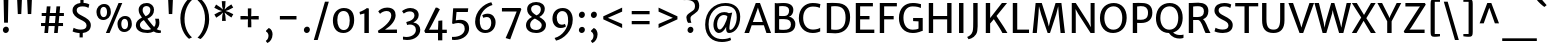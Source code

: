 SplineFontDB: 3.0
FontName: MerriweatherSans-Regular
FullName: Merriweather Sans Regular
FamilyName: Merriweather Sans
Weight: Regular
Copyright: Merriweather Sans is a low-contrast semi-condensed sans-serif typeface family designed to be readable at very small sizes. Merriweather Sans is traditional in feeling despite the modern shapes it has adopted for screens. It is a companion to the serif typeface family Merriweather.
Version: 001.001
ItalicAngle: 0
UnderlinePosition: -212
UnderlineWidth: 137
Ascent: 1638
Descent: 410
sfntRevision: 0x00010000
LayerCount: 2
Layer: 0 0 "Back"  1
Layer: 1 0 "Fore"  0
XUID: [1021 631 1661839179 16591952]
FSType: 0
OS2Version: 3
OS2_WeightWidthSlopeOnly: 0
OS2_UseTypoMetrics: 1
CreationTime: 1360956960
ModificationTime: 1360921636
PfmFamily: 17
TTFWeight: 400
TTFWidth: 5
LineGap: 0
VLineGap: 0
Panose: 2 0 5 3 6 0 0 2 0 4
OS2TypoAscent: 2000
OS2TypoAOffset: 0
OS2TypoDescent: -640
OS2TypoDOffset: 0
OS2TypoLinegap: 0
OS2WinAscent: 2000
OS2WinAOffset: 0
OS2WinDescent: 640
OS2WinDOffset: 0
HheadAscent: 2000
HheadAOffset: 0
HheadDescent: -640
HheadDOffset: 0
OS2SubXSize: 1331
OS2SubYSize: 1228
OS2SubXOff: 0
OS2SubYOff: 153
OS2SupXSize: 1331
OS2SupYSize: 1228
OS2SupXOff: 0
OS2SupYOff: 716
OS2StrikeYSize: 137
OS2StrikeYPos: 684
OS2Vendor: 'STC '
OS2CodePages: 20000093.00000000
OS2UnicodeRanges: 00000007.00000000.00000000.00000000
Lookup: 1 0 0 "'aalt' Access All Alternates in Latin lookup 0"  {"'aalt' Access All Alternates in Latin lookup 0 subtable"  } ['aalt' ('DFLT' <'dflt' > 'latn' <'AZE ' 'CRT ' 'MOL ' 'ROM ' 'TRK ' 'dflt' > ) ]
Lookup: 3 0 0 "'aalt' Access All Alternates in Latin lookup 1"  {"'aalt' Access All Alternates in Latin lookup 1 subtable"  } ['aalt' ('DFLT' <'dflt' > 'latn' <'AZE ' 'CRT ' 'MOL ' 'ROM ' 'TRK ' 'dflt' > ) ]
Lookup: 1 0 0 "'locl' Localized Forms lookup 2"  {"'locl' Localized Forms lookup 2 subtable"  } ['locl' ('DFLT' <'AZE ' > ) ]
Lookup: 1 0 0 "'locl' Localized Forms lookup 3"  {"'locl' Localized Forms lookup 3 subtable"  } ['locl' ('DFLT' <'TRK ' > ) ]
Lookup: 4 0 0 "'locl' Localized Forms lookup 4"  {"'locl' Localized Forms lookup 4 subtable"  } ['locl' ('DFLT' <'TRK ' > ) ]
Lookup: 1 0 0 "'locl' Localized Forms lookup 5"  {"'locl' Localized Forms lookup 5 subtable"  } ['locl' ('DFLT' <'TRK ' > ) ]
Lookup: 1 0 0 "'locl' Localized Forms lookup 6"  {"'locl' Localized Forms lookup 6 subtable"  } ['locl' ('DFLT' <'MOL ' > ) ]
Lookup: 1 0 0 "'locl' Localized Forms lookup 7"  {"'locl' Localized Forms lookup 7 subtable"  } ['locl' ('DFLT' <'ROM ' > ) ]
Lookup: 1 0 0 "'locl' Localized Forms lookup 8"  {"'locl' Localized Forms lookup 8 subtable"  } ['locl' ('DFLT' <'CRT ' > ) ]
Lookup: 6 0 0 "'ordn' Ordinals in Latin lookup 9"  {"'ordn' Ordinals in Latin lookup 9 contextual 0"  "'ordn' Ordinals in Latin lookup 9 contextual 1"  "'ordn' Ordinals in Latin lookup 9 contextual 2"  "'ordn' Ordinals in Latin lookup 9 contextual 3"  } ['ordn' ('latn' <'AZE ' 'CRT ' 'MOL ' 'ROM ' 'TRK ' 'dflt' > ) ]
Lookup: 4 0 0 "'frac' Diagonal Fractions in Latin lookup 10"  {"'frac' Diagonal Fractions in Latin lookup 10 subtable"  } ['frac' ('latn' <'AZE ' 'CRT ' 'MOL ' 'ROM ' 'TRK ' 'dflt' > ) ]
Lookup: 1 0 0 "'sups' Superscript in Latin lookup 11"  {"'sups' Superscript in Latin lookup 11 subtable" ("superior" ) } ['sups' ('latn' <'AZE ' 'CRT ' 'MOL ' 'ROM ' 'TRK ' 'dflt' > ) ]
Lookup: 4 0 1 "'liga' Standard Ligatures in Latin lookup 12"  {"'liga' Standard Ligatures in Latin lookup 12 subtable"  } ['liga' ('latn' <'AZE ' 'CRT ' 'MOL ' 'ROM ' 'dflt' > ) ]
Lookup: 1 0 0 "'liga' Standard Ligatures in Latin lookup 13"  {"'liga' Standard Ligatures in Latin lookup 13 subtable"  } ['liga' ('latn' <'TRK ' > ) ]
Lookup: 4 0 1 "'liga' Standard Ligatures in Latin lookup 14"  {"'liga' Standard Ligatures in Latin lookup 14 subtable"  } ['liga' ('latn' <'TRK ' > ) ]
Lookup: 1 0 0 "'liga' Standard Ligatures in Latin lookup 15"  {"'liga' Standard Ligatures in Latin lookup 15 subtable"  } ['liga' ('latn' <'TRK ' > ) ]
Lookup: 1 0 0 "Single Substitution lookup 16"  {"Single Substitution lookup 16 subtable"  } []
DEI: 91125
ChainSub2: coverage "'ordn' Ordinals in Latin lookup 9 contextual 3"  0 0 0 1
 1 2 0
  Coverage: 1 o
  BCoverage: 6 period
  BCoverage: 49 zero one two three four five six seven eight nine
 1
  SeqLookup: 0 "Single Substitution lookup 16" 
EndFPST
ChainSub2: coverage "'ordn' Ordinals in Latin lookup 9 contextual 2"  0 0 0 1
 1 2 0
  Coverage: 1 a
  BCoverage: 6 period
  BCoverage: 49 zero one two three four five six seven eight nine
 1
  SeqLookup: 0 "Single Substitution lookup 16" 
EndFPST
ChainSub2: coverage "'ordn' Ordinals in Latin lookup 9 contextual 1"  0 0 0 1
 1 1 0
  Coverage: 1 o
  BCoverage: 49 zero one two three four five six seven eight nine
 1
  SeqLookup: 0 "Single Substitution lookup 16" 
EndFPST
ChainSub2: coverage "'ordn' Ordinals in Latin lookup 9 contextual 0"  0 0 0 1
 1 1 0
  Coverage: 1 a
  BCoverage: 49 zero one two three four five six seven eight nine
 1
  SeqLookup: 0 "Single Substitution lookup 16" 
EndFPST
LangName: 1033 "Copyright (c) 2013, Sorkin Type Co (www.sorkintype.com) with Reserved Font Name 'Merriweather'" "" "" "EbenSorkin: Merriweather Sans Regular: 2013" "MerriweatherSans-Regular" "Version 1.002" "" "Merriweather is a trademark of Sorkin Type Co." "Eben Sorkin" "Eben Sorkin ( eben@eyebytes.com )" "Merriweather Sans is a low-contrast semi-condensed sans-serif typeface family designed to be readable at very small sizes. Merriweather Sans is traditional in feeling despite the modern shapes it has adopted for screens. It is a companion to the serif typeface family Merriweather." "sorkintype.com" "sorkintype.com" "This Font Software is licensed under the SIL Open Font License, Version 1.1. This license is available with a FAQ at: http://scripts.sil.org/OFL" "http://scripts.sil.org/OFL" 
Encoding: UnicodeBmp
UnicodeInterp: none
NameList: Adobe Glyph List
DisplaySize: -36
AntiAlias: 1
FitToEm: 1
WinInfo: 42 42 15
BeginPrivate: 5
BlueValues 27 [-29 0 1138 1165 1522 1548]
OtherBlues 21 [-520 -506 1638 1684]
StdHW 5 [166]
StdVW 5 [220]
StemSnapH 9 [146 166]
EndPrivate
BeginChars: 65554 447

StartChar: .notdef
Encoding: 65536 -1 0
Width: 1872
Flags: MW
HStem: 0 219<586 586>
VStem: 228 229<1068 1068 1068 1416> 1417 227<341 341 1067 1067>
LayerCount: 2
Fore
SplineSet
228 0 m 1
 228 1416 l 1
 1644 1416 l 1
 1644 0 l 1
 228 0 l 1
458 363 m 1
 586 219 l 1
 933 587 l 1
 1295 219 l 1
 1417 341 l 1
 1054 709 l 1
 1417 1067 l 1
 1289 1191 l 1
 937 825 l 1
 580 1193 l 1
 457 1068 l 1
 816 705 l 1
 458 363 l 1
EndSplineSet
EndChar

StartChar: .null
Encoding: 57344 57344 1
Width: 0
Flags: W
LayerCount: 2
EndChar

StartChar: CR
Encoding: 57345 57345 2
Width: 0
Flags: W
LayerCount: 2
EndChar

StartChar: space
Encoding: 32 32 3
Width: 655
Flags: W
LayerCount: 2
EndChar

StartChar: numbersign
Encoding: 35 35 4
Width: 1563
Flags: MW
HStem: 0 21G<377 377 377 564 876 876 876 1061> 355 156<207 409 207 423 611 907 1108 1334> 880 153<241 456 241 470 660 953 1156 1378>
VStem: 207 1171<355 1033 511 1033>
LayerCount: 2
Fore
SplineSet
377 0 m 1
 409 355 l 1
 207 355 l 1
 207 511 l 1
 423 511 l 1
 456 880 l 1
 241 880 l 1
 241 1033 l 1
 470 1033 l 1
 501 1373 l 1
 692 1373 l 1
 660 1033 l 1
 967 1033 l 1
 997 1373 l 1
 1187 1373 l 1
 1156 1033 l 1
 1378 1033 l 1
 1378 880 l 1
 1142 880 l 1
 1108 511 l 1
 1334 511 l 1
 1334 355 l 1
 1093 355 l 1
 1061 0 l 1
 876 0 l 1
 907 355 l 1
 597 355 l 1
 564 0 l 1
 377 0 l 1
611 511 m 1
 921 511 l 1
 953 880 l 1
 646 880 l 1
 611 511 l 1
EndSplineSet
EndChar

StartChar: ampersand
Encoding: 38 38 5
Width: 1532
Flags: MW
HStem: -16 159<596 777 596 805> 1390 156<644 763>
VStem: 147 207<335.5 454 335.5 487.5> 289 204<1120 1264.5 1120 1299> 890 187<1109 1240> 1163 188<471 569.5>
LayerCount: 2
Fore
SplineSet
147 394 m 0xdc
 147 581 285 707 458 787 c 1
 375 898 289 1028 289 1188 c 0
 289 1410 451 1546 703 1546 c 0
 937 1546 1077 1380 1077 1202 c 0
 1077 954 950 828 738 729 c 1
 814 623 978 408 1081 295 c 1
 1132 348 1163 419 1163 523 c 0
 1163 616 1138 700 1130 728 c 1
 1322 728 l 1
 1332 693 1351 617 1351 522 c 0
 1351 374 1302 260 1213 180 c 1
 1281 136 1345 121 1429 112 c 1
 1429 -1 l 1xec
 1402 -9 1363 -16 1312 -16 c 0
 1212 -16 1141 9 1062 62 c 1
 977 18 858 -16 752 -16 c 0
 396 -16 147 121 147 394 c 0xdc
645 858 m 1
 798 924 890 1019 890 1199 c 0
 890 1281 827 1390 699 1390 c 0
 589 1390 493 1336 493 1193 c 0xec
 493 1047 541 1003 645 858 c 1
354 400 m 0
 354 271 453 143 739 143 c 0
 815 143 871 160 926 183 c 1
 809 314 651 526 556 658 c 1
 436 595 354 508 354 400 c 0
EndSplineSet
EndChar

StartChar: quotesingle
Encoding: 39 39 6
Width: 772
Flags: MW
HStem: 966 719<298 298 298 475>
VStem: 265 242<1685 1685>
LayerCount: 2
Fore
SplineSet
298 966 m 1
 265 1685 l 1
 507 1685 l 1
 475 966 l 1
 298 966 l 1
EndSplineSet
EndChar

StartChar: parenleft
Encoding: 40 40 7
Width: 846
Flags: MW
HStem: 1656 21G<718 718>
VStem: 120 214<723 723>
LayerCount: 2
Fore
SplineSet
567 -330 m 1
 482 -275 120 48 120 723 c 0
 120 1297 475 1679 567 1730 c 1
 718 1656 l 1
 646 1600 350 1298 334 723 c 0
 317 130 621 -183 718 -255 c 1
 567 -330 l 1
EndSplineSet
EndChar

StartChar: parenright
Encoding: 41 41 8
Width: 846
Flags: MW
HStem: -250 21
VStem: 512 214<704 704>
LayerCount: 2
Fore
SplineSet
279 1757 m 1
 364 1702 726 1379 726 704 c 0
 726 130 371 -252 279 -303 c 1
 128 -229 l 1
 200 -173 496 129 512 704 c 0
 529 1297 225 1610 128 1682 c 1
 279 1757 l 1
EndSplineSet
EndChar

StartChar: asterisk
Encoding: 42 42 9
Width: 1208
Flags: MW
HStem: 1135 20G<690 690>
VStem: 510 176
LayerCount: 2
Fore
SplineSet
514 647 m 1
 526 910 l 1
 561 1080 l 1
 435 959 l 1
 217 813 l 1
 121 977 l 1
 352 1101 l 1
 517 1154 l 1
 511 1157 359 1201 351 1203 c 1
 117 1321 l 1
 210 1486 l 1
 430 1341 l 1
 559 1228 l 1
 559 1233 522 1387 520 1395 c 1
 501 1660 l 1
 693 1660 l 1
 680 1398 l 1
 646 1230 l 1
 650 1234 764 1343 771 1348 c 2
 991 1494 l 1
 1086 1331 l 1
 854 1210 l 1
 690 1155 l 1
 855 1106 l 1
 1091 991 l 1
 994 821 l 1
 777 965 l 1
 646 1078 l 1
 685 910 l 1
 706 648 l 1
 514 647 l 1
EndSplineSet
EndChar

StartChar: plus
Encoding: 43 43 10
Width: 1393
Flags: MW
HStem: 685 177<229 449 229 449 918 1164>
VStem: 607 178<285 521 285 521 1023 1251>
LayerCount: 2
Fore
SplineSet
607 285 m 1
 607 521 l 1
 614 692 l 1
 449 685 l 1
 229 685 l 1
 229 862 l 1
 449 862 l 1
 614 851 l 1
 607 1023 l 1
 607 1251 l 1
 785 1251 l 1
 785 1023 l 1
 777 851 l 1
 918 862 l 1
 1164 862 l 1
 1164 685 l 1
 918 685 l 1
 777 692 l 1
 785 521 l 1
 785 285 l 1
 607 285 l 1
EndSplineSet
EndChar

StartChar: comma
Encoding: 44 44 11
Width: 602
Flags: MW
HStem: -500 771<225 299>
VStem: 282 208<-163.5 -82>
LayerCount: 2
Fore
SplineSet
160 77 m 1
 160 140 l 1
 299 271 l 1
 439 219 490 62 490 -54 c 0
 490 -273 367 -447 225 -500 c 1
 151 -408 l 1
 151 -382 l 1
 225 -345 282 -238 282 -124 c 0
 282 -40 223 70 160 77 c 1
EndSplineSet
EndChar

StartChar: hyphen
Encoding: 45 45 12
Width: 1350
Flags: MW
HStem: 683 177<250 1100 250 1100>
VStem: 250 850<683 860 683 860>
LayerCount: 2
Fore
SplineSet
250 683 m 1
 250 860 l 1
 1100 860 l 1
 1100 683 l 1
 250 683 l 1
EndSplineSet
EndChar

StartChar: period
Encoding: 46 46 13
Width: 602
Flags: MW
HStem: -22 21G<255 336>
VStem: 147 308
LayerCount: 2
Fore
SplineSet
147 130 m 1
 145 225 225 304 308 304 c 0
 403 304 453 234 455 153 c 0
 458 54 379 -22 293 -22 c 0
 217 -22 150 42 147 130 c 1
EndSplineSet
EndChar

StartChar: slash
Encoding: 47 47 14
Width: 854
Flags: MW
HStem: -363 1962<42 810 42 810>
VStem: 42 768
LayerCount: 2
Fore
SplineSet
42 -363 m 1
 612 1599 l 1
 810 1599 l 1
 240 -363 l 1
 42 -363 l 1
EndSplineSet
EndChar

StartChar: zero
Encoding: 48 48 15
Width: 1386
Flags: MW
HStem: -16 152 1120 154
VStem: 148 227 1011 227
LayerCount: 2
Fore
SplineSet
148 643 m 0
 153 1031 393 1274 711 1274 c 0
 1113 1274 1241 990 1238 638 c 0
 1235 253 1015 -16 686 -16 c 0
 292 -16 144 301 148 643 c 0
694 136 m 0
 907 131 1011 320 1011 629 c 0
 1011 901 917 1119 698 1120 c 0
 485 1121 375 940 375 652 c 0
 375 392 474 141 694 136 c 0
EndSplineSet
EndChar

StartChar: one
Encoding: 49 49 16
Width: 918
Flags: MW
HStem: 0 21G<378 378 378 607>
VStem: 378 229<0 999 999 999>
LayerCount: 2
Fore
SplineSet
378 0 m 1
 378 999 l 1
 302 978 232 960 155 946 c 1
 130 1077 l 1
 260 1116 451 1227 507 1278 c 1
 607 1253 l 1
 607 0 l 1
 378 0 l 1
EndSplineSet
Substitution2: "'sups' Superscript in Latin lookup 11 subtable" onesuperior
EndChar

StartChar: two
Encoding: 50 50 17
Width: 1269
Flags: MW
HStem: 0 174 1117 175<528.5 673>
VStem: 832 224<775 959.5>
LayerCount: 2
Fore
SplineSet
180 0 m 1
 147 113 l 1
 487 311 832 611 832 892 c 0
 832 1027 751 1117 595 1117 c 0
 462 1117 331 1049 259 975 c 1
 166 1099 l 1
 243 1184 397 1292 619 1292 c 0
 951 1292 1056 1107 1056 904 c 0
 1056 646 838 373 510 171 c 1
 1125 177 l 1
 1125 0 l 1
 180 0 l 1
EndSplineSet
Substitution2: "'sups' Superscript in Latin lookup 11 subtable" twosuperior
EndChar

StartChar: three
Encoding: 51 51 18
Width: 1147
Flags: MW
HStem: -339 155<326.5 359> 1115 174<436 570.5>
VStem: 740 217 814 224<73.5 259>
LayerCount: 2
Fore
SplineSet
152 -167 m 1xd0
 207 -178 265 -184 316 -184 c 0
 613 -184 814 -26 814 173 c 0
 814 345 710 465 457 446 c 1xd0
 366 424 l 1
 320 575 l 1
 386 588 447 606 502 630 c 1
 650 688 739 788 740 904 c 0
 742 1056 637 1115 504 1115 c 0
 361 1115 262 1058 190 1007 c 1
 104 1132 l 1
 182 1196 349 1289 523 1289 c 0
 755 1289 957 1169 957 931 c 0
 957 759 836 627 682 554 c 1xe0
 910 527 1038 362 1038 189 c 0
 1038 -92 783 -341 359 -339 c 0
 294 -339 226 -332 153 -319 c 1
 152 -167 l 1xd0
EndSplineSet
Substitution2: "'sups' Superscript in Latin lookup 11 subtable" threesuperior
EndChar

StartChar: four
Encoding: 52 52 19
Width: 1339
Flags: MW
HStem: 0 170<360 820 360 820 1040 1271>
VStem: 820 220<-376 0 -376 0 -376 170>
LayerCount: 2
Fore
SplineSet
116 104 m 1
 700 1299 l 1
 779 1299 l 1
 915 1215 l 1
 449 321 l 1
 360 170 l 1
 820 170 l 1
 838 625 l 1
 1040 643 l 1
 1040 170 l 1
 1271 170 l 1
 1271 0 l 1
 1040 0 l 1
 1040 -376 l 1
 820 -376 l 1
 820 0 l 1
 170 0 l 1
 116 104 l 1
EndSplineSet
EndChar

StartChar: five
Encoding: 53 53 20
Width: 1227
Flags: MW
HStem: -349 159<257.5 328> 527 164<592 644> 1062 190<437 1015 437 437>
VStem: 856 224<103 323.5>
LayerCount: 2
Fore
SplineSet
205 -188 m 1
 226 -189 247 -190 268 -190 c 0
 609 -191 856 -17 856 223 c 0
 856 424 758 527 530 527 c 0
 451 527 358 510 260 479 c 1
 210 509 l 1
 266 1252 l 1
 1037 1252 l 1
 1015 1062 l 1
 437 1062 l 1
 398 662 l 1
 479 680 557 691 627 691 c 0
 923 691 1080 514 1080 237 c 0
 1080 -48 819 -343 328 -349 c 0
 295 -349 239 -347 204 -336 c 1
 205 -188 l 1
EndSplineSet
EndChar

StartChar: six
Encoding: 54 54 21
Width: 1373
Flags: MW
HStem: -16 153<577.5 797.5 577.5 854.5> 817 171<735 817.5>
VStem: 160 239 985 223<406 621>
LayerCount: 2
Fore
SplineSet
160 571 m 0
 160 1112 610 1500 989 1573 c 1
 1049 1431 l 1
 671 1330 409 992 399 669 c 0
 391 390 452 137 703 137 c 0
 892 137 985 315 985 497 c 0
 985 745 875 817 760 817 c 0
 679 817 614 790 584 771 c 1
 524 901 l 1
 561 936 665 988 805 988 c 0
 1062 988 1208 782 1208 543 c 0
 1208 257 1035 -16 674 -16 c 0
 350 -16 160 254 160 571 c 0
EndSplineSet
EndChar

StartChar: seven
Encoding: 55 55 22
Width: 1241
Flags: MW
HStem: 1092 179
VStem: 150 996<1093 1213>
LayerCount: 2
Fore
SplineSet
340 -267 m 1
 548 175 736 644 904 1091 c 1
 150 1093 l 1
 151 1271 l 1
 1100 1271 l 1
 1146 1213 l 1
 575 -335 l 1
 340 -267 l 1
EndSplineSet
EndChar

StartChar: eight
Encoding: 56 56 23
Width: 1307
Flags: MW
HStem: -16 154<573.5 752.5 573.5 809.5> 1412 153<597 746.5>
VStem: 152 211<319.5 459> 211 203<1135 1271.5 1135 1317> 914 202 959 218
LayerCount: 2
Fore
SplineSet
152 385 m 0xe4
 152 533 238 694 461 804 c 1xe4
 323 891 211 1004 211 1194 c 0
 211 1440 422 1565 675 1565 c 0
 937 1565 1116 1425 1116 1216 c 0
 1116 1072 1033 898 836 802 c 1xd8
 1011 702 1175 590 1177 400 c 0
 1180 121 944 -16 675 -16 c 0
 422 -16 152 94 152 385 c 0xe4
691 884 m 1
 842 936 911 1067 914 1187 c 1
 920 1322 825 1412 668 1412 c 0
 526 1412 414 1336 414 1207 c 0
 414 1063 541 971 691 884 c 1
363 402 m 0xd8
 363 237 464 138 683 138 c 0
 822 138 959 224 959 373 c 0
 959 542 787 626 608 721 c 1
 465 662 363 543 363 402 c 0xd8
EndSplineSet
EndChar

StartChar: nine
Encoding: 57 57 24
Width: 1399
Flags: MW
HStem: 256 171<572 663.5> 1115 157<591.5 797>
VStem: 176 221<675.5 876.5 675.5 887.5> 980 236
LayerCount: 2
Fore
SplineSet
287 -254 m 1
 701 -151 971 278 980 583 c 0
 989 884 918 1115 676 1115 c 0
 507 1115 397 954 397 799 c 0
 397 552 501 427 643 427 c 0
 740 427 776 448 815 466 c 1
 867 342 l 1
 834 305 742 256 585 256 c 0
 324 256 176 481 176 725 c 0
 176 1050 372 1272 709 1272 c 0
 1045 1272 1216 1001 1216 684 c 0
 1216 108 743 -311 361 -390 c 1
 287 -254 l 1
EndSplineSet
EndChar

StartChar: colon
Encoding: 58 58 25
Width: 602
Flags: MW
HStem: -22 21G<255 336> 774 21G<255 336>
VStem: 147 308
LayerCount: 2
Fore
SplineSet
147 130 m 1
 145 225 225 304 308 304 c 0
 403 304 453 234 455 153 c 0
 458 54 379 -22 293 -22 c 0
 217 -22 150 42 147 130 c 1
147 926 m 1x60
 145 1021 225 1100 308 1100 c 0
 403 1100 453 1030 455 949 c 0
 458 850 379 774 293 774 c 0
 217 774 150 838 147 926 c 1x60
EndSplineSet
EndChar

StartChar: semicolon
Encoding: 59 59 26
Width: 602
Flags: MW
HStem: -500 771<225 299> 774 21G<255 336>
VStem: 147 308 282 208<-163.5 -82>
LayerCount: 2
Fore
SplineSet
160 77 m 1x90
 160 140 l 1
 299 271 l 1
 439 219 490 62 490 -54 c 0
 490 -273 367 -447 225 -500 c 1
 151 -408 l 1
 151 -382 l 1
 225 -345 282 -238 282 -124 c 0
 282 -40 223 70 160 77 c 1x90
147 926 m 1x60
 145 1021 225 1100 308 1100 c 0
 403 1100 453 1030 455 949 c 0
 458 850 379 774 293 774 c 0
 217 774 150 838 147 926 c 1x60
EndSplineSet
EndChar

StartChar: less
Encoding: 60 60 27
Width: 1368
Flags: MW
HStem: 252 1044<1134 1134>
VStem: 168 966<252 850 252 850>
LayerCount: 2
Fore
SplineSet
168 696 m 1
 168 850 l 1
 1134 1296 l 1
 1134 1091 l 1
 403 773 l 1
 1134 460 l 1
 1134 252 l 1
 168 696 l 1
EndSplineSet
EndChar

StartChar: equal
Encoding: 61 61 28
Width: 1399
Flags: MW
HStem: 433 166<242 1157 242 1157> 949 167<242 1157 242 1157>
VStem: 242 915<433 599 433 599 949 1116 433 1116>
LayerCount: 2
Fore
SplineSet
242 949 m 1
 242 1116 l 1
 1157 1116 l 1
 1157 949 l 1
 242 949 l 1
242 433 m 1
 242 599 l 1
 1157 599 l 1
 1157 433 l 1
 242 433 l 1
EndSplineSet
EndChar

StartChar: greater
Encoding: 62 62 29
Width: 1368
Flags: MW
HStem: 252 1044<234 234>
VStem: 234 966<252 850 460 850 696 1296 696 1296>
LayerCount: 2
Fore
SplineSet
1200 850 m 1
 1200 696 l 1
 234 252 l 1
 234 460 l 1
 965 773 l 1
 234 1091 l 1
 234 1296 l 1
 1200 850 l 1
EndSplineSet
EndChar

StartChar: question
Encoding: 63 63 30
Width: 1047
Flags: MW
HStem: -22 21G<439.5 518> 1637 21G<121 121> 1654 185<287.5 451.5>
VStem: 275 212 333 302 717 217
LayerCount: 2
Fore
SplineSet
364 494 m 1xb4
 320 548 279 653 275 770 c 0
 267 988 670 1065 703 1243 c 1
 768 1506 601 1654 302 1654 c 0xb4
 203 1654 145 1643 121 1637 c 1xcc
 121 1797 l 1
 143 1813 238 1839 337 1839 c 0
 819 1839 981 1547 922 1254 c 1
 870 958 502 925 487 749 c 1
 478 658 501 594 531 494 c 1
 364 494 l 1xb4
333 126 m 1xac
 331 218 411 295 491 295 c 0
 584 295 632 227 635 149 c 0
 638 52 560 -22 476 -22 c 0
 403 -22 336 40 333 126 c 1xac
EndSplineSet
EndChar

StartChar: at
Encoding: 64 64 31
Width: 2218
Flags: MW
HStem: -478 148<911 1169.5> -5 159<1467 1564 1467 1580.5> -5 177<911.5 995.5> 914 149<1064.5 1205> 1397 146<987 1384.5>
VStem: 213 176<158.5 726.5 158.5 762> 637 188 1292 162 1831 177<617.5 1038.5>
LayerCount: 2
Fore
SplineSet
213 424 m 0xdf80
 213 1100 665 1543 1252 1543 c 0
 1698 1543 2008 1289 2008 832 c 0
 2008 303 1723 -5 1438 -5 c 0
 1342 -5 1297 61 1288 182 c 0xdf80
 1285 213 1285 256 1292 313 c 1
 1201 140 1072 -5 919 -5 c 0
 784 -5 631 135 637 435 c 1xbf80
 644 712 811 1063 1195 1063 c 0
 1281 1063 1371 1047 1427 1008 c 1
 1599 1039 l 1
 1560 893 1502 627 1473 437 c 0
 1445 256 1444 154 1490 154 c 0
 1638 154 1831 439 1831 796 c 0
 1831 1281 1556 1397 1213 1397 c 0
 761 1397 389 1008 389 445 c 0
 389 -128 729 -330 1093 -330 c 0
 1292 -330 1433 -281 1503 -246 c 1
 1542 -375 l 1
 1457 -428 1266 -478 1073 -478 c 0
 591 -478 213 -187 213 424 c 0xdf80
825 475 m 0xbf80
 820 300 858 172 965 172 c 0
 1103 172 1321 610 1352 839 c 1
 1319 894 1235 914 1175 914 c 0
 954 914 831 680 825 475 c 0xbf80
EndSplineSet
EndChar

StartChar: A
Encoding: 65 65 32
Width: 1407
Flags: MW
HStem: 0 21G<21 21 21 259 1148 1148 1148 1386> 385 166<453 961 453 1017 394 961> 1518 20G<603 818 818 818>
VStem: 21 1365<0 0>
LayerCount: 2
Fore
SplineSet
21 0 m 1
 603 1538 l 1
 818 1538 l 1
 1386 0 l 1
 1148 0 l 1
 1017 385 l 1
 394 385 l 1
 259 0 l 1
 21 0 l 1
453 551 m 1
 961 551 l 1
 755 1160 l 1
 713 1302 l 1
 668 1160 l 1
 453 551 l 1
EndSplineSet
EndChar

StartChar: B
Encoding: 66 66 33
Width: 1339
Flags: MW
HStem: -14 162<620.5 771 620.5 869> 0 21G<194 194 194 305> 703 159<652.5 757.5 652.5 789> 1380 157<587 710> 1503 20G<194 194>
VStem: 194 222<171 171 171 698 867 1367> 928 216<1107.5 1225> 1021 226<323.5 525>
LayerCount: 2
Fore
SplineSet
194 0 m 1x75
 194 1523 l 1xad
 298 1522 l 2
 398 1522 498 1537 648 1537 c 0
 990 1537 1144 1394 1144 1177 c 0xb6
 1144 1038 1079 867 913 823 c 1
 1099 815 1247 643 1247 456 c 0
 1247 181 1106 -14 632 -14 c 0xb5
 517 -14 376 -5 305 0 c 1
 194 0 l 1x75
416 867 m 1
 496 855 612 862 693 862 c 0
 822 862 928 956 928 1145 c 0
 928 1305 813 1380 607 1380 c 0
 567 1380 444 1377 416 1367 c 1xb6
 416 867 l 1
416 171 m 1xb5
 451 149 583 148 658 148 c 0
 884 148 1021 217 1021 430 c 0
 1021 620 910 703 668 703 c 0
 587 703 478 706 416 698 c 1
 416 171 l 1xb5
EndSplineSet
EndChar

StartChar: C
Encoding: 67 67 34
Width: 1313
Flags: MW
HStem: -16 176<658 891 658 898.5> 1357 181<659.5 914.5 612 928.5>
VStem: 95 221<590 948 590 1005>
LayerCount: 2
Fore
SplineSet
95 753 m 0
 95 1257 425 1538 799 1538 c 0
 1030 1538 1144 1494 1198 1481 c 1
 1166 1283 l 1
 1137 1298 1043 1357 814 1357 c 0
 505 1357 316 1128 316 768 c 0
 316 412 503 160 813 160 c 0
 969 160 1134 206 1187 253 c 1
 1188 64 l 1
 1100 29 993 -16 804 -16 c 0
 374 -16 95 292 95 753 c 0
EndSplineSet
EndChar

StartChar: D
Encoding: 68 68 35
Width: 1472
Flags: MW
HStem: -16 165 0 21G<194 194 194 279> 1377 161<602.5 793> 1502 20G<194 306 306 355>
VStem: 194 224<168 168 168 1361> 1156 232<552.5 996>
LayerCount: 2
Fore
SplineSet
194 0 m 1x6c
 194 1522 l 1
 306 1522 l 2x9c
 404 1522 539 1538 666 1538 c 0
 1155 1538 1388 1267 1388 804 c 0xac
 1388 285 1102 -25 642 -16 c 0
 541 -14 388 0 279 0 c 2
 194 0 l 1x6c
418 168 m 1
 485 153 591 148 677 149 c 0
 956 155 1156 334 1156 771 c 0
 1156 1221 972 1377 614 1377 c 0
 532 1377 462 1370 418 1361 c 1xac
 418 168 l 1
EndSplineSet
EndChar

StartChar: E
Encoding: 69 69 36
Width: 1217
Flags: MW
HStem: 0 175<417 1143 417 1143> 698 172<417 896 417 896> 1350 172<417 1070 417 417>
VStem: 194 223<175 698 870 1350>
LayerCount: 2
Fore
SplineSet
194 0 m 1
 194 1522 l 1
 1070 1522 l 1
 1070 1350 l 1
 417 1350 l 1
 417 870 l 1
 896 870 l 1
 896 698 l 1
 417 698 l 1
 417 175 l 1
 1143 175 l 1
 1143 0 l 1
 194 0 l 1
EndSplineSet
EndChar

StartChar: F
Encoding: 70 70 37
Width: 1083
Flags: MW
HStem: 0 21G<194 194 194 418> 679 172<418 905 418 905> 1350 172<418 1068 418 418>
VStem: 194 224<0 679 851 1350>
LayerCount: 2
Fore
SplineSet
194 0 m 1
 194 1522 l 1
 1068 1522 l 1
 1068 1350 l 1
 418 1350 l 1
 418 851 l 1
 905 851 l 1
 905 679 l 1
 418 679 l 1
 418 0 l 1
 194 0 l 1
EndSplineSet
EndChar

StartChar: G
Encoding: 71 71 38
Width: 1433
Flags: MW
HStem: -16 170<640.5 855.5 640.5 958.5> 594 166 1364 174<657.5 902>
VStem: 99 231<604 964 604 1014> 1102 215<211 588 588 588>
LayerCount: 2
Fore
SplineSet
99 753 m 0
 99 1275 411 1538 804 1538 c 0
 1032 1538 1097 1504 1230 1478 c 1
 1220 1278 l 1
 1123 1328 1014 1364 790 1364 c 0
 525 1364 330 1148 330 780 c 0
 330 428 480 154 801 154 c 0
 910 154 1044 172 1102 211 c 1
 1102 588 l 1
 825 601 l 1
 825 761 l 1
 1317 761 l 1
 1317 94 l 1
 1229 89 1113 -16 804 -16 c 0
 354 -16 99 313 99 753 c 0
EndSplineSet
EndChar

StartChar: H
Encoding: 72 72 39
Width: 1552
Flags: MW
HStem: 0 21G<194 194 194 417 1135 1135 1135 1358> 683 172<417 1135 417 1135> 1502 20G<194 417 417 417 1135 1358 1358 1358>
VStem: 194 223<0 683 855 1522> 1135 223<0 683 683 683 855 1522 0 1522>
LayerCount: 2
Fore
SplineSet
194 0 m 1
 194 1522 l 1
 417 1522 l 1
 417 855 l 1
 1135 855 l 1
 1135 1522 l 1
 1358 1522 l 1
 1358 0 l 1
 1135 0 l 1
 1135 683 l 1
 417 683 l 1
 417 0 l 1
 194 0 l 1
EndSplineSet
EndChar

StartChar: I
Encoding: 73 73 40
Width: 640
Flags: MW
HStem: 0 21G<207 207 207 433> 1502 20G<207 433 433 433>
VStem: 207 226<0 1522 0 1522>
LayerCount: 2
Fore
SplineSet
207 0 m 1
 207 1522 l 1
 433 1522 l 1
 433 0 l 1
 207 0 l 1
EndSplineSet
EndChar

StartChar: J
Encoding: 74 74 41
Width: 713
Flags: MW
HStem: 1502 20G<268 494 494 494>
VStem: 268 226<608 613 613 1522>
LayerCount: 2
Fore
SplineSet
-42 -215 m 1
 64 -177 193 -91 236 66 c 0
 269 186 268 395 268 608 c 2
 268 1522 l 1
 494 1522 l 1
 494 613 l 2
 494 414 502 232 475 86 c 1
 429 -175 195 -306 26 -332 c 1
 -42 -215 l 1
EndSplineSet
EndChar

StartChar: K
Encoding: 75 75 42
Width: 1371
Flags: MW
HStem: 0 21G<194 194 194 417 1045 1045 1045 1302> 1502 20G<194 417 417 417 1020 1283 1283 1283>
VStem: 194 223<0 481 758 1522>
LayerCount: 2
Fore
SplineSet
194 0 m 1
 194 1522 l 1
 417 1522 l 1
 417 758 l 1
 1020 1522 l 1
 1283 1522 l 1
 744 866 l 1
 842 705 1116 325 1237 110 c 1
 1302 0 l 1
 1045 0 l 1
 1027 26 1019 51 984 113 c 0
 886 289 717 526 606 701 c 1
 417 481 l 1
 417 0 l 1
 194 0 l 1
EndSplineSet
EndChar

StartChar: L
Encoding: 76 76 43
Width: 1080
Flags: MW
HStem: 0 175<422 1026 422 1026> 1502 20G<194 422 422 422>
VStem: 194 228<175 1522 175 1522 175 1522>
LayerCount: 2
Fore
SplineSet
194 0 m 1
 194 1522 l 1
 422 1522 l 1
 422 175 l 1
 1026 175 l 1
 1026 0 l 1
 194 0 l 1
EndSplineSet
EndChar

StartChar: M
Encoding: 77 77 44
Width: 1923
Flags: MW
HStem: -15 21G<904 1024 904 904> -1 21G<134 134> 0 21G<350 350 1566 1790 1566 1566> 1355 167<460 460> 1502 20G<288 603 603 603 1309 1608 1608 1608>
VStem: 134 1656<-1 0>
LayerCount: 2
Fore
SplineSet
134 -1 m 1x54
 288 1522 l 1
 603 1522 l 1
 885 653 l 1
 964 330 l 1
 1039 653 l 1
 1309 1522 l 1
 1608 1522 l 1
 1790 0 l 1
 1566 0 l 1x2c
 1473 946 l 1
 1444 1356 l 1
 1342 946 l 1
 1024 -15 l 1
 904 -15 l 1x94
 572 946 l 1
 460 1355 l 1
 433 946 l 1
 350 0 l 1
 134 -1 l 1x54
EndSplineSet
EndChar

StartChar: N
Encoding: 78 78 45
Width: 1556
Flags: MW
HStem: 0 21G<193 193 193 398 1156 1156 1156 1363> 1502 20G<193 397 397 397 1158 1363 1363 1363>
VStem: 193 205<0 952 0 1522> 1158 205<545 1522 0 1522>
LayerCount: 2
Fore
SplineSet
193 0 m 1
 193 1522 l 1
 397 1522 l 1
 1048 517 l 1
 1171 291 l 1
 1158 545 l 1
 1158 1522 l 1
 1363 1522 l 1
 1363 0 l 1
 1156 0 l 1
 526 967 l 1
 386 1216 l 1
 398 952 l 1
 398 0 l 1
 193 0 l 1
EndSplineSet
EndChar

StartChar: O
Encoding: 79 79 46
Width: 1569
Flags: MW
HStem: -16 171 1368 170<672.5 947>
VStem: 100 225 1243 226
LayerCount: 2
Fore
SplineSet
778 -16 m 0
 357 -25 91 311 100 772 c 0
 110 1280 422 1538 808 1538 c 0
 1212 1538 1478 1233 1469 761 c 0
 1459 254 1167 -8 778 -16 c 0
785 155 m 0
 1062 155 1243 370 1243 772 c 0
 1243 1091 1093 1368 801 1368 c 0
 544 1368 325 1175 325 758 c 0
 325 442 481 155 785 155 c 0
EndSplineSet
EndChar

StartChar: P
Encoding: 80 80 47
Width: 1270
Flags: MW
HStem: 0 21G<194 194 194 417> 522 164<572 698.5 572 804> 1378 160 1502 20G<194 299 299 357>
VStem: 194 223<0 527 696 1359> 974 222<893.5 1165>
LayerCount: 2
Fore
SplineSet
194 0 m 1xec
 194 1522 l 1
 299 1522 l 2xdc
 415 1522 530 1538 665 1538 c 0
 993 1538 1196 1391 1196 1045 c 0
 1196 714 994 522 614 522 c 0
 517 522 456 526 417 527 c 1
 417 0 l 1
 194 0 l 1xec
417 696 m 1
 484 687 543 686 601 686 c 0
 796 686 974 744 974 1043 c 0
 974 1287 842 1386 598 1378 c 0
 537 1376 473 1373 417 1359 c 1xec
 417 696 l 1
EndSplineSet
EndChar

StartChar: Q
Encoding: 81 81 48
Width: 1569
Flags: MW
HStem: -294 181<1262 1353 1262 1366> -16 21G -16 171 1368 170<672.5 947>
VStem: 100 225 1243 226
LayerCount: 2
Fore
SplineSet
766 -16 m 1xdc
 352 -18 91 315 100 772 c 0
 110 1280 422 1538 808 1538 c 0
 1212 1538 1478 1233 1469 761 c 0
 1461 346 1263 95 979 13 c 1
 1065 -76 1197 -113 1327 -113 c 0
 1379 -113 1465 -110 1511 -94 c 1
 1511 -254 l 1
 1480 -275 1404 -294 1328 -294 c 0
 1117 -294 934 -241 766 -16 c 1xdc
785 155 m 0xbc
 1062 155 1243 370 1243 772 c 0
 1243 1091 1093 1368 801 1368 c 0
 544 1368 325 1175 325 758 c 0
 325 442 481 155 785 155 c 0xbc
EndSplineSet
EndChar

StartChar: R
Encoding: 82 82 49
Width: 1367
Flags: MW
HStem: 0 21G<194 194 194 417 1053 1053 1053 1306> 648 152<417 750.5> 1374 164<605.5 763> 1502 20G<194 291 291 340.5>
VStem: 194 223<0 648 806 1356> 969 228<998 1193.5>
LayerCount: 2
Fore
SplineSet
194 0 m 1xec
 194 1522 l 1
 291 1522 l 2
 390 1522 532 1538 679 1538 c 0
 989 1538 1197 1414 1197 1110 c 0
 1197 886 1093 748 922 688 c 1
 1063 590 1144 296 1245 112 c 0
 1265 74 1285 37 1306 0 c 1xdc
 1053 0 l 1
 1035 26 1028 48 998 112 c 0
 916 290 842 599 682 650 c 1
 623 648 543 648 417 648 c 1
 417 0 l 1
 194 0 l 1xec
417 806 m 1xec
 461 801 598 800 652 800 c 0
 849 800 969 888 969 1099 c 0
 969 1288 880 1374 646 1374 c 0
 563 1374 481 1369 417 1356 c 1
 417 806 l 1xec
EndSplineSet
EndChar

StartChar: S
Encoding: 83 83 50
Width: 1132
Flags: MW
HStem: -16 177<470.5 635.5 470.5 704> 1363 175<556 710>
VStem: 125 213<1102.5 1242.5 1102.5 1293> 843 219<297 447>
LayerCount: 2
Fore
SplineSet
128 71 m 1
 181 254 l 1
 256 208 401 161 540 161 c 0
 731 161 843 222 843 372 c 0
 843 522 720 585 506 689 c 0
 317 781 125 927 125 1147 c 0
 125 1439 384 1538 631 1538 c 0
 815 1538 932 1493 985 1459 c 1
 940 1283 l 1
 870 1325 792 1363 628 1363 c 0
 484 1363 338 1308 338 1177 c 0
 338 1028 422 975 641 862 c 0
 837 761 1062 636 1062 398 c 0
 1062 116 853 -16 555 -16 c 0
 355 -16 182 36 128 71 c 1
EndSplineSet
EndChar

StartChar: T
Encoding: 84 84 51
Width: 1303
Flags: MW
HStem: 0 21G<538 538 538 763> 1350 172<63 538 63 1240 763 763 763 1240>
VStem: 538 225<0 1350 0 1350>
LayerCount: 2
Fore
SplineSet
538 0 m 1
 538 1350 l 1
 63 1350 l 1
 63 1522 l 1
 1240 1522 l 1
 1240 1350 l 1
 763 1350 l 1
 763 0 l 1
 538 0 l 1
EndSplineSet
EndChar

StartChar: U
Encoding: 85 85 52
Width: 1463
Flags: MW
HStem: -16 174<631 851 631 931.5> 1502 20G<159 382 382 382 1083 1305 1305 1305>
VStem: 159 222<633 686 476 1522> 1083 222<686 1522>
LayerCount: 2
Fore
SplineSet
159 633 m 1
 159 1522 l 1
 382 1522 l 1
 381 686 l 2
 381 266 514 158 748 158 c 0
 954 158 1083 267 1083 686 c 2
 1083 1522 l 1
 1305 1522 l 1
 1305 630 l 2
 1305 215 1122 -16 741 -16 c 0
 323 -16 158 221 159 633 c 1
EndSplineSet
EndChar

StartChar: V
Encoding: 86 86 53
Width: 1355
Flags: MW
HStem: -13 21G<591 591 591 778> 1502 20G<22 259 259 259 1099 1333 1333 1333>
VStem: 22 1311<1522 1522>
LayerCount: 2
Fore
SplineSet
591 -13 m 1
 22 1522 l 1
 259 1522 l 1
 619 498 l 1
 686 263 l 1
 755 498 l 1
 1099 1522 l 1
 1333 1522 l 1
 778 -13 l 1
 591 -13 l 1
EndSplineSet
EndChar

StartChar: W
Encoding: 87 87 54
Width: 1918
Flags: MW
HStem: -16 21G<441 441 441 632 1285 1285 1285 1503> 1502 20G<22 251 251 251 881 1042 1042 1042 1672 1896 1896 1896>
VStem: 22 1874<1522 1522>
LayerCount: 2
Fore
SplineSet
441 -16 m 1
 22 1522 l 1
 251 1522 l 1
 493 534 l 1
 543 258 l 1
 594 534 l 1
 881 1522 l 1
 1042 1522 l 1
 1333 534 l 1
 1399 256 l 1
 1446 533 l 1
 1672 1522 l 1
 1896 1522 l 1
 1503 -16 l 1
 1285 -16 l 1
 995 982 l 1
 960 1164 l 1
 926 981 l 1
 632 -16 l 1
 441 -16 l 1
EndSplineSet
EndChar

StartChar: X
Encoding: 88 88 55
Width: 1314
Flags: MW
HStem: 0 21G<43 43 43 282 1018 1018 1018 1272> 1502 20G<45 45 1023 1262 1262 1262> 1503 20G<296 296>
VStem: 43 1229<0 0>
LayerCount: 2
Fore
SplineSet
43 0 m 1xb0
 523 786 l 1
 45 1522 l 1
 296 1523 l 1xb0
 667 917 l 1
 1023 1522 l 1
 1262 1522 l 1xd0
 785 753 l 1
 1272 0 l 1
 1018 0 l 1
 645 618 l 1
 282 0 l 1
 43 0 l 1xb0
EndSplineSet
EndChar

StartChar: Y
Encoding: 89 89 56
Width: 1264
Flags: MW
HStem: 0 21G<523 523 523 749> 1502 20G<22 260 260 260 1008 1242 1242 1242>
VStem: 523 226<0 593 0 593>
LayerCount: 2
Fore
SplineSet
523 0 m 1
 523 593 l 1
 22 1522 l 1
 260 1522 l 1
 598 862 l 1
 641 757 l 1
 677 862 l 1
 1008 1522 l 1
 1242 1522 l 1
 749 593 l 1
 749 0 l 1
 523 0 l 1
EndSplineSet
EndChar

StartChar: Z
Encoding: 90 90 57
Width: 1294
Flags: MW
HStem: 0 175<382 1157 382 1157> 1344 178<174 924 174 1170> 1441 81<174 1216>
VStem: 89 1127
LayerCount: 2
Fore
SplineSet
89 84 m 1xd0
 866 1273 l 1
 924 1344 l 1
 174 1344 l 1
 174 1522 l 1
 1170 1522 l 1
 1216 1441 l 1xd0
 456 260 l 1xb0
 382 175 l 1
 1157 175 l 1
 1157 0 l 1
 134 0 l 1
 89 84 l 1xd0
EndSplineSet
EndChar

StartChar: bracketleft
Encoding: 91 91 58
Width: 837
Flags: MW
HStem: -191 141 1593 144<397 436.5 298 665 397 397>
VStem: 185 212<60 1486 1486 1584.5>
LayerCount: 2
Fore
SplineSet
185 60 m 2
 185 1486 l 2
 185 1683 221 1737 375 1737 c 0
 498 1737 567 1724 665 1713 c 1
 665 1593 l 1
 397 1593 l 1
 397 -49 l 1
 665 -51 l 1
 665 -167 l 1
 567 -181 498 -191 375 -191 c 0
 221 -191 185 -137 185 60 c 2
EndSplineSet
EndChar

StartChar: backslash
Encoding: 92 92 59
Width: 854
Flags: MW
HStem: -363 1962<42 810 42 612>
VStem: 42 768
LayerCount: 2
Fore
SplineSet
240 1599 m 1
 810 -363 l 1
 612 -363 l 1
 42 1599 l 1
 240 1599 l 1
EndSplineSet
EndChar

StartChar: bracketright
Encoding: 93 93 60
Width: 837
Flags: MW
HStem: -191 141 1593 144<400.5 440>
VStem: 440 212<-38.5 60 60 1486>
LayerCount: 2
Fore
SplineSet
652 1486 m 2
 652 60 l 2
 652 -137 616 -191 462 -191 c 0
 339 -191 270 -181 172 -167 c 1
 172 -51 l 1
 440 -49 l 1
 440 1593 l 1
 172 1593 l 1
 172 1713 l 1
 270 1724 339 1737 462 1737 c 0
 616 1737 652 1683 652 1486 c 2
EndSplineSet
EndChar

StartChar: asciicircum
Encoding: 94 94 61
Width: 1363
Flags: MW
HStem: 1511 20G<579 784 784 784>
VStem: 185 993<490 490>
LayerCount: 2
Fore
SplineSet
185 490 m 1
 579 1531 l 1
 784 1531 l 1
 1178 490 l 1
 967 490 l 1
 681 1288 l 1
 396 490 l 1
 185 490 l 1
EndSplineSet
EndChar

StartChar: underscore
Encoding: 95 95 62
Width: 1692
Flags: MW
HStem: -416 137<-40 1732 -40 1732>
VStem: -40 1772<-416 -279 -416 -279>
LayerCount: 2
Fore
SplineSet
-40 -279 m 1
 1732 -279 l 1
 1732 -416 l 1
 -40 -416 l 1
 -40 -279 l 1
EndSplineSet
EndChar

StartChar: grave
Encoding: 96 96 63
Width: 595
Flags: MW
HStem: 1648 21G<50 50>
VStem: 50 495<1384 1648>
LayerCount: 2
Fore
SplineSet
434 1294 m 1
 353 1331 116 1547 50 1648 c 1
 207 1783 l 1
 302 1660 433 1512 545 1384 c 1
 434 1294 l 1
EndSplineSet
EndChar

StartChar: a
Encoding: 97 97 64
Width: 1131
Flags: MW
HStem: -16 164<441.5 510.5> 548 140<708.5 750> 991 166<491.5 602.5>
VStem: 94 217<266 368 266 379> 750 220<229 548 548 548 688 794 -16 803 -16 884.5>
LayerCount: 2
Fore
SplineSet
94 305 m 0
 94 453 180 558 316 614 c 1
 448 667 621 688 750 688 c 1
 750 803 l 2
 750 966 678 991 527 991 c 0
 421 991 260 945 204 908 c 1
 150 1052 l 1
 194 1078 399 1157 584 1157 c 0
 814 1157 970 1093 970 794 c 2
 970 -16 l 1
 880 -16 l 2
 804 -16 763 -11 763 88 c 2
 763 96 l 1
 702 40 578 -16 443 -16 c 0
 241 -16 94 105 94 305 c 0
311 324 m 0
 311 208 375 148 508 148 c 0
 610 148 727 202 750 229 c 1
 750 548 l 1
 667 548 520 532 438 493 c 0
 364 458 311 412 311 324 c 0
EndSplineSet
Substitution2: "Single Substitution lookup 16 subtable" ordfeminine
Substitution2: "'aalt' Access All Alternates in Latin lookup 0 subtable" ordfeminine
EndChar

StartChar: b
Encoding: 98 98 65
Width: 1238
Flags: MW
HStem: -18 162<542.5 682.5 542.5 739> 983 173<606 723>
VStem: 166 220<184 184 184 890 1189 1661> 917 224
LayerCount: 2
Fore
SplineSet
166 64 m 1
 166 1661 l 1
 386 1661 l 1
 386 1189 l 1
 378 1030 l 1
 431 1084 521 1156 691 1156 c 0
 931 1156 1141 982 1141 612 c 0
 1141 243 912 -18 566 -18 c 0
 407 -18 209 36 166 64 c 1
386 184 m 1
 423 158 494 144 591 144 c 0
 774 144 913 296 917 582 c 0
 920 856 816 983 630 983 c 0
 521 983 434 928 386 890 c 1
 386 184 l 1
EndSplineSet
EndChar

StartChar: c
Encoding: 99 99 66
Width: 1002
Flags: MW
HStem: -16 166<538.5 670> 986 170<558.5 695>
VStem: 97 213
LayerCount: 2
Fore
SplineSet
97 558 m 0
 97 894 281 1156 648 1156 c 0
 791 1156 892 1121 928 1097 c 1
 893 923 l 1
 833 965 753 986 637 986 c 0
 480 986 320 875 310 597 c 0
 300 307 446 150 631 150 c 0
 745 150 852 186 903 217 c 1
 948 92 l 1
 878 27 742 -16 598 -16 c 0
 277 -16 97 232 97 558 c 0
EndSplineSet
EndChar

StartChar: d
Encoding: 100 100 67
Width: 1237
Flags: MW
HStem: -16 173<514.5 632.5> 996 160<555 694.5>
VStem: 97 224 851 220<249 946 946 946 1189 1664 -16 1664>
LayerCount: 2
Fore
SplineSet
97 528 m 0
 97 897 323 1156 668 1156 c 0
 742 1156 806 1143 854 1127 c 1
 851 1189 l 1
 851 1664 l 1
 1071 1664 l 1
 1071 -16 l 1
 976 -16 l 2
 908 -16 863 -8 863 72 c 2
 863 112 l 1
 810 58 719 -16 546 -16 c 0
 307 -16 97 158 97 528 c 0
607 157 m 0
 716 157 803 211 851 249 c 1
 851 946 l 1
 810 982 743 996 646 996 c 0
 464 996 324 844 321 558 c 0
 318 284 422 157 607 157 c 0
EndSplineSet
EndChar

StartChar: e
Encoding: 101 101 68
Width: 1123
Flags: MW
HStem: -16 166<568 670.5> 522 146<317 820 317 1015 312 820> 1000 156
VStem: 97 215<518.5 522 518.5 738> 820 206<668 726>
LayerCount: 2
Fore
SplineSet
97 572 m 0
 97 904 272 1150 606 1156 c 0
 833 1160 1017 1011 1026 726 c 1
 1026 640 1026 573 1015 522 c 1
 312 522 l 1
 312 515 313 509 313 502 c 0
 326 234 475 150 661 150 c 0
 737 150 889 179 945 212 c 1
 987 86 l 1
 912 25 739 -16 602 -16 c 0
 278 -16 97 202 97 572 c 0
317 668 m 1
 820 668 l 1
 830 831 794 1000 594 1000 c 0
 457 1000 343 914 317 668 c 1
EndSplineSet
EndChar

StartChar: f
Encoding: 102 102 69
Width: 811
Flags: MW
HStem: 0 21G<248 248 248 468> 974 166<75 248 468 750> 1506 176<583.5 675.5>
VStem: 248 220<0 974 0 974 1140 1239 1239 1289>
LayerCount: 2
Fore
SplineSet
248 0 m 1
 248 974 l 1
 75 974 l 1
 75 1096 l 1
 248 1140 l 1
 248 1239 l 2
 248 1580 478 1682 661 1682 c 0
 723 1682 782 1668 803 1660 c 1
 803 1486 l 1
 762 1500 720 1506 631 1506 c 0
 536 1506 468 1434 468 1289 c 2
 468 1140 l 1
 750 1140 l 1
 750 974 l 1
 468 974 l 1
 468 0 l 1
 248 0 l 1
EndSplineSet
EndChar

StartChar: g
Encoding: 103 103 70
Width: 1217
Flags: MW
HStem: -517 151 0 173<515.5 545 545 647> 384 147<548 648 492 699.5> 973 175<1076 1187 1076 1187 978 1187> 1007 149
VStem: 110 214<-224.5 -123.5> 124 219<708 867.5 708 895> 181 201 810 219<676.5 814 648.5 845> 929 210<-250 -131.5>
LayerCount: 2
Fore
SplineSet
110 -181 m 0xf280
 110 -66 196 12 269 52 c 1
 195 95 180 163 181 223 c 0
 183 298 234 383 321 442 c 1
 201 506 124 619 124 762 c 0
 124 1028 320 1151 574 1156 c 0xf180
 682 1158 783 1135 863 1087 c 1
 910 1118 993 1148 1076 1148 c 2
 1187 1148 l 1
 1187 973 l 1
 978 973 l 1xf440
 1010 919 1029 853 1029 775 c 0
 1029 522 829 384 570 384 c 0xf180
 526 384 485 388 446 397 c 1
 409 371 382 328 382 283 c 0
 382 197 417 173 512 173 c 2xea80
 719 173 l 2
 1066 173 1139 13 1139 -145 c 0
 1139 -374 888 -518 585 -517 c 0
 295 -516 110 -410 110 -181 c 0xf280
575 531 m 0
 721 531 810 586 810 767 c 0
 810 923 737 1007 585 1007 c 0
 457 1007 343 963 343 772 c 0xf440
 343 644 409 531 575 531 c 0
324 -155 m 0xf180
 324 -294 399 -366 593 -366 c 0xf180
 771 -366 929 -307 929 -193 c 0
 929 -70 877 0 647 0 c 2
 545 0 l 2xea80
 486 0 438 1 397 7 c 1
 360 -26 324 -70 324 -155 c 0xf180
EndSplineSet
EndChar

StartChar: h
Encoding: 104 104 71
Width: 1289
Flags: MW
HStem: 0 21G<176 176 176 396 899 899 899 1119> 973 184
VStem: 176 220<0 869 1189 1664> 899 220<0 695 0 711 0 804>
LayerCount: 2
Fore
SplineSet
176 0 m 1
 176 1664 l 1
 396 1664 l 1
 396 1189 l 1
 386 1027 l 1
 474 1091 627 1153 768 1157 c 0
 1016 1163 1119 1028 1119 695 c 2
 1119 0 l 1
 899 0 l 1
 899 711 l 2
 899 897 851 981 677 973 c 0
 603 970 487 935 396 869 c 1
 396 0 l 1
 176 0 l 1
EndSplineSet
EndChar

StartChar: i
Encoding: 105 105 72
Width: 606
Flags: MW
HStem: 0 21G<193 193 193 413> 1118 20G<193 413 413 413> 1347 291<277.5 337.5>
VStem: 155 303<1457 1525.5> 193 220<0 1138 0 1138>
LayerCount: 2
Fore
SplineSet
193 0 m 1xc8
 193 1138 l 1
 413 1138 l 1
 413 0 l 1
 193 0 l 1xc8
296 1347 m 0x30
 221 1347 155 1399 155 1482 c 0
 155 1569 238 1638 317 1638 c 0
 412 1638 458 1578 458 1503 c 0
 458 1411 379 1347 296 1347 c 0x30
EndSplineSet
Substitution2: "'liga' Standard Ligatures in Latin lookup 13 subtable" i.dot
Substitution2: "'locl' Localized Forms lookup 8 subtable" i.dot
Substitution2: "'locl' Localized Forms lookup 3 subtable" i.dot
Substitution2: "'locl' Localized Forms lookup 2 subtable" i.cy
AlternateSubs2: "'aalt' Access All Alternates in Latin lookup 1 subtable" i.cy i.dot
EndChar

StartChar: dotlessi
Encoding: 305 305 73
Width: 606
Flags: MW
HStem: 0 21G<193 193 193 413> 1118 20G<193 413 413 413>
VStem: 193 220<0 1138 0 1138>
LayerCount: 2
Fore
SplineSet
193 0 m 1
 193 1138 l 1
 413 1138 l 1
 413 0 l 1
 193 0 l 1
EndSplineSet
EndChar

StartChar: dotaccent
Encoding: 729 729 74
Width: 403
Flags: MW
HStem: 1347 291<172.5 232.5>
VStem: 50 303<1457 1525.5>
LayerCount: 2
Fore
SplineSet
191 1347 m 0
 116 1347 50 1399 50 1482 c 0
 50 1569 133 1638 212 1638 c 0
 307 1638 353 1578 353 1503 c 0
 353 1411 274 1347 191 1347 c 0
EndSplineSet
EndChar

StartChar: j
Encoding: 106 106 75
Width: 574
Flags: MW
HStem: -507 154<44.5 98 21 173.5> 1118 20G<193 413 413 413> 1347 291<274.5 334.5>
VStem: 152 303<1457 1525.5> 193 220<-48 37 37 1138>
LayerCount: 2
Fore
SplineSet
193 -48 m 2xc8
 193 1138 l 1
 413 1138 l 1
 413 37 l 2
 413 -356 287 -507 60 -507 c 0
 29 -507 -64 -503 -79 -494 c 1
 -79 -331 l 1
 -58 -341 4 -353 38 -353 c 0
 158 -353 193 -248 193 -48 c 2xc8
293 1347 m 0x30
 218 1347 152 1399 152 1482 c 0
 152 1569 235 1638 314 1638 c 0
 409 1638 455 1578 455 1503 c 0
 455 1411 376 1347 293 1347 c 0x30
EndSplineSet
EndChar

StartChar: dotlessj
Encoding: 567 567 76
Width: 574
Flags: MW
HStem: -507 154<44.5 98 21 173.5> 1118 20G<193 413 413 413>
VStem: 193 220<-48 37 37 1138>
LayerCount: 2
Fore
SplineSet
193 -48 m 2
 193 1138 l 1
 413 1138 l 1
 413 37 l 2
 413 -356 287 -507 60 -507 c 0
 29 -507 -64 -503 -79 -494 c 1
 -79 -331 l 1
 -58 -341 4 -353 38 -353 c 0
 158 -353 193 -248 193 -48 c 2
EndSplineSet
EndChar

StartChar: k
Encoding: 107 107 77
Width: 1163
Flags: MW
HStem: 0 21G<168 168 168 388 901 901 901 1151> 1120 20G<839 1098 1098 1098>
VStem: 168 220<0 223 751 1661>
LayerCount: 2
Fore
SplineSet
168 0 m 1
 168 1661 l 1
 388 1661 l 1
 388 751 l 1
 384 639 l 1
 839 1140 l 1
 1098 1140 l 1
 668 691 l 1
 1151 0 l 1
 901 0 l 1
 524 541 l 1
 383 394 l 1
 388 223 l 1
 388 0 l 1
 168 0 l 1
EndSplineSet
EndChar

StartChar: l
Encoding: 108 108 78
Width: 613
Flags: MW
HStem: 0 21G<197 197 197 417>
VStem: 197 220<0 1664 0 1664>
LayerCount: 2
Fore
SplineSet
197 0 m 1
 197 1664 l 1
 417 1664 l 1
 417 0 l 1
 197 0 l 1
EndSplineSet
EndChar

StartChar: m
Encoding: 109 109 79
Width: 1972
Flags: MW
HStem: 0 21G<176 176 176 396 884 884 884 1104 1582 1582 1582 1802> 973 184 1118 20G<176 372 372 372>
VStem: 176 220<0 869 0 1138> 884 220<0 711 711 714 0 804> 1582 220<0 711 711 714 0 804>
LayerCount: 2
Fore
SplineSet
176 0 m 1xdc
 176 1138 l 1
 372 1138 l 1xbc
 373 1018 l 1
 458 1076 616 1153 765 1157 c 0
 913 1160 1006 1120 1056 1014 c 1
 1144 1082 1308 1154 1459 1157 c 0
 1703 1162 1802 1048 1802 714 c 2
 1802 0 l 1
 1582 0 l 1
 1582 711 l 2
 1582 897 1550 981 1374 973 c 0
 1295 970 1181 932 1095 871 c 1
 1101 825 1104 773 1104 714 c 2
 1104 0 l 1
 884 0 l 1
 884 711 l 2
 884 897 850 981 676 973 c 0
 603 970 487 935 396 869 c 1
 396 0 l 1
 176 0 l 1xdc
EndSplineSet
EndChar

StartChar: n
Encoding: 110 110 80
Width: 1279
Flags: MW
HStem: 0 21G<176 176 176 396 889 889 889 1109> 975 182 1118 20G<176 372 372 372>
VStem: 176 220<0 869 0 1138> 889 220<0 710 0 711 0 806>
LayerCount: 2
Fore
SplineSet
176 0 m 1xb8
 176 1138 l 1
 372 1138 l 1xb8
 373 1018 l 1
 458 1076 621 1153 770 1157 c 0
 1016 1163 1109 1044 1109 710 c 2
 1109 0 l 1
 889 0 l 1
 889 711 l 2
 889 901 854 985 676 975 c 1xd8
 601 972 487 935 396 869 c 1
 396 0 l 1
 176 0 l 1xb8
EndSplineSet
EndChar

StartChar: o
Encoding: 111 111 81
Width: 1213
Flags: MW
HStem: -16 156 998 158
VStem: 96 223 894 223
LayerCount: 2
Fore
SplineSet
596 -16 m 0
 231 -16 92 269 96 594 c 0
 101 960 323 1156 616 1156 c 0
 982 1156 1121 871 1117 546 c 1
 1111 180 890 -16 596 -16 c 0
602 140 m 0
 795 136 894 292 894 556 c 0
 894 800 807 995 611 998 c 1
 419 1002 319 854 319 591 c 0
 319 347 408 144 602 140 c 0
EndSplineSet
Substitution2: "Single Substitution lookup 16 subtable" ordmasculine
Substitution2: "'aalt' Access All Alternates in Latin lookup 0 subtable" ordmasculine
EndChar

StartChar: p
Encoding: 112 112 82
Width: 1238
Flags: MW
HStem: -506 21G<166 386 166 166> -16 160<542.5 682.5 542.5 742.5> 983 173<598.5 723> 1120 20G<166 365 365 365>
VStem: 166 220<-506 -139 195 890> 917 224
LayerCount: 2
Fore
SplineSet
383 13 m 1xec
 386 -139 l 1
 386 -506 l 1
 166 -506 l 1
 166 1140 l 1
 365 1140 l 1
 365 1017 l 1xdc
 416 1071 506 1156 691 1156 c 0
 931 1156 1141 982 1141 612 c 0
 1141 243 915 -16 570 -16 c 0
 494 -16 430 -3 383 13 c 1xec
386 195 m 1xec
 428 158 494 144 591 144 c 0
 774 144 913 296 917 582 c 0
 920 856 816 983 630 983 c 0
 521 983 434 928 386 890 c 1
 386 195 l 1xec
EndSplineSet
EndChar

StartChar: q
Encoding: 113 113 83
Width: 1237
Flags: MW
HStem: -506 21G<853 1073 853 853> -16 173<514.5 630> 996 160<555 695> 1120 20G<1073 1073>
VStem: 97 224 853 220<-506 -139 -139 -139 250 945 945 945>
LayerCount: 2
Fore
SplineSet
97 528 m 0xec
 97 897 323 1156 668 1156 c 0
 771 1156 863 1131 915 1109 c 1
 1073 1140 l 1xec
 1073 -506 l 1xdc
 853 -506 l 1
 853 -139 l 1
 859 107 l 1
 805 54 714 -16 546 -16 c 0
 307 -16 97 158 97 528 c 0xec
607 157 m 0
 717 157 806 212 853 250 c 1
 853 945 l 1
 812 982 744 996 646 996 c 0
 464 996 324 844 321 558 c 0
 318 284 422 157 607 157 c 0
EndSplineSet
EndChar

StartChar: r
Encoding: 114 114 84
Width: 819
Flags: MW
HStem: 0 21G<168 168 168 388> 964 193<611.5 684> 1118 20G<168 353 353 353> 1123 20G<787 787>
VStem: 168 220<0 869 0 1138>
LayerCount: 2
Fore
SplineSet
168 0 m 1x98
 168 1138 l 1
 353 1138 l 1xa8
 367 1012 l 1
 409 1069 547 1157 676 1157 c 0xc8
 730 1157 767 1152 787 1143 c 1x98
 787 937 l 1
 767 948 731 964 637 964 c 0
 525 964 438 915 388 869 c 1xc8
 388 0 l 1
 168 0 l 1x98
EndSplineSet
EndChar

StartChar: s
Encoding: 115 115 85
Width: 977
Flags: MW
HStem: -16 163 994 162<468 591>
VStem: 119 203 672 205<242.5 333.5>
LayerCount: 2
Fore
SplineSet
112 65 m 1
 145 229 l 1
 176 207 320 149 465 147 c 0
 599 146 672 198 672 287 c 0
 672 380 567 434 437 489 c 0
 255 566 117 669 119 860 c 0
 122 1058 305 1156 531 1156 c 0
 669 1156 786 1116 820 1097 c 1
 784 931 l 1
 749 961 644 994 538 994 c 0
 398 994 324 946 322 872 c 0
 319 766 404 716 543 660 c 0
 696 598 877 498 877 303 c 0
 877 96 722 -16 475 -16 c 0
 319 -16 166 26 112 65 c 1
EndSplineSet
EndChar

StartChar: t
Encoding: 116 116 86
Width: 850
Flags: MW
HStem: -16 176<518.5 548.5> 974 166<447 769 447 769>
VStem: 228 219<287.5 397 397 974>
LayerCount: 2
Fore
SplineSet
228 273 m 2
 228 974 l 1
 80 974 l 1
 80 1093 l 1
 180 1122 225 1126 249 1191 c 0
 267 1237 287 1309 315 1400 c 1
 447 1400 l 1
 447 1140 l 1
 769 1140 l 1
 769 974 l 1
 447 974 l 1
 447 397 l 2
 447 178 464 160 573 160 c 0
 632 160 730 183 768 203 c 1
 806 77 l 1
 744 31 606 -16 491 -16 c 0
 344 -16 228 37 228 273 c 2
EndSplineSet
EndChar

StartChar: u
Encoding: 117 117 87
Width: 1249
Flags: MW
HStem: -16 181<524 571> 1120 20G<170 390 390 390 853 1073 1073 1073>
VStem: 170 220<474 475 475 1140> 853 220<245 1140 -16 1140>
LayerCount: 2
Fore
SplineSet
170 474 m 2
 170 1140 l 1
 390 1140 l 1
 390 475 l 2
 390 193 449 165 599 165 c 0
 685 165 803 212 853 245 c 1
 853 1140 l 1
 1073 1140 l 1
 1073 -16 l 1
 988 -16 l 2
 919 -16 878 -8 878 72 c 2
 878 100 l 1
 784 42 633 -16 509 -16 c 0
 219 -16 170 181 170 474 c 2
EndSplineSet
EndChar

StartChar: v
Encoding: 118 118 88
Width: 1113
Flags: MW
HStem: -16 21G<471 471 471 656> 1120 20G<19 256 256 256 860 1094 1094 1094>
VStem: 19 1075<1140 1140>
LayerCount: 2
Fore
SplineSet
471 -16 m 1
 19 1140 l 1
 256 1140 l 1
 482 491 l 1
 566 219 l 1
 643 491 l 1
 860 1140 l 1
 1094 1140 l 1
 656 -16 l 1
 471 -16 l 1
EndSplineSet
EndChar

StartChar: w
Encoding: 119 119 89
Width: 1632
Flags: MW
HStem: -16 21G<369 369 369 578 1060 1060 1060 1263> 1120 20G<21 241 241 241 711 930 930 930 1396 1611 1611 1611>
VStem: 21 1590<1140 1140>
LayerCount: 2
Fore
SplineSet
369 -16 m 1
 21 1140 l 1
 241 1140 l 1
 425 456 l 1
 475 242 l 1
 521 455 l 1
 711 1140 l 1
 930 1140 l 1
 1119 456 l 1
 1168 238 l 1
 1218 449 l 1
 1396 1140 l 1
 1611 1140 l 1
 1263 -16 l 1
 1060 -16 l 1
 856 729 l 1
 819 911 l 1
 779 729 l 1
 578 -16 l 1
 369 -16 l 1
EndSplineSet
EndChar

StartChar: x
Encoding: 120 120 90
Width: 1134
Flags: MW
HStem: 0 21G<50 50 50 301 845 845 845 1100> 1120 20G<47 297 297 297 844 1091 1091 1091>
VStem: 47 1053
LayerCount: 2
Fore
SplineSet
50 0 m 1
 451 578 l 1
 47 1140 l 1
 297 1140 l 1
 547 762 l 1
 572 720 l 1
 593 764 l 1
 844 1140 l 1
 1091 1140 l 1
 686 582 l 1
 1100 0 l 1
 845 0 l 1
 595 379 l 1
 561 434 l 1
 533 376 l 1
 301 0 l 1
 50 0 l 1
EndSplineSet
EndChar

StartChar: y
Encoding: 121 121 91
Width: 1116
Flags: MW
HStem: -507 182<228 258.5> 0 21G<457 522 457 457> 1120 20G<44 279 279 279 856 1093 1093 1093>
VStem: 44 1049<1140 1140>
LayerCount: 2
Fore
SplineSet
131 -314 m 1
 153 -321 204 -325 227 -325 c 0
 309 -325 458 -272 522 0 c 1
 457 0 l 1
 44 1140 l 1
 279 1140 l 1
 531 372 l 1
 589 186 l 1
 640 372 l 1
 856 1140 l 1
 1093 1140 l 1
 947 704 737 46 709 -36 c 0
 617 -310 496 -451 351 -492 c 0
 321 -500 274 -507 243 -507 c 0
 213 -507 143 -501 131 -493 c 1
 131 -314 l 1
EndSplineSet
EndChar

StartChar: z
Encoding: 122 122 92
Width: 1061
Flags: MW
HStem: 0 160<380 969 380 969> 972 168<142 692 142 954> 1045 95<142 989>
VStem: 82 907
LayerCount: 2
Fore
SplineSet
82 82 m 1xd0
 635 889 l 1
 692 972 l 1
 142 972 l 1
 142 1140 l 1
 954 1140 l 1
 989 1045 l 1xd0
 439 244 l 1xb0
 380 160 l 1
 969 160 l 1
 969 0 l 1
 124 0 l 1
 82 82 l 1xd0
EndSplineSet
EndChar

StartChar: braceleft
Encoding: 123 123 93
Width: 972
Flags: MW
HStem: -196 147<536 579.5> 1596 146<536 579.5 448 802 536 536>
VStem: 327 209<60 571 571 572 -49 600 975 976 976 1486 1486 1584.5>
LayerCount: 2
Fore
SplineSet
327 60 m 2
 327 571 l 2
 327 629 176 696 75 706 c 1
 75 848 l 1
 176 858 327 915 327 975 c 2
 327 1486 l 2
 327 1683 371 1742 525 1742 c 0
 634 1742 716 1729 802 1718 c 1
 802 1596 l 1
 536 1596 l 1
 536 976 l 2
 536 938 520 908 492 882 c 0
 448 839 371 807 295 776 c 1
 372 746 451 707 496 660 c 0
 521 633 536 604 536 572 c 2
 536 -49 l 1
 802 -49 l 1
 802 -161 l 1
 716 -185 634 -196 525 -196 c 0
 371 -196 327 -137 327 60 c 2
EndSplineSet
EndChar

StartChar: bar
Encoding: 124 124 94
Width: 855
Flags: MW
HStem: -188 1968<326 529 326 529>
VStem: 326 203<-188 1780 -188 1780>
LayerCount: 2
Fore
SplineSet
326 -188 m 1
 326 1780 l 1
 529 1780 l 1
 529 -188 l 1
 326 -188 l 1
EndSplineSet
EndChar

StartChar: braceright
Encoding: 125 125 95
Width: 972
Flags: MW
HStem: -196 147<392.5 436 170 524> 1596 146<392.5 436>
VStem: 436 209<-38.5 60 60 571 976 1486>
LayerCount: 2
Fore
SplineSet
645 571 m 2
 645 60 l 2
 645 -137 601 -196 447 -196 c 0
 338 -196 256 -185 170 -161 c 1
 170 -49 l 1
 436 -49 l 1
 436 572 l 2
 436 604 451 633 476 660 c 0
 521 707 600 746 677 776 c 1
 601 807 524 839 480 882 c 0
 452 908 436 938 436 976 c 2
 436 1596 l 1
 170 1596 l 1
 170 1718 l 1
 256 1729 338 1742 447 1742 c 0
 601 1742 645 1683 645 1486 c 2
 645 975 l 2
 645 915 796 858 897 848 c 1
 897 706 l 1
 796 696 645 629 645 571 c 2
EndSplineSet
EndChar

StartChar: asciitilde
Encoding: 126 126 96
Width: 1438
Flags: MW
HStem: 614 188<846.5 963 846.5 989> 783 187<477 595.5>
VStem: 216 1005<758 817>
LayerCount: 2
Fore
SplineSet
331 669 m 1x60
 216 758 l 1x60
 248 842 367 970 532 970 c 0
 725 970 777 802 916 802 c 0
 1010 802 1070 851 1118 916 c 1
 1221 817 l 1xa0
 1182 713 1074 614 904 614 c 0
 711 614 667 783 524 783 c 0
 430 783 378 733 331 669 c 1x60
EndSplineSet
EndChar

StartChar: exclamdown
Encoding: 161 161 97
Width: 602
Flags: MW
HStem: 1345 21
VStem: 147 308 184 222
LayerCount: 2
Fore
SplineSet
392 838 m 1xa0
 420 -436 l 1
 172 -436 l 1
 196 838 l 1
 392 838 l 1xa0
455 1214 m 0xc0
 458 1119 377 1040 295 1040 c 0
 199 1040 150 1110 147 1191 c 1
 145 1290 223 1366 309 1366 c 0
 386 1366 453 1302 455 1214 c 0xc0
EndSplineSet
EndChar

StartChar: exclam
Encoding: 33 33 98
Width: 602
Flags: MW
HStem: -22 21G<254.5 336>
VStem: 147 308 196 222
LayerCount: 2
Fore
SplineSet
210 506 m 1xa0
 182 1780 l 1
 430 1780 l 1
 406 506 l 1
 210 506 l 1xa0
147 130 m 0xc0
 144 225 225 304 307 304 c 0
 403 304 452 234 455 153 c 1
 457 54 379 -22 293 -22 c 0
 216 -22 149 42 147 130 c 0xc0
EndSplineSet
EndChar

StartChar: sterling
Encoding: 163 163 99
Width: 1532
Flags: MW
HStem: -20 157<848.5 1035 848.5 1102.5> -2 21G<231.5 293.5> 756 152<255 436 255 436 656 656 656 1008> 1372 166<830 947.5>
VStem: 436 221<721 721 721 756 721 756 721 1045> 1185 208<281 371>
LayerCount: 2
Fore
SplineSet
146 80 m 0xbc
 146 173 229 249 408 258 c 1
 433 314 436 394 436 468 c 2
 436 756 l 1
 255 756 l 1
 255 908 l 1
 436 908 l 1
 436 1045 l 2
 436 1342 611 1538 909 1538 c 0
 1075 1538 1177 1490 1237 1439 c 1
 1133 1281 l 1
 1077 1329 1009 1372 886 1372 c 0
 774 1372 653 1316 655 1015 c 1
 655 908 l 1
 1008 908 l 1
 1008 756 l 1
 656 756 l 1
 657 721 l 1
 659 452 654 293 580 213 c 1
 705 192 760 137 937 137 c 0
 1133 137 1185 229 1185 333 c 0xbc
 1185 409 1141 473 1109 483 c 1
 1265 563 l 1
 1313 536 1393 441 1393 317 c 0x7c
 1393 85 1242 -20 963 -20 c 0
 685 -20 547 102 454 92 c 1
 414 48 333 -2 254 -2 c 0
 209 -2 146 30 146 80 c 0xbc
EndSplineSet
EndChar

StartChar: brokenbar
Encoding: 166 166 100
Width: 855
Flags: MW
HStem: -186 1966<326 529 326 529>
VStem: 326 203<-186 641 -186 641 950 1780>
LayerCount: 2
Fore
SplineSet
326 950 m 1
 326 1780 l 1
 529 1780 l 1
 529 950 l 1
 326 950 l 1
326 -186 m 1
 326 641 l 1
 529 641 l 1
 529 -186 l 1
 326 -186 l 1
EndSplineSet
EndChar

StartChar: dieresis
Encoding: 168 168 101
Width: 863
Flags: MW
HStem: 1363 279<177 231 634.5 689>
VStem: 60 285<1468 1534.5> 518 285<1468 1534.5>
LayerCount: 2
Fore
SplineSet
649 1363 m 0
 577 1363 518 1413 518 1493 c 0
 518 1576 596 1642 673 1642 c 0
 763 1642 803 1584 803 1512 c 0
 803 1424 729 1363 649 1363 c 0
191 1363 m 0
 119 1363 60 1413 60 1493 c 0
 60 1576 139 1642 215 1642 c 0
 306 1642 345 1584 345 1512 c 0
 345 1424 271 1363 191 1363 c 0
EndSplineSet
EndChar

StartChar: copyright
Encoding: 169 169 102
Width: 2129
Flags: MW
HStem: 242 129<854.5 1273.5 854.5 1307> 639 157<1008 1127.5> 1453 157<1006 1148> 1874 126<854.5 1273.5>
VStem: 194 142<916 1329.5 916 1366> 621 194<1022.5 1221 1022.5 1256> 1792 143<916 1329.5>
LayerCount: 2
Fore
SplineSet
1064 242 m 0
 578 242 194 636 194 1123 c 0
 194 1609 578 2000 1064 2000 c 0
 1550 2000 1935 1609 1935 1123 c 0
 1935 636 1550 242 1064 242 c 0
1064 371 m 0
 1483 371 1792 709 1792 1123 c 0
 1792 1536 1483 1874 1064 1874 c 0
 645 1874 336 1536 336 1123 c 0
 336 709 645 371 1064 371 c 0
1061 639 m 0
 784 639 621 868 621 1116 c 0
 621 1396 794 1610 1117 1610 c 0
 1245 1610 1320 1574 1355 1554 c 1
 1323 1390 l 1
 1268 1426 1198 1453 1098 1453 c 0
 914 1453 815 1311 815 1131 c 0
 815 914 928 796 1088 796 c 0
 1193 796 1285 829 1335 857 c 1
 1380 733 l 1
 1315 679 1194 639 1061 639 c 0
EndSplineSet
EndChar

StartChar: guillemotleft
Encoding: 171 171 103
Width: 1936
Flags: MW
HStem: 104 1029<888 888 888 1619>
VStem: 245 700<263 703 263 703> 976 700<263 703 263 703>
LayerCount: 2
Fore
SplineSet
245 519 m 1
 245 703 l 1
 888 1133 l 1
 945 970 l 1
 460 614 l 1
 945 263 l 1
 888 104 l 1
 245 519 l 1
976 519 m 1xa0
 976 703 l 1
 1619 1133 l 1
 1676 970 l 1
 1191 614 l 1
 1676 263 l 1
 1619 104 l 1
 976 519 l 1xa0
EndSplineSet
EndChar

StartChar: guilsinglleft
Encoding: 8249 8249 104
Width: 1204
Flags: MW
HStem: 104 1029<888 888>
VStem: 245 700<263 703 263 703>
LayerCount: 2
Fore
SplineSet
245 519 m 1
 245 703 l 1
 888 1133 l 1
 945 970 l 1
 460 614 l 1
 945 263 l 1
 888 104 l 1
 245 519 l 1
EndSplineSet
EndChar

StartChar: registered
Encoding: 174 174 105
Width: 2129
Flags: MW
HStem: 242 129<854.5 1273.5 854.5 1307> 1008 128<915 1112> 1476 132 1874 126<854.5 1273.5>
VStem: 194 142<916 1329.5 916 1366> 738 177<639 1008 1140 1465> 1248 184<1261 1362> 1792 143<916 1329.5>
LayerCount: 2
Fore
SplineSet
1064 242 m 0
 578 242 194 636 194 1123 c 0
 194 1609 578 2000 1064 2000 c 0
 1550 2000 1935 1609 1935 1123 c 0
 1935 636 1550 242 1064 242 c 0
1064 371 m 0
 1483 371 1792 709 1792 1123 c 0
 1792 1536 1483 1874 1064 1874 c 0
 645 1874 336 1536 336 1123 c 0
 336 709 645 371 1064 371 c 0
738 639 m 1
 738 1601 l 1
 815 1601 l 2
 886 1601 981 1608 1073 1608 c 0
 1326 1608 1432 1483 1432 1334 c 0
 1432 1188 1381 1077 1239 1034 c 1
 1309 982 1347 883 1392 799 c 0
 1414 759 1435 730 1495 639 c 1
 1291 640 l 1
 1258 682 1237 725 1212 778 c 0
 1170 870 1129 985 1039 1009 c 1
 1013 1008 964 1008 915 1008 c 1
 915 639 l 1
 738 639 l 1
915 1140 m 1
 945 1137 1011 1136 1045 1136 c 0
 1179 1136 1248 1182 1248 1311 c 0
 1248 1413 1205 1481 1024 1476 c 0
 981 1475 952 1474 915 1465 c 1
 915 1140 l 1
EndSplineSet
EndChar

StartChar: macron
Encoding: 175 175 106
Width: 647
Flags: MW
HStem: 1425 163<50 597 50 597>
VStem: 50 547<1425 1588 1425 1588>
LayerCount: 2
Fore
SplineSet
50 1425 m 1
 50 1588 l 1
 597 1588 l 1
 597 1425 l 1
 50 1425 l 1
EndSplineSet
EndChar

StartChar: degree
Encoding: 176 176 107
Width: 912
Flags: MW
HStem: 939 144<405 507 405 551> 1472 145<405 507>
VStem: 116 156<1222 1334.5 1222 1376.5> 641 155<1221.5 1334>
LayerCount: 2
Fore
SplineSet
456 939 m 0
 268 939 116 1083 116 1278 c 0
 116 1475 266 1617 456 1617 c 0
 645 1617 796 1473 796 1278 c 0
 796 1081 646 939 456 939 c 0
456 1083 m 0
 558 1083 641 1165 641 1278 c 0
 641 1390 558 1472 456 1472 c 0
 354 1472 272 1391 272 1278 c 0
 272 1166 354 1083 456 1083 c 0
EndSplineSet
EndChar

StartChar: plusminus
Encoding: 177 177 108
Width: 1393
Flags: MW
HStem: 0 165<250 1142 250 1142> 685 177<229 449 229 449 918 1164>
VStem: 250 892<0 165 0 165> 607 178<285 521 285 521 1023 1251>
LayerCount: 2
Fore
SplineSet
250 0 m 1xa0
 250 165 l 1
 1142 165 l 1
 1142 0 l 1
 250 0 l 1xa0
607 285 m 1x50
 607 521 l 1
 614 692 l 1
 449 685 l 1
 229 685 l 1
 229 862 l 1
 449 862 l 1
 614 851 l 1
 607 1023 l 1
 607 1251 l 1
 785 1251 l 1
 785 1023 l 1
 777 851 l 1
 918 862 l 1
 1164 862 l 1
 1164 685 l 1
 918 685 l 1
 777 692 l 1
 785 521 l 1
 785 285 l 1
 607 285 l 1x50
EndSplineSet
EndChar

StartChar: acute
Encoding: 180 180 109
Width: 594
Flags: MW
HStem: 1648 21G<544 544>
VStem: 50 494<1384 1648>
LayerCount: 2
Fore
SplineSet
161 1294 m 1
 50 1384 l 1
 164 1509 290 1645 388 1783 c 1
 544 1648 l 1
 495 1565 234 1322 161 1294 c 1
EndSplineSet
EndChar

StartChar: paragraph
Encoding: 182 182 110
Width: 1320
Flags: MW
HStem: 0 21G<517 517 517 701 942 942 942 1126> 1548 163<701 704.5 468.5 942 701 701>
VStem: 517 184<0 777 777 777> 942 184<0 1548 1548 1548>
LayerCount: 2
Fore
SplineSet
517 0 m 1
 517 777 l 1
 236 777 83 915 83 1248 c 0
 83 1527 280 1711 657 1711 c 0
 752 1711 1010 1694 1126 1691 c 1
 1126 0 l 1
 942 0 l 1
 942 1548 l 1
 701 1548 l 1
 701 0 l 1
 517 0 l 1
EndSplineSet
EndChar

StartChar: periodcentered
Encoding: 183 183 111
Width: 602
Flags: MW
HStem: 563 21G<255 336>
VStem: 147 308
LayerCount: 2
Fore
SplineSet
147 715 m 1
 145 810 225 889 308 889 c 0
 403 889 453 819 455 738 c 0
 458 639 379 563 293 563 c 0
 217 563 150 627 147 715 c 1
EndSplineSet
EndChar

StartChar: cedilla
Encoding: 184 184 112
Width: 485
Flags: MW
HStem: -464 156<167 176.5 128.5 252>
VStem: 276 158
LayerCount: 2
Fore
SplineSet
251 30 m 1
 334 34 l 1
 377 30 l 1
 424 -19 442 -118 434 -229 c 1
 420 -398 310 -464 194 -464 c 0
 140 -464 70 -452 47 -436 c 1
 62 -294 l 1
 79 -305 113 -308 144 -308 c 0
 209 -308 264 -266 271 -158 c 1
 284 -61 270 -9 251 30 c 1
EndSplineSet
EndChar

StartChar: guillemotright
Encoding: 187 187 113
Width: 1936
Flags: MW
HStem: 104 1029<316 316 316 1047>
VStem: 259 700<263 703 519 970> 990 700<263 703 519 970>
LayerCount: 2
Fore
SplineSet
959 703 m 1
 959 519 l 1
 316 104 l 1
 259 263 l 1
 744 614 l 1
 259 970 l 1
 316 1133 l 1
 959 703 l 1
1690 703 m 1
 1690 519 l 1xa0
 1047 104 l 1
 990 263 l 1
 1475 614 l 1
 990 970 l 1
 1047 1133 l 1
 1690 703 l 1
EndSplineSet
EndChar

StartChar: questiondown
Encoding: 191 191 114
Width: 1047
Flags: MW
HStem: -315 185<594.5 758.5> -134 21 1525 21
VStem: 112 217 411 302 559 212
LayerCount: 2
Fore
SplineSet
682 1030 m 1xb4
 726 976 767 871 771 754 c 0
 779 536 376 459 343 281 c 1
 278 18 445 -130 744 -130 c 0xb4
 843 -130 901 -119 925 -113 c 1x78
 925 -273 l 1
 903 -289 808 -315 709 -315 c 0
 227 -315 65 -23 124 270 c 1
 176 566 544 599 559 775 c 1
 568 866 545 930 515 1030 c 1
 682 1030 l 1xb4
713 1398 m 1xb8
 715 1306 635 1229 555 1229 c 0
 462 1229 414 1297 411 1375 c 0
 408 1472 486 1546 570 1546 c 0
 643 1546 710 1484 713 1398 c 1xb8
EndSplineSet
EndChar

StartChar: multiply
Encoding: 215 215 115
Width: 1370
Flags: MW
HStem: 311 936<364 364 364 1008>
VStem: 234 904<439 439 439 1119>
LayerCount: 2
Fore
SplineSet
364 311 m 1
 234 439 l 1
 572 774 l 1
 234 1119 l 1
 364 1247 l 1
 686 893 l 1
 1008 1247 l 1
 1138 1119 l 1
 800 777 l 1
 1138 439 l 1
 1008 311 l 1
 686 654 l 1
 364 311 l 1
EndSplineSet
EndChar

StartChar: germandbls
Encoding: 223 223 116
Width: 1268
Flags: MW
HStem: -16 154<788.5 887.5 785.5 936.5> 0 21G<174 174 174 394> 1423 156<598.5 745>
VStem: 174 220<0 948 0 966 0 974 0 974> 670 203<774 945> 879 218<1192 1325> 1013 223<232 289>
LayerCount: 2
Fore
SplineSet
174 0 m 1xba
 174 966 l 1
 174 974 l 1
 36 974 l 1xb4
 36 1103 l 1
 189 1142 l 1
 247 1447 461 1579 719 1579 c 0
 927 1579 1097 1482 1097 1303 c 0
 1097 1081 873 1014 873 877 c 0
 873 671 1236 645 1236 313 c 0
 1236 70 1034 -16 839 -16 c 0
 738 -16 647 0 608 17 c 1xba
 608 190 l 1
 645 169 724 138 847 138 c 0
 928 138 1013 175 1013 289 c 1
 1011 510 670 535 670 851 c 0
 670 1039 879 1100 879 1275 c 0
 879 1375 808 1423 682 1423 c 0x74
 515 1423 394 1314 394 948 c 2
 394 0 l 1
 174 0 l 1xba
EndSplineSet
EndChar

StartChar: eth
Encoding: 240 240 117
Width: 1209
Flags: MW
HStem: -27 151 990 164 1519 20G<437 437> 1646 21G<222 222>
VStem: 95 218<435 686.5 435 740.5> 895 219<423.5 606>
LayerCount: 2
Fore
SplineSet
95 553 m 0
 95 928 301 1155 606 1154 c 0
 694 1153 766 1125 820 1080 c 1
 766 1229 670 1356 553 1455 c 1
 419 1306 l 1
 304 1396 l 1
 437 1539 l 1
 369 1583 297 1620 222 1646 c 1
 274 1771 l 1
 371 1741 460 1701 542 1653 c 1
 600 1716 676 1811 676 1811 c 1
 793 1721 l 1
 793 1721 722 1637 661 1574 c 1
 674 1564 l 1
 956 1345 1114 1010 1114 608 c 0
 1114 184 912 -23 607 -27 c 0
 294 -31 95 196 95 553 c 0
616 124 m 0
 786 124 895 293 895 554 c 0
 895 658 899 743 890 849 c 1
 877 911 795 990 615 990 c 0
 410 990 313 812 313 561 c 0
 313 309 414 124 616 124 c 0
EndSplineSet
EndChar

StartChar: endash
Encoding: 8211 8211 118
Width: 1692
Flags: MW
HStem: 683 177<240 1452 240 1452>
VStem: 240 1212<683 860 683 860>
LayerCount: 2
Fore
SplineSet
240 683 m 1
 240 860 l 1
 1452 860 l 1
 1452 683 l 1
 240 683 l 1
EndSplineSet
EndChar

StartChar: emdash
Encoding: 8212 8212 119
Width: 2343
Flags: MW
HStem: 683 177<240 2103 240 2103>
VStem: 240 1863<683 860 683 860>
LayerCount: 2
Fore
SplineSet
240 683 m 1
 240 860 l 1
 2103 860 l 1
 2103 683 l 1
 240 683 l 1
EndSplineSet
EndChar

StartChar: quoteleft
Encoding: 8216 8216 120
Width: 520
Flags: MW
HStem: 1129 20G<417 417> 1640 21G<401 401>
VStem: 98 206<1316 1415.5>
LayerCount: 2
Fore
SplineSet
304 960 m 1
 184 1003 98 1143 98 1326 c 0
 98 1532 228 1683 305 1733 c 1
 401 1672 l 1
 401 1640 l 1
 341 1590 304 1463 304 1368 c 0
 304 1264 365 1173 417 1149 c 1
 417 1087 l 1
 304 960 l 1
EndSplineSet
EndChar

StartChar: quoteright
Encoding: 8217 8217 121
Width: 520
Flags: MW
HStem: 960 773<223 254>
VStem: 204 206<1283 1379.5>
LayerCount: 2
Fore
SplineSet
223 960 m 1
 127 1021 l 1
 127 1053 l 1
 175 1103 204 1230 204 1325 c 0
 204 1434 153 1529 111 1555 c 1
 111 1616 l 1
 254 1733 l 1
 344 1690 410 1591 410 1408 c 0
 410 1158 292 1010 223 960 c 1
EndSplineSet
EndChar

StartChar: quotesinglbase
Encoding: 8218 8218 122
Width: 520
Flags: MW
HStem: -543 773<223 254>
VStem: 204 206<-220 -123.5>
LayerCount: 2
Fore
SplineSet
223 -543 m 1
 127 -482 l 1
 127 -450 l 1
 175 -400 204 -273 204 -178 c 0
 204 -69 153 26 111 52 c 1
 111 113 l 1
 254 230 l 1
 344 187 410 88 410 -95 c 0
 410 -345 292 -493 223 -543 c 1
EndSplineSet
EndChar

StartChar: quotedblleft
Encoding: 8220 8220 123
Width: 1029
Flags: MW
HStem: 1129 20G<417 417 933 933> 1640 21G<401 401 917 917>
VStem: 98 206<1316 1415.5> 614 206<1316 1415.5>
LayerCount: 2
Fore
SplineSet
304 960 m 1
 184 1003 98 1143 98 1326 c 0
 98 1532 228 1683 305 1733 c 1
 401 1672 l 1
 401 1640 l 1
 341 1590 304 1463 304 1368 c 0
 304 1264 365 1173 417 1149 c 1
 417 1087 l 1
 304 960 l 1
820 960 m 1xd0
 700 1003 614 1143 614 1326 c 0
 614 1532 744 1683 821 1733 c 1
 917 1672 l 1
 917 1640 l 1
 857 1590 820 1463 820 1368 c 0
 820 1264 881 1173 933 1149 c 1
 933 1087 l 1
 820 960 l 1xd0
EndSplineSet
EndChar

StartChar: quotedblright
Encoding: 8221 8221 124
Width: 1029
Flags: MW
HStem: 960 773<223 254 254 739>
VStem: 204 206<1283 1379.5> 720 206<1283 1379.5>
LayerCount: 2
Fore
SplineSet
223 960 m 1
 127 1021 l 1
 127 1053 l 1
 175 1103 204 1230 204 1325 c 0
 204 1434 153 1529 111 1555 c 1
 111 1616 l 1
 254 1733 l 1
 344 1690 410 1591 410 1408 c 0
 410 1158 292 1010 223 960 c 1
739 960 m 1xa0
 643 1021 l 1
 643 1053 l 1
 691 1103 720 1230 720 1325 c 0
 720 1434 669 1529 627 1555 c 1
 627 1616 l 1
 770 1733 l 1
 860 1690 926 1591 926 1408 c 0
 926 1158 808 1010 739 960 c 1xa0
EndSplineSet
EndChar

StartChar: quotedblbase
Encoding: 8222 8222 125
Width: 1029
Flags: MW
HStem: -517 773<223 254 254 736>
VStem: 204 206<-194 -97.5> 717 206<-194 -97.5>
LayerCount: 2
Fore
SplineSet
223 -517 m 1
 127 -456 l 1
 127 -424 l 1
 175 -374 204 -247 204 -152 c 0
 204 -43 153 52 111 78 c 1
 111 139 l 1
 254 256 l 1
 344 213 410 114 410 -69 c 0
 410 -319 292 -467 223 -517 c 1
736 -517 m 1xa0
 640 -456 l 1
 640 -424 l 1
 688 -374 717 -247 717 -152 c 0
 717 -43 666 52 624 78 c 1
 624 139 l 1
 767 256 l 1
 857 213 923 114 923 -69 c 0
 923 -319 805 -467 736 -517 c 1xa0
EndSplineSet
EndChar

StartChar: dagger
Encoding: 8224 8224 126
Width: 1026
Flags: MW
HStem: 1126 159
VStem: 412 201 419 187
LayerCount: 2
Fore
SplineSet
425 200 m 1xa0
 414 1128 l 1xa0
 124 1125 l 1
 125 1288 l 1
 414 1284 l 1
 411 1658 l 1
 615 1658 l 1
 612 1284 l 1xc0
 902 1288 l 1
 902 1125 l 1
 612 1128 l 1
 601 200 l 1
 425 200 l 1xa0
EndSplineSet
EndChar

StartChar: bullet
Encoding: 8226 8226 127
Width: 855
Flags: MW
HStem: 499 453<378 478>
VStem: 207 441
LayerCount: 2
Fore
SplineSet
418 499 m 0
 297 499 200 603 207 724 c 0
 214 851 318 952 438 952 c 0
 558 952 655 854 648 728 c 0
 642 602 538 499 418 499 c 0
EndSplineSet
EndChar

StartChar: guilsinglright
Encoding: 8250 8250 128
Width: 1204
Flags: MW
HStem: 104 1029<316 316>
VStem: 259 700<263 703 519 970>
LayerCount: 2
Fore
SplineSet
959 703 m 1
 959 519 l 1
 316 104 l 1
 259 263 l 1
 744 614 l 1
 259 970 l 1
 316 1133 l 1
 959 703 l 1
EndSplineSet
EndChar

StartChar: quotedbl
Encoding: 34 34 129
Width: 1284
Flags: MW
HStem: 966 719<298 298 298 475 809 986 809 809>
VStem: 265 242<1685 1685> 776 242<1685 1685>
LayerCount: 2
Fore
SplineSet
298 966 m 1
 265 1685 l 1
 507 1685 l 1
 475 966 l 1
 298 966 l 1
809 966 m 1xa0
 776 1685 l 1
 1018 1685 l 1
 986 966 l 1
 809 966 l 1xa0
EndSplineSet
EndChar

StartChar: logicalnot
Encoding: 172 172 130
Width: 1470
Flags: MW
HStem: 688 164<240 1230 240 1030>
VStem: 1030 200<323 688 688 688>
LayerCount: 2
Fore
SplineSet
240 688 m 1
 240 852 l 1
 1230 852 l 1
 1230 323 l 1
 1030 323 l 1
 1030 688 l 1
 240 688 l 1
EndSplineSet
EndChar

StartChar: yen
Encoding: 165 165 131
Width: 1532
Flags: MW
HStem: 0 21G<659 879 659 659> 293 143<274 659 274 659 879 1239> 667 143<274 610 274 659 274 610 920 1239> 1502 20G<164 402 402 402 1144 1377 1377 1377>
VStem: 659 220<0 293 0 293 436 667>
LayerCount: 2
Fore
SplineSet
274 293 m 1
 274 436 l 1
 659 436 l 1
 659 667 l 1
 274 667 l 1
 274 810 l 1
 610 810 l 1
 164 1522 l 1
 402 1522 l 1
 706 997 l 1
 770 863 l 1
 832 1004 l 1
 1144 1522 l 1
 1377 1522 l 1
 920 810 l 1
 1239 810 l 1
 1239 667 l 1
 879 667 l 1
 879 436 l 1
 1239 436 l 1
 1239 293 l 1
 879 293 l 1
 879 0 l 1
 659 0 l 1
 659 293 l 1
 274 293 l 1
EndSplineSet
EndChar

StartChar: divide
Encoding: 247 247 132
Width: 1393
Flags: MW
HStem: 688 170<229 1164 229 1164>
VStem: 551 306<1142 1213>
LayerCount: 2
Fore
SplineSet
692 1029 m 0
 616 1029 551 1083 551 1168 c 0
 551 1258 633 1329 715 1329 c 0
 810 1329 857 1267 857 1189 c 0
 857 1095 777 1029 692 1029 c 0
229 688 m 1
 229 858 l 1
 1164 858 l 1
 1164 688 l 1
 229 688 l 1
550 363 m 0
 550 453 632 524 714 524 c 0
 809 524 856 462 856 385 c 0
 856 290 776 225 691 225 c 0
 615 225 550 279 550 363 c 0
EndSplineSet
EndChar

StartChar: daggerdbl
Encoding: 8225 8225 133
Width: 1026
Flags: MW
HStem: 477 160 1126 160
VStem: 411 183 413 198<479 479 636 1128> 420 182 428 185
LayerCount: 2
Fore
SplineSet
124 476 m 1xc4
 124 639 l 1xc4
 413 636 l 1
 413 1128 l 1
 124 1125 l 1
 125 1288 l 1xd0
 413 1285 l 1
 410 1658 l 1
 615 1658 l 1
 611 1285 l 1xe0
 902 1288 l 1
 902 1125 l 1xc4
 611 1128 l 1
 611 636 l 1
 901 639 l 1
 901 476 l 1xd0
 611 479 l 1
 595 -356 l 1
 428 -356 l 1xc8
 413 479 l 1xe0
 124 476 l 1xc4
EndSplineSet
EndChar

StartChar: cent
Encoding: 162 162 134
Width: 1183
Flags: MW
HStem: -12 21G<734 734> -12 162<734 734> -11 21G<585 585> 986 168<618.5 767> 1130 20G<617 617> 1134 20G<767 767>
VStem: 157 213 583 149 620 149
LayerCount: 2
Fore
SplineSet
157 558 m 0x27
 157 865 310 1110 617 1150 c 1x2a80
 623 1377 l 1
 772 1377 l 1
 767 1154 l 1
 878 1146 957 1117 988 1097 c 1
 953 923 l 1
 893 965 813 986 697 986 c 0
 540 986 380 875 370 597 c 0
 360 307 506 150 691 150 c 0
 805 150 912 186 963 217 c 1x5280
 1008 92 l 1
 950 38 848 0 734 -12 c 1x87
 731 -216 l 1
 581 -216 l 1
 585 -11 l 1
 310 23 157 257 157 558 c 0x27
EndSplineSet
EndChar

StartChar: circumflex
Encoding: 710 710 135
Width: 836
Flags: MW
HStem: 1293 389<173 521>
VStem: 47 742<1349 1350>
LayerCount: 2
Fore
SplineSet
173 1293 m 1
 47 1349 l 1
 323 1682 l 1
 521 1682 l 1
 789 1350 l 1
 654 1294 l 1
 422 1516 l 1
 173 1293 l 1
EndSplineSet
EndChar

StartChar: caron
Encoding: 711 711 136
Width: 824
Flags: MW
HStem: 1293 389<173 323 173 521>
VStem: 47 742<1625 1626>
LayerCount: 2
Fore
SplineSet
323 1293 m 1
 47 1626 l 1
 173 1682 l 1
 422 1459 l 1
 654 1681 l 1
 789 1625 l 1
 521 1293 l 1
 323 1293 l 1
EndSplineSet
EndChar

StartChar: breve
Encoding: 728 728 137
Width: 784
Flags: MW
HStem: 1308 172<297.5 488 297.5 500.5>
VStem: 49 154<1685 1685>
LayerCount: 2
Fore
SplineSet
392 1308 m 0
 164 1308 33 1495 49 1685 c 1
 203 1685 l 1
 204 1658 202 1480 393 1480 c 0
 583 1480 584 1658 585 1685 c 1
 735 1685 l 1
 752 1495 609 1308 392 1308 c 0
EndSplineSet
EndChar

StartChar: ring
Encoding: 730 730 138
Width: 731
Flags: MW
HStem: 1328 126<362 362> 1749 124
VStem: 45 156<1607 1607> 532 154<1605 1605>
LayerCount: 2
Fore
SplineSet
362 1328 m 0
 170 1328 42 1438 45 1607 c 0
 48 1798 209 1873 365 1873 c 0
 560 1873 687 1777 686 1606 c 0
 684 1415 534 1328 362 1328 c 0
363 1454 m 0
 462 1453 532 1498 532 1605 c 0
 532 1698 458 1748 363 1749 c 0
 283 1750 201 1716 201 1607 c 0
 201 1518 263 1456 363 1454 c 0
EndSplineSet
EndChar

StartChar: tilde
Encoding: 732 732 139
Width: 927
Flags: MW
HStem: 1344 167<560.5 657 560.5 672> 1482 166<275 367>
VStem: 47 834<1453 1537>
LayerCount: 2
Fore
SplineSet
132 1385 m 1x60
 47 1453 l 1x60
 92 1553 196 1648 317 1648 c 0
 478 1648 509 1511 612 1511 c 0
 702 1511 754 1564 795 1609 c 1
 881 1537 l 1xa0
 830 1430 733 1344 611 1344 c 0
 440 1344 419 1482 315 1482 c 0
 235 1482 173 1428 132 1385 c 1x60
EndSplineSet
EndChar

StartChar: hungarumlaut
Encoding: 733 733 140
Width: 1035
Flags: MW
HStem: 1679 21G<963 963>
VStem: 42 921<1390 1679>
LayerCount: 2
Fore
SplineSet
145 1319 m 1
 42 1390 l 1
 301 1798 l 1
 463 1687 l 1
 402 1582 221 1370 145 1319 c 1
642 1319 m 1
 541 1390 l 1
 808 1789 l 1
 963 1679 l 1
 911 1582 723 1367 642 1319 c 1
EndSplineSet
EndChar

StartChar: ogonek
Encoding: 731 731 141
Width: 640
Flags: MW
HStem: -511 144<333 370.5>
VStem: 52 195
LayerCount: 2
Fore
SplineSet
52 -302 m 0
 50 -178 178 -63 314 -2 c 1
 414 8 l 1
 512 5 l 1
 394 -43 246 -164 247 -263 c 0
 247 -333 290 -367 376 -367 c 0
 450 -367 532 -331 566 -318 c 1
 584 -437 l 1
 533 -468 440 -511 301 -511 c 0
 175 -511 54 -437 52 -302 c 0
EndSplineSet
EndChar

StartChar: onehalf
Encoding: 189 189 142
Width: 2479
Flags: MW
HStem: -3 162 0 21G<749 749 749 946> 663 1026<491 597 597 597 597 702> 859 159<1772.5 1883> 1510 20G<1288 1488 1488 1488>
VStem: 491 211<663 1426 1426 1426> 749 739 2014 214<606.5 740>
LayerCount: 2
Fore
SplineSet
1535 -3 m 1x91
 1492 107 l 1
 1639 185 2014 441 2014 676 c 0
 2014 804 1938 859 1828 859 c 0
 1717 859 1631 808 1553 717 c 1
 1462 826 l 1
 1525 918 1677 1018 1866 1018 c 0
 2120 1018 2228 863 2228 714 c 0
 2228 499 2058 307 1825 157 c 1
 2283 162 l 1
 2283 -3 l 1
 1535 -3 l 1x91
491 663 m 1x24
 491 1426 l 1
 407 1408 371 1391 285 1375 c 1
 245 1496 l 1
 366 1531 550 1650 597 1689 c 1
 702 1664 l 1
 702 663 l 1
 491 663 l 1x24
749 0 m 1x4a
 1288 1530 l 1
 1488 1530 l 1
 946 0 l 1
 749 0 l 1x4a
EndSplineSet
Ligature2: "'frac' Diagonal Fractions in Latin lookup 10 subtable" one slash two
EndChar

StartChar: twosuperior
Encoding: 178 178 143
Width: 1194
Flags: MW
HStem: 665 162 1527 159<485.5 596>
VStem: 727 214<1274.5 1408>
LayerCount: 2
Fore
SplineSet
248 665 m 1
 205 775 l 1
 352 853 727 1109 727 1344 c 0
 727 1472 651 1527 541 1527 c 0
 430 1527 344 1476 266 1385 c 1
 175 1494 l 1
 238 1586 390 1686 579 1686 c 0
 833 1686 941 1531 941 1382 c 0
 941 1167 771 975 538 825 c 1
 996 830 l 1
 996 665 l 1
 248 665 l 1
EndSplineSet
EndChar

StartChar: onesuperior
Encoding: 185 185 144
Width: 1026
Flags: MW
HStem: 663 1026<468 574 574 574 574 679>
VStem: 468 211<663 1426 1426 1426>
LayerCount: 2
Fore
SplineSet
468 663 m 1
 468 1426 l 1
 384 1408 348 1391 262 1375 c 1
 222 1496 l 1
 343 1531 527 1650 574 1689 c 1
 679 1664 l 1
 679 663 l 1
 468 663 l 1
EndSplineSet
EndChar

StartChar: fraction
Encoding: 8260 8260 145
Width: 1026
Flags: MW
HStem: 0 21G<143 143 143 340> 1510 20G<682 882 882 882>
VStem: 143 739
LayerCount: 2
Fore
SplineSet
143 0 m 1
 682 1530 l 1
 882 1530 l 1
 340 0 l 1
 143 0 l 1
EndSplineSet
EndChar

StartChar: onequarter
Encoding: 188 188 146
Width: 2479
Flags: MW
HStem: 0 21G<748 748 748 945> 235 157<1544 1872 2065 2269> 663 1026<491 597 597 597 597 702> 1124 20G<1803 1871 1871 1871> 1510 20G<1287 1487 1487 1487>
VStem: 491 211<663 1426 1426 1426> 748 739 1871 193
LayerCount: 2
Fore
SplineSet
1301 329 m 1x51
 1803 1144 l 1
 1871 1144 l 1
 2002 1067 l 1
 1586 455 l 1
 1544 392 l 1
 1874 392 l 1
 1880 638 l 1
 2065 658 l 1
 2065 392 l 1
 2269 392 l 1
 2270 235 l 1
 2065 235 l 1
 2065 -47 l 1
 1871 -47 l 1
 1872 235 l 1
 1353 235 l 1
 1301 329 l 1x51
748 0 m 1x8a
 1287 1530 l 1
 1487 1530 l 1
 945 0 l 1
 748 0 l 1x8a
491 663 m 1x24
 491 1426 l 1
 407 1408 371 1391 285 1375 c 1
 245 1496 l 1
 366 1531 550 1650 597 1689 c 1
 702 1664 l 1
 702 663 l 1
 491 663 l 1x24
EndSplineSet
Ligature2: "'frac' Diagonal Fractions in Latin lookup 10 subtable" one slash four
EndChar

StartChar: threequarters
Encoding: 190 190 147
Width: 2479
Flags: MW
HStem: 235 157<1544 1872 2065 2269> 578 149 1124 20G<1803 1871 1871 1871> 1546 145
VStem: 594 191 653 201<857 975> 1871 193
LayerCount: 2
Fore
SplineSet
1301 329 m 1xa2
 1803 1144 l 1
 1871 1144 l 1
 2002 1067 l 1
 1586 455 l 1
 1544 392 l 1
 1874 392 l 1
 1880 638 l 1
 2065 658 l 1
 2065 392 l 1
 2269 392 l 1
 2270 235 l 1
 2065 235 l 1
 2065 -47 l 1
 1871 -47 l 1
 1872 235 l 1
 1353 235 l 1
 1301 329 l 1xa2
202 606 m 1x00
 188 748 l 1
 258 734 295 726 391 727 c 0
 586 729 653 793 653 921 c 0x58
 653 1029 555 1094 428 1101 c 1
 340 1073 l 1
 303 1201 l 1
 346 1209 416 1235 458 1254 c 0
 536 1289 598 1345 594 1429 c 0
 591 1509 512 1547 426 1546 c 0
 362 1545 266 1516 197 1467 c 1
 135 1586 l 1
 225 1660 386 1691 448 1691 c 0
 680 1691 785 1582 785 1453 c 0x54
 785 1338 717 1244 577 1183 c 1
 763 1175 854 1049 854 927 c 0
 854 734 721 578 411 578 c 0
 336 578 260 594 202 606 c 1x00
748 0 m 1x54
 1287 1530 l 1
 1487 1530 l 1
 945 0 l 1
 748 0 l 1x54
EndSplineSet
Ligature2: "'frac' Diagonal Fractions in Latin lookup 10 subtable" three slash four
EndChar

StartChar: threesuperior
Encoding: 179 179 148
Width: 1194
Flags: MW
HStem: 578 149 1546 145
VStem: 741 191 800 201<857 975>
LayerCount: 2
Fore
SplineSet
349 606 m 1xd0
 335 748 l 1
 405 734 442 726 538 727 c 0
 733 729 800 793 800 921 c 0xd0
 800 1029 702 1094 575 1101 c 1
 487 1073 l 1
 450 1201 l 1
 493 1209 563 1235 605 1254 c 0
 683 1289 745 1345 741 1429 c 0
 738 1509 659 1547 573 1546 c 0
 509 1545 413 1516 344 1467 c 1
 282 1586 l 1
 372 1660 533 1691 595 1691 c 0
 827 1691 932 1582 932 1453 c 0xe0
 932 1338 864 1244 724 1183 c 1
 910 1175 1001 1049 1001 927 c 0
 1001 734 868 578 558 578 c 0
 483 578 407 594 349 606 c 1xd0
EndSplineSet
EndChar

StartChar: grave.cap
Encoding: 65537 -1 149
Width: 597
Flags: MW
HStem: 1685 21G<539 539>
VStem: 50 489<1685 1867>
LayerCount: 2
Fore
SplineSet
447 1593 m 1
 350 1627 127 1780 50 1867 c 1
 196 2000 l 1
 201 1987 532 1691 539 1685 c 1
 447 1593 l 1
EndSplineSet
EndChar

StartChar: dieresis.cap
Encoding: 65538 -1 150
Width: 893
Flags: MW
HStem: 1687 288<169 229 665.5 725>
VStem: 50 297<1795 1864> 546 297<1795 1864>
LayerCount: 2
Fore
SplineSet
683 1687 m 0
 609 1687 546 1738 546 1820 c 0
 546 1908 626 1975 705 1975 c 0
 799 1975 843 1916 843 1841 c 0
 843 1749 767 1687 683 1687 c 0
187 1687 m 0
 113 1687 50 1738 50 1820 c 0
 50 1908 129 1975 209 1975 c 0
 303 1975 347 1916 347 1841 c 0
 347 1749 271 1687 187 1687 c 0
EndSplineSet
EndChar

StartChar: commaaccent
Encoding: 63171 63171 151
Width: 358
Flags: MW
HStem: -519 21G<68 68>
VStem: 107 188<-363.5 -322.5>
LayerCount: 2
Fore
SplineSet
40 -174 m 1
 198 -82 l 1
 247 -105 295 -183 295 -294 c 0
 295 -433 205 -532 143 -560 c 1
 68 -519 l 1
 68 -493 l 1
 88 -469 107 -412 107 -348 c 0
 107 -297 81 -233 40 -224 c 1
 40 -174 l 1
EndSplineSet
EndChar

StartChar: circumflex.cap
Encoding: 65539 -1 152
Width: 815
Flags: MW
HStem: 1674 21G<48 48> 1677 21G<766 766>
VStem: 48 718<1674 1677>
LayerCount: 2
Fore
SplineSet
185 1617 m 1x60
 48 1674 l 1xa0
 307 1975 l 1
 504 1975 l 1
 766 1677 l 1
 622 1617 l 1
 406 1819 l 1
 185 1617 l 1x60
EndSplineSet
EndChar

StartChar: caron.cap
Encoding: 65540 -1 153
Width: 759
Flags: MW
HStem: 1680 21G<294 294 294 491> 1680 146<294 392 392 392 392 491>
VStem: 48 685<1940 1943>
LayerCount: 2
Fore
SplineSet
294 1680 m 1xa0
 48 1940 l 1
 176 2000 l 1
 392 1826 l 1x60
 613 2000 l 1
 733 1943 l 1
 491 1680 l 1
 294 1680 l 1xa0
EndSplineSet
EndChar

StartChar: breve.cap
Encoding: 65541 -1 154
Width: 781
Flags: MW
HStem: 1642 173<296 486 296 501>
VStem: 48 686
LayerCount: 2
Fore
SplineSet
391 1642 m 0
 160 1642 33 1819 49 2000 c 1
 202 2000 l 1
 203 1976 201 1815 391 1815 c 0
 581 1815 583 1976 584 2000 c 1
 733 2000 l 1
 750 1819 611 1642 391 1642 c 0
EndSplineSet
EndChar

StartChar: ring.cap
Encoding: 65542 -1 155
Width: 731
Flags: MW
HStem: 1455 126<362 362> 1876 124
VStem: 45 156<1734 1734> 532 154<1732 1732>
LayerCount: 2
Fore
SplineSet
362 1455 m 0
 170 1455 42 1565 45 1734 c 0
 48 1925 209 2000 365 2000 c 0
 560 2000 687 1904 686 1733 c 0
 684 1542 534 1455 362 1455 c 0
363 1581 m 0
 462 1580 532 1625 532 1732 c 0
 532 1825 458 1875 363 1876 c 0
 283 1877 201 1843 201 1734 c 0
 201 1645 263 1583 363 1581 c 0
EndSplineSet
EndChar

StartChar: tilde.cap
Encoding: 65543 -1 156
Width: 927
Flags: MW
HStem: 1661 166<569 653> 1805 161<275.5 359>
VStem: 47 834<1771 1855>
LayerCount: 2
Fore
SplineSet
132 1703 m 1xa0
 47 1771 l 1x60
 94 1885 222 1966 329 1966 c 0
 487 1966 518 1827 620 1827 c 0
 693 1827 754 1882 795 1926 c 1
 881 1855 l 1xa0
 834 1741 706 1661 600 1661 c 0
 442 1661 411 1805 307 1805 c 0x60
 235 1805 173 1748 132 1703 c 1xa0
EndSplineSet
EndChar

StartChar: hungarumlaut.cap
Encoding: 65544 -1 157
Width: 962
Flags: MW
HStem: 1641 21G<180 180 649 649>
VStem: 56 847<1710 1904>
LayerCount: 2
Fore
SplineSet
180 1641 m 1
 56 1710 l 1
 63 1717 258 1987 263 2000 c 1
 435 1913 l 1
 354 1802 254 1687 180 1641 c 1
649 1641 m 1
 524 1710 l 1
 532 1717 735 1980 740 1992 c 1
 903 1904 l 1
 832 1802 727 1687 649 1641 c 1
EndSplineSet
EndChar

StartChar: percent
Encoding: 37 37 158
Width: 1962
Flags: MW
HStem: 0 21G<557 557 557 747> 51 146 665 147 736 145 1350 146 1510 20G<1207 1397 1397 1397>
VStem: 75 195<1005.5 1165 1005.5 1209> 617 195<994 1158.5> 1150 196<390.5 550.5 390.5 594> 1692 195<379 543.5>
LayerCount: 2
Fore
SplineSet
557 0 m 1xefc0
 1207 1530 l 1
 1397 1530 l 1
 747 0 l 1
 557 0 l 1xefc0
429 665 m 1
 204 661 75 853 75 1075 c 0
 75 1343 258 1490 458 1496 c 1
 705 1502 812 1314 812 1083 c 0
 812 816 629 670 429 665 c 1
442 812 m 0
 554 812 617 912 617 1076 c 0
 617 1241 554 1350 446 1350 c 0
 333 1350 270 1247 270 1083 c 0
 270 928 333 812 442 812 c 0
1150 460 m 0
 1150 728 1333 875 1534 881 c 1
 1780 887 1887 699 1887 468 c 0xdfc0
 1887 201 1704 56 1504 51 c 0
 1280 46 1150 238 1150 460 c 0
1346 468 m 0
 1346 313 1408 197 1517 197 c 0
 1630 197 1692 297 1692 461 c 0xdfc0
 1692 626 1630 736 1521 736 c 0
 1408 736 1346 633 1346 468 c 0
EndSplineSet
Ligature2: "'frac' Diagonal Fractions in Latin lookup 10 subtable" zero slash zero
EndChar

StartChar: oslash
Encoding: 248 248 159
Width: 1213
Flags: MW
HStem: -16 156<589.5 602 589.5 743> -5 21G<480 480> 998 158 1125 20G<733 733>
VStem: 96 223 894 223
LayerCount: 2
Fore
SplineSet
289 -164 m 1xac
 357 37 l 1
 169 134 93 353 96 594 c 0
 101 960 323 1156 616 1156 c 0
 658 1156 697 1152 733 1145 c 1
 800 1342 l 1
 925 1306 l 1x6c
 856 1103 l 1x9c
 1044 1006 1120 787 1117 546 c 0
 1111 180 890 -16 596 -16 c 0
 554 -16 516 -12 480 -5 c 1
 414 -200 l 1
 289 -164 l 1xac
421 226 m 1xac
 680 988 l 1
 658 994 635 997 611 998 c 0
 419 1002 319 854 319 591 c 0
 319 442 352 309 421 226 c 1xac
533 151 m 1
 554 144 577 140 602 140 c 0
 795 136 894 292 894 556 c 0
 894 704 862 835 792 915 c 1
 533 151 l 1
EndSplineSet
EndChar

StartChar: aogonek
Encoding: 261 261 160
Width: 1131
Flags: MW
HStem: -512 148<735 925.5> -16 164<441.5 510.5> -1 21G 548 140<708.5 750> 991 166<491.5 602.5>
VStem: 94 217<266 368 266 379> 559 216 750 220<229 548 548 548 688 794 -16 803 -16 884.5>
LayerCount: 2
Fore
SplineSet
94 305 m 0xdd
 94 453 180 558 316 614 c 1
 448 667 621 688 750 688 c 1
 750 803 l 2
 750 966 678 991 527 991 c 0
 421 991 260 945 204 908 c 1
 150 1052 l 1
 194 1078 399 1157 584 1157 c 0xde
 814 1157 970 1093 970 794 c 2xbd
 970 -16 l 1
 955 -16 l 1
 854 -81 773 -165 775 -259 c 0
 777 -345 833 -364 903 -364 c 0
 948 -364 998 -352 1042 -335 c 1
 1042 -453 l 1
 985 -496 889 -512 805 -512 c 0
 665 -512 560 -439 559 -302 c 1
 556 -184 675 -63 793 -1 c 1
 773 12 763 38 763 88 c 2
 763 96 l 1
 702 40 578 -16 443 -16 c 0
 241 -16 94 105 94 305 c 0xdd
311 324 m 0
 311 208 375 148 508 148 c 0xde
 610 148 727 202 750 229 c 1
 750 548 l 1xdd
 667 548 520 532 438 493 c 0
 364 458 311 412 311 324 c 0
EndSplineSet
EndChar

StartChar: Thorn
Encoding: 222 222 161
Width: 1262
Flags: MW
HStem: 0 21G<194 194 194 417> 285 162<558 679.5 553.5 790.5> 1099 160 1502 20G<194 417 417 417>
VStem: 194 223<0 292 455 1082 1247 1522> 960 222<644.5 900.5>
LayerCount: 2
Fore
SplineSet
194 0 m 1
 194 1522 l 1
 417 1522 l 1
 417 1247 l 1
 487 1252 566 1259 650 1259 c 0
 996 1259 1182 1110 1182 793 c 0
 1182 472 980 285 601 285 c 0
 515 285 456 290 417 292 c 1
 417 0 l 1
 194 0 l 1
417 455 m 1
 477 447 528 447 579 447 c 0
 780 447 960 499 960 790 c 0
 960 1011 835 1107 576 1099 c 0
 523 1097 467 1093 417 1082 c 1
 417 455 l 1
EndSplineSet
EndChar

StartChar: ordfeminine
Encoding: 170 170 162
Width: 1034
Flags: MW
HStem: 677 147<426 488.5> 1110 122<630 678> 1444 155<451.5 547.5>
VStem: 126 194<899.5 975 899.5 993> 678 198<887 1110 1110 1110 1232 1296 1296 1302 687 1364>
LayerCount: 2
Fore
SplineSet
431 677 m 0
 251 677 126 765 126 925 c 0
 126 1061 199 1134 306 1176 c 1
 423 1220 567 1232 678 1232 c 1
 678 1296 l 2
 678 1432 610 1444 485 1444 c 0
 396 1444 251 1394 208 1364 c 1
 152 1485 l 1
 189 1520 374 1599 529 1599 c 0
 742 1599 876 1528 876 1302 c 2
 876 687 l 1
 805 687 l 2
 732 687 689 681 689 759 c 2
 689 773 l 1
 643 726 546 677 431 677 c 0
467 824 m 0
 566 824 657 869 677 888 c 1
 678 887 l 1
 678 1110 l 1
 582 1110 481 1112 408 1076 c 0
 349 1047 320 1011 320 939 c 0
 320 860 385 824 467 824 c 0
EndSplineSet
EndChar

StartChar: ordmasculine
Encoding: 186 186 163
Width: 1033
Flags: MW
HStem: 677 148 1452 147
VStem: 111 208<1151 1151> 714 208
LayerCount: 2
Fore
SplineSet
511 677 m 0
 256 677 108 864 111 1151 c 1
 116 1478 340 1599 533 1599 c 0
 787 1599 926 1408 922 1131 c 0
 917 803 713 677 511 677 c 0
522 825 m 0
 647 827 714 912 714 1129 c 0
 714 1330 647 1454 522 1452 c 0
 405 1450 319 1369 319 1151 c 0
 319 951 395 823 522 825 c 0
EndSplineSet
EndChar

StartChar: section
Encoding: 167 167 164
Width: 1358
Flags: MW
HStem: -193 164 1509 164
VStem: 215 201<703 826.5> 226 200<1275 1411 1214 1465.5> 933 199<71.5 197 17.5 258> 945 199<599 718.5>
LayerCount: 2
Fore
SplineSet
225 -100 m 1xd8
 267 66 l 1
 321 27 462 -30 645 -29 c 0
 795 -28 933 13 933 130 c 0
 933 386 215 361 215 767 c 0
 215 886 272 994 354 1076 c 1
 278 1139 226 1218 226 1332 c 0xe8
 226 1599 485 1673 691 1673 c 0
 878 1673 999 1634 1057 1600 c 1
 1015 1434 l 1
 969 1465 867 1510 687 1509 c 0
 551 1508 426 1466 426 1356 c 0
 426 1072 1144 1072 1144 653 c 0
 1144 545 1099 446 1031 366 c 1
 1092 313 1132 244 1132 150 c 0xd4
 1132 -115 861 -193 641 -193 c 0
 454 -193 287 -143 225 -100 c 1xd8
416 803 m 0xd8
 416 603 694 554 903 449 c 1
 926 504 945 568 945 617 c 0
 945 820 680 885 472 998 c 1xe4
 443 939 416 862 416 803 c 0xd8
EndSplineSet
EndChar

StartChar: acute.cap
Encoding: 65545 -1 165
Width: 597
Flags: MW
HStem: 1685 21G<58 58>
VStem: 58 489<1685 1867>
LayerCount: 2
Fore
SplineSet
151 1593 m 1
 58 1685 l 1
 65 1691 396 1987 401 2000 c 1
 547 1867 l 1
 454 1772 266 1634 151 1593 c 1
EndSplineSet
EndChar

StartChar: AE
Encoding: 198 198 166
Width: 1860
Flags: MW
HStem: 0 175<1060 1786 1060 1786> 385 166<420 837 420 837 345 837> 698 172<1060 1539 1060 1539> 1350 172<1060 1713 1060 1060> 1376 146<790 837 790 790>
VStem: 837 223<175 385 385 385 551 698 870 1350>
LayerCount: 2
Fore
SplineSet
-73 0 m 1xf4
 652 1522 l 1
 1713 1522 l 1
 1713 1350 l 1
 1060 1350 l 1
 1060 870 l 1
 1539 870 l 1
 1539 698 l 1
 1060 698 l 1
 1060 175 l 1
 1786 175 l 1
 1786 0 l 1
 837 0 l 1
 837 385 l 1
 345 385 l 1
 173 0 l 1
 -73 0 l 1xf4
420 551 m 1xec
 837 551 l 1
 837 1376 l 1
 790 1376 l 1
 420 551 l 1xec
EndSplineSet
EndChar

StartChar: dollar
Encoding: 36 36 167
Width: 1372
Flags: MW
HStem: -14 175<594 594> -11 21G<757 757> 1363 173<796 796 796 817> 1511 20G<633 633>
VStem: 232 213<1102.5 1242.5 1102.5 1272> 592 205 634 121 950 219<297 447>
LayerCount: 2
Fore
SplineSet
235 71 m 1x5d
 288 254 l 1x9d
 363 208 508 161 647 161 c 0
 838 161 950 222 950 372 c 0
 950 522 827 585 613 689 c 0
 424 781 232 927 232 1147 c 0
 232 1397 423 1506 633 1531 c 1
 635 1762 l 1
 798 1762 l 1
 796 1536 l 1x9b
 947 1528 1045 1489 1092 1459 c 1
 1047 1283 l 1x6d
 977 1325 899 1363 735 1363 c 0
 591 1363 445 1308 445 1177 c 0
 445 1028 529 975 748 862 c 0
 944 761 1169 636 1169 398 c 0
 1169 147 1003 15 757 -11 c 1
 755 -237 l 1
 592 -237 l 1
 594 -14 l 1x6b
 423 -4 283 40 235 71 c 1x5d
EndSplineSet
EndChar

StartChar: Oslash
Encoding: 216 216 168
Width: 1569
Flags: MW
HStem: -16 171 1368 170<672.5 823>
VStem: 100 225 1243 226
LayerCount: 2
Fore
SplineSet
380 -164 m 1
 459 55 l 1
 228 177 93 442 100 772 c 0
 110 1280 422 1538 808 1538 c 0
 870 1538 929 1530 985 1516 c 1
 1065 1738 l 1
 1190 1702 l 1
 1107 1471 l 1
 1337 1357 1475 1103 1469 761 c 0
 1459 254 1167 -8 778 -16 c 0
 707 -17 641 -9 580 8 c 1
 505 -200 l 1
 380 -164 l 1
527 244 m 1
 925 1349 l 1
 887 1361 845 1368 801 1368 c 0
 544 1368 325 1175 325 758 c 0
 325 549 393 353 527 244 c 1
641 179 m 1
 685 163 733 155 785 155 c 0
 1062 155 1243 370 1243 772 c 0
 1243 987 1175 1183 1041 1288 c 1
 641 179 l 1
EndSplineSet
EndChar

StartChar: Lslash
Encoding: 321 321 169
Width: 1080
Flags: MW
HStem: 0 175<422 1026 422 1026> 1502 20G<194 422 422 422>
VStem: 194 228<175 613 613 613 853 1522>
LayerCount: 2
Fore
SplineSet
194 0 m 1
 194 613 l 1
 71 568 l 1
 18 704 l 1
 194 769 l 1
 194 1522 l 1
 422 1522 l 1
 422 853 l 1
 812 997 l 1
 865 859 l 1
 422 696 l 1
 422 175 l 1
 1026 175 l 1
 1026 0 l 1
 194 0 l 1
EndSplineSet
EndChar

StartChar: Euro
Encoding: 8364 8364 170
Width: 1505
Flags: MW
HStem: -28 160<832.5 1027.5 832.5 1073> 511 143<114 307 114 307 114 323 565 565 565 1067> 883 143<146 316 146 343 572 1101> 1371 167
VStem: 306 243<654 748.5>
LayerCount: 2
Fore
SplineSet
114 511 m 1
 114 654 l 1
 307 654 l 1
 306 675 306 697 306 720 c 0
 306 777 309 831 316 883 c 1
 146 883 l 1
 146 1026 l 1
 343 1026 l 1
 427 1343 651 1526 967 1538 c 0
 1181 1546 1257 1496 1339 1477 c 1
 1286 1303 l 1
 1210 1345 1142 1370 961 1371 c 0
 770 1372 628 1252 572 1026 c 1
 1101 1026 l 1
 1101 883 l 1
 549 883 l 1
 546 851 545 818 545 784 c 0
 545 739 546 696 549 654 c 1
 1067 654 l 1
 1067 511 l 1
 565 511 l 1
 604 289 710 132 955 132 c 0
 1100 132 1238 173 1311 225 c 1
 1371 60 l 1
 1283 46 1220 -28 926 -28 c 0
 585 -28 381 183 323 511 c 1
 114 511 l 1
EndSplineSet
EndChar

StartChar: mu
Encoding: 181 181 171
Width: 1360
Flags: MW
HStem: -16 173<592 715.5 592 727.5> 1120 20G<210 429 429 429 893 1113 1113 1113>
VStem: 210 219<308 399 399 1140> 893 220<245 1140>
LayerCount: 2
Fore
SplineSet
383 88 m 1
 415 -371 l 1
 210 -371 l 1
 210 1140 l 1
 429 1140 l 1
 429 399 l 2
 429 217 509 157 675 157 c 0
 756 157 841 207 893 245 c 1
 893 1140 l 1
 1113 1140 l 1
 1113 234 l 2
 1113 172 1125 158 1147 158 c 0
 1160 158 1188 163 1225 185 c 1
 1256 87 l 1
 1242 66 1151 -18 1043 -18 c 0
 971 -18 918 17 923 120 c 1
 875 67 800 -16 655 -16 c 0
 528 -16 443 9 383 88 c 1
EndSplineSet
EndChar

StartChar: eogonek
Encoding: 281 281 172
Width: 1123
Flags: MW
HStem: -512 148<695 885.5> -16 166<568 619.5> 522 146<317 820 317 1015 312 820> 1000 156
VStem: 97 215<518.5 522 518.5 738> 519 216 820 206<668 726>
LayerCount: 2
Fore
SplineSet
97 572 m 0
 97 904 272 1150 606 1156 c 0
 833 1160 1017 1011 1026 726 c 1
 1026 640 1026 573 1015 522 c 1
 312 522 l 1
 312 515 313 509 313 502 c 0
 326 234 475 150 661 150 c 0
 737 150 889 179 945 212 c 1
 987 86 l 1
 971 74 l 1
 972 74 l 1
 831 -15 733 -162 735 -259 c 0
 737 -345 793 -364 863 -364 c 0
 908 -364 958 -352 1002 -335 c 1
 1002 -453 l 1
 945 -496 849 -512 765 -512 c 0
 625 -512 520 -439 519 -302 c 1
 516 -207 601 -74 712 -8 c 1
 674 -13 637 -16 602 -16 c 0
 278 -16 97 202 97 572 c 0
317 668 m 1
 820 668 l 1
 830 831 794 1000 594 1000 c 0
 457 1000 343 914 317 668 c 1
EndSplineSet
EndChar

StartChar: thorn
Encoding: 254 254 173
Width: 1238
Flags: MW
HStem: -507 21G<166 386 166 166> -18 162<542.5 682.5 542.5 739> 983 173<606 723>
VStem: 166 220<-507 -169 -507 64 184 890 1189 1661> 917 224
LayerCount: 2
Fore
SplineSet
166 64 m 1
 372 20 l 1
 386 -169 l 1
 386 -507 l 1
 166 -507 l 1
 166 64 l 1
166 64 m 1x78
 166 1661 l 1
 386 1661 l 1
 386 1189 l 1
 378 1030 l 1
 431 1084 521 1156 691 1156 c 0
 931 1156 1141 982 1141 612 c 0
 1141 243 912 -18 566 -18 c 0
 407 -18 209 36 166 64 c 1x78
386 184 m 1
 423 158 494 144 591 144 c 0
 774 144 913 296 917 582 c 0
 920 856 816 983 630 983 c 0
 521 983 434 928 386 890 c 1
 386 184 l 1
EndSplineSet
EndChar

StartChar: lslash
Encoding: 322 322 174
Width: 613
Flags: MW
HStem: 0 21G<197 197 197 417>
VStem: 197 220<0 749 749 749 991 1664>
LayerCount: 2
Fore
SplineSet
197 0 m 1
 197 749 l 1
 50 693 l 1
 50 844 l 1
 197 903 l 1
 197 1664 l 1
 417 1664 l 1
 417 991 l 1
 616 1071 l 1
 616 910 l 1
 417 834 l 1
 417 0 l 1
 197 0 l 1
EndSplineSet
EndChar

StartChar: oe
Encoding: 339 339 175
Width: 1920
Flags: MW
HStem: -16 156 -16 167<1362.5 1467.5> 522 146<1114 1616 1114 1812 1109 1616> 998 158
VStem: 96 223 895 214<518.5 522 518.5 678> 1616 207<668 726>
LayerCount: 2
Fore
SplineSet
593 -16 m 0xb8
 230 -16 92 269 96 594 c 1
 102 960 324 1156 616 1156 c 0
 802 1156 928 1081 1006 963 c 1
 1091 1080 1224 1153 1403 1156 c 0
 1631 1160 1814 1011 1823 726 c 1
 1823 640 1822 573 1812 522 c 1
 1109 522 l 1
 1109 515 1110 509 1110 502 c 0
 1123 234 1270 151 1455 151 c 0
 1532 151 1688 179 1744 212 c 1x7e
 1786 86 l 1
 1711 25 1536 -16 1399 -16 c 0
 1219 -16 1083 51 998 175 c 1
 905 49 761 -16 593 -16 c 0xb8
1114 668 m 1xbe
 1616 668 l 1
 1626 831 1590 1000 1390 1000 c 0
 1253 1000 1140 914 1114 668 c 1xbe
599 140 m 0
 792 136 895 292 895 556 c 0
 895 800 806 995 610 998 c 1
 421 1002 319 854 319 591 c 0
 319 347 408 144 599 140 c 0
EndSplineSet
EndChar

StartChar: ldot
Encoding: 320 320 176
Width: 1026
Flags: MW
HStem: 0 21G<197 197 197 417> 689 21G<780 861>
VStem: 197 220<0 1664 0 1664> 672 308
LayerCount: 2
Fore
SplineSet
197 0 m 1
 197 1664 l 1
 417 1664 l 1
 417 0 l 1
 197 0 l 1
672 841 m 1x50
 670 936 750 1015 833 1015 c 0
 928 1015 978 945 980 864 c 0
 983 765 904 689 818 689 c 0
 742 689 675 753 672 841 c 1x50
EndSplineSet
EndChar

StartChar: OE
Encoding: 338 338 177
Width: 2063
Flags: MW
HStem: -16 168 0 175<1263 1989 1263 1989> 698 172<1263 1742 1263 1742> 1350 172<1263 1916 1263 1263> 1369 169
VStem: 100 224 1040 223<0 698 50 698 232 698 870 1309 1309 1309>
LayerCount: 2
Fore
SplineSet
775 -16 m 0x76
 355 -24 91 314 100 769 c 0
 110 1271 396 1524 805 1538 c 0
 873 1540 962 1531 1040 1498 c 1
 1040 1522 l 1
 1916 1522 l 1xae
 1916 1350 l 1
 1263 1350 l 1
 1263 870 l 1
 1742 870 l 1
 1742 698 l 1
 1263 698 l 1
 1263 175 l 1
 1989 175 l 1
 1989 0 l 1
 1040 0 l 1
 1040 50 l 1
 968 10 888 -14 775 -16 c 0x76
784 152 m 0
 884 152 970 178 1040 232 c 1
 1040 1309 l 1
 977 1350 899 1369 800 1369 c 0
 550 1369 324 1183 324 758 c 0
 324 437 482 152 784 152 c 0
EndSplineSet
EndChar

StartChar: uni0001
Encoding: 1 1 178
Width: 0
Flags: W
LayerCount: 2
EndChar

StartChar: uni0002
Encoding: 2 2 179
Width: 0
Flags: W
LayerCount: 2
EndChar

StartChar: uni0003
Encoding: 3 3 180
Width: 0
Flags: W
LayerCount: 2
EndChar

StartChar: uni0019
Encoding: 25 25 181
Width: 0
Flags: W
LayerCount: 2
EndChar

StartChar: uni0018
Encoding: 24 24 182
Width: 0
Flags: W
LayerCount: 2
EndChar

StartChar: uni0017
Encoding: 23 23 183
Width: 0
Flags: W
LayerCount: 2
EndChar

StartChar: uni0016
Encoding: 22 22 184
Width: 0
Flags: W
LayerCount: 2
EndChar

StartChar: uni0015
Encoding: 21 21 185
Width: 0
Flags: W
LayerCount: 2
EndChar

StartChar: uni0008
Encoding: 8 8 186
Width: 0
Flags: W
LayerCount: 2
EndChar

StartChar: uni0007
Encoding: 7 7 187
Width: 0
Flags: W
LayerCount: 2
EndChar

StartChar: uni0006
Encoding: 6 6 188
Width: 0
Flags: W
LayerCount: 2
EndChar

StartChar: uni0005
Encoding: 5 5 189
Width: 0
Flags: W
LayerCount: 2
EndChar

StartChar: uni0004
Encoding: 4 4 190
Width: 0
Flags: W
LayerCount: 2
EndChar

StartChar: hbar
Encoding: 295 295 191
Width: 1289
Flags: MW
HStem: 0 21G<176 176 176 396 899 899 899 1119> 973 184 1284 132<36 176 36 176 396 628>
VStem: 176 220<0 869 1189 1284 1416 1664> 899 220<0 695 0 711 0 804>
LayerCount: 2
Fore
SplineSet
176 0 m 1
 176 1284 l 1
 36 1284 l 1
 36 1416 l 1
 176 1416 l 1
 176 1664 l 1
 396 1664 l 1
 396 1416 l 1
 628 1416 l 1
 628 1284 l 1
 396 1284 l 1
 396 1189 l 1
 386 1027 l 1
 474 1091 627 1153 768 1157 c 0
 1016 1163 1119 1028 1119 695 c 2
 1119 0 l 1
 899 0 l 1
 899 711 l 2
 899 897 851 981 677 973 c 0
 603 970 487 935 396 869 c 1
 396 0 l 1
 176 0 l 1
EndSplineSet
EndChar

StartChar: trademark
Encoding: 8482 8482 192
Width: 2218
Flags: MW
HStem: 1390 152 1430 113<1206 1206>
VStem: 426 184<767 1391 767 1391>
LayerCount: 2
Fore
SplineSet
1008 767 m 1xa0
 1049 1543 l 1
 1342 1543 l 1
 1486 1138 l 1
 1524 997 l 1
 1554 1138 l 1
 1683 1543 l 1
 1959 1543 l 1
 2033 767 l 1xa0
 1856 767 l 1
 1817 1303 l 1
 1810 1428 l 1
 1767 1295 l 1
 1584 760 l 1
 1466 760 l 1
 1257 1295 l 1
 1206 1430 l 1
 1203 1303 l 1x60
 1178 767 l 1
 1008 767 l 1xa0
426 767 m 1
 426 1391 l 1
 178 1390 l 1
 177 1543 l 1
 866 1543 l 1
 866 1390 l 1
 610 1391 l 1
 610 767 l 1
 426 767 l 1
EndSplineSet
EndChar

StartChar: perthousand
Encoding: 8240 8240 193
Width: 2800
Flags: MW
HStem: 0 21G<557 557 557 747> 51 146 665 147 736 145 1350 146 1510 20G<1207 1397 1397 1397>
VStem: 75 195<1005.5 1165 1005.5 1209> 617 195<994 1158.5> 1150 196<390.5 550.5 390.5 594> 1692 195<379 543.5> 1988 196<390.5 550.5 390.5 594> 2530 195<379 543.5>
LayerCount: 2
Fore
SplineSet
1988 460 m 0x5030
 1988 728 2171 875 2372 881 c 1
 2618 887 2725 699 2725 468 c 0
 2725 201 2542 56 2342 51 c 0
 2118 46 1988 238 1988 460 c 0x5030
2184 468 m 0
 2184 313 2246 197 2355 197 c 0
 2468 197 2530 297 2530 461 c 0
 2530 626 2468 736 2359 736 c 0
 2246 736 2184 633 2184 468 c 0
557 0 m 1x00
 1207 1530 l 1
 1397 1530 l 1
 747 0 l 1
 557 0 l 1x00
429 665 m 1
 204 661 75 853 75 1075 c 0
 75 1343 258 1490 458 1496 c 1
 705 1502 812 1314 812 1083 c 0
 812 816 629 670 429 665 c 1
442 812 m 0
 554 812 617 912 617 1076 c 0
 617 1241 554 1350 446 1350 c 0
 333 1350 270 1247 270 1083 c 0
 270 928 333 812 442 812 c 0
1150 460 m 0
 1150 728 1333 875 1534 881 c 1
 1780 887 1887 699 1887 468 c 0xefc0
 1887 201 1704 56 1504 51 c 0
 1280 46 1150 238 1150 460 c 0
1346 468 m 0
 1346 313 1408 197 1517 197 c 0
 1630 197 1692 297 1692 461 c 0xefc0
 1692 626 1630 736 1521 736 c 0
 1408 736 1346 633 1346 468 c 0
EndSplineSet
Ligature2: "'frac' Diagonal Fractions in Latin lookup 10 subtable" zero slash zero zero
EndChar

StartChar: Eth
Encoding: 208 208 194
Width: 1472
Flags: MW
HStem: -16 165 0 21G<194 194 194 279> 720 149<66 194 66 194 418 812> 1377 161<602.5 793> 1502 20G<194 306 306 355>
VStem: 194 224<168 168 168 720 869 1361> 1156 232<552.5 996>
LayerCount: 2
Fore
SplineSet
194 0 m 1xb6
 194 720 l 1
 66 720 l 1
 66 869 l 1
 194 869 l 1xae
 194 1522 l 1
 306 1522 l 2xb6
 404 1522 539 1538 666 1538 c 0
 1155 1538 1388 1267 1388 804 c 0
 1388 285 1102 -25 642 -16 c 0x76
 541 -14 388 0 279 0 c 2
 194 0 l 1xb6
418 168 m 1
 485 153 591 148 677 149 c 0
 956 155 1156 334 1156 771 c 0
 1156 1221 972 1377 614 1377 c 0
 532 1377 462 1370 418 1361 c 1xb6
 418 869 l 1
 812 869 l 1
 812 720 l 1
 418 720 l 1
 418 168 l 1
EndSplineSet
EndChar

StartChar: florin
Encoding: 402 402 195
Width: 1169
Flags: MW
HStem: 972 168<192 409 624 910> 1507 178<801.5 899> 1667 21G<1032 1032>
VStem: 192 840<972 1667>
LayerCount: 2
Fore
SplineSet
285 -356 m 1xb0
 397 972 l 1
 192 972 l 1
 200 1086 l 1
 409 1140 l 1
 417 1204 l 1
 460 1557 655 1685 882 1685 c 0xd0
 971 1685 1017 1674 1032 1667 c 1xb0
 1019 1488 l 1
 1000 1499 944 1507 854 1507 c 0xd0
 749 1507 661 1456 639 1268 c 2
 624 1140 l 1
 923 1140 l 1
 910 972 l 1
 611 972 l 1
 500 -356 l 1
 285 -356 l 1xb0
EndSplineSet
EndChar

StartChar: approxequal
Encoding: 8776 8776 196
Width: 1438
Flags: MW
HStem: 255 188<846.5 963 846.5 989> 424 187<477 595.5> 714 188<845.5 962 845.5 988> 883 187<476 594.5>
VStem: 215 1005<858 917> 216 1005<399 458>
LayerCount: 2
Fore
SplineSet
331 310 m 1x44
 216 399 l 1x44
 248 483 367 611 532 611 c 0
 725 611 777 443 916 443 c 0
 1010 443 1070 492 1118 557 c 1
 1221 458 l 1x84
 1182 354 1074 255 904 255 c 0
 711 255 667 424 524 424 c 0
 430 424 378 374 331 310 c 1x44
330 769 m 1x00
 215 858 l 1x28
 247 942 366 1070 531 1070 c 0
 724 1070 776 902 915 902 c 0
 1009 902 1069 951 1117 1016 c 1
 1220 917 l 1x18
 1181 813 1073 714 903 714 c 0
 710 714 666 883 523 883 c 0
 429 883 377 833 330 769 c 1x00
EndSplineSet
EndChar

StartChar: Delta
Encoding: 8710 8710 197
Width: 1577
Flags: MW
HStem: 0 21G<69 1505 69 69> 0 174<340 1220 340 1505>
VStem: 55 1466<22 27>
LayerCount: 2
Fore
SplineSet
55 22 m 1x60
 743 1508 l 1xa0
 775 1508 l 1
 1521 27 l 1
 1505 0 l 1
 69 0 l 1
 55 22 l 1x60
340 174 m 1x60
 1220 174 l 1
 768 1123 l 1
 340 174 l 1x60
EndSplineSet
EndChar

StartChar: lessequal
Encoding: 8804 8804 198
Width: 1368
Flags: MW
HStem: 0 162<160 1130 160 1130>
VStem: 160 970<0 162 0 162 0 850 0 850>
LayerCount: 2
Fore
SplineSet
160 695 m 1
 160 850 l 1
 1130 1281 l 1
 1130 1079 l 1
 389 773 l 1
 1130 467 l 1
 1130 264 l 1
 160 695 l 1
160 0 m 1
 160 162 l 1
 1130 162 l 1
 1130 0 l 1
 160 0 l 1
EndSplineSet
EndChar

StartChar: greaterequal
Encoding: 8805 8805 199
Width: 1368
Flags: MW
HStem: 0 162<238 1208 238 1208>
VStem: 238 970<0 162 0 162 0 467 0 467 0 1281>
LayerCount: 2
Fore
SplineSet
1208 850 m 1
 1208 695 l 1
 238 264 l 1
 238 467 l 1
 979 773 l 1
 238 1079 l 1
 238 1281 l 1
 1208 850 l 1
1208 162 m 1
 1208 0 l 1
 238 0 l 1
 238 162 l 1
 1208 162 l 1
EndSplineSet
EndChar

StartChar: notequal
Encoding: 8800 8800 200
Width: 1399
Flags: MW
HStem: 433 166<242 494 242 555 242 664 726 1157> 949 167<242 681 242 743 242 852 915 1157>
VStem: 242 915<433 599 433 599 949 1116 433 1116>
LayerCount: 2
Fore
SplineSet
410 203 m 1
 494 433 l 1
 242 433 l 1
 242 599 l 1
 555 599 l 1
 681 949 l 1
 242 949 l 1
 242 1116 l 1
 743 1116 l 1
 820 1319 l 1
 992 1319 l 1
 915 1116 l 1
 1157 1116 l 1
 1157 949 l 1
 852 949 l 1
 726 599 l 1
 1157 599 l 1
 1157 433 l 1
 664 433 l 1
 580 203 l 1
 410 203 l 1
EndSplineSet
EndChar

StartChar: lozenge
Encoding: 9674 9674 201
Width: 1175
Flags: MW
HStem: 0 21G<585 585 585 590>
VStem: 50 1075<762 775 762 775>
LayerCount: 2
Fore
SplineSet
585 0 m 1
 50 762 l 1
 50 775 l 1
 586 1516 l 1
 590 1516 l 1
 1125 775 l 1
 1125 762 l 1
 590 0 l 1
 585 0 l 1
586 293 m 1
 589 293 l 1
 908 769 l 1
 908 772 l 1
 589 1226 l 1
 586 1226 l 1
 267 772 l 1
 267 766 l 1
 586 293 l 1
EndSplineSet
EndChar

StartChar: Omega
Encoding: 8486 8486 202
Width: 1804
Flags: MW
HStem: 0 154<199 199 199 531 198 760 1262 1620> 1383 162<780 1004>
VStem: 194 224<704.5 1047 685 1096> 1356 223<708 1045>
LayerCount: 2
Fore
SplineSet
199 0 m 1
 198 154 l 1
 531 154 l 1
 375 278 194 550 194 859 c 0
 194 1333 550 1545 894 1545 c 0
 1285 1545 1579 1307 1579 859 c 0
 1579 557 1432 292 1262 154 c 1
 1620 154 l 1
 1620 0 l 1
 1039 0 l 1
 1039 151 l 1
 1205 258 1356 519 1356 851 c 0
 1356 1239 1113 1383 895 1383 c 0
 665 1383 418 1243 418 851 c 0
 418 519 606 258 760 151 c 1
 760 0 l 1
 199 0 l 1
EndSplineSet
EndChar

StartChar: radical
Encoding: 8730 8730 203
Width: 1602
Flags: MW
HStem: -354 2224<696 1582 696 1582>
VStem: 84 1498<604 1870>
LayerCount: 2
Fore
SplineSet
179 446 m 1
 84 604 l 1
 267 716 l 1
 461 716 l 1
 774 -56 l 1
 1366 1870 l 1
 1582 1870 l 1
 870 -354 l 1
 696 -354 l 1
 304 522 l 1
 179 446 l 1
EndSplineSet
EndChar

StartChar: summation
Encoding: 8721 8721 204
Width: 1593
Flags: MW
HStem: -170 156<533 1305 533 1305> 1356 166<518 1290 518 518> 1442 80<227 1290>
VStem: 227 1078<-116 -116>
LayerCount: 2
Fore
SplineSet
227 -116 m 1xd0
 778 675 l 1
 227 1442 l 1
 257 1522 l 1xb0
 1290 1522 l 1
 1290 1356 l 1
 518 1356 l 1
 1008 681 l 1
 533 -14 l 1
 1305 -14 l 1
 1305 -170 l 1
 253 -170 l 1
 227 -116 l 1xd0
EndSplineSet
EndChar

StartChar: integral
Encoding: 8747 8747 205
Width: 1042
Flags: MW
HStem: -518 164<364.5 486.5 353.5 590> 1521 164<579 708>
VStem: 237 201<1003 1297.5 1003 1342> 643 199<-161.5 169>
LayerCount: 2
Fore
SplineSet
194 -261 m 1
 221 -288 295 -354 412 -354 c 0
 561 -354 643 -293 643 -30 c 0
 643 368 237 776 237 1203 c 0
 237 1481 375 1685 666 1685 c 0
 797 1685 905 1648 964 1558 c 1
 852 1445 l 1
 823 1486 755 1521 661 1521 c 0
 497 1521 438 1393 438 1202 c 0
 438 804 842 400 842 -30 c 0
 842 -310 741 -518 439 -518 c 0
 290 -518 164 -457 111 -395 c 1
 194 -261 l 1
EndSplineSet
EndChar

StartChar: pi
Encoding: 960 960 206
Width: 1556
Flags: MW
HStem: -24 172<1173 1213> 955 185<652 973 652 652 1152 1156 1152 1152>
VStem: 924 199<249 255>
LayerCount: 2
Fore
SplineSet
178 97 m 1
 196 101 248 124 300 161 c 1
 410 242 420 347 432 487 c 1
 467 956 l 1
 414 956 l 2
 320 956 267 906 231 867 c 1
 120 920 l 1
 122 944 146 1001 170 1035 c 1
 224 1107 310 1140 449 1140 c 2
 1162 1140 l 2
 1244 1140 1291 1161 1309 1215 c 1
 1451 1215 l 1
 1440 1027 1336 955 1156 955 c 2
 1152 955 l 1
 1123 255 l 2
 1119 169 1154 148 1192 148 c 0
 1251 148 1317 228 1345 282 c 1
 1452 233 l 1
 1432 111 1298 -24 1128 -24 c 0
 974 -24 913 79 924 249 c 2
 973 955 l 1
 652 955 l 1
 624 428 l 2
 612 200 553 135 463 52 c 0
 424 16 371 -10 312 -24 c 1
 178 97 l 1
EndSplineSet
EndChar

StartChar: product
Encoding: 8719 8719 207
Width: 1657
Flags: MW
HStem: 1356 166<138 331 138 1519 556 556 556 1101 1326 1326 1326 1519>
VStem: 331 225<-170 1356 -170 1356> 1101 225<-170 1356 -170 1356>
LayerCount: 2
Fore
SplineSet
331 -170 m 1
 331 1356 l 1
 138 1356 l 1
 138 1522 l 1
 1519 1522 l 1
 1519 1356 l 1
 1326 1356 l 1
 1326 -170 l 1
 1101 -170 l 1
 1101 1356 l 1
 556 1356 l 1
 556 -170 l 1
 331 -170 l 1
EndSplineSet
EndChar

StartChar: partialdiff
Encoding: 8706 8706 208
Width: 1367
Flags: MW
HStem: -30 162<573.5 831.5 573.5 879> 897 153<639 781> 1521 164<493 673.5>
VStem: 166 211 1018 208<811 839 839 839>
LayerCount: 2
Fore
SplineSet
166 447 m 0
 145 834 411 1050 742 1050 c 0
 834 1050 927 1035 1010 1005 c 1
 978 1294 842 1521 505 1521 c 0
 424 1521 322 1499 270 1467 c 1
 197 1593 l 1
 287 1658 439 1685 547 1685 c 0
 1057 1685 1226 1237 1226 822 c 0
 1226 371 1088 -30 670 -30 c 0
 395 -30 181 154 166 447 c 0
377 481 m 0
 388 283 459 132 688 132 c 0
 975 132 1018 546 1018 811 c 2
 1018 839 l 1
 929 885 837 897 725 897 c 0
 553 897 362 765 377 481 c 0
EndSplineSet
EndChar

StartChar: infinity
Encoding: 8734 8734 209
Width: 1804
Flags: MW
HStem: 225 152<1262.5 1400.5 1262.5 1435.5> 844 164<429 578.5>
VStem: 74 198<549 671.5 549 741> 1532 198<552.5 675>
LayerCount: 2
Fore
SplineSet
493 226 m 0
 232 222 74 401 74 602 c 0
 74 880 265 1008 494 1008 c 0
 697 1008 812 886 907 757 c 1
 998 883 1138 1005 1314 1008 c 0
 1603 1012 1730 816 1730 631 c 0
 1730 375 1571 225 1300 225 c 0
 1103 225 995 342 903 467 c 1
 812 341 672 228 493 226 c 0
516 378 m 0
 628 378 719 472 804 600 c 1
 728 710 643 844 514 844 c 0
 344 844 272 730 272 613 c 0
 272 485 349 378 516 378 c 0
1008 623 m 1
 1088 510 1191 377 1334 377 c 0
 1467 377 1532 492 1532 613 c 0
 1532 737 1447 843 1290 843 c 0
 1176 843 1092 751 1008 623 c 1
EndSplineSet
EndChar

StartChar: HT
Encoding: 9 9 210
Width: 0
Flags: W
LayerCount: 2
EndChar

StartChar: LF
Encoding: 10 10 211
Width: 0
Flags: W
LayerCount: 2
EndChar

StartChar: DLE
Encoding: 16 16 212
Width: 0
Flags: W
LayerCount: 2
EndChar

StartChar: DC1
Encoding: 17 17 213
Width: 0
Flags: W
LayerCount: 2
EndChar

StartChar: DC2
Encoding: 18 18 214
Width: 0
Flags: W
LayerCount: 2
EndChar

StartChar: DC3
Encoding: 19 19 215
Width: 0
Flags: W
LayerCount: 2
EndChar

StartChar: DC4
Encoding: 20 20 216
Width: 0
Flags: W
LayerCount: 2
EndChar

StartChar: RS
Encoding: 30 30 217
Width: 0
Flags: W
LayerCount: 2
EndChar

StartChar: US
Encoding: 31 31 218
Width: 0
Flags: W
LayerCount: 2
EndChar

StartChar: DEL
Encoding: 127 127 219
Width: 0
Flags: W
LayerCount: 2
EndChar

StartChar: nbspace
Encoding: 160 160 220
Width: 655
Flags: W
LayerCount: 2
EndChar

StartChar: dotaccent.cap
Encoding: 65546 -1 221
Width: 403
Flags: MW
HStem: 1679 21G<153.5 232.5>
VStem: 52 299<1787 1855.5>
LayerCount: 2
Fore
SplineSet
191 1679 m 0
 116 1679 52 1729 52 1812 c 0
 52 1899 133 1966 212 1966 c 0
 307 1966 351 1908 351 1833 c 0
 351 1741 274 1679 191 1679 c 0
EndSplineSet
EndChar

StartChar: Eogonek
Encoding: 280 280 222
Width: 1217
Flags: MW
HStem: -512 148<833 1023.5> 0 175<417 920 1093 1093 1093 1143> 698 172<417 896 417 896> 1350 172<417 1070 417 417>
VStem: 194 223<175 698 870 1350> 657 216
LayerCount: 2
Fore
SplineSet
194 0 m 1
 194 1522 l 1
 1070 1522 l 1
 1070 1350 l 1
 417 1350 l 1
 417 870 l 1
 896 870 l 1
 896 698 l 1
 417 698 l 1
 417 175 l 1
 1143 175 l 1
 1143 0 l 1
 1093 0 l 1
 975 -66 871 -167 873 -259 c 0
 875 -345 931 -364 1001 -364 c 0
 1046 -364 1096 -352 1140 -335 c 1
 1140 -453 l 1
 1083 -496 987 -512 903 -512 c 0
 763 -512 659 -449 657 -312 c 0
 655 -183 774 -62 920 0 c 1
 194 0 l 1
EndSplineSet
EndChar

StartChar: Amacron
Encoding: 256 256 223
Width: 1407
Flags: MW
HStem: 0 21G<21 21 21 259 1148 1148 1148 1386> 385 166<453 961 453 1017 394 961> 1518 20G<603 818 818 818> 1715 162<431 978 431 978>
VStem: 21 1365<0 0> 431 547<1715 1877 1715 1877>
LayerCount: 2
Fore
SplineSet
21 0 m 1xe8
 603 1538 l 1
 818 1538 l 1
 1386 0 l 1
 1148 0 l 1
 1017 385 l 1
 394 385 l 1
 259 0 l 1
 21 0 l 1xe8
453 551 m 1
 961 551 l 1
 755 1160 l 1
 713 1302 l 1
 668 1160 l 1
 453 551 l 1
431 1715 m 1x14
 431 1877 l 1
 978 1877 l 1
 978 1715 l 1
 431 1715 l 1x14
EndSplineSet
EndChar

StartChar: macron.cap
Encoding: 65547 -1 224
Width: 647
Flags: MW
HStem: 1715 162<50 597 50 597>
VStem: 50 547<1715 1877 1715 1877>
LayerCount: 2
Fore
SplineSet
50 1715 m 1
 50 1877 l 1
 597 1877 l 1
 597 1715 l 1
 50 1715 l 1
EndSplineSet
EndChar

StartChar: Abreve
Encoding: 258 258 225
Width: 1407
Flags: MW
HStem: 0 21G<21 21 21 259 1148 1148 1148 1386> 385 166<453 961 453 1017 394 961> 1518 20G<603 818 818 818> 1642 173<607 797 607 812>
VStem: 21 1365<0 0> 359 686
LayerCount: 2
Fore
SplineSet
21 0 m 1xe8
 603 1538 l 1
 818 1538 l 1
 1386 0 l 1
 1148 0 l 1
 1017 385 l 1
 394 385 l 1
 259 0 l 1
 21 0 l 1xe8
453 551 m 1
 961 551 l 1
 755 1160 l 1
 713 1302 l 1
 668 1160 l 1
 453 551 l 1
702 1642 m 0x14
 471 1642 344 1819 360 2000 c 1
 513 2000 l 1
 514 1976 512 1815 702 1815 c 0
 892 1815 894 1976 895 2000 c 1
 1044 2000 l 1
 1061 1819 922 1642 702 1642 c 0x14
EndSplineSet
EndChar

StartChar: AEacute
Encoding: 508 508 226
Width: 1860
Flags: MW
HStem: 0 175<1060 1786 1060 1786> 385 166<420 837 420 837 345 837> 698 172<1060 1539 1060 1539> 1350 172<1060 1713 1060 1060> 1685 21G<892 892>
VStem: 837 223<175 385 385 385 551 698 870 1350> 892 489<1685 1867>
LayerCount: 2
Fore
SplineSet
985 1593 m 1x0a
 892 1685 l 1
 899 1691 1230 1987 1235 2000 c 1
 1381 1867 l 1
 1288 1772 1100 1634 985 1593 c 1x0a
-73 0 m 1x00
 652 1522 l 1
 1713 1522 l 1
 1713 1350 l 1
 1060 1350 l 1
 1060 870 l 1
 1539 870 l 1
 1539 698 l 1
 1060 698 l 1
 1060 175 l 1
 1786 175 l 1
 1786 0 l 1
 837 0 l 1
 837 385 l 1
 345 385 l 1
 173 0 l 1
 -73 0 l 1x00
420 551 m 1xf4
 837 551 l 1
 837 1376 l 1
 790 1376 l 1
 420 551 l 1xf4
EndSplineSet
EndChar

StartChar: Cacute
Encoding: 262 262 227
Width: 1313
Flags: MW
HStem: -16 176<658 891 658 898.5> 1357 181<659.5 914.5 612 928.5> 1685 21G<667 667>
VStem: 95 221<590 948 590 1005> 667 489<1685 1867>
LayerCount: 2
Fore
SplineSet
95 753 m 0
 95 1257 425 1538 799 1538 c 0
 1030 1538 1144 1494 1198 1481 c 1
 1166 1283 l 1
 1137 1298 1043 1357 814 1357 c 0
 505 1357 316 1128 316 768 c 0
 316 412 503 160 813 160 c 0
 969 160 1134 206 1187 253 c 1
 1188 64 l 1
 1100 29 993 -16 804 -16 c 0
 374 -16 95 292 95 753 c 0
760 1593 m 1x28
 667 1685 l 1
 674 1691 1005 1987 1010 2000 c 1
 1156 1867 l 1
 1063 1772 875 1634 760 1593 c 1x28
EndSplineSet
EndChar

StartChar: Ccircumflex
Encoding: 264 264 228
Width: 1313
Flags: MW
HStem: -16 176<658 891 658 898.5> 1357 181<659.5 914.5 612 928.5> 1677 21G<1155 1155>
VStem: 95 221<590 948 590 1005> 437 718<1674 1677>
LayerCount: 2
Fore
SplineSet
95 753 m 0
 95 1257 425 1538 799 1538 c 0
 1030 1538 1144 1494 1198 1481 c 1
 1166 1283 l 1
 1137 1298 1043 1357 814 1357 c 0
 505 1357 316 1128 316 768 c 0
 316 412 503 160 813 160 c 0
 969 160 1134 206 1187 253 c 1
 1188 64 l 1
 1100 29 993 -16 804 -16 c 0
 374 -16 95 292 95 753 c 0
574 1617 m 1x00
 437 1674 l 1x28
 696 1975 l 1
 893 1975 l 1
 1155 1677 l 1
 1011 1617 l 1
 795 1819 l 1
 574 1617 l 1x00
EndSplineSet
EndChar

StartChar: Ccaron
Encoding: 268 268 229
Width: 1313
Flags: MW
HStem: -16 176<658 891 658 898.5> 1357 181<659.5 914.5 612 928.5> 1680 21G<698 698 698 895>
VStem: 95 221<590 948 590 1005> 452 685<1940 1943>
LayerCount: 2
Fore
SplineSet
95 753 m 0
 95 1257 425 1538 799 1538 c 0
 1030 1538 1144 1494 1198 1481 c 1
 1166 1283 l 1
 1137 1298 1043 1357 814 1357 c 0
 505 1357 316 1128 316 768 c 0
 316 412 503 160 813 160 c 0
 969 160 1134 206 1187 253 c 1
 1188 64 l 1
 1100 29 993 -16 804 -16 c 0
 374 -16 95 292 95 753 c 0
698 1680 m 1x00
 452 1940 l 1
 580 2000 l 1
 796 1826 l 1x28
 1017 2000 l 1
 1137 1943 l 1
 895 1680 l 1
 698 1680 l 1x00
EndSplineSet
EndChar

StartChar: Cdotaccent
Encoding: 266 266 230
Width: 1313
Flags: MW
HStem: -16 176<658 891 658 898.5> 1357 181<659.5 914.5 612 928.5> 1679 21G<748.5 827.5>
VStem: 95 221<590 948 590 1005> 647 299<1787 1855.5>
LayerCount: 2
Fore
SplineSet
786 1679 m 0
 711 1679 647 1729 647 1812 c 0
 647 1899 728 1966 807 1966 c 0
 902 1966 946 1908 946 1833 c 0
 946 1741 869 1679 786 1679 c 0
95 753 m 0xd0
 95 1257 425 1538 799 1538 c 0
 1030 1538 1144 1494 1198 1481 c 1
 1166 1283 l 1
 1137 1298 1043 1357 814 1357 c 0
 505 1357 316 1128 316 768 c 0
 316 412 503 160 813 160 c 0
 969 160 1134 206 1187 253 c 1
 1188 64 l 1
 1100 29 993 -16 804 -16 c 0
 374 -16 95 292 95 753 c 0xd0
EndSplineSet
EndChar

StartChar: Dcaron
Encoding: 270 270 231
Width: 1472
Flags: MW
HStem: -16 165 0 21G<194 194 194 279> 1377 161<602.5 793> 1502 20G<194 306 306 355> 1680 21G<632 632 632 829> 1680 146<632 730 730 730 730 829>
VStem: 194 224<168 168 168 1361> 386 685<1940 1943> 1156 232<552.5 996>
LayerCount: 2
Fore
SplineSet
632 1680 m 1x09
 386 1940 l 1
 514 2000 l 1
 730 1826 l 1x05
 951 2000 l 1
 1071 1943 l 1
 829 1680 l 1
 632 1680 l 1x09
194 0 m 1x00
 194 1522 l 1
 306 1522 l 2xa280
 404 1522 539 1538 666 1538 c 0
 1155 1538 1388 1267 1388 804 c 0x6280
 1388 285 1102 -25 642 -16 c 0
 541 -14 388 0 279 0 c 2
 194 0 l 1x00
418 168 m 1
 485 153 591 148 677 149 c 0
 956 155 1156 334 1156 771 c 0
 1156 1221 972 1377 614 1377 c 0
 532 1377 462 1370 418 1361 c 1x9280
 418 168 l 1
EndSplineSet
EndChar

StartChar: Ecaron
Encoding: 282 282 232
Width: 1217
Flags: MW
HStem: 0 175<417 1143 417 1143> 698 172<417 896 417 896> 1350 172<417 1070 417 417> 1680 21G<583 583 583 780> 1680 146<583 681 681 681 681 780>
VStem: 194 223<175 698 870 1350> 337 685<1940 1943>
LayerCount: 2
Fore
SplineSet
583 1680 m 1x12
 337 1940 l 1
 465 2000 l 1
 681 1826 l 1x0a
 902 2000 l 1
 1022 1943 l 1
 780 1680 l 1
 583 1680 l 1x12
194 0 m 1xe4
 194 1522 l 1
 1070 1522 l 1
 1070 1350 l 1
 417 1350 l 1
 417 870 l 1
 896 870 l 1
 896 698 l 1
 417 698 l 1
 417 175 l 1
 1143 175 l 1
 1143 0 l 1
 194 0 l 1xe4
EndSplineSet
EndChar

StartChar: Emacron
Encoding: 274 274 233
Width: 1217
Flags: MW
HStem: 0 175<417 1143 417 1143> 698 172<417 896 417 896> 1350 172<417 1070 417 417> 1715 162<409 956 409 956>
VStem: 194 223<175 698 870 1350> 409 547<1715 1877 1715 1877>
LayerCount: 2
Fore
SplineSet
409 1715 m 1x14
 409 1877 l 1
 956 1877 l 1
 956 1715 l 1
 409 1715 l 1x14
194 0 m 1xe8
 194 1522 l 1
 1070 1522 l 1
 1070 1350 l 1
 417 1350 l 1
 417 870 l 1
 896 870 l 1
 896 698 l 1
 417 698 l 1
 417 175 l 1
 1143 175 l 1
 1143 0 l 1
 194 0 l 1xe8
EndSplineSet
EndChar

StartChar: Ebreve
Encoding: 276 276 234
Width: 1217
Flags: MW
HStem: 0 175<417 1143 417 1143> 698 172<417 896 417 896> 1350 172<417 1070 417 417> 1642 173<585 775 585 790>
VStem: 194 223<175 698 870 1350> 337 686
LayerCount: 2
Fore
SplineSet
680 1642 m 0x14
 449 1642 322 1819 338 2000 c 1
 491 2000 l 1
 492 1976 490 1815 680 1815 c 0
 870 1815 872 1976 873 2000 c 1
 1022 2000 l 1
 1039 1819 900 1642 680 1642 c 0x14
194 0 m 1xe8
 194 1522 l 1
 1070 1522 l 1
 1070 1350 l 1
 417 1350 l 1
 417 870 l 1
 896 870 l 1
 896 698 l 1
 417 698 l 1
 417 175 l 1
 1143 175 l 1
 1143 0 l 1
 194 0 l 1xe8
EndSplineSet
EndChar

StartChar: Edotaccent
Encoding: 278 278 235
Width: 1217
Flags: MW
HStem: 0 175<417 1143 417 1143> 698 172<417 896 417 896> 1350 172<417 1070 417 417> 1679 21G<633.5 712.5>
VStem: 194 223<175 698 870 1350> 532 299<1787 1855.5>
LayerCount: 2
Fore
SplineSet
671 1679 m 0
 596 1679 532 1729 532 1812 c 0
 532 1899 613 1966 692 1966 c 0
 787 1966 831 1908 831 1833 c 0
 831 1741 754 1679 671 1679 c 0
194 0 m 1xe8
 194 1522 l 1
 1070 1522 l 1
 1070 1350 l 1
 417 1350 l 1
 417 870 l 1
 896 870 l 1
 896 698 l 1
 417 698 l 1
 417 175 l 1
 1143 175 l 1
 1143 0 l 1
 194 0 l 1xe8
EndSplineSet
EndChar

StartChar: Gcircumflex
Encoding: 284 284 236
Width: 1433
Flags: MW
HStem: -16 170<640.5 855.5 640.5 958.5> 594 166 1364 174<657.5 902> 1677 21G<1167 1167>
VStem: 99 231<604 964 604 1014> 449 718<1674 1677> 1102 215<211 588 588 588>
LayerCount: 2
Fore
SplineSet
99 753 m 0xea
 99 1275 411 1538 804 1538 c 0
 1032 1538 1097 1504 1230 1478 c 1
 1220 1278 l 1
 1123 1328 1014 1364 790 1364 c 0
 525 1364 330 1148 330 780 c 0
 330 428 480 154 801 154 c 0
 910 154 1044 172 1102 211 c 1
 1102 588 l 1
 825 601 l 1
 825 761 l 1
 1317 761 l 1
 1317 94 l 1
 1229 89 1113 -16 804 -16 c 0
 354 -16 99 313 99 753 c 0xea
586 1617 m 1x00
 449 1674 l 1x14
 708 1975 l 1
 905 1975 l 1
 1167 1677 l 1
 1023 1617 l 1
 807 1819 l 1
 586 1617 l 1x00
EndSplineSet
EndChar

StartChar: Gbreve
Encoding: 286 286 237
Width: 1433
Flags: MW
HStem: -16 170<640.5 855.5 640.5 958.5> 594 166 1364 174<657.5 902> 1642 173<712 902 712 917>
VStem: 99 231<604 964 604 1014> 464 686 1102 215<211 588 588 588>
LayerCount: 2
Fore
SplineSet
807 1642 m 0x14
 576 1642 449 1819 465 2000 c 1
 618 2000 l 1
 619 1976 617 1815 807 1815 c 0
 997 1815 999 1976 1000 2000 c 1
 1149 2000 l 1
 1166 1819 1027 1642 807 1642 c 0x14
99 753 m 0xea
 99 1275 411 1538 804 1538 c 0
 1032 1538 1097 1504 1230 1478 c 1
 1220 1278 l 1
 1123 1328 1014 1364 790 1364 c 0
 525 1364 330 1148 330 780 c 0
 330 428 480 154 801 154 c 0
 910 154 1044 172 1102 211 c 1
 1102 588 l 1
 825 601 l 1
 825 761 l 1
 1317 761 l 1
 1317 94 l 1
 1229 89 1113 -16 804 -16 c 0
 354 -16 99 313 99 753 c 0xea
EndSplineSet
EndChar

StartChar: Gcommaaccent
Encoding: 290 290 238
Width: 1433
Flags: MW
HStem: -519 21G<717 717> -16 170<640.5 855.5 640.5 958.5> 594 166 1364 174<657.5 902>
VStem: 99 231<604 964 604 1014> 756 188<-363.5 -322.5> 1102 215<211 588 588 588>
LayerCount: 2
Fore
SplineSet
689 -174 m 1
 847 -82 l 1
 896 -105 944 -183 944 -294 c 0
 944 -433 854 -532 792 -560 c 1
 717 -519 l 1
 717 -493 l 1
 737 -469 756 -412 756 -348 c 0
 756 -297 730 -233 689 -224 c 1
 689 -174 l 1
99 753 m 0x7a
 99 1275 411 1538 804 1538 c 0
 1032 1538 1097 1504 1230 1478 c 1
 1220 1278 l 1
 1123 1328 1014 1364 790 1364 c 0
 525 1364 330 1148 330 780 c 0
 330 428 480 154 801 154 c 0
 910 154 1044 172 1102 211 c 1
 1102 588 l 1
 825 601 l 1
 825 761 l 1
 1317 761 l 1
 1317 94 l 1
 1229 89 1113 -16 804 -16 c 0
 354 -16 99 313 99 753 c 0x7a
EndSplineSet
EndChar

StartChar: Gdotaccent
Encoding: 288 288 239
Width: 1433
Flags: MW
HStem: -16 170<640.5 855.5 640.5 958.5> 594 166 1364 174<657.5 902> 1679 21G<760.5 839.5>
VStem: 99 231<604 964 604 1014> 659 299<1787 1855.5> 1102 215<211 588 588 588>
LayerCount: 2
Fore
SplineSet
798 1679 m 0
 723 1679 659 1729 659 1812 c 0
 659 1899 740 1966 819 1966 c 0
 914 1966 958 1908 958 1833 c 0
 958 1741 881 1679 798 1679 c 0
99 753 m 0xea
 99 1275 411 1538 804 1538 c 0
 1032 1538 1097 1504 1230 1478 c 1
 1220 1278 l 1
 1123 1328 1014 1364 790 1364 c 0
 525 1364 330 1148 330 780 c 0
 330 428 480 154 801 154 c 0
 910 154 1044 172 1102 211 c 1
 1102 588 l 1
 825 601 l 1
 825 761 l 1
 1317 761 l 1
 1317 94 l 1
 1229 89 1113 -16 804 -16 c 0
 354 -16 99 313 99 753 c 0xea
EndSplineSet
EndChar

StartChar: Hcircumflex
Encoding: 292 292 240
Width: 1562
Flags: MW
HStem: 0 21G<199 199 199 422 1140 1140 1140 1363> 683 172<422 1140 422 1140> 1502 20G<199 422 422 422 1140 1363 1363 1363> 1677 21G<1141 1141>
VStem: 199 223<0 683 855 1522> 423 718<1674 1677> 1140 223<0 683 683 683 855 1522 0 1522>
LayerCount: 2
Fore
SplineSet
199 0 m 1xea
 199 1522 l 1
 422 1522 l 1
 422 855 l 1
 1140 855 l 1
 1140 1522 l 1
 1363 1522 l 1
 1363 0 l 1
 1140 0 l 1
 1140 683 l 1
 422 683 l 1
 422 0 l 1
 199 0 l 1xea
560 1617 m 1x00
 423 1674 l 1x14
 682 1975 l 1
 879 1975 l 1
 1141 1677 l 1
 997 1617 l 1
 781 1819 l 1
 560 1617 l 1x00
EndSplineSet
EndChar

StartChar: Imacron
Encoding: 298 298 241
Width: 640
Flags: MW
HStem: 0 21G<207 207 207 433> 1502 20G<207 433 433 433> 1715 162<50 597 50 597>
VStem: 50 547<1715 1877 1715 1877> 207 226<0 1522 0 1522>
LayerCount: 2
Fore
SplineSet
207 0 m 1xc8
 207 1522 l 1
 433 1522 l 1
 433 0 l 1
 207 0 l 1xc8
50 1715 m 1x30
 50 1877 l 1
 597 1877 l 1
 597 1715 l 1
 50 1715 l 1x30
EndSplineSet
EndChar

StartChar: Ibreve
Encoding: 300 300 242
Width: 640
Flags: MW
HStem: 0 21G<207 207 207 433> 1502 20G<207 433 433 433> 1642 173<226 416 226 431>
VStem: -22 686 207 226<0 1522 0 1522>
LayerCount: 2
Fore
SplineSet
207 0 m 1xc8
 207 1522 l 1
 433 1522 l 1
 433 0 l 1
 207 0 l 1xc8
321 1642 m 0x30
 90 1642 -37 1819 -21 2000 c 1
 132 2000 l 1
 133 1976 131 1815 321 1815 c 0
 511 1815 513 1976 514 2000 c 1
 663 2000 l 1
 680 1819 541 1642 321 1642 c 0x30
EndSplineSet
EndChar

StartChar: Idotaccent
Encoding: 304 304 243
Width: 640
Flags: MW
HStem: 0 21G<207 207 207 433> 1502 20G<207 433 433 433> 1679 21G<274.5 353.5>
VStem: 173 299<1787 1855.5> 207 226<0 1522 0 1522>
LayerCount: 2
Fore
SplineSet
207 0 m 1xc8
 207 1522 l 1
 433 1522 l 1
 433 0 l 1
 207 0 l 1xc8
312 1679 m 0x30
 237 1679 173 1729 173 1812 c 0
 173 1899 254 1966 333 1966 c 0
 428 1966 472 1908 472 1833 c 0
 472 1741 395 1679 312 1679 c 0x30
EndSplineSet
Substitution2: "'liga' Standard Ligatures in Latin lookup 13 subtable" i.uc
Substitution2: "'locl' Localized Forms lookup 3 subtable" i.uc
Substitution2: "'aalt' Access All Alternates in Latin lookup 0 subtable" i.uc
EndChar

StartChar: Kcommaaccent
Encoding: 310 310 244
Width: 1371
Flags: MW
HStem: -519 21G<605 605> 0 21G<194 194 194 417 1045 1045 1045 1302> 1502 20G<194 417 417 417 1020 1283 1283 1283>
VStem: 194 223<0 481 758 1522> 644 188<-363.5 -322.5>
LayerCount: 2
Fore
SplineSet
577 -174 m 1
 735 -82 l 1
 784 -105 832 -183 832 -294 c 0
 832 -433 742 -532 680 -560 c 1
 605 -519 l 1
 605 -493 l 1
 625 -469 644 -412 644 -348 c 0
 644 -297 618 -233 577 -224 c 1
 577 -174 l 1
194 0 m 1x70
 194 1522 l 1
 417 1522 l 1
 417 758 l 1
 1020 1522 l 1
 1283 1522 l 1
 744 866 l 1
 842 705 1116 325 1237 110 c 1
 1302 0 l 1
 1045 0 l 1
 1027 26 1019 51 984 113 c 0
 886 289 717 526 606 701 c 1
 417 481 l 1
 417 0 l 1
 194 0 l 1x70
EndSplineSet
EndChar

StartChar: Lcommaaccent
Encoding: 315 315 245
Width: 1080
Flags: MW
HStem: -519 21G<516 516> 0 175<422 1026 422 1026> 1502 20G<194 422 422 422>
VStem: 194 228<175 1522 175 1522 175 1522> 555 188<-363.5 -322.5>
LayerCount: 2
Fore
SplineSet
488 -174 m 1
 646 -82 l 1
 695 -105 743 -183 743 -294 c 0
 743 -433 653 -532 591 -560 c 1
 516 -519 l 1
 516 -493 l 1
 536 -469 555 -412 555 -348 c 0
 555 -297 529 -233 488 -224 c 1
 488 -174 l 1
194 0 m 1x70
 194 1522 l 1
 422 1522 l 1
 422 175 l 1
 1026 175 l 1
 1026 0 l 1
 194 0 l 1x70
EndSplineSet
EndChar

StartChar: Ncaron
Encoding: 327 327 246
Width: 1566
Flags: MW
HStem: 0 21G<198 198 198 403 1161 1161 1161 1368> 1502 20G<198 402 402 402 1163 1368 1368 1368> 1680 21G<700 700 700 897> 1680 146<700 798 798 798 798 897>
VStem: 198 205<0 952 0 1522> 454 685<1940 1943> 1163 205<545 1522 0 1522>
LayerCount: 2
Fore
SplineSet
700 1680 m 1x24
 454 1940 l 1
 582 2000 l 1
 798 1826 l 1x14
 1019 2000 l 1
 1139 1943 l 1
 897 1680 l 1
 700 1680 l 1x24
198 0 m 1xca
 198 1522 l 1
 402 1522 l 1
 1053 517 l 1
 1176 291 l 1
 1163 545 l 1
 1163 1522 l 1
 1368 1522 l 1
 1368 0 l 1
 1161 0 l 1
 531 967 l 1
 391 1216 l 1
 403 952 l 1
 403 0 l 1
 198 0 l 1xca
EndSplineSet
EndChar

StartChar: Ncommaaccent
Encoding: 325 325 247
Width: 1566
Flags: MW
HStem: -519 21G<661 661> 0 21G<198 198 198 403 1161 1161 1161 1368> 1502 20G<198 402 402 402 1163 1368 1368 1368>
VStem: 198 205<0 952 0 1522> 700 188<-363.5 -322.5> 1163 205<545 1522 0 1522>
LayerCount: 2
Fore
SplineSet
633 -174 m 1
 791 -82 l 1
 840 -105 888 -183 888 -294 c 0
 888 -433 798 -532 736 -560 c 1
 661 -519 l 1
 661 -493 l 1
 681 -469 700 -412 700 -348 c 0
 700 -297 674 -233 633 -224 c 1
 633 -174 l 1
198 0 m 1x74
 198 1522 l 1
 402 1522 l 1
 1053 517 l 1
 1176 291 l 1
 1163 545 l 1
 1163 1522 l 1
 1368 1522 l 1
 1368 0 l 1
 1161 0 l 1
 531 967 l 1
 391 1216 l 1
 403 952 l 1
 403 0 l 1
 198 0 l 1x74
EndSplineSet
EndChar

StartChar: Omacron
Encoding: 332 332 248
Width: 1569
Flags: MW
HStem: -16 171 1368 170<672.5 947> 1715 162<537 1084 537 1084>
VStem: 100 225 537 547<1715 1877 1715 1877> 1243 226
LayerCount: 2
Fore
SplineSet
537 1715 m 1
 537 1877 l 1
 1084 1877 l 1
 1084 1715 l 1
 537 1715 l 1
778 -16 m 0xd4
 357 -25 91 311 100 772 c 0
 110 1280 422 1538 808 1538 c 0
 1212 1538 1478 1233 1469 761 c 0
 1459 254 1167 -8 778 -16 c 0xd4
785 155 m 0
 1062 155 1243 370 1243 772 c 0
 1243 1091 1093 1368 801 1368 c 0
 544 1368 325 1175 325 758 c 0
 325 442 481 155 785 155 c 0
EndSplineSet
EndChar

StartChar: Obreve
Encoding: 334 334 249
Width: 1569
Flags: MW
HStem: -16 171 1368 170<672.5 947> 1642 173<713 903 713 918>
VStem: 100 225 465 686 1243 226
LayerCount: 2
Fore
SplineSet
808 1642 m 0
 577 1642 450 1819 466 2000 c 1
 619 2000 l 1
 620 1976 618 1815 808 1815 c 0
 998 1815 1000 1976 1001 2000 c 1
 1150 2000 l 1
 1167 1819 1028 1642 808 1642 c 0
778 -16 m 0xd4
 357 -25 91 311 100 772 c 0
 110 1280 422 1538 808 1538 c 0
 1212 1538 1478 1233 1469 761 c 0
 1459 254 1167 -8 778 -16 c 0xd4
785 155 m 0
 1062 155 1243 370 1243 772 c 0
 1243 1091 1093 1368 801 1368 c 0
 544 1368 325 1175 325 758 c 0
 325 442 481 155 785 155 c 0
EndSplineSet
EndChar

StartChar: Sacute
Encoding: 346 346 250
Width: 1142
Flags: MW
HStem: -16 177<475.5 640.5 475.5 709> 1363 175<561 715> 1685 21G<480 480>
VStem: 130 213<1102.5 1242.5 1102.5 1293> 480 489<1685 1867> 848 219<297 447>
LayerCount: 2
Fore
SplineSet
133 71 m 1xd4
 186 254 l 1
 261 208 406 161 545 161 c 0
 736 161 848 222 848 372 c 0
 848 522 725 585 511 689 c 0
 322 781 130 927 130 1147 c 0
 130 1439 389 1538 636 1538 c 0
 820 1538 937 1493 990 1459 c 1
 945 1283 l 1
 875 1325 797 1363 633 1363 c 0
 489 1363 343 1308 343 1177 c 0
 343 1028 427 975 646 862 c 0
 842 761 1067 636 1067 398 c 0
 1067 116 858 -16 560 -16 c 0
 360 -16 187 36 133 71 c 1xd4
573 1593 m 1x28
 480 1685 l 1
 487 1691 818 1987 823 2000 c 1
 969 1867 l 1
 876 1772 688 1634 573 1593 c 1x28
EndSplineSet
EndChar

StartChar: Scircumflex
Encoding: 348 348 251
Width: 1142
Flags: MW
HStem: -16 177<475.5 640.5 475.5 709> 1363 175<561 715> 1677 21G<968 968>
VStem: 130 213<1102.5 1242.5 1102.5 1293> 250 718<1674 1677> 848 219<297 447>
LayerCount: 2
Fore
SplineSet
133 71 m 1xd4
 186 254 l 1
 261 208 406 161 545 161 c 0
 736 161 848 222 848 372 c 0
 848 522 725 585 511 689 c 0
 322 781 130 927 130 1147 c 0
 130 1439 389 1538 636 1538 c 0
 820 1538 937 1493 990 1459 c 1
 945 1283 l 1
 875 1325 797 1363 633 1363 c 0
 489 1363 343 1308 343 1177 c 0
 343 1028 427 975 646 862 c 0
 842 761 1067 636 1067 398 c 0
 1067 116 858 -16 560 -16 c 0
 360 -16 187 36 133 71 c 1xd4
387 1617 m 1x00
 250 1674 l 1x28
 509 1975 l 1
 706 1975 l 1
 968 1677 l 1
 824 1617 l 1
 608 1819 l 1
 387 1617 l 1x00
EndSplineSet
EndChar

StartChar: Scaron
Encoding: 352 352 252
Width: 1142
Flags: MW
HStem: -16 177<475.5 640.5 475.5 709> 1363 175<561 715> 1680 21G<511 511 511 708>
VStem: 130 213<1102.5 1242.5 1102.5 1293> 265 685<1940 1943> 848 219<297 447>
LayerCount: 2
Fore
SplineSet
133 71 m 1xd4
 186 254 l 1
 261 208 406 161 545 161 c 0
 736 161 848 222 848 372 c 0
 848 522 725 585 511 689 c 0
 322 781 130 927 130 1147 c 0
 130 1439 389 1538 636 1538 c 0
 820 1538 937 1493 990 1459 c 1
 945 1283 l 1
 875 1325 797 1363 633 1363 c 0
 489 1363 343 1308 343 1177 c 0
 343 1028 427 975 646 862 c 0
 842 761 1067 636 1067 398 c 0
 1067 116 858 -16 560 -16 c 0
 360 -16 187 36 133 71 c 1xd4
511 1680 m 1x00
 265 1940 l 1
 393 2000 l 1
 609 1826 l 1x28
 830 2000 l 1
 950 1943 l 1
 708 1680 l 1
 511 1680 l 1x00
EndSplineSet
EndChar

StartChar: Tcaron
Encoding: 356 356 253
Width: 1303
Flags: MW
HStem: 0 21G<538 538 538 763> 1350 172<63 538 63 1240 763 763 763 1240> 1680 21G<546 546 546 743> 1680 146<546 644 644 644 644 743>
VStem: 300 685<1940 1943> 538 225<0 1350 0 1350>
LayerCount: 2
Fore
SplineSet
546 1680 m 1x28
 300 1940 l 1
 428 2000 l 1
 644 1826 l 1x18
 865 2000 l 1
 985 1943 l 1
 743 1680 l 1
 546 1680 l 1x28
538 0 m 1xc4
 538 1350 l 1
 63 1350 l 1
 63 1522 l 1
 1240 1522 l 1
 1240 1350 l 1
 763 1350 l 1
 763 0 l 1
 538 0 l 1xc4
EndSplineSet
EndChar

StartChar: Ohungarumlaut
Encoding: 336 336 254
Width: 1569
Flags: MW
HStem: -16 171 1368 170<672.5 947> 1641 21G<573 573 1042 1042>
VStem: 100 225 449 847<1710 1904> 1243 226
LayerCount: 2
Fore
SplineSet
778 -16 m 0xd4
 357 -25 91 311 100 772 c 0
 110 1280 422 1538 808 1538 c 0
 1212 1538 1478 1233 1469 761 c 0
 1459 254 1167 -8 778 -16 c 0xd4
785 155 m 0
 1062 155 1243 370 1243 772 c 0
 1243 1091 1093 1368 801 1368 c 0
 544 1368 325 1175 325 758 c 0
 325 442 481 155 785 155 c 0
573 1641 m 1x28
 449 1710 l 1
 456 1717 651 1987 656 2000 c 1
 828 1913 l 1
 747 1802 647 1687 573 1641 c 1x28
1042 1641 m 1
 917 1710 l 1
 925 1717 1128 1980 1133 1992 c 1
 1296 1904 l 1
 1225 1802 1120 1687 1042 1641 c 1
EndSplineSet
EndChar

StartChar: Ygrave
Encoding: 7922 7922 255
Width: 1264
Flags: MW
HStem: 0 21G<523 523 523 749> 1502 20G<22 260 260 260 1008 1242 1242 1242> 1685 21G<779 779>
VStem: 290 489<1685 1867> 523 226<0 593 0 593>
LayerCount: 2
Fore
SplineSet
523 0 m 1xc8
 523 593 l 1
 22 1522 l 1
 260 1522 l 1
 598 862 l 1
 641 757 l 1
 677 862 l 1
 1008 1522 l 1
 1242 1522 l 1
 749 593 l 1
 749 0 l 1
 523 0 l 1xc8
687 1593 m 1x30
 590 1627 367 1780 290 1867 c 1
 436 2000 l 1
 441 1987 772 1691 779 1685 c 1
 687 1593 l 1x30
EndSplineSet
EndChar

StartChar: Ycircumflex
Encoding: 374 374 256
Width: 1264
Flags: MW
HStem: 0 21G<523 523 523 749> 1502 20G<22 260 260 260 1008 1242 1242 1242> 1677 21G<1010 1010>
VStem: 292 718<1674 1677> 523 226<0 593 0 593>
LayerCount: 2
Fore
SplineSet
523 0 m 1xc8
 523 593 l 1
 22 1522 l 1
 260 1522 l 1
 598 862 l 1
 641 757 l 1
 677 862 l 1
 1008 1522 l 1
 1242 1522 l 1
 749 593 l 1
 749 0 l 1
 523 0 l 1xc8
429 1617 m 1x00
 292 1674 l 1x30
 551 1975 l 1
 748 1975 l 1
 1010 1677 l 1
 866 1617 l 1
 650 1819 l 1
 429 1617 l 1x00
EndSplineSet
EndChar

StartChar: Ydieresis
Encoding: 376 376 257
Width: 1264
Flags: MW
HStem: 0 21G<523 523 523 749> 1502 20G<22 260 260 260 1008 1242 1242 1242>
VStem: 523 226<0 593 0 593>
LayerCount: 2
Fore
SplineSet
523 0 m 1
 523 593 l 1
 22 1522 l 1
 260 1522 l 1
 598 862 l 1
 641 757 l 1
 677 862 l 1
 1008 1522 l 1
 1242 1522 l 1
 749 593 l 1
 749 0 l 1
 523 0 l 1
887 1687 m 0
 813 1687 750 1738 750 1820 c 0
 750 1908 830 1975 909 1975 c 0
 1003 1975 1047 1916 1047 1841 c 0
 1047 1749 971 1687 887 1687 c 0
391 1687 m 0
 317 1687 254 1738 254 1820 c 0
 254 1908 333 1975 413 1975 c 0
 507 1975 551 1916 551 1841 c 0
 551 1749 475 1687 391 1687 c 0
EndSplineSet
EndChar

StartChar: Zacute
Encoding: 377 377 258
Width: 1304
Flags: MW
HStem: 0 175<387 1162 387 1162> 1344 178<179 929 179 1175> 1441 81<179 1221> 1685 21G<556 556>
VStem: 94 1127 556 489<1685 1867>
LayerCount: 2
Fore
SplineSet
94 84 m 1xc8
 871 1273 l 1
 929 1344 l 1
 179 1344 l 1
 179 1522 l 1
 1175 1522 l 1
 1221 1441 l 1xc8
 461 260 l 1xa8
 387 175 l 1
 1162 175 l 1
 1162 0 l 1
 139 0 l 1
 94 84 l 1xc8
649 1593 m 1x14
 556 1685 l 1
 563 1691 894 1987 899 2000 c 1
 1045 1867 l 1
 952 1772 764 1634 649 1593 c 1x14
EndSplineSet
EndChar

StartChar: Zcaron
Encoding: 381 381 259
Width: 1304
Flags: MW
HStem: 0 175<387 1162 387 1162> 1344 178<179 929 179 1175> 1441 81<179 1221> 1680 21G<587 587 587 784> 1680 146<587 685 685 685 685 784>
VStem: 94 1127 341 685<1940 1943>
LayerCount: 2
Fore
SplineSet
587 1680 m 1x12
 341 1940 l 1
 469 2000 l 1
 685 1826 l 1x0a
 906 2000 l 1
 1026 1943 l 1
 784 1680 l 1
 587 1680 l 1x12
94 84 m 1x00
 871 1273 l 1
 929 1344 l 1
 179 1344 l 1
 179 1522 l 1
 1175 1522 l 1
 1221 1441 l 1xa4
 461 260 l 1xc4
 387 175 l 1
 1162 175 l 1
 1162 0 l 1
 139 0 l 1
 94 84 l 1x00
EndSplineSet
EndChar

StartChar: Zdotaccent
Encoding: 379 379 260
Width: 1304
Flags: MW
HStem: 0 175<387 1162 387 1162> 1344 178<179 929 179 1175> 1441 81<179 1221> 1679 21G<637.5 716.5>
VStem: 94 1127 536 299<1787 1855.5>
LayerCount: 2
Fore
SplineSet
675 1679 m 0x14
 600 1679 536 1729 536 1812 c 0
 536 1899 617 1966 696 1966 c 0
 791 1966 835 1908 835 1833 c 0
 835 1741 758 1679 675 1679 c 0x14
94 84 m 1x00
 871 1273 l 1
 929 1344 l 1
 179 1344 l 1
 179 1522 l 1
 1175 1522 l 1
 1221 1441 l 1xa8
 461 260 l 1xc8
 387 175 l 1
 1162 175 l 1
 1162 0 l 1
 139 0 l 1
 94 84 l 1x00
EndSplineSet
EndChar

StartChar: gcommaaccent
Encoding: 291 291 261
Width: 1217
Flags: MW
HStem: -517 151 0 173<515.5 545 545 647> 384 147<548 648 492 699.5> 973 175<1076 1187 1076 1187 978 1187> 1007 149 1324 478<568 623>
VStem: 110 214<-224.5 -123.5> 124 219<708 867.5 708 895> 181 201 471 188<1564.5 1605.5> 810 219<676.5 814 648.5 845> 929 210<-250 -131.5>
LayerCount: 2
Fore
SplineSet
568 1324 m 1x0440
 519 1347 471 1425 471 1536 c 0
 471 1675 561 1774 623 1802 c 1
 698 1761 l 1
 698 1735 l 1
 678 1711 659 1654 659 1590 c 0
 659 1539 685 1475 726 1466 c 1
 726 1416 l 1
 568 1324 l 1x0440
110 -181 m 0x00
 110 -66 196 12 269 52 c 1
 195 95 180 163 181 223 c 0
 183 298 234 383 321 442 c 1
 201 506 124 619 124 762 c 0
 124 1028 320 1151 574 1156 c 0xf210
 682 1158 783 1135 863 1087 c 1
 910 1118 993 1148 1076 1148 c 2
 1187 1148 l 1
 1187 973 l 1
 978 973 l 1xf0a0
 1010 919 1029 853 1029 775 c 0
 1029 522 829 384 570 384 c 0xe920
 526 384 485 388 446 397 c 1
 409 371 382 328 382 283 c 0
 382 197 417 173 512 173 c 2xf120
 719 173 l 2
 1066 173 1139 13 1139 -145 c 0
 1139 -374 888 -518 585 -517 c 0
 295 -516 110 -410 110 -181 c 0x00
575 531 m 0
 721 531 810 586 810 767 c 0
 810 923 737 1007 585 1007 c 0
 457 1007 343 963 343 772 c 0xf0a0
 343 644 409 531 575 531 c 0
324 -155 m 0xf210
 324 -294 399 -366 593 -366 c 0xe920
 771 -366 929 -307 929 -193 c 0
 929 -70 877 0 647 0 c 2
 545 0 l 2xf0a0
 486 0 438 1 397 7 c 1
 360 -26 324 -70 324 -155 c 0xf210
EndSplineSet
EndChar

StartChar: Jcircumflex
Encoding: 308 308 262
Width: 713
Flags: MW
HStem: 1502 20G<268 494 494 494> 1677 21G<736 736>
VStem: 18 718<1674 1677> 268 226<608 613 613 1522>
LayerCount: 2
Fore
SplineSet
-42 -215 m 1x90
 64 -177 193 -91 236 66 c 0
 269 186 268 395 268 608 c 2
 268 1522 l 1
 494 1522 l 1
 494 613 l 2
 494 414 502 232 475 86 c 1
 429 -175 195 -306 26 -332 c 1
 -42 -215 l 1x90
155 1617 m 1x00
 18 1674 l 1x60
 277 1975 l 1
 474 1975 l 1
 736 1677 l 1
 592 1617 l 1
 376 1819 l 1
 155 1617 l 1x00
EndSplineSet
EndChar

StartChar: Ntilde
Encoding: 209 209 263
Width: 1566
Flags: MW
HStem: 0 21G<198 198 198 403 1161 1161 1161 1368> 1502 20G<198 402 402 402 1163 1368 1368 1368> 1661 166<903 987> 1805 161<609.5 693>
VStem: 198 205<0 952 0 1522> 381 834<1771 1855> 1163 205<545 1522 0 1522>
LayerCount: 2
Fore
SplineSet
466 1703 m 1x24
 381 1771 l 1x14
 428 1885 556 1966 663 1966 c 0
 821 1966 852 1827 954 1827 c 0
 1027 1827 1088 1882 1129 1926 c 1
 1215 1855 l 1x24
 1168 1741 1040 1661 934 1661 c 0
 776 1661 745 1805 641 1805 c 0x14
 569 1805 507 1748 466 1703 c 1x24
198 0 m 1xca
 198 1522 l 1
 402 1522 l 1
 1053 517 l 1
 1176 291 l 1
 1163 545 l 1
 1163 1522 l 1
 1368 1522 l 1
 1368 0 l 1
 1161 0 l 1
 531 967 l 1
 391 1216 l 1
 403 952 l 1
 403 0 l 1
 198 0 l 1xca
EndSplineSet
EndChar

StartChar: Ograve
Encoding: 210 210 264
Width: 1569
Flags: MW
HStem: -16 171 1368 170<672.5 947> 1685 21G<937 937>
VStem: 100 225 448 489<1685 1867> 1243 226
LayerCount: 2
Fore
SplineSet
845 1593 m 1
 748 1627 525 1780 448 1867 c 1
 594 2000 l 1
 599 1987 930 1691 937 1685 c 1
 845 1593 l 1
778 -16 m 0xd4
 357 -25 91 311 100 772 c 0
 110 1280 422 1538 808 1538 c 0
 1212 1538 1478 1233 1469 761 c 0
 1459 254 1167 -8 778 -16 c 0xd4
785 155 m 0
 1062 155 1243 370 1243 772 c 0
 1243 1091 1093 1368 801 1368 c 0
 544 1368 325 1175 325 758 c 0
 325 442 481 155 785 155 c 0
EndSplineSet
EndChar

StartChar: Oacute
Encoding: 211 211 265
Width: 1569
Flags: MW
HStem: -16 171 1368 170<672.5 947> 1685 21G<680 680>
VStem: 100 225 680 489<1685 1867> 1243 226
LayerCount: 2
Fore
SplineSet
773 1593 m 1
 680 1685 l 1
 687 1691 1018 1987 1023 2000 c 1
 1169 1867 l 1
 1076 1772 888 1634 773 1593 c 1
778 -16 m 0xd4
 357 -25 91 311 100 772 c 0
 110 1280 422 1538 808 1538 c 0
 1212 1538 1478 1233 1469 761 c 0
 1459 254 1167 -8 778 -16 c 0xd4
785 155 m 0
 1062 155 1243 370 1243 772 c 0
 1243 1091 1093 1368 801 1368 c 0
 544 1368 325 1175 325 758 c 0
 325 442 481 155 785 155 c 0
EndSplineSet
EndChar

StartChar: Ocircumflex
Encoding: 212 212 266
Width: 1569
Flags: MW
HStem: -16 171 1368 170<672.5 947> 1677 21G<1168 1168>
VStem: 100 225 450 718<1674 1677> 1243 226
LayerCount: 2
Fore
SplineSet
778 -16 m 0
 357 -25 91 311 100 772 c 0
 110 1280 422 1538 808 1538 c 0
 1212 1538 1478 1233 1469 761 c 0
 1459 254 1167 -8 778 -16 c 0
785 155 m 0
 1062 155 1243 370 1243 772 c 0
 1243 1091 1093 1368 801 1368 c 0
 544 1368 325 1175 325 758 c 0
 325 442 481 155 785 155 c 0
587 1617 m 1x00
 450 1674 l 1x28
 709 1975 l 1
 906 1975 l 1
 1168 1677 l 1
 1024 1617 l 1
 808 1819 l 1
 587 1617 l 1x00
EndSplineSet
EndChar

StartChar: Otilde
Encoding: 213 213 267
Width: 1569
Flags: MW
HStem: -16 171 1368 170<672.5 947> 1661 166<914 998> 1805 161<620.5 704>
VStem: 100 225 392 834<1771 1855> 1243 226
LayerCount: 2
Fore
SplineSet
477 1703 m 1x24
 392 1771 l 1x14
 439 1885 567 1966 674 1966 c 0
 832 1966 863 1827 965 1827 c 0
 1038 1827 1099 1882 1140 1926 c 1
 1226 1855 l 1x24
 1179 1741 1051 1661 945 1661 c 0
 787 1661 756 1805 652 1805 c 0x14
 580 1805 518 1748 477 1703 c 1x24
778 -16 m 0xca
 357 -25 91 311 100 772 c 0
 110 1280 422 1538 808 1538 c 0
 1212 1538 1478 1233 1469 761 c 0
 1459 254 1167 -8 778 -16 c 0xca
785 155 m 0
 1062 155 1243 370 1243 772 c 0
 1243 1091 1093 1368 801 1368 c 0
 544 1368 325 1175 325 758 c 0
 325 442 481 155 785 155 c 0
EndSplineSet
EndChar

StartChar: Odieresis
Encoding: 214 214 268
Width: 1569
Flags: MW
HStem: -16 171 1368 170<672.5 947> 1687 288<531 591 1027.5 1087>
VStem: 100 225 412 297<1795 1864> 908 297<1795 1864> 1243 226
LayerCount: 2
Fore
SplineSet
1045 1687 m 0
 971 1687 908 1738 908 1820 c 0
 908 1908 988 1975 1067 1975 c 0
 1161 1975 1205 1916 1205 1841 c 0
 1205 1749 1129 1687 1045 1687 c 0
549 1687 m 0
 475 1687 412 1738 412 1820 c 0
 412 1908 491 1975 571 1975 c 0
 665 1975 709 1916 709 1841 c 0
 709 1749 633 1687 549 1687 c 0
778 -16 m 0xd2
 357 -25 91 311 100 772 c 0
 110 1280 422 1538 808 1538 c 0
 1212 1538 1478 1233 1469 761 c 0
 1459 254 1167 -8 778 -16 c 0xd2
785 155 m 0
 1062 155 1243 370 1243 772 c 0
 1243 1091 1093 1368 801 1368 c 0
 544 1368 325 1175 325 758 c 0
 325 442 481 155 785 155 c 0
EndSplineSet
EndChar

StartChar: Racute
Encoding: 340 340 269
Width: 1367
Flags: MW
HStem: 0 21G<194 194 194 417 1053 1053 1053 1306> 648 152<417 750.5> 1374 164<605.5 763> 1502 20G<194 291 291 340.5> 1685 21G<582 582>
VStem: 194 223<0 648 806 1356> 582 489<1685 1867> 969 228<998 1193.5>
LayerCount: 2
Fore
SplineSet
194 0 m 1xe5
 194 1522 l 1
 291 1522 l 2
 390 1522 532 1538 679 1538 c 0
 989 1538 1197 1414 1197 1110 c 0
 1197 886 1093 748 922 688 c 1
 1063 590 1144 296 1245 112 c 0
 1265 74 1285 37 1306 0 c 1xd5
 1053 0 l 1
 1035 26 1028 48 998 112 c 0
 916 290 842 599 682 650 c 1
 623 648 543 648 417 648 c 1
 417 0 l 1
 194 0 l 1xe5
417 806 m 1xe5
 461 801 598 800 652 800 c 0
 849 800 969 888 969 1099 c 0
 969 1288 880 1374 646 1374 c 0
 563 1374 481 1369 417 1356 c 1
 417 806 l 1xe5
675 1593 m 1x0a
 582 1685 l 1
 589 1691 920 1987 925 2000 c 1
 1071 1867 l 1
 978 1772 790 1634 675 1593 c 1x0a
EndSplineSet
EndChar

StartChar: Rcaron
Encoding: 344 344 270
Width: 1367
Flags: MW
HStem: 0 21G<194 194 194 417 1053 1053 1053 1306> 648 152<417 750.5> 1374 164<605.5 763> 1502 20G<194 291 291 340.5> 1680 21G<613 613 613 810> 1680 146<613 711 711 711 711 810>
VStem: 194 223<0 648 806 1356> 367 685<1940 1943> 969 228<998 1193.5>
LayerCount: 2
Fore
SplineSet
613 1680 m 1x09
 367 1940 l 1
 495 2000 l 1
 711 1826 l 1x05
 932 2000 l 1
 1052 1943 l 1
 810 1680 l 1
 613 1680 l 1x09
194 0 m 1x00
 194 1522 l 1
 291 1522 l 2
 390 1522 532 1538 679 1538 c 0
 989 1538 1197 1414 1197 1110 c 0
 1197 886 1093 748 922 688 c 1
 1063 590 1144 296 1245 112 c 0
 1265 74 1285 37 1306 0 c 1xe280
 1053 0 l 1
 1035 26 1028 48 998 112 c 0
 916 290 842 599 682 650 c 1
 623 648 543 648 417 648 c 1
 417 0 l 1
 194 0 l 1x00
417 806 m 1xd280
 461 801 598 800 652 800 c 0
 849 800 969 888 969 1099 c 0
 969 1288 880 1374 646 1374 c 0
 563 1374 481 1369 417 1356 c 1
 417 806 l 1xd280
EndSplineSet
EndChar

StartChar: Rcommaaccent
Encoding: 342 342 271
Width: 1367
Flags: MW
HStem: -519 21G<602 602> 0 21G<194 194 194 417 1053 1053 1053 1306> 648 152<417 750.5> 1374 164<605.5 763> 1502 20G<194 291 291 340.5>
VStem: 194 223<0 648 806 1356> 641 188<-363.5 -322.5> 969 228<998 1193.5>
LayerCount: 2
Fore
SplineSet
574 -174 m 1x82
 732 -82 l 1
 781 -105 829 -183 829 -294 c 0
 829 -433 739 -532 677 -560 c 1
 602 -519 l 1
 602 -493 l 1
 622 -469 641 -412 641 -348 c 0
 641 -297 615 -233 574 -224 c 1
 574 -174 l 1x82
194 0 m 1x00
 194 1522 l 1
 291 1522 l 2
 390 1522 532 1538 679 1538 c 0
 989 1538 1197 1414 1197 1110 c 0
 1197 886 1093 748 922 688 c 1
 1063 590 1144 296 1245 112 c 0
 1265 74 1285 37 1306 0 c 1x75
 1053 0 l 1
 1035 26 1028 48 998 112 c 0
 916 290 842 599 682 650 c 1
 623 648 543 648 417 648 c 1
 417 0 l 1
 194 0 l 1x00
417 806 m 1x6d
 461 801 598 800 652 800 c 0
 849 800 969 888 969 1099 c 0
 969 1288 880 1374 646 1374 c 0
 563 1374 481 1369 417 1356 c 1
 417 806 l 1x6d
EndSplineSet
EndChar

StartChar: Ugrave
Encoding: 217 217 272
Width: 1463
Flags: MW
HStem: -16 174<631 851 631 931.5> 1502 20G<159 382 382 382 1083 1305 1305 1305> 1685 21G<874 874>
VStem: 159 222<633 686 476 1522> 385 489<1685 1867> 1083 222<686 1522>
LayerCount: 2
Fore
SplineSet
782 1593 m 1
 685 1627 462 1780 385 1867 c 1
 531 2000 l 1
 536 1987 867 1691 874 1685 c 1
 782 1593 l 1
159 633 m 1xd4
 159 1522 l 1
 382 1522 l 1
 381 686 l 2
 381 266 514 158 748 158 c 0
 954 158 1083 267 1083 686 c 2
 1083 1522 l 1
 1305 1522 l 1
 1305 630 l 2
 1305 215 1122 -16 741 -16 c 0
 323 -16 158 221 159 633 c 1xd4
EndSplineSet
EndChar

StartChar: Uacute
Encoding: 218 218 273
Width: 1463
Flags: MW
HStem: -16 174<631 851 631 931.5> 1502 20G<159 382 382 382 1083 1305 1305 1305> 1685 21G<617 617>
VStem: 159 222<633 686 476 1522> 617 489<1685 1867> 1083 222<686 1522>
LayerCount: 2
Fore
SplineSet
710 1593 m 1x28
 617 1685 l 1
 624 1691 955 1987 960 2000 c 1
 1106 1867 l 1
 1013 1772 825 1634 710 1593 c 1x28
159 633 m 1xd4
 159 1522 l 1
 382 1522 l 1
 381 686 l 2
 381 266 514 158 748 158 c 0
 954 158 1083 267 1083 686 c 2
 1083 1522 l 1
 1305 1522 l 1
 1305 630 l 2
 1305 215 1122 -16 741 -16 c 0
 323 -16 158 221 159 633 c 1xd4
EndSplineSet
EndChar

StartChar: Ucircumflex
Encoding: 219 219 274
Width: 1463
Flags: MW
HStem: -16 174<631 851 631 931.5> 1502 20G<159 382 382 382 1083 1305 1305 1305> 1677 21G<1105 1105>
VStem: 159 222<633 686 476 1522> 387 718<1674 1677> 1083 222<686 1522>
LayerCount: 2
Fore
SplineSet
159 633 m 1xd4
 159 1522 l 1
 382 1522 l 1
 381 686 l 2
 381 266 514 158 748 158 c 0
 954 158 1083 267 1083 686 c 2
 1083 1522 l 1
 1305 1522 l 1
 1305 630 l 2
 1305 215 1122 -16 741 -16 c 0
 323 -16 158 221 159 633 c 1xd4
524 1617 m 1x00
 387 1674 l 1x28
 646 1975 l 1
 843 1975 l 1
 1105 1677 l 1
 961 1617 l 1
 745 1819 l 1
 524 1617 l 1x00
EndSplineSet
EndChar

StartChar: Udieresis
Encoding: 220 220 275
Width: 1463
Flags: MW
HStem: -16 174<631 851 631 931.5> 1502 20G<159 382 382 382 1083 1305 1305 1305> 1687 288<468 528 964.5 1024>
VStem: 159 222<633 686 476 1522> 349 297<1795 1864> 845 297<1795 1864> 1083 222<686 1522>
LayerCount: 2
Fore
SplineSet
982 1687 m 0x2c
 908 1687 845 1738 845 1820 c 0
 845 1908 925 1975 1004 1975 c 0
 1098 1975 1142 1916 1142 1841 c 0
 1142 1749 1066 1687 982 1687 c 0x2c
486 1687 m 0
 412 1687 349 1738 349 1820 c 0
 349 1908 428 1975 508 1975 c 0
 602 1975 646 1916 646 1841 c 0
 646 1749 570 1687 486 1687 c 0
159 633 m 1xd2
 159 1522 l 1
 382 1522 l 1
 381 686 l 2
 381 266 514 158 748 158 c 0
 954 158 1083 267 1083 686 c 2
 1083 1522 l 1
 1305 1522 l 1
 1305 630 l 2
 1305 215 1122 -16 741 -16 c 0
 323 -16 158 221 159 633 c 1xd2
EndSplineSet
EndChar

StartChar: Yacute
Encoding: 221 221 276
Width: 1264
Flags: MW
HStem: 0 21G<523 523 523 749> 1502 20G<22 260 260 260 1008 1242 1242 1242> 1685 21G<522 522>
VStem: 522 489<1685 1867> 523 226<0 593 0 593>
LayerCount: 2
Fore
SplineSet
523 0 m 1xc8
 523 593 l 1
 22 1522 l 1
 260 1522 l 1
 598 862 l 1
 641 757 l 1
 677 862 l 1
 1008 1522 l 1
 1242 1522 l 1
 749 593 l 1
 749 0 l 1
 523 0 l 1xc8
615 1593 m 1x30
 522 1685 l 1
 529 1691 860 1987 865 2000 c 1
 1011 1867 l 1
 918 1772 730 1634 615 1593 c 1x30
EndSplineSet
EndChar

StartChar: uni00AD
Encoding: 173 173 277
Width: 1229
Flags: W
LayerCount: 2
EndChar

StartChar: hcircumflex
Encoding: 293 293 278
Width: 1289
Flags: MW
HStem: 0 21G<176 176 176 396 899 899 899 1119> 973 184 1677 21G<1114 1114>
VStem: 176 220<0 869 1189 1664> 396 718<1189 1677 1189 1677 1674 1677> 899 220<0 695 0 711 0 804>
LayerCount: 2
Fore
SplineSet
176 0 m 1xd4
 176 1664 l 1
 396 1664 l 1
 396 1189 l 1
 386 1027 l 1
 474 1091 627 1153 768 1157 c 0
 1016 1163 1119 1028 1119 695 c 2
 1119 0 l 1
 899 0 l 1
 899 711 l 2
 899 897 851 981 677 973 c 0
 603 970 487 935 396 869 c 1
 396 0 l 1
 176 0 l 1xd4
533 1617 m 1x00
 396 1674 l 1x28
 655 1975 l 1
 852 1975 l 1
 1114 1677 l 1
 970 1617 l 1
 754 1819 l 1
 533 1617 l 1x00
EndSplineSet
EndChar

StartChar: Ldot
Encoding: 319 319 279
Width: 1357
Flags: MW
HStem: 0 175<422 1026 422 1026> 684 21G<1013 1094> 1502 20G<194 422 422 422>
VStem: 194 228<175 1522 175 1522 175 1522> 905 308
LayerCount: 2
Fore
SplineSet
905 836 m 1
 903 931 983 1010 1066 1010 c 0
 1161 1010 1211 940 1213 859 c 0
 1216 760 1137 684 1051 684 c 0
 975 684 908 748 905 836 c 1
194 0 m 1xb0
 194 1522 l 1
 422 1522 l 1
 422 175 l 1
 1026 175 l 1
 1026 0 l 1
 194 0 l 1xb0
EndSplineSet
EndChar

StartChar: tcaron
Encoding: 357 357 280
Width: 1047
Flags: MW
HStem: -16 176<518.5 548.5> 974 166<447 769 447 769> 1163 653<921 986>
VStem: 228 219<287.5 397 397 974> 851 197<1487 1551.5>
LayerCount: 2
Fore
SplineSet
228 273 m 2
 228 974 l 1
 80 974 l 1
 80 1093 l 1
 180 1122 225 1126 249 1191 c 0
 267 1237 287 1309 315 1400 c 1
 447 1400 l 1
 447 1140 l 1
 769 1140 l 1
 769 974 l 1
 447 974 l 1
 447 397 l 2
 447 178 464 160 573 160 c 0
 632 160 730 183 768 203 c 1
 806 77 l 1
 744 31 606 -16 491 -16 c 0
 344 -16 228 37 228 273 c 2
921 1163 m 1x28
 811 1197 l 1
 803 1225 l 1
 824 1301 851 1349 851 1512 c 0
 851 1591 821 1683 796 1714 c 1
 810 1761 l 1
 986 1816 l 1
 1030 1777 1048 1680 1048 1575 c 0
 1048 1399 986 1241 921 1163 c 1x28
EndSplineSet
EndChar

StartChar: caronvertical
Encoding: 65548 -1 281
Width: 339
Flags: MW
HStem: 1034 653<175 240>
VStem: 105 197<1358 1422.5>
LayerCount: 2
Fore
SplineSet
175 1034 m 1
 65 1068 l 1
 57 1096 l 1
 78 1172 105 1220 105 1383 c 0
 105 1462 75 1554 50 1585 c 1
 64 1632 l 1
 240 1687 l 1
 284 1648 302 1551 302 1446 c 0
 302 1270 240 1112 175 1034 c 1
EndSplineSet
EndChar

StartChar: iogonek
Encoding: 303 303 282
Width: 606
Flags: MW
HStem: -512 148<214 399.5> 0 21G<193 193 193 220 388 388 388 413> 1118 20G<193 413 413 413>
VStem: 23 434 154 85 193 220<0 1138 0 1138>
LayerCount: 2
Fore
SplineSet
295 1347 m 0xe4
 220 1347 154 1399 154 1482 c 0
 154 1569 237 1638 316 1638 c 0xf0
 411 1638 457 1578 457 1503 c 0
 457 1411 378 1347 295 1347 c 0xe4
193 0 m 1
 193 1138 l 1
 413 1138 l 1xe8
 413 0 l 1
 388 0 l 1xf0
 283 -66 237 -151 239 -248 c 0xe8
 241 -334 307 -364 377 -364 c 0
 422 -364 472 -352 516 -335 c 1
 516 -453 l 1xe4
 459 -496 373 -512 289 -512 c 0
 139 -512 25 -429 23 -292 c 0
 21 -173 121 -61 220 0 c 1
 193 0 l 1
EndSplineSet
EndChar

StartChar: Iogonek
Encoding: 302 302 283
Width: 640
Flags: MW
HStem: -512 148<234 419.5> 0 21G<207 207 207 240 408 408 408 433> 1502 20G<207 433 433 433>
VStem: 43 216 207 226<0 1522 0 1522>
LayerCount: 2
Fore
SplineSet
207 0 m 1xe8
 207 1522 l 1
 433 1522 l 1
 433 0 l 1xe8
 408 0 l 1
 303 -66 257 -151 259 -248 c 0
 261 -334 327 -364 397 -364 c 0
 442 -364 492 -352 536 -335 c 1
 536 -453 l 1
 479 -496 393 -512 309 -512 c 0
 159 -512 45 -429 43 -292 c 0xf0
 41 -173 141 -61 240 0 c 1
 207 0 l 1xe8
EndSplineSet
EndChar

StartChar: uogonek
Encoding: 371 371 284
Width: 1249
Flags: MW
HStem: -512 148<837 1027.5> -16 21G<364 571 1057 1073 1057 1057> -16 181<524 571> 1120 20G<170 390 390 390 853 1073 1073 1073>
VStem: 170 220<474 475 475 1140> 661 216 853 220<245 1140 -16 1140>
LayerCount: 2
Fore
SplineSet
170 474 m 2xba
 170 1140 l 1
 390 1140 l 1
 390 475 l 2
 390 193 449 165 599 165 c 0
 685 165 803 212 853 245 c 1
 853 1140 l 1
 1073 1140 l 1
 1073 -16 l 1
 1057 -16 l 1xba
 956 -81 875 -165 877 -259 c 0
 879 -345 935 -364 1005 -364 c 0
 1050 -364 1100 -352 1144 -335 c 1
 1144 -453 l 1
 1087 -496 991 -512 907 -512 c 0
 767 -512 662 -439 661 -302 c 1
 658 -182 781 -59 901 2 c 1xbc
 886 14 878 36 878 72 c 2
 878 100 l 1xda
 784 42 633 -16 509 -16 c 0
 219 -16 170 181 170 474 c 2xba
EndSplineSet
EndChar

StartChar: Uogonek
Encoding: 370 370 285
Width: 1463
Flags: MW
HStem: -512 148<745 935.5> -16 174<631 741 741 749> 1502 20G<159 382 382 382 1083 1305 1305 1305>
VStem: 159 222<633 686 476 1522> 569 216 1083 222<686 1522>
LayerCount: 2
Fore
SplineSet
569 -302 m 1
 566 -210 645 -84 749 -16 c 1
 741 -16 l 2
 323 -16 158 221 159 633 c 1
 159 1522 l 1
 382 1522 l 1
 381 686 l 2
 381 266 514 158 748 158 c 0
 954 158 1083 267 1083 686 c 2
 1083 1522 l 1
 1305 1522 l 1
 1305 630 l 2
 1305 293 1185 78 936 9 c 1
 843 -76 783 -183 785 -259 c 0
 787 -345 843 -364 913 -364 c 0
 958 -364 1008 -352 1052 -335 c 1
 1052 -453 l 1
 995 -496 899 -512 815 -512 c 0
 675 -512 570 -439 569 -302 c 1
EndSplineSet
EndChar

StartChar: Dcroat
Encoding: 272 272 286
Width: 1472
Flags: MW
HStem: -16 165 0 21G<194 194 194 279> 720 149<66 194 66 194 418 812> 1377 161<602.5 793> 1502 20G<194 306 306 355>
VStem: 194 224<168 168 168 720 869 1361> 1156 232<552.5 996>
LayerCount: 2
Fore
SplineSet
194 0 m 1xb6
 194 720 l 1
 66 720 l 1
 66 869 l 1
 194 869 l 1xae
 194 1522 l 1
 306 1522 l 2xb6
 404 1522 539 1538 666 1538 c 0
 1155 1538 1388 1267 1388 804 c 0
 1388 285 1102 -25 642 -16 c 0x76
 541 -14 388 0 279 0 c 2
 194 0 l 1xb6
418 168 m 1
 485 153 591 148 677 149 c 0
 956 155 1156 334 1156 771 c 0
 1156 1221 972 1377 614 1377 c 0
 532 1377 462 1370 418 1361 c 1xb6
 418 869 l 1
 812 869 l 1
 812 720 l 1
 418 720 l 1
 418 168 l 1
EndSplineSet
EndChar

StartChar: dcroat
Encoding: 273 273 287
Width: 1237
Flags: MW
HStem: -16 173<514.5 632.5> 996 160<555 694.5> 1306 141<581 851 581 851 1071 1212>
VStem: 97 224 851 220<249 946 946 946 1189 1306 -16 1306 1447 1664>
LayerCount: 2
Fore
SplineSet
97 528 m 0
 97 897 323 1156 668 1156 c 0
 742 1156 806 1143 854 1127 c 1
 851 1189 l 1
 851 1306 l 1
 581 1306 l 1
 581 1447 l 1
 851 1447 l 1
 851 1664 l 1
 1071 1664 l 1
 1071 1447 l 1
 1212 1447 l 1
 1212 1306 l 1
 1071 1306 l 1
 1071 -16 l 1
 976 -16 l 2
 908 -16 863 -8 863 72 c 2
 863 112 l 1
 810 58 719 -16 546 -16 c 0
 307 -16 97 158 97 528 c 0
607 157 m 0
 716 157 803 211 851 249 c 1
 851 946 l 1
 810 982 743 996 646 996 c 0
 464 996 324 844 321 558 c 0
 318 284 422 157 607 157 c 0
EndSplineSet
EndChar

StartChar: Lacute
Encoding: 313 313 288
Width: 1080
Flags: MW
HStem: 0 175<422 1026 422 1026> 1502 20G<194 422 422 422> 1685 21G<178 178>
VStem: 178 489<1685 1867> 194 228<175 1522 175 1522 175 1522>
LayerCount: 2
Fore
SplineSet
271 1593 m 1x30
 178 1685 l 1
 185 1691 516 1987 521 2000 c 1
 667 1867 l 1
 574 1772 386 1634 271 1593 c 1x30
194 0 m 1xc8
 194 1522 l 1
 422 1522 l 1
 422 175 l 1
 1026 175 l 1
 1026 0 l 1
 194 0 l 1xc8
EndSplineSet
EndChar

StartChar: Eng
Encoding: 330 330 289
Width: 1584
Flags: MW
HStem: 0 21G<195 195 195 412> 1502 20G<193 398 398 398 1171 1390 1390 1390>
VStem: 194 218 1171 219<541 1522>
LayerCount: 2
Fore
SplineSet
195 0 m 1
 193 1522 l 1
 398 1522 l 1
 1075 508 l 1
 1186 301 l 1
 1171 541 l 1
 1171 1522 l 1
 1390 1522 l 1
 1390 539 l 2
 1390 352 1395 190 1366 54 c 1
 1310 -219 1035 -379 824 -406 c 1
 767 -301 l 1
 938 -252 1153 -95 1153 45 c 1
 525 976 l 1
 402 1194 l 1
 412 955 l 1
 412 0 l 1
 195 0 l 1
EndSplineSet
EndChar

StartChar: eng
Encoding: 331 331 290
Width: 1279
Flags: MW
HStem: -507 155<773 804.5 734 897> 0 21G<176 176 176 396> 973 184 1118 20G<176 371 371 371>
VStem: 176 220<0 869 0 1138> 889 220<-45 -16 -16 711 711 714>
LayerCount: 2
Fore
SplineSet
176 0 m 1xdc
 176 1138 l 1
 371 1138 l 1xdc
 372 1018 l 1
 457 1076 621 1153 770 1157 c 0
 1016 1163 1108 1048 1109 714 c 1
 1109 -16 l 2
 1109 -334 1002 -507 792 -507 c 0
 754 -507 656 -501 638 -493 c 1
 638 -341 l 1
 659 -348 722 -352 746 -352 c 0
 863 -352 889 -282 889 -45 c 2
 889 711 l 2
 889 897 855 981 681 973 c 0xec
 608 970 487 935 396 869 c 1
 396 0 l 1
 176 0 l 1xdc
EndSplineSet
EndChar

StartChar: Nacute
Encoding: 323 323 291
Width: 1566
Flags: MW
HStem: 0 21G<198 198 198 403 1161 1161 1161 1368> 1502 20G<198 402 402 402 1163 1368 1368 1368> 1685 21G<669 669>
VStem: 198 205<0 952 0 1522> 669 489<1685 1867> 1163 205<545 1522 0 1522>
LayerCount: 2
Fore
SplineSet
762 1593 m 1
 669 1685 l 1
 676 1691 1007 1987 1012 2000 c 1
 1158 1867 l 1
 1065 1772 877 1634 762 1593 c 1
198 0 m 1xd4
 198 1522 l 1
 402 1522 l 1
 1053 517 l 1
 1176 291 l 1
 1163 545 l 1
 1163 1522 l 1
 1368 1522 l 1
 1368 0 l 1
 1161 0 l 1
 531 967 l 1
 391 1216 l 1
 403 952 l 1
 403 0 l 1
 198 0 l 1xd4
EndSplineSet
EndChar

StartChar: kgreenlandic
Encoding: 312 312 292
Width: 1169
Flags: MW
HStem: 0 21G<184 184 184 404 917 917 917 1168> 1120 20G<181 401 401 401 878 1129 1129 1129>
VStem: 182 218
LayerCount: 2
Fore
SplineSet
184 0 m 1
 181 1140 l 1
 401 1140 l 1
 401 689 l 1
 398 605 l 1
 878 1140 l 1
 1129 1140 l 1
 683 667 l 1
 1168 0 l 1
 917 0 l 1
 541 517 l 1
 398 365 l 1
 404 220 l 1
 404 0 l 1
 184 0 l 1
EndSplineSet
EndChar

StartChar: Utilde
Encoding: 360 360 293
Width: 1463
Flags: MW
HStem: -16 174<631 851 631 931.5> 1502 20G<159 382 382 382 1083 1305 1305 1305> 1661 166<851 935> 1805 161<557.5 641>
VStem: 159 222<633 686 476 1522> 329 834<1771 1855> 1083 222<686 1522>
LayerCount: 2
Fore
SplineSet
414 1703 m 1x24
 329 1771 l 1x14
 376 1885 504 1966 611 1966 c 0
 769 1966 800 1827 902 1827 c 0
 975 1827 1036 1882 1077 1926 c 1
 1163 1855 l 1x24
 1116 1741 988 1661 882 1661 c 0
 724 1661 693 1805 589 1805 c 0x14
 517 1805 455 1748 414 1703 c 1x24
159 633 m 1xca
 159 1522 l 1
 382 1522 l 1
 381 686 l 2
 381 266 514 158 748 158 c 0
 954 158 1083 267 1083 686 c 2
 1083 1522 l 1
 1305 1522 l 1
 1305 630 l 2
 1305 215 1122 -16 741 -16 c 0
 323 -16 158 221 159 633 c 1xca
EndSplineSet
EndChar

StartChar: Umacron
Encoding: 362 362 294
Width: 1463
Flags: MW
HStem: -16 174<631 851 631 931.5> 1502 20G<159 382 382 382 1083 1305 1305 1305> 1715 162<474 1021 474 1021>
VStem: 159 222<633 686 476 1522> 474 547<1715 1877 1715 1877> 1083 222<686 1522>
LayerCount: 2
Fore
SplineSet
474 1715 m 1
 474 1877 l 1
 1021 1877 l 1
 1021 1715 l 1
 474 1715 l 1
159 633 m 1xd4
 159 1522 l 1
 382 1522 l 1
 381 686 l 2
 381 266 514 158 748 158 c 0
 954 158 1083 267 1083 686 c 2
 1083 1522 l 1
 1305 1522 l 1
 1305 630 l 2
 1305 215 1122 -16 741 -16 c 0
 323 -16 158 221 159 633 c 1xd4
EndSplineSet
EndChar

StartChar: Ubreve
Encoding: 364 364 295
Width: 1463
Flags: MW
HStem: -16 174<631 851 631 931.5> 1502 20G<159 382 382 382 1083 1305 1305 1305> 1642 173<650 840 650 855>
VStem: 159 222<633 686 476 1522> 402 686 1083 222<686 1522>
LayerCount: 2
Fore
SplineSet
745 1642 m 0x28
 514 1642 387 1819 403 2000 c 1
 556 2000 l 1
 557 1976 555 1815 745 1815 c 0
 935 1815 937 1976 938 2000 c 1
 1087 2000 l 1
 1104 1819 965 1642 745 1642 c 0x28
159 633 m 1xd4
 159 1522 l 1
 382 1522 l 1
 381 686 l 2
 381 266 514 158 748 158 c 0
 954 158 1083 267 1083 686 c 2
 1083 1522 l 1
 1305 1522 l 1
 1305 630 l 2
 1305 215 1122 -16 741 -16 c 0
 323 -16 158 221 159 633 c 1xd4
EndSplineSet
EndChar

StartChar: Uhungarumlaut
Encoding: 368 368 296
Width: 1463
Flags: MW
HStem: -16 174<631 851 631 931.5> 1502 20G<159 382 382 382 1083 1305 1305 1305> 1641 21G<510 510 979 979>
VStem: 159 222<633 686 476 1522> 386 847<1710 1904> 1083 222<686 1522>
LayerCount: 2
Fore
SplineSet
159 633 m 1xd4
 159 1522 l 1
 382 1522 l 1
 381 686 l 2
 381 266 514 158 748 158 c 0
 954 158 1083 267 1083 686 c 2
 1083 1522 l 1
 1305 1522 l 1
 1305 630 l 2
 1305 215 1122 -16 741 -16 c 0
 323 -16 158 221 159 633 c 1xd4
510 1641 m 1x28
 386 1710 l 1
 393 1717 588 1987 593 2000 c 1
 765 1913 l 1
 684 1802 584 1687 510 1641 c 1x28
979 1641 m 1
 854 1710 l 1
 862 1717 1065 1980 1070 1992 c 1
 1233 1904 l 1
 1162 1802 1057 1687 979 1641 c 1
EndSplineSet
EndChar

StartChar: Uring
Encoding: 366 366 297
Width: 1463
Flags: MW
HStem: -16 174<631 851 631 931.5> 1455 126<741 741> 1502 20G<159 382 382 382 1083 1305 1305 1305> 1876 124
VStem: 159 222<633 686 476 1522> 424 156<1734 1734> 911 154<1732 1732> 1083 222<686 1522>
LayerCount: 2
Fore
SplineSet
159 633 m 1xa9
 159 1522 l 1
 382 1522 l 1
 381 686 l 2
 381 266 514 158 748 158 c 0
 954 158 1083 267 1083 686 c 2
 1083 1522 l 1
 1305 1522 l 1
 1305 630 l 2
 1305 215 1122 -16 741 -16 c 0
 323 -16 158 221 159 633 c 1xa9
741 1455 m 0x56
 549 1455 421 1565 424 1734 c 0
 427 1925 588 2000 744 2000 c 0
 939 2000 1066 1904 1065 1733 c 0
 1063 1542 913 1455 741 1455 c 0x56
742 1581 m 0
 841 1580 911 1625 911 1732 c 0
 911 1825 837 1875 742 1876 c 0
 662 1877 580 1843 580 1734 c 0
 580 1645 642 1583 742 1581 c 0
EndSplineSet
EndChar

StartChar: ae
Encoding: 230 230 298
Width: 1780
Flags: MW
HStem: -16 164<438 529> -16 167<1223 1328> 522 146<975 1477 975 1672 970 1477> 548 140<697.5 751 678 753> 991 166<493 602.5> 1000 156
VStem: 94 221<266 368 266 379> 754 216<518.5 550> 1477 206<668 726>
LayerCount: 2
Fore
SplineSet
94 305 m 0x9b80
 94 453 187 558 316 614 c 1
 447 669 605 688 751 688 c 1x9b80
 751 803 l 2
 751 966 678 991 527 991 c 0
 427 991 263 942 204 905 c 1
 150 1052 l 1
 194 1078 405 1157 581 1157 c 0
 737 1157 851 1127 908 1014 c 1
 993 1101 1112 1153 1264 1156 c 0
 1491 1160 1674 1011 1683 726 c 1x6780
 1683 640 1683 573 1672 522 c 1
 970 522 l 1
 970 515 971 509 971 502 c 0
 984 226 1130 151 1316 151 c 0
 1392 151 1549 179 1605 212 c 1
 1647 86 l 1
 1572 25 1397 -16 1259 -16 c 0
 1082 -16 948 44 862 162 c 1
 756 37 609 -16 449 -16 c 0
 247 -16 94 105 94 305 c 0x9b80
975 668 m 1
 1477 668 l 1
 1487 831 1451 1000 1251 1000 c 0
 1114 1000 1001 914 975 668 c 1
315 324 m 0
 315 208 372 148 504 148 c 0
 611 148 745 202 800 279 c 1
 772 355 756 445 754 550 c 1xa780
 753 548 l 1
 642 548 519 532 438 493 c 0
 364 458 315 412 315 324 c 0
EndSplineSet
EndChar

StartChar: lacute
Encoding: 314 314 299
Width: 631
Flags: MW
HStem: 0 21G<197 197 197 417> 1512 20G<197 417 417 417> 1685 21G<184 184>
VStem: 184 489<1685 1867> 197 220<0 1532 0 1532>
LayerCount: 2
Fore
SplineSet
197 0 m 1xc8
 197 1532 l 1
 417 1532 l 1
 417 0 l 1
 197 0 l 1xc8
277 1593 m 1x30
 184 1685 l 1
 191 1691 522 1987 527 2000 c 1
 673 1867 l 1
 580 1772 392 1634 277 1593 c 1x30
EndSplineSet
EndChar

StartChar: tbar
Encoding: 359 359 300
Width: 850
Flags: MW
HStem: -16 176<518.5 548.5> 596 164<81 228 81 228 447 769> 974 166<447 769 447 769>
VStem: 228 219<287.5 397 397 596 287.5 596 760 974>
LayerCount: 2
Fore
SplineSet
228 273 m 2
 228 596 l 1
 81 596 l 1
 81 760 l 1
 228 760 l 1
 228 974 l 1
 80 974 l 1
 80 1093 l 1
 180 1122 225 1126 249 1191 c 0
 267 1237 287 1309 315 1400 c 1
 447 1400 l 1
 447 1140 l 1
 769 1140 l 1
 769 974 l 1
 447 974 l 1
 447 760 l 1
 769 760 l 1
 769 596 l 1
 447 596 l 1
 447 397 l 2
 447 178 464 160 573 160 c 0
 632 160 730 183 768 203 c 1
 806 77 l 1
 744 31 606 -16 491 -16 c 0
 344 -16 228 37 228 273 c 2
EndSplineSet
EndChar

StartChar: Tbar
Encoding: 358 358 301
Width: 1303
Flags: MW
HStem: 0 21G<538 538 538 763> 651 145<249 538 249 538 763 1059> 1350 172<63 538 63 1240 763 763 763 1240>
VStem: 538 225<0 651 0 651 796 1350>
LayerCount: 2
Fore
SplineSet
538 0 m 1
 538 651 l 1
 249 651 l 1
 249 796 l 1
 538 796 l 1
 538 1350 l 1
 63 1350 l 1
 63 1522 l 1
 1240 1522 l 1
 1240 1350 l 1
 763 1350 l 1
 763 796 l 1
 1059 796 l 1
 1059 651 l 1
 763 651 l 1
 763 0 l 1
 538 0 l 1
EndSplineSet
EndChar

StartChar: Hbar
Encoding: 294 294 302
Width: 1563
Flags: MW
HStem: 0 21G<194 194 194 417 1146 1146 1146 1369> 674 171<417 1146 417 1146> 1065 142<8 194 8 194 417 1146 1369 1558> 1502 20G<194 417 417 417 1146 1369 1369 1369>
VStem: 194 223<0 674 845 1065 1207 1522> 1146 223<0 674 674 674 845 1065 0 1065 1207 1522>
LayerCount: 2
Fore
SplineSet
194 0 m 1
 194 1065 l 1
 8 1065 l 1
 8 1207 l 1
 194 1207 l 1
 194 1522 l 1
 417 1522 l 1
 417 1207 l 1
 1146 1207 l 1
 1146 1522 l 1
 1369 1522 l 1
 1369 1207 l 1
 1558 1207 l 1
 1558 1065 l 1
 1369 1065 l 1
 1369 0 l 1
 1146 0 l 1
 1146 674 l 1
 417 674 l 1
 417 0 l 1
 194 0 l 1
417 845 m 1
 1146 845 l 1
 1146 1065 l 1
 417 1065 l 1
 417 845 l 1
EndSplineSet
EndChar

StartChar: dcaron
Encoding: 271 271 303
Width: 1648
Flags: MW
HStem: -16 173<514.5 632.5> 996 160<555 694.5> 1034 653<1418 1483>
VStem: 97 224 851 220<249 946 946 946 1189 1664 -16 1664> 1348 197<1358 1422.5>
LayerCount: 2
Fore
SplineSet
97 528 m 0xd8
 97 897 323 1156 668 1156 c 0
 742 1156 806 1143 854 1127 c 1
 851 1189 l 1
 851 1664 l 1
 1071 1664 l 1
 1071 -16 l 1
 976 -16 l 2
 908 -16 863 -8 863 72 c 2
 863 112 l 1
 810 58 719 -16 546 -16 c 0
 307 -16 97 158 97 528 c 0xd8
607 157 m 0
 716 157 803 211 851 249 c 1
 851 946 l 1
 810 982 743 996 646 996 c 0
 464 996 324 844 321 558 c 0
 318 284 422 157 607 157 c 0
1418 1034 m 1x24
 1308 1068 l 1
 1300 1096 l 1
 1321 1172 1348 1220 1348 1383 c 0
 1348 1462 1318 1554 1293 1585 c 1
 1307 1632 l 1
 1483 1687 l 1
 1527 1648 1545 1551 1545 1446 c 0
 1545 1270 1483 1112 1418 1034 c 1x24
EndSplineSet
EndChar

StartChar: lcaron
Encoding: 318 318 304
Width: 790
Flags: MW
HStem: 0 21G<197 197 197 417> 1034 653<688 753>
VStem: 197 220<0 1664 0 1664> 618 197<1358 1422.5>
LayerCount: 2
Fore
SplineSet
197 0 m 1
 197 1664 l 1
 417 1664 l 1
 417 0 l 1
 197 0 l 1
688 1034 m 1x50
 578 1068 l 1
 570 1096 l 1
 591 1172 618 1220 618 1383 c 0
 618 1462 588 1554 563 1585 c 1
 577 1632 l 1
 753 1687 l 1
 797 1648 815 1551 815 1446 c 0
 815 1270 753 1112 688 1034 c 1x50
EndSplineSet
EndChar

StartChar: Lcaron
Encoding: 317 317 305
Width: 1080
Flags: MW
HStem: 0 175<422 1026 422 1026> 1034 653<846 911> 1502 20G<194 422 422 422>
VStem: 194 228<175 1522 175 1522 175 1522> 776 197<1358 1422.5>
LayerCount: 2
Fore
SplineSet
194 0 m 1xb0
 194 1522 l 1
 422 1522 l 1
 422 175 l 1
 1026 175 l 1
 1026 0 l 1
 194 0 l 1xb0
846 1034 m 1x48
 736 1068 l 1
 728 1096 l 1
 749 1172 776 1220 776 1383 c 0
 776 1462 746 1554 721 1585 c 1
 735 1632 l 1
 911 1687 l 1
 955 1648 973 1551 973 1446 c 0
 973 1270 911 1112 846 1034 c 1x48
EndSplineSet
EndChar

StartChar: Aogonek
Encoding: 260 260 306
Width: 1407
Flags: MW
HStem: -512 148<1087 1277.5> 0 21G<21 21 21 259 1148 1148 1148 1177 1347 1347 1347 1386> 385 166<453 961 453 1017 394 961> 1518 20G<603 818 818 818>
VStem: 911 216
LayerCount: 2
Fore
SplineSet
21 0 m 1
 603 1538 l 1
 818 1538 l 1
 1386 0 l 1
 1347 0 l 1
 1229 -66 1125 -167 1127 -259 c 0
 1129 -345 1185 -364 1255 -364 c 0
 1300 -364 1350 -352 1394 -335 c 1
 1394 -453 l 1
 1337 -496 1241 -512 1157 -512 c 0
 1017 -512 913 -439 911 -302 c 0
 909 -173 1056 -61 1177 0 c 1
 1148 0 l 1
 1017 385 l 1
 394 385 l 1
 259 0 l 1
 21 0 l 1
453 551 m 1
 961 551 l 1
 755 1160 l 1
 713 1302 l 1
 668 1160 l 1
 453 551 l 1
EndSplineSet
EndChar

StartChar: Scedilla
Encoding: 350 350 307
Width: 1142
Flags: MW
HStem: -464 156<402 411.5 363.5 487> -14 175 1363 175<561 715>
VStem: 130 213<1102.5 1242.5 1102.5 1293> 506 163 848 219<297 447>
LayerCount: 2
Fore
SplineSet
133 71 m 1
 186 254 l 1
 261 208 406 161 545 161 c 0
 736 161 848 222 848 372 c 0
 848 522 725 585 511 689 c 0
 322 781 130 927 130 1147 c 0
 130 1439 389 1538 636 1538 c 0
 820 1538 937 1493 990 1459 c 1
 945 1283 l 1
 875 1325 797 1363 633 1363 c 0
 489 1363 343 1308 343 1177 c 0
 343 1028 427 975 646 862 c 0
 842 761 1067 636 1067 398 c 0
 1067 142 895 10 640 -12 c 1
 666 -66 675 -144 669 -229 c 1
 655 -398 545 -464 429 -464 c 0
 375 -464 305 -452 282 -436 c 1
 297 -294 l 1
 314 -305 348 -308 379 -308 c 0
 444 -308 499 -266 506 -158 c 1
 514 -93 511 -48 502 -14 c 1
 327 -6 181 39 133 71 c 1
EndSplineSet
Substitution2: "'locl' Localized Forms lookup 7 subtable" uni0218
Substitution2: "'locl' Localized Forms lookup 6 subtable" uni0218
Substitution2: "'aalt' Access All Alternates in Latin lookup 0 subtable" uni0218
EndChar

StartChar: minus
Encoding: 8722 8722 308
Width: 1350
Flags: MW
HStem: 683 177<250 1100 250 1100>
VStem: 250 850<683 860 683 860>
LayerCount: 2
Fore
SplineSet
250 683 m 1
 250 860 l 1
 1100 860 l 1
 1100 683 l 1
 250 683 l 1
EndSplineSet
EndChar

StartChar: uni03A9
Encoding: 937 937 309
Width: 1804
Flags: MW
HStem: 0 154<199 199 199 531 198 760 1262 1620> 1383 162<780 1004>
VStem: 194 224<704.5 1047 685 1096> 1356 223<708 1045>
LayerCount: 2
Fore
SplineSet
199 0 m 1
 198 154 l 1
 531 154 l 1
 375 278 194 550 194 859 c 0
 194 1333 550 1545 894 1545 c 0
 1285 1545 1579 1307 1579 859 c 0
 1579 557 1432 292 1262 154 c 1
 1620 154 l 1
 1620 0 l 1
 1039 0 l 1
 1039 151 l 1
 1205 258 1356 519 1356 851 c 0
 1356 1239 1113 1383 895 1383 c 0
 665 1383 418 1243 418 851 c 0
 418 519 606 258 760 151 c 1
 760 0 l 1
 199 0 l 1
EndSplineSet
EndChar

StartChar: uni03BC
Encoding: 956 956 310
Width: 1360
Flags: MW
HStem: -16 173<592 715.5 592 727.5> 1120 20G<210 429 429 429 893 1113 1113 1113>
VStem: 210 219<308 399 399 1140> 893 220<245 1140>
LayerCount: 2
Fore
SplineSet
383 88 m 1
 415 -371 l 1
 210 -371 l 1
 210 1140 l 1
 429 1140 l 1
 429 399 l 2
 429 217 509 157 675 157 c 0
 756 157 841 207 893 245 c 1
 893 1140 l 1
 1113 1140 l 1
 1113 234 l 2
 1113 172 1125 158 1147 158 c 0
 1160 158 1188 163 1225 185 c 1
 1256 87 l 1
 1242 66 1151 -18 1043 -18 c 0
 971 -18 918 17 923 120 c 1
 875 67 800 -16 655 -16 c 0
 528 -16 443 9 383 88 c 1
EndSplineSet
EndChar

StartChar: uni0394
Encoding: 916 916 311
Width: 1577
Flags: MW
HStem: 0 21G<69 1505 69 69> 0 174<340 1220 340 1505>
VStem: 55 1466<22 27>
LayerCount: 2
Fore
SplineSet
55 22 m 1x60
 743 1508 l 1xa0
 775 1508 l 1
 1521 27 l 1
 1505 0 l 1
 69 0 l 1
 55 22 l 1x60
340 174 m 1x60
 1220 174 l 1
 768 1123 l 1
 340 174 l 1x60
EndSplineSet
EndChar

StartChar: Agrave
Encoding: 192 192 312
Width: 1407
Flags: MW
HStem: 0 21G<21 21 21 259 1148 1148 1148 1386> 385 166<453 961 453 1017 394 961> 1518 20G<603 818 818 818> 1685 21G<831 831>
VStem: 21 1365<0 0> 342 489<1685 1867>
LayerCount: 2
Fore
SplineSet
21 0 m 1xe8
 603 1538 l 1
 818 1538 l 1
 1386 0 l 1
 1148 0 l 1
 1017 385 l 1
 394 385 l 1
 259 0 l 1
 21 0 l 1xe8
453 551 m 1
 961 551 l 1
 755 1160 l 1
 713 1302 l 1
 668 1160 l 1
 453 551 l 1
739 1593 m 1x14
 642 1627 419 1780 342 1867 c 1
 488 2000 l 1
 493 1987 824 1691 831 1685 c 1
 739 1593 l 1x14
EndSplineSet
EndChar

StartChar: Aacute
Encoding: 193 193 313
Width: 1407
Flags: MW
HStem: 0 21G<21 21 21 259 1148 1148 1148 1386> 385 166<453 961 453 1017 394 961> 1518 20G<603 818 818 818> 1685 21G<574 574>
VStem: 21 1365<0 0> 574 489<1685 1867>
LayerCount: 2
Fore
SplineSet
21 0 m 1xe8
 603 1538 l 1
 818 1538 l 1
 1386 0 l 1
 1148 0 l 1
 1017 385 l 1
 394 385 l 1
 259 0 l 1
 21 0 l 1xe8
453 551 m 1
 961 551 l 1
 755 1160 l 1
 713 1302 l 1
 668 1160 l 1
 453 551 l 1
667 1593 m 1x14
 574 1685 l 1
 581 1691 912 1987 917 2000 c 1
 1063 1867 l 1
 970 1772 782 1634 667 1593 c 1x14
EndSplineSet
EndChar

StartChar: Acircumflex
Encoding: 194 194 314
Width: 1407
Flags: MW
HStem: 0 21G<21 21 21 259 1148 1148 1148 1386> 385 166<453 961 453 1017 394 961> 1518 20G<603 818 818 818> 1677 21G<1062 1062>
VStem: 21 1365<0 0> 344 718<1674 1677>
LayerCount: 2
Fore
SplineSet
21 0 m 1xe8
 603 1538 l 1
 818 1538 l 1
 1386 0 l 1
 1148 0 l 1
 1017 385 l 1
 394 385 l 1
 259 0 l 1
 21 0 l 1xe8
453 551 m 1
 961 551 l 1
 755 1160 l 1
 713 1302 l 1
 668 1160 l 1
 453 551 l 1
481 1617 m 1x00
 344 1674 l 1x14
 603 1975 l 1
 800 1975 l 1
 1062 1677 l 1
 918 1617 l 1
 702 1819 l 1
 481 1617 l 1x00
EndSplineSet
EndChar

StartChar: Atilde
Encoding: 195 195 315
Width: 1407
Flags: MW
HStem: 0 21G<21 21 21 259 1148 1148 1148 1386> 385 166<453 961 453 1017 394 961> 1518 20G<603 818 818 818> 1661 166<808 892> 1805 161<514.5 598>
VStem: 21 1365<0 0> 286 834<1771 1855>
LayerCount: 2
Fore
SplineSet
21 0 m 1xe4
 603 1538 l 1
 818 1538 l 1
 1386 0 l 1
 1148 0 l 1
 1017 385 l 1
 394 385 l 1
 259 0 l 1
 21 0 l 1xe4
453 551 m 1
 961 551 l 1
 755 1160 l 1
 713 1302 l 1
 668 1160 l 1
 453 551 l 1
371 1703 m 1x00
 286 1771 l 1x12
 333 1885 461 1966 568 1966 c 0
 726 1966 757 1827 859 1827 c 0
 932 1827 993 1882 1034 1926 c 1
 1120 1855 l 1x0a
 1073 1741 945 1661 839 1661 c 0
 681 1661 650 1805 546 1805 c 0x12
 474 1805 412 1748 371 1703 c 1x00
EndSplineSet
EndChar

StartChar: Adieresis
Encoding: 196 196 316
Width: 1407
Flags: MW
HStem: 0 21G<21 21 21 259 1148 1148 1148 1386> 385 166<453 961 453 1017 394 961> 1518 20G<603 818 818 818>
VStem: 21 1365<0 0>
LayerCount: 2
Fore
SplineSet
21 0 m 1
 603 1538 l 1
 818 1538 l 1
 1386 0 l 1
 1148 0 l 1
 1017 385 l 1
 394 385 l 1
 259 0 l 1
 21 0 l 1
453 551 m 1
 961 551 l 1
 755 1160 l 1
 713 1302 l 1
 668 1160 l 1
 453 551 l 1
939 1687 m 0
 865 1687 802 1738 802 1820 c 0
 802 1908 882 1975 961 1975 c 0
 1055 1975 1099 1916 1099 1841 c 0
 1099 1749 1023 1687 939 1687 c 0
443 1687 m 0
 369 1687 306 1738 306 1820 c 0
 306 1908 385 1975 465 1975 c 0
 559 1975 603 1916 603 1841 c 0
 603 1749 527 1687 443 1687 c 0
EndSplineSet
EndChar

StartChar: Aring
Encoding: 197 197 317
Width: 1407
Flags: MW
HStem: 0 21G<21 21 21 259 1148 1148 1148 1386> 385 166<453 961 453 1017 394 961> 1876 124
VStem: 381 156<1734 1734> 868 154<1732 1732>
LayerCount: 2
Fore
SplineSet
21 0 m 1
 578 1471 l 1
 455 1508 378 1603 381 1734 c 0
 384 1925 545 2000 701 2000 c 0
 896 2000 1023 1904 1022 1733 c 1
 1020 1598 945 1515 840 1478 c 1
 1386 0 l 1
 1148 0 l 1
 1017 385 l 1
 394 385 l 1
 259 0 l 1
 21 0 l 1
699 1581 m 0
 798 1580 868 1625 868 1732 c 0
 868 1825 794 1875 699 1876 c 0
 619 1877 537 1843 537 1734 c 0
 537 1645 599 1583 699 1581 c 0
453 551 m 1
 961 551 l 1
 755 1160 l 1
 713 1302 l 1
 668 1160 l 1
 453 551 l 1
EndSplineSet
EndChar

StartChar: Ccedilla
Encoding: 199 199 318
Width: 1313
Flags: MW
HStem: -464 156<609 618.5 570.5 694> -15 175 1357 181<659.5 914.5 612 928.5>
VStem: 95 221<590 948 590 1005> 713 163
LayerCount: 2
Fore
SplineSet
504 -294 m 1
 521 -305 555 -308 586 -308 c 0
 651 -308 706 -266 713 -158 c 1
 722 -91 718 -45 708 -11 c 1
 333 31 95 327 95 753 c 0
 95 1257 425 1538 799 1538 c 0
 1030 1538 1144 1494 1198 1481 c 1
 1166 1283 l 1
 1137 1298 1043 1357 814 1357 c 0
 505 1357 316 1128 316 768 c 0
 316 412 503 160 813 160 c 0
 969 160 1134 206 1187 253 c 1
 1188 64 l 1
 1107 32 1010 -9 849 -15 c 1
 873 -69 882 -146 876 -229 c 0
 862 -398 752 -464 636 -464 c 0
 582 -464 512 -452 489 -436 c 1
 504 -294 l 1
EndSplineSet
EndChar

StartChar: Egrave
Encoding: 200 200 319
Width: 1217
Flags: MW
HStem: 0 175<417 1143 417 1143> 698 172<417 896 417 896> 1350 172<417 1070 417 417> 1685 21G<809 809>
VStem: 194 223<175 698 870 1350> 320 489<1685 1867>
LayerCount: 2
Fore
SplineSet
717 1593 m 1x14
 620 1627 397 1780 320 1867 c 1
 466 2000 l 1
 471 1987 802 1691 809 1685 c 1
 717 1593 l 1x14
194 0 m 1xe8
 194 1522 l 1
 1070 1522 l 1
 1070 1350 l 1
 417 1350 l 1
 417 870 l 1
 896 870 l 1
 896 698 l 1
 417 698 l 1
 417 175 l 1
 1143 175 l 1
 1143 0 l 1
 194 0 l 1xe8
EndSplineSet
EndChar

StartChar: Eacute
Encoding: 201 201 320
Width: 1217
Flags: MW
HStem: 0 175<417 1143 417 1143> 698 172<417 896 417 896> 1350 172<417 1070 417 417> 1685 21G<552 552>
VStem: 194 223<175 698 870 1350> 552 489<1685 1867>
LayerCount: 2
Fore
SplineSet
645 1593 m 1
 552 1685 l 1
 559 1691 890 1987 895 2000 c 1
 1041 1867 l 1
 948 1772 760 1634 645 1593 c 1
194 0 m 1xe8
 194 1522 l 1
 1070 1522 l 1
 1070 1350 l 1
 417 1350 l 1
 417 870 l 1
 896 870 l 1
 896 698 l 1
 417 698 l 1
 417 175 l 1
 1143 175 l 1
 1143 0 l 1
 194 0 l 1xe8
EndSplineSet
EndChar

StartChar: Ecircumflex
Encoding: 202 202 321
Width: 1217
Flags: MW
HStem: 0 175<417 1143 417 1143> 698 172<417 896 417 896> 1350 172<417 1070 417 417> 1677 21G<1040 1040>
VStem: 194 223<175 698 870 1350> 322 718<1674 1677>
LayerCount: 2
Fore
SplineSet
194 0 m 1xe8
 194 1522 l 1
 1070 1522 l 1
 1070 1350 l 1
 417 1350 l 1
 417 870 l 1
 896 870 l 1
 896 698 l 1
 417 698 l 1
 417 175 l 1
 1143 175 l 1
 1143 0 l 1
 194 0 l 1xe8
459 1617 m 1x00
 322 1674 l 1x14
 581 1975 l 1
 778 1975 l 1
 1040 1677 l 1
 896 1617 l 1
 680 1819 l 1
 459 1617 l 1x00
EndSplineSet
EndChar

StartChar: Edieresis
Encoding: 203 203 322
Width: 1217
Flags: MW
HStem: 0 175<417 1143 417 1143> 698 172<417 896 417 896> 1350 172<417 1070 417 417> 1687 288<403 463 899.5 959>
VStem: 194 223<175 698 870 1350> 284 297<1795 1864> 780 297<1795 1864>
LayerCount: 2
Fore
SplineSet
917 1687 m 0x16
 843 1687 780 1738 780 1820 c 0
 780 1908 860 1975 939 1975 c 0
 1033 1975 1077 1916 1077 1841 c 0
 1077 1749 1001 1687 917 1687 c 0x16
421 1687 m 0
 347 1687 284 1738 284 1820 c 0
 284 1908 363 1975 443 1975 c 0
 537 1975 581 1916 581 1841 c 0
 581 1749 505 1687 421 1687 c 0
194 0 m 1xe8
 194 1522 l 1
 1070 1522 l 1
 1070 1350 l 1
 417 1350 l 1
 417 870 l 1
 896 870 l 1
 896 698 l 1
 417 698 l 1
 417 175 l 1
 1143 175 l 1
 1143 0 l 1
 194 0 l 1xe8
EndSplineSet
EndChar

StartChar: Igrave
Encoding: 204 204 323
Width: 640
Flags: MW
HStem: 0 21G<207 207 207 433> 1502 20G<207 433 433 433> 1685 21G<450 450>
VStem: -39 489<1685 1867> 207 226<0 1522 0 1522>
LayerCount: 2
Fore
SplineSet
207 0 m 1xc8
 207 1522 l 1
 433 1522 l 1
 433 0 l 1
 207 0 l 1xc8
358 1593 m 1x30
 261 1627 38 1780 -39 1867 c 1
 107 2000 l 1
 112 1987 443 1691 450 1685 c 1
 358 1593 l 1x30
EndSplineSet
EndChar

StartChar: Iacute
Encoding: 205 205 324
Width: 640
Flags: MW
HStem: 0 21G<207 207 207 433> 1502 20G<207 433 433 433> 1685 21G<193 193>
VStem: 193 489<1685 1867> 207 226<0 1522 0 1522>
LayerCount: 2
Fore
SplineSet
207 0 m 1xc8
 207 1522 l 1
 433 1522 l 1
 433 0 l 1
 207 0 l 1xc8
286 1593 m 1x30
 193 1685 l 1
 200 1691 531 1987 536 2000 c 1
 682 1867 l 1
 589 1772 401 1634 286 1593 c 1x30
EndSplineSet
EndChar

StartChar: Itilde
Encoding: 296 296 325
Width: 640
Flags: MW
HStem: 0 21G<207 207 207 433> 1502 20G<207 433 433 433> 1661 166<427 511> 1805 161<133.5 217>
VStem: -95 834<1771 1855> 207 226<0 1522 0 1522>
LayerCount: 2
Fore
SplineSet
207 0 m 1xc4
 207 1522 l 1
 433 1522 l 1
 433 0 l 1
 207 0 l 1xc4
-10 1703 m 1x00
 -95 1771 l 1x28
 -48 1885 80 1966 187 1966 c 0
 345 1966 376 1827 478 1827 c 0
 551 1827 612 1882 653 1926 c 1
 739 1855 l 1x18
 692 1741 564 1661 458 1661 c 0
 300 1661 269 1805 165 1805 c 0x28
 93 1805 31 1748 -10 1703 c 1x00
EndSplineSet
EndChar

StartChar: Icircumflex
Encoding: 206 206 326
Width: 640
Flags: MW
HStem: 0 21G<207 207 207 433> 1502 20G<207 433 433 433> 1677 21G<681 681>
VStem: -37 718<1674 1677> 207 226<0 1522 0 1522>
LayerCount: 2
Fore
SplineSet
207 0 m 1xc8
 207 1522 l 1
 433 1522 l 1
 433 0 l 1
 207 0 l 1xc8
100 1617 m 1x00
 -37 1674 l 1x30
 222 1975 l 1
 419 1975 l 1
 681 1677 l 1
 537 1617 l 1
 321 1819 l 1
 100 1617 l 1x00
EndSplineSet
EndChar

StartChar: Idieresis
Encoding: 207 207 327
Width: 640
Flags: MW
HStem: 0 21G<207 207 207 433> 1502 20G<207 433 433 433>
VStem: 207 226<0 1522 0 1522>
LayerCount: 2
Fore
SplineSet
207 0 m 1
 207 1522 l 1
 433 1522 l 1
 433 0 l 1
 207 0 l 1
558 1687 m 0
 484 1687 421 1738 421 1820 c 0
 421 1908 501 1975 580 1975 c 0
 674 1975 718 1916 718 1841 c 0
 718 1749 642 1687 558 1687 c 0
62 1687 m 0
 -12 1687 -75 1738 -75 1820 c 0
 -75 1908 4 1975 84 1975 c 0
 178 1975 222 1916 222 1841 c 0
 222 1749 146 1687 62 1687 c 0
EndSplineSet
EndChar

StartChar: IJ
Encoding: 306 306 328
Width: 1353
Flags: MW
HStem: 0 21G<207 207 207 433> 1502 20G<207 433 433 433 908 1134 1134 1134>
VStem: 207 226<0 1522 0 1522> 908 226<608 613 613 1522>
LayerCount: 2
Fore
SplineSet
207 0 m 1
 207 1522 l 1
 433 1522 l 1
 433 0 l 1
 207 0 l 1
598 -215 m 1x50
 704 -177 833 -91 876 66 c 0
 909 186 908 395 908 608 c 2
 908 1522 l 1
 1134 1522 l 1
 1134 613 l 2
 1134 414 1142 232 1115 86 c 1
 1069 -175 835 -306 666 -332 c 1
 598 -215 l 1x50
EndSplineSet
EndChar

StartChar: ccedilla
Encoding: 231 231 329
Width: 1002
Flags: MW
HStem: -464 156<408 417.5 369.5 493> -14 164 986 170<558.5 695>
VStem: 97 213 512 163
LayerCount: 2
Fore
SplineSet
303 -294 m 1
 320 -305 354 -308 385 -308 c 0
 450 -308 505 -266 512 -158 c 1
 521 -89 517 -43 507 -8 c 1
 243 34 97 264 97 558 c 0
 97 894 281 1156 648 1156 c 0
 791 1156 892 1121 928 1097 c 1
 893 923 l 1
 833 965 753 986 637 986 c 0
 480 986 320 875 310 597 c 0
 300 307 446 150 631 150 c 0
 745 150 852 186 903 217 c 1
 948 92 l 1
 886 34 772 -6 647 -14 c 1
 672 -68 681 -145 675 -229 c 0
 661 -398 551 -464 435 -464 c 0
 381 -464 311 -452 288 -436 c 1
 303 -294 l 1
EndSplineSet
EndChar

StartChar: uni1E60
Encoding: 7776 7776 330
Width: 1142
Flags: MW
HStem: -16 177<475.5 640.5 475.5 709> 1363 175<561 715> 1679 21G<561.5 640.5>
VStem: 130 213<1102.5 1242.5 1102.5 1293> 460 299<1787 1855.5> 848 219<297 447>
LayerCount: 2
Fore
SplineSet
599 1679 m 0
 524 1679 460 1729 460 1812 c 0
 460 1899 541 1966 620 1966 c 0
 715 1966 759 1908 759 1833 c 0
 759 1741 682 1679 599 1679 c 0
133 71 m 1xd4
 186 254 l 1
 261 208 406 161 545 161 c 0
 736 161 848 222 848 372 c 0
 848 522 725 585 511 689 c 0
 322 781 130 927 130 1147 c 0
 130 1439 389 1538 636 1538 c 0
 820 1538 937 1493 990 1459 c 1
 945 1283 l 1
 875 1325 797 1363 633 1363 c 0
 489 1363 343 1308 343 1177 c 0
 343 1028 427 975 646 862 c 0
 842 761 1067 636 1067 398 c 0
 1067 116 858 -16 560 -16 c 0
 360 -16 187 36 133 71 c 1xd4
EndSplineSet
EndChar

StartChar: uni1E56
Encoding: 7766 7766 331
Width: 1270
Flags: MW
HStem: 0 21G<194 194 194 417> 522 164<572 698.5 572 804> 1378 160 1502 20G<194 299 299 357> 1679 21G<645.5 724.5>
VStem: 194 223<0 527 696 1359> 544 299<1787 1855.5> 974 222<893.5 1165>
LayerCount: 2
Fore
SplineSet
683 1679 m 0x0a
 608 1679 544 1729 544 1812 c 0
 544 1899 625 1966 704 1966 c 0
 799 1966 843 1908 843 1833 c 0
 843 1741 766 1679 683 1679 c 0x0a
194 0 m 1x00
 194 1522 l 1
 299 1522 l 2xe5
 415 1522 530 1538 665 1538 c 0
 993 1538 1196 1391 1196 1045 c 0
 1196 714 994 522 614 522 c 0
 517 522 456 526 417 527 c 1
 417 0 l 1
 194 0 l 1x00
417 696 m 1
 484 687 543 686 601 686 c 0
 796 686 974 744 974 1043 c 0
 974 1287 842 1386 598 1378 c 0
 537 1376 473 1373 417 1359 c 1xd5
 417 696 l 1
EndSplineSet
EndChar

StartChar: uni1E40
Encoding: 7744 7744 332
Width: 1923
Flags: MW
HStem: -15 21G<904 1024 904 904> -1 21G<134 134> 1355 167<460 460> 1679 21G<918.5 997.5>
VStem: 134 1656<-1 0> 817 299<1787 1855.5>
LayerCount: 2
Fore
SplineSet
956 1679 m 0x14
 881 1679 817 1729 817 1812 c 0
 817 1899 898 1966 977 1966 c 0
 1072 1966 1116 1908 1116 1833 c 0
 1116 1741 1039 1679 956 1679 c 0x14
134 -1 m 1x00
 288 1522 l 1
 603 1522 l 1
 885 653 l 1
 964 330 l 1
 1039 653 l 1
 1309 1522 l 1
 1608 1522 l 1
 1790 0 l 1
 1566 0 l 1xa8
 1473 946 l 1
 1444 1356 l 1
 1342 946 l 1
 1024 -15 l 1
 904 -15 l 1x68
 572 946 l 1
 460 1355 l 1
 433 946 l 1
 350 0 l 1
 134 -1 l 1x00
EndSplineSet
EndChar

StartChar: uni1E1E
Encoding: 7710 7710 333
Width: 1083
Flags: MW
HStem: 0 21G<194 194 194 418> 679 172<418 905 418 905> 1350 172<418 1068 418 418> 1679 21G<628.5 707.5>
VStem: 194 224<0 679 851 1350> 527 299<1787 1855.5>
LayerCount: 2
Fore
SplineSet
666 1679 m 0
 591 1679 527 1729 527 1812 c 0
 527 1899 608 1966 687 1966 c 0
 782 1966 826 1908 826 1833 c 0
 826 1741 749 1679 666 1679 c 0
194 0 m 1xe8
 194 1522 l 1
 1068 1522 l 1
 1068 1350 l 1
 418 1350 l 1
 418 851 l 1
 905 851 l 1
 905 679 l 1
 418 679 l 1
 418 0 l 1
 194 0 l 1xe8
EndSplineSet
EndChar

StartChar: uni1E0A
Encoding: 7690 7690 334
Width: 1472
Flags: MW
HStem: -16 165 0 21G<194 194 194 279> 1377 161<602.5 793> 1502 20G<194 306 306 355> 1679 21G<682.5 761.5>
VStem: 194 224<168 168 168 1361> 581 299<1787 1855.5> 1156 232<552.5 996>
LayerCount: 2
Fore
SplineSet
720 1679 m 0x0a
 645 1679 581 1729 581 1812 c 0
 581 1899 662 1966 741 1966 c 0
 836 1966 880 1908 880 1833 c 0
 880 1741 803 1679 720 1679 c 0x0a
194 0 m 1x00
 194 1522 l 1
 306 1522 l 2xa5
 404 1522 539 1538 666 1538 c 0
 1155 1538 1388 1267 1388 804 c 0x65
 1388 285 1102 -25 642 -16 c 0
 541 -14 388 0 279 0 c 2
 194 0 l 1x00
418 168 m 1
 485 153 591 148 677 149 c 0
 956 155 1156 334 1156 771 c 0
 1156 1221 972 1377 614 1377 c 0
 532 1377 462 1370 418 1361 c 1x95
 418 168 l 1
EndSplineSet
EndChar

StartChar: uni1E02
Encoding: 7682 7682 335
Width: 1339
Flags: MW
HStem: -14 162<620.5 771 620.5 869> 0 21G<194 194 194 305> 703 159<652.5 757.5 652.5 789> 1380 157<587 710> 1503 20G<194 194> 1679 21G<613.5 692.5>
VStem: 194 222<171 171 171 698 867 1367> 512 299<1787 1855.5> 928 216<1107.5 1225> 1021 226<323.5 525>
LayerCount: 2
Fore
SplineSet
651 1679 m 0x05
 576 1679 512 1729 512 1812 c 0
 512 1899 593 1966 672 1966 c 0
 767 1966 811 1908 811 1833 c 0
 811 1741 734 1679 651 1679 c 0x05
194 0 m 1x00
 194 1523 l 1xb280
 298 1522 l 2
 398 1522 498 1537 648 1537 c 0
 990 1537 1144 1394 1144 1177 c 0xb240
 1144 1038 1079 867 913 823 c 1
 1099 815 1247 643 1247 456 c 0
 1247 181 1106 -14 632 -14 c 0x7240
 517 -14 376 -5 305 0 c 1
 194 0 l 1x00
416 867 m 1
 496 855 612 862 693 862 c 0
 822 862 928 956 928 1145 c 0
 928 1305 813 1380 607 1380 c 0
 567 1380 444 1377 416 1367 c 1xaa40
 416 867 l 1
416 171 m 1xaa40
 451 149 583 148 658 148 c 0
 884 148 1021 217 1021 430 c 0
 1021 620 910 703 668 703 c 0
 587 703 478 706 416 698 c 1
 416 171 l 1xaa40
EndSplineSet
EndChar

StartChar: uni1E6A
Encoding: 7786 7786 336
Width: 1303
Flags: MW
HStem: 0 21G<538 538 538 763> 1350 172<63 538 63 1240 763 763 763 1240> 1679 21G<596.5 675.5>
VStem: 495 299<1787 1855.5> 538 225<0 1350 0 1350>
LayerCount: 2
Fore
SplineSet
634 1679 m 0x30
 559 1679 495 1729 495 1812 c 0
 495 1899 576 1966 655 1966 c 0
 750 1966 794 1908 794 1833 c 0
 794 1741 717 1679 634 1679 c 0x30
538 0 m 1xc8
 538 1350 l 1
 63 1350 l 1
 63 1522 l 1
 1240 1522 l 1
 1240 1350 l 1
 763 1350 l 1
 763 0 l 1
 538 0 l 1xc8
EndSplineSet
EndChar

StartChar: Wacute
Encoding: 7810 7810 337
Width: 1918
Flags: MW
HStem: -16 21G<441 441 441 632 1285 1285 1285 1503> 1502 20G<22 251 251 251 881 1042 1042 1042 1672 1896 1896 1896> 1685 21G<832 832>
VStem: 22 1874<1522 1522> 832 489<1685 1867>
LayerCount: 2
Fore
SplineSet
925 1593 m 1x28
 832 1685 l 1
 839 1691 1170 1987 1175 2000 c 1
 1321 1867 l 1
 1228 1772 1040 1634 925 1593 c 1x28
441 -16 m 1xd0
 22 1522 l 1
 251 1522 l 1
 493 534 l 1
 543 258 l 1
 594 534 l 1
 881 1522 l 1
 1042 1522 l 1
 1333 534 l 1
 1399 256 l 1
 1446 533 l 1
 1672 1522 l 1
 1896 1522 l 1
 1503 -16 l 1
 1285 -16 l 1
 995 982 l 1
 960 1164 l 1
 926 981 l 1
 632 -16 l 1
 441 -16 l 1xd0
EndSplineSet
EndChar

StartChar: Wgrave
Encoding: 7808 7808 338
Width: 1918
Flags: MW
HStem: -16 21G<441 441 441 632 1285 1285 1285 1503> 1502 20G<22 251 251 251 881 1042 1042 1042 1672 1896 1896 1896> 1685 21G<1089 1089>
VStem: 22 1874<1522 1522> 600 489<1685 1867>
LayerCount: 2
Fore
SplineSet
997 1593 m 1x28
 900 1627 677 1780 600 1867 c 1
 746 2000 l 1
 751 1987 1082 1691 1089 1685 c 1
 997 1593 l 1x28
441 -16 m 1xd0
 22 1522 l 1
 251 1522 l 1
 493 534 l 1
 543 258 l 1
 594 534 l 1
 881 1522 l 1
 1042 1522 l 1
 1333 534 l 1
 1399 256 l 1
 1446 533 l 1
 1672 1522 l 1
 1896 1522 l 1
 1503 -16 l 1
 1285 -16 l 1
 995 982 l 1
 960 1164 l 1
 926 981 l 1
 632 -16 l 1
 441 -16 l 1xd0
EndSplineSet
EndChar

StartChar: Wdieresis
Encoding: 7812 7812 339
Width: 1918
Flags: MW
HStem: -16 21G<441 441 441 632 1285 1285 1285 1503> 1502 20G<22 251 251 251 881 1042 1042 1042 1672 1896 1896 1896> 1687 288<683 743 1179.5 1239>
VStem: 22 1874<1522 1522> 564 297<1795 1864> 1060 297<1795 1864>
LayerCount: 2
Fore
SplineSet
1197 1687 m 0x2c
 1123 1687 1060 1738 1060 1820 c 0
 1060 1908 1140 1975 1219 1975 c 0
 1313 1975 1357 1916 1357 1841 c 0
 1357 1749 1281 1687 1197 1687 c 0x2c
701 1687 m 0
 627 1687 564 1738 564 1820 c 0
 564 1908 643 1975 723 1975 c 0
 817 1975 861 1916 861 1841 c 0
 861 1749 785 1687 701 1687 c 0
441 -16 m 1xd0
 22 1522 l 1
 251 1522 l 1
 493 534 l 1
 543 258 l 1
 594 534 l 1
 881 1522 l 1
 1042 1522 l 1
 1333 534 l 1
 1399 256 l 1
 1446 533 l 1
 1672 1522 l 1
 1896 1522 l 1
 1503 -16 l 1
 1285 -16 l 1
 995 982 l 1
 960 1164 l 1
 926 981 l 1
 632 -16 l 1
 441 -16 l 1xd0
EndSplineSet
EndChar

StartChar: Wcircumflex
Encoding: 372 372 340
Width: 1918
Flags: MW
HStem: -16 21G<441 441 441 632 1285 1285 1285 1503> 1502 20G<22 251 251 251 881 1042 1042 1042 1672 1896 1896 1896> 1677 21G<1320 1320>
VStem: 22 1874<1522 1522> 602 718<1674 1677>
LayerCount: 2
Fore
SplineSet
441 -16 m 1xd0
 22 1522 l 1
 251 1522 l 1
 493 534 l 1
 543 258 l 1
 594 534 l 1
 881 1522 l 1
 1042 1522 l 1
 1333 534 l 1
 1399 256 l 1
 1446 533 l 1
 1672 1522 l 1
 1896 1522 l 1
 1503 -16 l 1
 1285 -16 l 1
 995 982 l 1
 960 1164 l 1
 926 981 l 1
 632 -16 l 1
 441 -16 l 1xd0
739 1617 m 1x00
 602 1674 l 1x28
 861 1975 l 1
 1058 1975 l 1
 1320 1677 l 1
 1176 1617 l 1
 960 1819 l 1
 739 1617 l 1x00
EndSplineSet
EndChar

StartChar: exclamdbl
Encoding: 8252 8252 341
Width: 1386
Flags: MW
HStem: -22 21G<295.5 377 991.5 1073>
VStem: 188 308 237 222 933 222
LayerCount: 2
Fore
SplineSet
251 506 m 1xa0
 223 1780 l 1
 471 1780 l 1
 447 506 l 1
 251 506 l 1xa0
188 130 m 0xc0
 185 225 266 304 348 304 c 0
 444 304 493 234 496 153 c 1
 498 54 420 -22 334 -22 c 0
 257 -22 190 42 188 130 c 0xc0
947 506 m 1x00
 919 1780 l 1
 1167 1780 l 1
 1143 506 l 1
 947 506 l 1x00
884 130 m 0x90
 881 225 962 304 1044 304 c 0
 1140 304 1189 234 1192 153 c 1
 1194 54 1116 -22 1030 -22 c 0
 953 -22 886 42 884 130 c 0x90
EndSplineSet
EndChar

StartChar: quotereversed
Encoding: 8219 8219 342
Width: 520
Flags: MW
HStem: 960 773<304 305>
VStem: 98 206<1277.5 1377 1277.5 1458.5>
LayerCount: 2
Fore
SplineSet
305 960 m 1
 228 1010 98 1161 98 1367 c 0
 98 1550 184 1690 304 1733 c 1
 417 1606 l 1
 417 1545 l 1
 365 1520 304 1429 304 1325 c 0
 304 1230 341 1103 401 1053 c 1
 401 1021 l 1
 305 960 l 1
EndSplineSet
EndChar

StartChar: minute
Encoding: 8242 8242 343
Width: 682
Flags: MW
HStem: 1190 603<190 515 284 353>
VStem: 190 325
LayerCount: 2
Fore
SplineSet
190 1190 m 1
 284 1793 l 1
 515 1793 l 1
 353 1190 l 1
 190 1190 l 1
EndSplineSet
EndChar

StartChar: second
Encoding: 8243 8243 344
Width: 1092
Flags: MW
HStem: 1190 603<190 515 284 353 694 763 284 600>
VStem: 190 325 600 325
LayerCount: 2
Fore
SplineSet
190 1190 m 1
 284 1793 l 1
 515 1793 l 1
 353 1190 l 1
 190 1190 l 1
600 1190 m 1xa0
 694 1793 l 1
 925 1793 l 1
 763 1190 l 1
 600 1190 l 1xa0
EndSplineSet
EndChar

StartChar: afii61352
Encoding: 8470 8470 345
Width: 2587
Flags: MW
HStem: 0 165<1580 2440 1580 2440> 399 155 1373 157 1502 20G<194 388 388 388 1067 1271 1271 1271>
VStem: 194 203<0 963 0 1522> 1067 204<518 1522 0 1522> 1515 216<986 986> 2277 216
LayerCount: 2
Fore
SplineSet
1515 986 m 0xef
 1520 1339 1729 1530 2015 1530 c 0
 2361 1530 2497 1259 2493 946 c 0
 2488 593 2281 399 1996 399 c 0
 1638 399 1511 674 1515 986 c 0xef
194 0 m 1
 194 1522 l 1
 388 1522 l 1
 969 554 l 1
 1076 324 l 1
 1067 518 l 1
 1067 1522 l 1
 1271 1522 l 1xdf
 1271 0 l 1
 1077 0 l 1
 519 924 l 1
 386 1190 l 1
 397 963 l 1
 397 0 l 1
 194 0 l 1
1731 985 m 0
 1731 742 1819 558 2001 554 c 0
 2183 550 2277 696 2277 953 c 0xef
 2277 1193 2193 1370 2010 1373 c 0
 1829 1376 1731 1238 1731 985 c 0
1580 0 m 1xef
 1580 165 l 1
 2440 165 l 1
 2440 0 l 1
 1580 0 l 1xef
EndSplineSet
EndChar

StartChar: estimated
Encoding: 8494 8494 346
Width: 1373
Flags: MW
HStem: -16 128<671.5 803.5> 626 142<382 1009 382 1258 382 1009> 1227 129
VStem: 104 278<456 626 768 867> 1009 260<789 832 789 1114>
LayerCount: 2
Fore
SplineSet
382 270 m 1
 464 154 595 112 748 112 c 0
 898 112 1046 174 1113 212 c 1
 1161 90 l 1
 1076 29 880 -16 727 -16 c 0
 333 -16 104 241 104 671 c 0
 104 1063 309 1349 731 1356 c 0
 1022 1361 1258 1161 1269 832 c 1
 1269 746 1269 677 1258 626 c 1
 382 626 l 1
 382 270 l 1
382 768 m 1
 1009 768 l 1
 1009 1114 l 1
 954 1182 864 1227 718 1227 c 0
 582 1227 460 1179 382 1063 c 1
 382 768 l 1
EndSplineSet
EndChar

StartChar: currency
Encoding: 164 164 347
Width: 1527
Flags: MW
HStem: 331 164<722.5 806> 1050 165<722 806 722 838.5>
VStem: 322 177<724.5 821> 1029 178<725 820.5 725 849>
LayerCount: 2
Fore
SplineSet
199 308 m 1
 405 514 l 1
 353 587 322 676 322 773 c 0
 322 869 352 958 404 1030 c 1
 199 1235 l 1
 325 1363 l 1
 535 1151 l 1
 602 1192 680 1215 764 1215 c 0
 848 1215 926 1191 993 1151 c 1
 1208 1365 l 1
 1335 1238 l 1
 1126 1029 l 1
 1177 957 1207 868 1207 773 c 0
 1207 677 1177 589 1126 517 c 1
 1331 312 l 1
 1204 185 l 1
 994 395 l 1
 927 354 848 331 764 331 c 0
 681 331 603 353 537 393 c 1
 326 181 l 1
 199 308 l 1
765 495 m 0
 912 495 1029 621 1029 773 c 0
 1029 925 912 1050 765 1050 c 0
 618 1050 499 925 499 773 c 0
 499 621 618 495 765 495 c 0
EndSplineSet
EndChar

StartChar: f_l
Encoding: 64258 64258 348
Width: 1424
Flags: MW
HStem: 0 21G<248 248 248 468 1010 1010 1010 1230> 974 166<75 248 468 750> 1506 176<583.5 675.5>
VStem: 248 220<0 974 0 974 1140 1239 1239 1289> 1010 220<0 1664 0 1664>
LayerCount: 2
Fore
SplineSet
1010 0 m 1
 1010 1664 l 1
 1230 1664 l 1
 1230 0 l 1
 1010 0 l 1
248 0 m 1xf0
 248 974 l 1
 75 974 l 1
 75 1096 l 1
 248 1140 l 1
 248 1239 l 2
 248 1580 478 1682 661 1682 c 0
 723 1682 782 1668 803 1660 c 1
 803 1486 l 1
 762 1500 720 1506 631 1506 c 0
 536 1506 468 1434 468 1289 c 2
 468 1140 l 1
 750 1140 l 1
 750 974 l 1
 468 974 l 1
 468 0 l 1
 248 0 l 1xf0
EndSplineSet
Ligature2: "'liga' Standard Ligatures in Latin lookup 12 subtable" f l
EndChar

StartChar: f_i
Encoding: 64257 64257 349
Width: 1417
Flags: MW
HStem: 0 21G<248 248 248 468 1005 1005 1005 1225> 974 166<75 248 468 750> 1118 20G<1005 1225 1225 1225> 1347 291<1088.5 1148.5> 1506 176<583.5 675.5>
VStem: 248 220<0 974 0 974 1140 1239 1239 1289> 966 303<1457 1525.5> 1005 220<0 1138 0 1138>
LayerCount: 2
Fore
SplineSet
1005 0 m 1xa1
 1005 1138 l 1
 1225 1138 l 1
 1225 0 l 1
 1005 0 l 1xa1
1107 1347 m 0x12
 1032 1347 966 1399 966 1482 c 0
 966 1569 1049 1638 1128 1638 c 0
 1223 1638 1269 1578 1269 1503 c 0
 1269 1411 1190 1347 1107 1347 c 0x12
248 0 m 1xcc
 248 974 l 1
 75 974 l 1
 75 1096 l 1
 248 1140 l 1
 248 1239 l 2
 248 1580 478 1682 661 1682 c 0
 723 1682 782 1668 803 1660 c 1
 803 1486 l 1
 762 1500 720 1506 631 1506 c 0
 536 1506 468 1434 468 1289 c 2
 468 1140 l 1
 750 1140 l 1
 750 974 l 1
 468 974 l 1
 468 0 l 1
 248 0 l 1xcc
EndSplineSet
Substitution2: "'liga' Standard Ligatures in Latin lookup 13 subtable" fi_trk
Ligature2: "'liga' Standard Ligatures in Latin lookup 12 subtable" f i
Substitution2: "'locl' Localized Forms lookup 5 subtable" fi_trk
Substitution2: "'locl' Localized Forms lookup 3 subtable" fi_trk
Substitution2: "'aalt' Access All Alternates in Latin lookup 0 subtable" fi_trk
EndChar

StartChar: f_f
Encoding: 64256 64256 350
Width: 1622
Flags: MW
HStem: 0 21G<248 248 248 468 1059 1279 1059 1059> 974 166<75 248 468 750 1279 1561> 1506 176<583.5 675.5 1394.5 1486.5>
VStem: 248 220<0 974 0 974 1140 1239 1239 1289> 1059 220<0 974 0 974 1140 1239 1239 1289>
LayerCount: 2
Fore
SplineSet
248 0 m 1
 248 974 l 1
 75 974 l 1
 75 1096 l 1
 248 1140 l 1
 248 1239 l 2
 248 1580 478 1682 661 1682 c 0
 723 1682 782 1668 803 1660 c 1
 803 1486 l 1
 762 1500 720 1506 631 1506 c 0
 536 1506 468 1434 468 1289 c 2
 468 1140 l 1
 750 1140 l 1
 750 974 l 1
 468 974 l 1
 468 0 l 1
 248 0 l 1
1059 0 m 1xe8
 1059 974 l 1
 886 974 l 1
 886 1096 l 1
 1059 1140 l 1
 1059 1239 l 2
 1059 1580 1289 1682 1472 1682 c 0
 1534 1682 1593 1668 1614 1660 c 1
 1614 1486 l 1
 1573 1500 1531 1506 1442 1506 c 0
 1347 1506 1279 1434 1279 1289 c 2
 1279 1140 l 1
 1561 1140 l 1
 1561 974 l 1
 1279 974 l 1
 1279 0 l 1
 1059 0 l 1xe8
EndSplineSet
Ligature2: "'liga' Standard Ligatures in Latin lookup 12 subtable" f f
EndChar

StartChar: f_f_i
Encoding: 64259 64259 351
Width: 2228
Flags: MW
HStem: 0 21G<248 248 248 468 1059 1279 1059 1059 1816 1816 1816 2036> 974 166<75 248 468 750 1279 1561> 1118 20G<1816 2036 2036 2036> 1347 291<1899.5 1959.5> 1506 176<583.5 675.5 1394.5 1486.5>
VStem: 248 220<0 974 0 974 1140 1239 1239 1289> 1059 220<0 974 0 974 1140 1239 1239 1289> 1777 303<1457 1525.5> 1816 220<0 1138 0 1138>
LayerCount: 2
Fore
SplineSet
1816 0 m 1xa080
 1816 1138 l 1
 2036 1138 l 1
 2036 0 l 1
 1816 0 l 1xa080
1918 1347 m 0x11
 1843 1347 1777 1399 1777 1482 c 0
 1777 1569 1860 1638 1939 1638 c 0
 2034 1638 2080 1578 2080 1503 c 0
 2080 1411 2001 1347 1918 1347 c 0x11
248 0 m 1xcc
 248 974 l 1
 75 974 l 1
 75 1096 l 1
 248 1140 l 1
 248 1239 l 2
 248 1580 478 1682 661 1682 c 0
 723 1682 782 1668 803 1660 c 1
 803 1486 l 1
 762 1500 720 1506 631 1506 c 0
 536 1506 468 1434 468 1289 c 2
 468 1140 l 1
 750 1140 l 1
 750 974 l 1
 468 974 l 1
 468 0 l 1
 248 0 l 1xcc
1059 0 m 1xca
 1059 974 l 1
 886 974 l 1
 886 1096 l 1
 1059 1140 l 1
 1059 1239 l 2
 1059 1580 1289 1682 1472 1682 c 0
 1534 1682 1593 1668 1614 1660 c 1
 1614 1486 l 1
 1573 1500 1531 1506 1442 1506 c 0
 1347 1506 1279 1434 1279 1289 c 2
 1279 1140 l 1
 1561 1140 l 1
 1561 974 l 1
 1279 974 l 1
 1279 0 l 1
 1059 0 l 1xca
EndSplineSet
Substitution2: "'liga' Standard Ligatures in Latin lookup 15 subtable" ffi_dflt
Ligature2: "'liga' Standard Ligatures in Latin lookup 12 subtable" f f i
EndChar

StartChar: f_f_l
Encoding: 64260 64260 352
Width: 2235
Flags: MW
HStem: 0 21G<248 248 248 468 1059 1279 1059 1059 1821 1821 1821 2041> 974 166<75 248 468 750 1279 1561> 1506 176<583.5 675.5 1394.5 1486.5>
VStem: 248 220<0 974 0 974 1140 1239 1239 1289> 1059 220<0 974 0 974 1140 1239 1239 1289> 1821 220<0 1664 0 1664>
LayerCount: 2
Fore
SplineSet
1821 0 m 1
 1821 1664 l 1
 2041 1664 l 1
 2041 0 l 1
 1821 0 l 1
248 0 m 1xf0
 248 974 l 1
 75 974 l 1
 75 1096 l 1
 248 1140 l 1
 248 1239 l 2
 248 1580 478 1682 661 1682 c 0
 723 1682 782 1668 803 1660 c 1
 803 1486 l 1
 762 1500 720 1506 631 1506 c 0
 536 1506 468 1434 468 1289 c 2
 468 1140 l 1
 750 1140 l 1
 750 974 l 1
 468 974 l 1
 468 0 l 1
 248 0 l 1xf0
1059 0 m 1xe8
 1059 974 l 1
 886 974 l 1
 886 1096 l 1
 1059 1140 l 1
 1059 1239 l 2
 1059 1580 1289 1682 1472 1682 c 0
 1534 1682 1593 1668 1614 1660 c 1
 1614 1486 l 1
 1573 1500 1531 1506 1442 1506 c 0
 1347 1506 1279 1434 1279 1289 c 2
 1279 1140 l 1
 1561 1140 l 1
 1561 974 l 1
 1279 974 l 1
 1279 0 l 1
 1059 0 l 1xe8
EndSplineSet
Ligature2: "'liga' Standard Ligatures in Latin lookup 12 subtable" f f l
EndChar

StartChar: ellipsis
Encoding: 8230 8230 353
Width: 2047
Flags: MW
HStem: -22 21G<295 376 977 1058 1660 1741> -22 326<306.5 376 989 1058 1671.5 1741>
VStem: 187 308 870 307 1552 308
CounterMasks: 1 38
LayerCount: 2
Fore
SplineSet
1552 130 m 0xb8
 1549 225 1630 304 1713 304 c 0
 1808 304 1857 234 1860 153 c 1x78
 1862 54 1784 -22 1698 -22 c 0
 1622 -22 1554 42 1552 130 c 0xb8
870 130 m 0
 867 225 948 304 1030 304 c 0
 1126 304 1175 234 1177 153 c 0x78
 1180 54 1101 -22 1015 -22 c 0
 939 -22 872 42 870 130 c 0
187 130 m 1
 185 225 265 304 348 304 c 0
 443 304 493 234 495 153 c 0x78
 498 54 419 -22 333 -22 c 0
 257 -22 190 42 187 130 c 1
EndSplineSet
EndChar

StartChar: i.cy
Encoding: 65549 -1 354
Width: 606
Flags: MW
HStem: 0 21G<194 194 194 414> 1118 20G<194 414 414 414> 1347 291<277.5 337.5>
VStem: 155 303<1457 1525.5> 194 220<0 1138 0 1138>
LayerCount: 2
Fore
SplineSet
194 0 m 1xc8
 194 1138 l 1
 414 1138 l 1
 414 0 l 1
 194 0 l 1xc8
296 1347 m 0x30
 221 1347 155 1399 155 1482 c 0
 155 1569 238 1638 317 1638 c 0
 412 1638 458 1578 458 1503 c 0
 458 1411 379 1347 296 1347 c 0x30
EndSplineSet
EndChar

StartChar: aacute
Encoding: 225 225 355
Width: 1131
Flags: MW
HStem: -16 164<441.5 510.5> 548 140<708.5 750> 991 166<491.5 602.5> 1648 21G<930 930>
VStem: 94 217<266 368 266 379> 436 494<1384 1648> 750 220<229 548 548 548 688 794 -16 803 -16 884.5>
LayerCount: 2
Fore
SplineSet
94 305 m 0xea
 94 453 180 558 316 614 c 1
 448 667 621 688 750 688 c 1
 750 803 l 2
 750 966 678 991 527 991 c 0
 421 991 260 945 204 908 c 1
 150 1052 l 1
 194 1078 399 1157 584 1157 c 0
 814 1157 970 1093 970 794 c 2
 970 -16 l 1
 880 -16 l 2
 804 -16 763 -11 763 88 c 2
 763 96 l 1
 702 40 578 -16 443 -16 c 0
 241 -16 94 105 94 305 c 0xea
311 324 m 0
 311 208 375 148 508 148 c 0
 610 148 727 202 750 229 c 1
 750 548 l 1
 667 548 520 532 438 493 c 0
 364 458 311 412 311 324 c 0
547 1294 m 1x14
 436 1384 l 1
 550 1509 676 1645 774 1783 c 1
 930 1648 l 1
 881 1565 620 1322 547 1294 c 1x14
EndSplineSet
EndChar

StartChar: agrave
Encoding: 224 224 356
Width: 1131
Flags: MW
HStem: -16 164<441.5 510.5> 548 140<708.5 750> 991 166<491.5 602.5> 1648 21G<181 181>
VStem: 94 217<266 368 266 379> 181 495<1384 1648> 750 220<229 548 548 548 688 794 -16 803 -16 884.5>
LayerCount: 2
Fore
SplineSet
94 305 m 0xea
 94 453 180 558 316 614 c 1
 448 667 621 688 750 688 c 1
 750 803 l 2
 750 966 678 991 527 991 c 0
 421 991 260 945 204 908 c 1
 150 1052 l 1
 194 1078 399 1157 584 1157 c 0
 814 1157 970 1093 970 794 c 2
 970 -16 l 1
 880 -16 l 2
 804 -16 763 -11 763 88 c 2
 763 96 l 1
 702 40 578 -16 443 -16 c 0
 241 -16 94 105 94 305 c 0xea
311 324 m 0
 311 208 375 148 508 148 c 0
 610 148 727 202 750 229 c 1
 750 548 l 1
 667 548 520 532 438 493 c 0
 364 458 311 412 311 324 c 0
565 1294 m 1x14
 484 1331 247 1547 181 1648 c 1
 338 1783 l 1
 433 1660 564 1512 676 1384 c 1
 565 1294 l 1x14
EndSplineSet
EndChar

StartChar: adieresis
Encoding: 228 228 357
Width: 1131
Flags: MW
HStem: -16 164<441.5 510.5> 548 140<708.5 750> 991 166<491.5 602.5>
VStem: 94 217<266 368 266 379> 750 220<229 548 548 548 688 794 -16 803 -16 884.5>
LayerCount: 2
Fore
SplineSet
94 305 m 0
 94 453 180 558 316 614 c 1
 448 667 621 688 750 688 c 1
 750 803 l 2
 750 966 678 991 527 991 c 0
 421 991 260 945 204 908 c 1
 150 1052 l 1
 194 1078 399 1157 584 1157 c 0
 814 1157 970 1093 970 794 c 2
 970 -16 l 1
 880 -16 l 2
 804 -16 763 -11 763 88 c 2
 763 96 l 1
 702 40 578 -16 443 -16 c 0
 241 -16 94 105 94 305 c 0
311 324 m 0
 311 208 375 148 508 148 c 0
 610 148 727 202 750 229 c 1
 750 548 l 1
 667 548 520 532 438 493 c 0
 364 458 311 412 311 324 c 0
784 1363 m 0
 712 1363 653 1413 653 1493 c 0
 653 1576 731 1642 808 1642 c 0
 898 1642 938 1584 938 1512 c 0
 938 1424 864 1363 784 1363 c 0
326 1363 m 0
 254 1363 195 1413 195 1493 c 0
 195 1576 274 1642 350 1642 c 0
 441 1642 480 1584 480 1512 c 0
 480 1424 406 1363 326 1363 c 0
EndSplineSet
EndChar

StartChar: atilde
Encoding: 227 227 358
Width: 1131
Flags: MW
HStem: -16 164<441.5 510.5> 548 140<708.5 750> 991 166<491.5 602.5> 1344 167<660.5 757 660.5 772> 1482 166<375 467>
VStem: 94 217<266 368 266 379> 147 834<1453 1537> 750 220<229 548 548 548 688 794 -16 803 -16 884.5>
LayerCount: 2
Fore
SplineSet
94 305 m 0xe5
 94 453 180 558 316 614 c 1
 448 667 621 688 750 688 c 1
 750 803 l 2
 750 966 678 991 527 991 c 0
 421 991 260 945 204 908 c 1
 150 1052 l 1
 194 1078 399 1157 584 1157 c 0
 814 1157 970 1093 970 794 c 2
 970 -16 l 1
 880 -16 l 2
 804 -16 763 -11 763 88 c 2
 763 96 l 1
 702 40 578 -16 443 -16 c 0
 241 -16 94 105 94 305 c 0xe5
311 324 m 0
 311 208 375 148 508 148 c 0
 610 148 727 202 750 229 c 1
 750 548 l 1
 667 548 520 532 438 493 c 0
 364 458 311 412 311 324 c 0
232 1385 m 1x00
 147 1453 l 1x12
 192 1553 296 1648 417 1648 c 0
 578 1648 609 1511 712 1511 c 0
 802 1511 854 1564 895 1609 c 1
 981 1537 l 1x0a
 930 1430 833 1344 711 1344 c 0
 540 1344 519 1482 415 1482 c 0
 335 1482 273 1428 232 1385 c 1x00
EndSplineSet
EndChar

StartChar: acircumflex
Encoding: 226 226 359
Width: 1131
Flags: MW
HStem: -16 164<441.5 510.5> 548 140<708.5 750> 991 166<491.5 602.5> 1293 389<318 666>
VStem: 94 217<266 368 266 379> 192 742<1349 1350> 750 220<229 548 548 548 688 794 -16 803 -16 884.5>
LayerCount: 2
Fore
SplineSet
94 305 m 0xea
 94 453 180 558 316 614 c 1
 448 667 621 688 750 688 c 1
 750 803 l 2
 750 966 678 991 527 991 c 0
 421 991 260 945 204 908 c 1
 150 1052 l 1
 194 1078 399 1157 584 1157 c 0
 814 1157 970 1093 970 794 c 2
 970 -16 l 1
 880 -16 l 2
 804 -16 763 -11 763 88 c 2
 763 96 l 1
 702 40 578 -16 443 -16 c 0
 241 -16 94 105 94 305 c 0xea
311 324 m 0
 311 208 375 148 508 148 c 0
 610 148 727 202 750 229 c 1
 750 548 l 1
 667 548 520 532 438 493 c 0
 364 458 311 412 311 324 c 0
318 1293 m 1x14
 192 1349 l 1
 468 1682 l 1
 666 1682 l 1
 934 1350 l 1
 799 1294 l 1
 567 1516 l 1
 318 1293 l 1x14
EndSplineSet
EndChar

StartChar: aring
Encoding: 229 229 360
Width: 1131
Flags: MW
HStem: -16 164<441.5 510.5> 548 140<708.5 750> 991 166<491.5 602.5> 1328 126<563 563> 1749 124
VStem: 94 217<266 368 266 379> 246 156<1607 1607> 733 154<1605 1605> 750 220<229 548 548 548 688 794 -16 803 -16 884.5>
LayerCount: 2
Fore
SplineSet
94 305 m 0xe480
 94 453 180 558 316 614 c 1
 448 667 621 688 750 688 c 1
 750 803 l 2
 750 966 678 991 527 991 c 0
 421 991 260 945 204 908 c 1
 150 1052 l 1
 194 1078 399 1157 584 1157 c 0
 814 1157 970 1093 970 794 c 2
 970 -16 l 1
 880 -16 l 2
 804 -16 763 -11 763 88 c 2
 763 96 l 1
 702 40 578 -16 443 -16 c 0
 241 -16 94 105 94 305 c 0xe480
311 324 m 0
 311 208 375 148 508 148 c 0
 610 148 727 202 750 229 c 1
 750 548 l 1
 667 548 520 532 438 493 c 0
 364 458 311 412 311 324 c 0
563 1328 m 0x1b
 371 1328 243 1438 246 1607 c 0
 249 1798 410 1873 566 1873 c 0
 761 1873 888 1777 887 1606 c 0
 885 1415 735 1328 563 1328 c 0x1b
564 1454 m 0
 663 1453 733 1498 733 1605 c 0
 733 1698 659 1748 564 1749 c 0
 484 1750 402 1716 402 1607 c 0
 402 1518 464 1456 564 1454 c 0
EndSplineSet
EndChar

StartChar: amacron
Encoding: 257 257 361
Width: 1131
Flags: MW
HStem: -16 164<441.5 510.5> 548 140<708.5 750> 991 166<491.5 602.5> 1425 163<294 841 294 841>
VStem: 94 217<266 368 266 379> 294 547<1425 1588 1425 1588> 750 220<229 548 548 548 688 794 -16 803 -16 884.5>
LayerCount: 2
Fore
SplineSet
94 305 m 0xea
 94 453 180 558 316 614 c 1
 448 667 621 688 750 688 c 1
 750 803 l 2
 750 966 678 991 527 991 c 0
 421 991 260 945 204 908 c 1
 150 1052 l 1
 194 1078 399 1157 584 1157 c 0
 814 1157 970 1093 970 794 c 2
 970 -16 l 1
 880 -16 l 2
 804 -16 763 -11 763 88 c 2
 763 96 l 1
 702 40 578 -16 443 -16 c 0
 241 -16 94 105 94 305 c 0xea
311 324 m 0
 311 208 375 148 508 148 c 0
 610 148 727 202 750 229 c 1
 750 548 l 1
 667 548 520 532 438 493 c 0
 364 458 311 412 311 324 c 0
294 1425 m 1x14
 294 1588 l 1
 841 1588 l 1
 841 1425 l 1
 294 1425 l 1x14
EndSplineSet
EndChar

StartChar: abreve
Encoding: 259 259 362
Width: 1131
Flags: MW
HStem: -16 164<441.5 510.5> 548 140<708.5 750> 991 166<491.5 602.5> 1308 172<471.5 662 471.5 674.5>
VStem: 94 217<266 368 266 379> 223 154<1685 1685> 750 220<229 548 548 548 688 794 -16 803 -16 884.5>
LayerCount: 2
Fore
SplineSet
94 305 m 0xea
 94 453 180 558 316 614 c 1
 448 667 621 688 750 688 c 1
 750 803 l 2
 750 966 678 991 527 991 c 0
 421 991 260 945 204 908 c 1
 150 1052 l 1
 194 1078 399 1157 584 1157 c 0
 814 1157 970 1093 970 794 c 2
 970 -16 l 1
 880 -16 l 2
 804 -16 763 -11 763 88 c 2
 763 96 l 1
 702 40 578 -16 443 -16 c 0
 241 -16 94 105 94 305 c 0xea
311 324 m 0
 311 208 375 148 508 148 c 0
 610 148 727 202 750 229 c 1
 750 548 l 1
 667 548 520 532 438 493 c 0
 364 458 311 412 311 324 c 0
566 1308 m 0x14
 338 1308 207 1495 223 1685 c 1
 377 1685 l 1
 378 1658 376 1480 567 1480 c 0
 757 1480 758 1658 759 1685 c 1
 909 1685 l 1
 926 1495 783 1308 566 1308 c 0x14
EndSplineSet
EndChar

StartChar: aeacute
Encoding: 509 509 363
Width: 1780
Flags: MW
HStem: -16 164<438 529> -16 167<1223 1328> 522 146<975 1477 975 1672 970 1477> 548 140<697.5 751 678 753> 991 166<493 602.5> 1000 156 1648 21G<1268 1268>
VStem: 94 221<266 368 266 379> 754 216<518.5 550> 774 494<1384 1648> 1477 206<668 726>
LayerCount: 2
Fore
SplineSet
885 1294 m 1x0240
 774 1384 l 1
 888 1509 1014 1645 1112 1783 c 1
 1268 1648 l 1
 1219 1565 958 1322 885 1294 c 1x0240
94 305 m 0x00
 94 453 187 558 316 614 c 1
 447 669 605 688 751 688 c 1x65a0
 751 803 l 2
 751 966 678 991 527 991 c 0
 427 991 263 942 204 905 c 1
 150 1052 l 1
 194 1078 405 1157 581 1157 c 0
 737 1157 851 1127 908 1014 c 1
 993 1101 1112 1153 1264 1156 c 0
 1491 1160 1674 1011 1683 726 c 1x99a0
 1683 640 1683 573 1672 522 c 1
 970 522 l 1
 970 515 971 509 971 502 c 0
 984 226 1130 151 1316 151 c 0
 1392 151 1549 179 1605 212 c 1
 1647 86 l 1
 1572 25 1397 -16 1259 -16 c 0
 1082 -16 948 44 862 162 c 1
 756 37 609 -16 449 -16 c 0
 247 -16 94 105 94 305 c 0x00
975 668 m 1
 1477 668 l 1
 1487 831 1451 1000 1251 1000 c 0
 1114 1000 1001 914 975 668 c 1
315 324 m 0
 315 208 372 148 504 148 c 0
 611 148 745 202 800 279 c 1
 772 355 756 445 754 550 c 1x99a0
 753 548 l 1
 642 548 519 532 438 493 c 0
 364 458 315 412 315 324 c 0
EndSplineSet
EndChar

StartChar: uni1E03
Encoding: 7683 7683 364
Width: 1238
Flags: MW
HStem: -18 162<542.5 682.5 542.5 739> 983 173<606 723> 1347 291<713.5 773.5>
VStem: 166 220<184 184 184 890 1189 1661> 591 303<1457 1525.5> 917 224
LayerCount: 2
Fore
SplineSet
166 64 m 1
 166 1661 l 1
 386 1661 l 1
 386 1189 l 1
 378 1030 l 1
 431 1084 521 1156 691 1156 c 0
 931 1156 1141 982 1141 612 c 0
 1141 243 912 -18 566 -18 c 0
 407 -18 209 36 166 64 c 1
386 184 m 1
 423 158 494 144 591 144 c 0
 774 144 913 296 917 582 c 0
 920 856 816 983 630 983 c 0
 521 983 434 928 386 890 c 1
 386 184 l 1
732 1347 m 0x28
 657 1347 591 1399 591 1482 c 0
 591 1569 674 1638 753 1638 c 0
 848 1638 894 1578 894 1503 c 0
 894 1411 815 1347 732 1347 c 0x28
EndSplineSet
EndChar

StartChar: cacute
Encoding: 263 263 365
Width: 1002
Flags: MW
HStem: -16 166<538.5 670> 986 170<558.5 695> 1648 21G<976 976>
VStem: 97 213 482 494<1384 1648>
LayerCount: 2
Fore
SplineSet
593 1294 m 1
 482 1384 l 1
 596 1509 722 1645 820 1783 c 1
 976 1648 l 1
 927 1565 666 1322 593 1294 c 1
97 558 m 0xd0
 97 894 281 1156 648 1156 c 0
 791 1156 892 1121 928 1097 c 1
 893 923 l 1
 833 965 753 986 637 986 c 0
 480 986 320 875 310 597 c 0
 300 307 446 150 631 150 c 0
 745 150 852 186 903 217 c 1
 948 92 l 1
 878 27 742 -16 598 -16 c 0
 277 -16 97 232 97 558 c 0xd0
EndSplineSet
EndChar

StartChar: ccircumflex
Encoding: 265 265 366
Width: 1002
Flags: MW
HStem: -16 166<538.5 670> 986 170<558.5 695> 1293 389<364 712>
VStem: 97 213 238 742<1349 1350>
LayerCount: 2
Fore
SplineSet
364 1293 m 1x28
 238 1349 l 1
 514 1682 l 1
 712 1682 l 1
 980 1350 l 1
 845 1294 l 1
 613 1516 l 1
 364 1293 l 1x28
97 558 m 0xd0
 97 894 281 1156 648 1156 c 0
 791 1156 892 1121 928 1097 c 1
 893 923 l 1
 833 965 753 986 637 986 c 0
 480 986 320 875 310 597 c 0
 300 307 446 150 631 150 c 0
 745 150 852 186 903 217 c 1
 948 92 l 1
 878 27 742 -16 598 -16 c 0
 277 -16 97 232 97 558 c 0xd0
EndSplineSet
EndChar

StartChar: ccaron
Encoding: 269 269 367
Width: 1002
Flags: MW
HStem: -16 166<538.5 670> 986 170<558.5 695> 1321 389<366 516 366 714>
VStem: 97 213 240 742<1653 1654>
LayerCount: 2
Fore
SplineSet
516 1321 m 1x28
 240 1654 l 1
 366 1710 l 1
 615 1487 l 1
 847 1709 l 1
 982 1653 l 1
 714 1321 l 1
 516 1321 l 1x28
97 558 m 0xd0
 97 894 281 1156 648 1156 c 0
 791 1156 892 1121 928 1097 c 1
 893 923 l 1
 833 965 753 986 637 986 c 0
 480 986 320 875 310 597 c 0
 300 307 446 150 631 150 c 0
 745 150 852 186 903 217 c 1
 948 92 l 1
 878 27 742 -16 598 -16 c 0
 277 -16 97 232 97 558 c 0xd0
EndSplineSet
EndChar

StartChar: cdotaccent
Encoding: 267 267 368
Width: 1002
Flags: MW
HStem: -16 166<538.5 670> 986 170<558.5 695> 1347 291<582.5 642.5>
VStem: 97 213 460 303<1457 1525.5>
LayerCount: 2
Fore
SplineSet
97 558 m 0
 97 894 281 1156 648 1156 c 0
 791 1156 892 1121 928 1097 c 1
 893 923 l 1
 833 965 753 986 637 986 c 0
 480 986 320 875 310 597 c 0
 300 307 446 150 631 150 c 0
 745 150 852 186 903 217 c 1
 948 92 l 1
 878 27 742 -16 598 -16 c 0
 277 -16 97 232 97 558 c 0
601 1347 m 0x28
 526 1347 460 1399 460 1482 c 0
 460 1569 543 1638 622 1638 c 0
 717 1638 763 1578 763 1503 c 0
 763 1411 684 1347 601 1347 c 0x28
EndSplineSet
EndChar

StartChar: uni1E0B
Encoding: 7691 7691 369
Width: 1237
Flags: MW
HStem: -16 173<514.5 632.5> 996 160<555 694.5> 1347 291<331.5 391.5>
VStem: 97 224 209 303<1457 1525.5> 851 220<249 946 946 946 1189 1664 -16 1664>
LayerCount: 2
Fore
SplineSet
97 528 m 0xd4
 97 897 323 1156 668 1156 c 0
 742 1156 806 1143 854 1127 c 1
 851 1189 l 1
 851 1664 l 1
 1071 1664 l 1
 1071 -16 l 1
 976 -16 l 2
 908 -16 863 -8 863 72 c 2
 863 112 l 1
 810 58 719 -16 546 -16 c 0
 307 -16 97 158 97 528 c 0xd4
607 157 m 0
 716 157 803 211 851 249 c 1
 851 946 l 1
 810 982 743 996 646 996 c 0
 464 996 324 844 321 558 c 0
 318 284 422 157 607 157 c 0
350 1347 m 0x28
 275 1347 209 1399 209 1482 c 0
 209 1569 292 1638 371 1638 c 0
 466 1638 512 1578 512 1503 c 0
 512 1411 433 1347 350 1347 c 0x28
EndSplineSet
EndChar

StartChar: eacute
Encoding: 233 233 370
Width: 1123
Flags: MW
HStem: -16 166<568 670.5> 522 146<317 820 317 1015 312 820> 1000 156 1648 21G<961 961>
VStem: 97 215<518.5 522 518.5 738> 467 494<1384 1648> 820 206<668 726>
LayerCount: 2
Fore
SplineSet
578 1294 m 1x14
 467 1384 l 1
 581 1509 707 1645 805 1783 c 1
 961 1648 l 1
 912 1565 651 1322 578 1294 c 1x14
97 572 m 0xea
 97 904 272 1150 606 1156 c 0
 833 1160 1017 1011 1026 726 c 1
 1026 640 1026 573 1015 522 c 1
 312 522 l 1
 312 515 313 509 313 502 c 0
 326 234 475 150 661 150 c 0
 737 150 889 179 945 212 c 1
 987 86 l 1
 912 25 739 -16 602 -16 c 0
 278 -16 97 202 97 572 c 0xea
317 668 m 1
 820 668 l 1
 830 831 794 1000 594 1000 c 0
 457 1000 343 914 317 668 c 1
EndSplineSet
EndChar

StartChar: egrave
Encoding: 232 232 371
Width: 1123
Flags: MW
HStem: -16 166<568 670.5> 522 146<317 820 317 1015 312 820> 1000 156 1648 21G<212 212>
VStem: 97 215<518.5 522 518.5 738> 212 495<1384 1648> 820 206<668 726>
LayerCount: 2
Fore
SplineSet
97 572 m 0xea
 97 904 272 1150 606 1156 c 0
 833 1160 1017 1011 1026 726 c 1
 1026 640 1026 573 1015 522 c 1
 312 522 l 1
 312 515 313 509 313 502 c 0
 326 234 475 150 661 150 c 0
 737 150 889 179 945 212 c 1
 987 86 l 1
 912 25 739 -16 602 -16 c 0
 278 -16 97 202 97 572 c 0xea
317 668 m 1
 820 668 l 1
 830 831 794 1000 594 1000 c 0
 457 1000 343 914 317 668 c 1
596 1294 m 1x14
 515 1331 278 1547 212 1648 c 1
 369 1783 l 1
 464 1660 595 1512 707 1384 c 1
 596 1294 l 1x14
EndSplineSet
EndChar

StartChar: edieresis
Encoding: 235 235 372
Width: 1123
Flags: MW
HStem: -16 166<568 670.5> 522 146<317 820 317 1015 312 820> 1000 156 1363 279<343 397 800.5 855>
VStem: 97 215<518.5 522 518.5 738> 226 285<1468 1534.5> 684 285<1468 1534.5> 820 206<668 726>
LayerCount: 2
Fore
SplineSet
815 1363 m 0x16
 743 1363 684 1413 684 1493 c 0
 684 1576 762 1642 839 1642 c 0
 929 1642 969 1584 969 1512 c 0
 969 1424 895 1363 815 1363 c 0x16
357 1363 m 0
 285 1363 226 1413 226 1493 c 0
 226 1576 305 1642 381 1642 c 0
 472 1642 511 1584 511 1512 c 0
 511 1424 437 1363 357 1363 c 0
97 572 m 0xe9
 97 904 272 1150 606 1156 c 0
 833 1160 1017 1011 1026 726 c 1
 1026 640 1026 573 1015 522 c 1
 312 522 l 1
 312 515 313 509 313 502 c 0
 326 234 475 150 661 150 c 0
 737 150 889 179 945 212 c 1
 987 86 l 1
 912 25 739 -16 602 -16 c 0
 278 -16 97 202 97 572 c 0xe9
317 668 m 1
 820 668 l 1
 830 831 794 1000 594 1000 c 0
 457 1000 343 914 317 668 c 1
EndSplineSet
EndChar

StartChar: ecircumflex
Encoding: 234 234 373
Width: 1123
Flags: MW
HStem: -16 166<568 670.5> 522 146<317 820 317 1015 312 820> 1000 156 1293 389<349 697>
VStem: 97 215<518.5 522 518.5 738> 223 742<1349 1350> 820 206<668 726>
LayerCount: 2
Fore
SplineSet
349 1293 m 1x14
 223 1349 l 1
 499 1682 l 1
 697 1682 l 1
 965 1350 l 1
 830 1294 l 1
 598 1516 l 1
 349 1293 l 1x14
97 572 m 0xea
 97 904 272 1150 606 1156 c 0
 833 1160 1017 1011 1026 726 c 1
 1026 640 1026 573 1015 522 c 1
 312 522 l 1
 312 515 313 509 313 502 c 0
 326 234 475 150 661 150 c 0
 737 150 889 179 945 212 c 1
 987 86 l 1
 912 25 739 -16 602 -16 c 0
 278 -16 97 202 97 572 c 0xea
317 668 m 1
 820 668 l 1
 830 831 794 1000 594 1000 c 0
 457 1000 343 914 317 668 c 1
EndSplineSet
EndChar

StartChar: ecaron
Encoding: 283 283 374
Width: 1123
Flags: MW
HStem: -16 166<568 670.5> 522 146<317 820 317 1015 312 820> 1000 156 1321 389<351 501 351 699>
VStem: 97 215<518.5 522 518.5 738> 225 742<1653 1654> 820 206<668 726>
LayerCount: 2
Fore
SplineSet
501 1321 m 1x14
 225 1654 l 1
 351 1710 l 1
 600 1487 l 1
 832 1709 l 1
 967 1653 l 1
 699 1321 l 1
 501 1321 l 1x14
97 572 m 0xea
 97 904 272 1150 606 1156 c 0
 833 1160 1017 1011 1026 726 c 1
 1026 640 1026 573 1015 522 c 1
 312 522 l 1
 312 515 313 509 313 502 c 0
 326 234 475 150 661 150 c 0
 737 150 889 179 945 212 c 1
 987 86 l 1
 912 25 739 -16 602 -16 c 0
 278 -16 97 202 97 572 c 0xea
317 668 m 1
 820 668 l 1
 830 831 794 1000 594 1000 c 0
 457 1000 343 914 317 668 c 1
EndSplineSet
EndChar

StartChar: emacron
Encoding: 275 275 375
Width: 1123
Flags: MW
HStem: -16 166<568 670.5> 522 146<317 820 317 1015 312 820> 1000 156 1425 163<325 872 325 872>
VStem: 97 215<518.5 522 518.5 738> 325 547<1425 1588 1425 1588> 820 206<668 726>
LayerCount: 2
Fore
SplineSet
97 572 m 0xea
 97 904 272 1150 606 1156 c 0
 833 1160 1017 1011 1026 726 c 1
 1026 640 1026 573 1015 522 c 1
 312 522 l 1
 312 515 313 509 313 502 c 0
 326 234 475 150 661 150 c 0
 737 150 889 179 945 212 c 1
 987 86 l 1
 912 25 739 -16 602 -16 c 0
 278 -16 97 202 97 572 c 0xea
317 668 m 1
 820 668 l 1
 830 831 794 1000 594 1000 c 0
 457 1000 343 914 317 668 c 1
325 1425 m 1x14
 325 1588 l 1
 872 1588 l 1
 872 1425 l 1
 325 1425 l 1x14
EndSplineSet
EndChar

StartChar: ebreve
Encoding: 277 277 376
Width: 1123
Flags: MW
HStem: -16 166<568 670.5> 522 146<317 820 317 1015 312 820> 1000 156 1308 172<502.5 693 502.5 705.5>
VStem: 97 215<518.5 522 518.5 738> 254 154<1685 1685> 820 206<668 726>
LayerCount: 2
Fore
SplineSet
97 572 m 0xea
 97 904 272 1150 606 1156 c 0
 833 1160 1017 1011 1026 726 c 1
 1026 640 1026 573 1015 522 c 1
 312 522 l 1
 312 515 313 509 313 502 c 0
 326 234 475 150 661 150 c 0
 737 150 889 179 945 212 c 1
 987 86 l 1
 912 25 739 -16 602 -16 c 0
 278 -16 97 202 97 572 c 0xea
317 668 m 1
 820 668 l 1
 830 831 794 1000 594 1000 c 0
 457 1000 343 914 317 668 c 1
597 1308 m 0x14
 369 1308 238 1495 254 1685 c 1
 408 1685 l 1
 409 1658 407 1480 598 1480 c 0
 788 1480 789 1658 790 1685 c 1
 940 1685 l 1
 957 1495 814 1308 597 1308 c 0x14
EndSplineSet
EndChar

StartChar: edotaccent
Encoding: 279 279 377
Width: 1123
Flags: MW
HStem: -16 166<568 670.5> 522 146<317 820 317 1015 312 820> 1000 156 1347 291<567.5 627.5>
VStem: 97 215<518.5 522 518.5 738> 445 303<1457 1525.5> 820 206<668 726>
LayerCount: 2
Fore
SplineSet
97 572 m 0
 97 904 272 1150 606 1156 c 0
 833 1160 1017 1011 1026 726 c 1
 1026 640 1026 573 1015 522 c 1
 312 522 l 1
 312 515 313 509 313 502 c 0
 326 234 475 150 661 150 c 0
 737 150 889 179 945 212 c 1
 987 86 l 1
 912 25 739 -16 602 -16 c 0
 278 -16 97 202 97 572 c 0
317 668 m 1
 820 668 l 1
 830 831 794 1000 594 1000 c 0
 457 1000 343 914 317 668 c 1
586 1347 m 0x14
 511 1347 445 1399 445 1482 c 0
 445 1569 528 1638 607 1638 c 0
 702 1638 748 1578 748 1503 c 0
 748 1411 669 1347 586 1347 c 0x14
EndSplineSet
EndChar

StartChar: uni1E1F
Encoding: 7711 7711 378
Width: 811
Flags: MW
HStem: 0 21G<248 248 248 468> 974 166<75 248 468 750> 1506 176<583.5 675.5> 1703 291<347.5 407.5>
VStem: 225 303<1813 1881.5> 248 220<0 974 0 974 1140 1239 1239 1289>
LayerCount: 2
Fore
SplineSet
366 1703 m 0x18
 291 1703 225 1755 225 1838 c 0
 225 1925 308 1994 387 1994 c 0
 482 1994 528 1934 528 1859 c 0
 528 1767 449 1703 366 1703 c 0x18
248 0 m 1xe4
 248 974 l 1
 75 974 l 1
 75 1096 l 1
 248 1140 l 1
 248 1239 l 2
 248 1580 478 1682 661 1682 c 0
 723 1682 782 1668 803 1660 c 1
 803 1486 l 1
 762 1500 720 1506 631 1506 c 0
 536 1506 468 1434 468 1289 c 2
 468 1140 l 1
 750 1140 l 1
 750 974 l 1
 468 974 l 1
 468 0 l 1
 248 0 l 1xe4
EndSplineSet
EndChar

StartChar: gcircumflex
Encoding: 285 285 379
Width: 1217
Flags: MW
HStem: -517 151 0 173<515.5 545 545 647> 384 147<548 648 492 699.5> 973 175<1076 1187 1076 1187 978 1187> 1007 149 1293 389<349 697>
VStem: 110 214<-224.5 -123.5> 124 219<708 867.5 708 895> 181 201 223 742<1349 1350> 810 219<676.5 814 648.5 845> 929 210<-250 -131.5>
LayerCount: 2
Fore
SplineSet
349 1293 m 1x0440
 223 1349 l 1
 499 1682 l 1
 697 1682 l 1
 965 1350 l 1
 830 1294 l 1
 598 1516 l 1
 349 1293 l 1x0440
110 -181 m 0x00
 110 -66 196 12 269 52 c 1
 195 95 180 163 181 223 c 0
 183 298 234 383 321 442 c 1
 201 506 124 619 124 762 c 0
 124 1028 320 1151 574 1156 c 0xf210
 682 1158 783 1135 863 1087 c 1
 910 1118 993 1148 1076 1148 c 2
 1187 1148 l 1
 1187 973 l 1
 978 973 l 1xf0a0
 1010 919 1029 853 1029 775 c 0
 1029 522 829 384 570 384 c 0xe920
 526 384 485 388 446 397 c 1
 409 371 382 328 382 283 c 0
 382 197 417 173 512 173 c 2xf120
 719 173 l 2
 1066 173 1139 13 1139 -145 c 0
 1139 -374 888 -518 585 -517 c 0
 295 -516 110 -410 110 -181 c 0x00
575 531 m 0
 721 531 810 586 810 767 c 0
 810 923 737 1007 585 1007 c 0
 457 1007 343 963 343 772 c 0xf0a0
 343 644 409 531 575 531 c 0
324 -155 m 0xf210
 324 -294 399 -366 593 -366 c 0xe920
 771 -366 929 -307 929 -193 c 0
 929 -70 877 0 647 0 c 2
 545 0 l 2xf0a0
 486 0 438 1 397 7 c 1
 360 -26 324 -70 324 -155 c 0xf210
EndSplineSet
EndChar

StartChar: gbreve
Encoding: 287 287 380
Width: 1217
Flags: MW
HStem: -517 151 0 173<515.5 545 545 647> 384 147<548 648 492 699.5> 973 175<1076 1187 1076 1187 978 1187> 1007 149 1308 172<502.5 693 502.5 705.5>
VStem: 110 214<-224.5 -123.5> 124 219<708 867.5 708 895> 181 201 254 154<1685 1685> 810 219<676.5 814 648.5 845> 929 210<-250 -131.5>
LayerCount: 2
Fore
SplineSet
110 -181 m 0xf120
 110 -66 196 12 269 52 c 1
 195 95 180 163 181 223 c 0
 183 298 234 383 321 442 c 1
 201 506 124 619 124 762 c 0
 124 1028 320 1151 574 1156 c 0xf0a0
 682 1158 783 1135 863 1087 c 1
 910 1118 993 1148 1076 1148 c 2
 1187 1148 l 1
 1187 973 l 1
 978 973 l 1xf210
 1010 919 1029 853 1029 775 c 0
 1029 522 829 384 570 384 c 0xf0a0
 526 384 485 388 446 397 c 1
 409 371 382 328 382 283 c 0
 382 197 417 173 512 173 c 2xe920
 719 173 l 2
 1066 173 1139 13 1139 -145 c 0
 1139 -374 888 -518 585 -517 c 0
 295 -516 110 -410 110 -181 c 0xf120
575 531 m 0
 721 531 810 586 810 767 c 0
 810 923 737 1007 585 1007 c 0
 457 1007 343 963 343 772 c 0xf210
 343 644 409 531 575 531 c 0
324 -155 m 0xf0a0
 324 -294 399 -366 593 -366 c 0xf0a0
 771 -366 929 -307 929 -193 c 0
 929 -70 877 0 647 0 c 2
 545 0 l 2xe920
 486 0 438 1 397 7 c 1
 360 -26 324 -70 324 -155 c 0xf0a0
597 1308 m 0x0440
 369 1308 238 1495 254 1685 c 1
 408 1685 l 1
 409 1658 407 1480 598 1480 c 0
 788 1480 789 1658 790 1685 c 1
 940 1685 l 1
 957 1495 814 1308 597 1308 c 0x0440
EndSplineSet
EndChar

StartChar: gdotaccent
Encoding: 289 289 381
Width: 1217
Flags: MW
HStem: -517 151 0 173<515.5 545 545 647> 384 147<548 648 492 699.5> 973 175<1076 1187 1076 1187 978 1187> 1007 149 1347 291<567.5 627.5>
VStem: 110 214<-224.5 -123.5> 124 219<708 867.5 708 895> 181 201 445 303<1457 1525.5> 810 219<676.5 814 648.5 845> 929 210<-250 -131.5>
LayerCount: 2
Fore
SplineSet
110 -181 m 0xf120
 110 -66 196 12 269 52 c 1
 195 95 180 163 181 223 c 0
 183 298 234 383 321 442 c 1
 201 506 124 619 124 762 c 0
 124 1028 320 1151 574 1156 c 0xf0a0
 682 1158 783 1135 863 1087 c 1
 910 1118 993 1148 1076 1148 c 2
 1187 1148 l 1
 1187 973 l 1
 978 973 l 1xf210
 1010 919 1029 853 1029 775 c 0
 1029 522 829 384 570 384 c 0xf0a0
 526 384 485 388 446 397 c 1
 409 371 382 328 382 283 c 0
 382 197 417 173 512 173 c 2xe920
 719 173 l 2
 1066 173 1139 13 1139 -145 c 0
 1139 -374 888 -518 585 -517 c 0
 295 -516 110 -410 110 -181 c 0xf120
575 531 m 0
 721 531 810 586 810 767 c 0
 810 923 737 1007 585 1007 c 0
 457 1007 343 963 343 772 c 0xf210
 343 644 409 531 575 531 c 0
324 -155 m 0xf0a0
 324 -294 399 -366 593 -366 c 0xf0a0
 771 -366 929 -307 929 -193 c 0
 929 -70 877 0 647 0 c 2
 545 0 l 2xe920
 486 0 438 1 397 7 c 1
 360 -26 324 -70 324 -155 c 0xf0a0
586 1347 m 0x0440
 511 1347 445 1399 445 1482 c 0
 445 1569 528 1638 607 1638 c 0
 702 1638 748 1578 748 1503 c 0
 748 1411 669 1347 586 1347 c 0x0440
EndSplineSet
EndChar

StartChar: iacute
Encoding: 237 237 382
Width: 606
Flags: MW
HStem: 0 21G<193 193 193 413> 1118 20G<193 413 413 413> 1648 21G<667 667>
VStem: 173 494<1384 1648> 193 220<0 1138 0 1138>
LayerCount: 2
Fore
SplineSet
284 1294 m 1x30
 173 1384 l 1
 287 1509 413 1645 511 1783 c 1
 667 1648 l 1
 618 1565 357 1322 284 1294 c 1x30
193 0 m 1xc8
 193 1138 l 1
 413 1138 l 1
 413 0 l 1
 193 0 l 1xc8
EndSplineSet
EndChar

StartChar: igrave
Encoding: 236 236 383
Width: 606
Flags: MW
HStem: 0 21G<193 193 193 413> 1118 20G<193 413 413 413> 1648 21G<-82 -82>
VStem: -82 495 193 220<0 1138 0 1138>
LayerCount: 2
Fore
SplineSet
193 0 m 1xc8
 193 1138 l 1
 413 1138 l 1
 413 0 l 1
 193 0 l 1xc8
302 1294 m 1x30
 221 1331 -16 1547 -82 1648 c 1
 75 1783 l 1
 170 1660 301 1512 413 1384 c 1
 302 1294 l 1x30
EndSplineSet
EndChar

StartChar: idieresis
Encoding: 239 239 384
Width: 606
Flags: MW
HStem: 0 21G<193 193 193 413> 1118 20G<193 413 413 413> 1363 279<49 103 506.5 561>
VStem: -68 285<1468 1534.5> 193 220<0 1138 0 1138> 390 285<1468 1534.5>
LayerCount: 2
Fore
SplineSet
521 1363 m 0x34
 449 1363 390 1413 390 1493 c 0
 390 1576 468 1642 545 1642 c 0
 635 1642 675 1584 675 1512 c 0
 675 1424 601 1363 521 1363 c 0x34
63 1363 m 0
 -9 1363 -68 1413 -68 1493 c 0
 -68 1576 11 1642 87 1642 c 0
 178 1642 217 1584 217 1512 c 0
 217 1424 143 1363 63 1363 c 0
193 0 m 1xc8
 193 1138 l 1
 413 1138 l 1
 413 0 l 1
 193 0 l 1xc8
EndSplineSet
EndChar

StartChar: itilde
Encoding: 297 297 385
Width: 606
Flags: MW
HStem: 0 21G<193 193 193 413> 1118 20G<193 413 413 413> 1344 167<397.5 494 397.5 509> 1482 166<112 204>
VStem: -116 834<1453 1537> 193 220<0 1138 0 1138>
LayerCount: 2
Fore
SplineSet
193 0 m 1xc4
 193 1138 l 1
 413 1138 l 1
 413 0 l 1
 193 0 l 1xc4
-31 1385 m 1x00
 -116 1453 l 1x28
 -71 1553 33 1648 154 1648 c 0
 315 1648 346 1511 449 1511 c 0
 539 1511 591 1564 632 1609 c 1
 718 1537 l 1x18
 667 1430 570 1344 448 1344 c 0
 277 1344 256 1482 152 1482 c 0
 72 1482 10 1428 -31 1385 c 1x00
EndSplineSet
EndChar

StartChar: icircumflex
Encoding: 238 238 386
Width: 606
Flags: MW
HStem: 0 21G<193 193 193 413> 1118 20G<193 413 413 413> 1293 389<55 403>
VStem: -71 742<1349 1350> 193 220<0 1138 0 1138>
LayerCount: 2
Fore
SplineSet
55 1293 m 1x30
 -71 1349 l 1
 205 1682 l 1
 403 1682 l 1
 671 1350 l 1
 536 1294 l 1
 304 1516 l 1
 55 1293 l 1x30
193 0 m 1xc8
 193 1138 l 1
 413 1138 l 1
 413 0 l 1
 193 0 l 1xc8
EndSplineSet
EndChar

StartChar: imacron
Encoding: 299 299 387
Width: 606
Flags: MW
HStem: 0 21G<193 193 193 413> 1118 20G<193 413 413 413> 1425 163<31 578 31 578>
VStem: 31 547<1425 1588 1425 1588> 193 220<0 1138 0 1138>
LayerCount: 2
Fore
SplineSet
193 0 m 1xc8
 193 1138 l 1
 413 1138 l 1
 413 0 l 1
 193 0 l 1xc8
31 1425 m 1x30
 31 1588 l 1
 578 1588 l 1
 578 1425 l 1
 31 1425 l 1x30
EndSplineSet
EndChar

StartChar: ibreve
Encoding: 301 301 388
Width: 606
Flags: MW
HStem: 0 21G<193 193 193 413> 1118 20G<193 413 413 413> 1308 172<208.5 399 208.5 411.5>
VStem: -40 154<1685 1685> 193 220<0 1138 0 1138>
LayerCount: 2
Fore
SplineSet
193 0 m 1
 193 1138 l 1
 413 1138 l 1
 413 0 l 1
 193 0 l 1
303 1308 m 0x30
 75 1308 -56 1495 -40 1685 c 1
 114 1685 l 1
 115 1658 113 1480 304 1480 c 0
 494 1480 495 1658 496 1685 c 1
 646 1685 l 1
 663 1495 520 1308 303 1308 c 0x30
EndSplineSet
EndChar

StartChar: ij
Encoding: 307 307 389
Width: 1180
Flags: MW
HStem: -507 154<650.5 704 627 779.5> 0 21G<193 193 193 413> 1118 20G<193 413 413 413 799 1019 1019 1019> 1347 291<277.5 337.5 880.5 940.5>
VStem: 155 303<1457 1525.5> 193 220<0 1138 0 1138> 758 303<1457 1525.5> 799 220<-48 37 37 1138>
LayerCount: 2
Fore
SplineSet
799 -48 m 2xa1
 799 1138 l 1
 1019 1138 l 1
 1019 37 l 2
 1019 -356 893 -507 666 -507 c 0
 635 -507 542 -503 527 -494 c 1
 527 -331 l 1
 548 -341 610 -353 644 -353 c 0
 764 -353 799 -248 799 -48 c 2xa1
193 0 m 1x64
 193 1138 l 1
 413 1138 l 1
 413 0 l 1
 193 0 l 1x64
296 1347 m 0x18
 221 1347 155 1399 155 1482 c 0
 155 1569 238 1638 317 1638 c 0
 412 1638 458 1578 458 1503 c 0
 458 1411 379 1347 296 1347 c 0x18
899 1347 m 0x12
 824 1347 758 1399 758 1482 c 0
 758 1569 841 1638 920 1638 c 0
 1015 1638 1061 1578 1061 1503 c 0
 1061 1411 982 1347 899 1347 c 0x12
EndSplineSet
EndChar

StartChar: jcircumflex
Encoding: 309 309 390
Width: 574
Flags: MW
HStem: -507 154<44.5 98 21 173.5> 1118 20G<193 413 413 413> 1293 389<59 407>
VStem: -67 742<1349 1350> 193 220<-48 37 37 1138>
LayerCount: 2
Fore
SplineSet
193 -48 m 2xc8
 193 1138 l 1
 413 1138 l 1
 413 37 l 2
 413 -356 287 -507 60 -507 c 0
 29 -507 -64 -503 -79 -494 c 1
 -79 -331 l 1
 -58 -341 4 -353 38 -353 c 0
 158 -353 193 -248 193 -48 c 2xc8
59 1293 m 1x30
 -67 1349 l 1
 209 1682 l 1
 407 1682 l 1
 675 1350 l 1
 540 1294 l 1
 308 1516 l 1
 59 1293 l 1x30
EndSplineSet
EndChar

StartChar: kcommaaccent
Encoding: 311 311 391
Width: 1163
Flags: MW
HStem: -519 21G<521 521> 0 21G<168 168 168 388 901 901 901 1151> 1120 20G<839 1098 1098 1098>
VStem: 168 220<0 223 751 1661> 560 188<-363.5 -322.5>
LayerCount: 2
Fore
SplineSet
493 -174 m 1
 651 -82 l 1
 700 -105 748 -183 748 -294 c 0
 748 -433 658 -532 596 -560 c 1
 521 -519 l 1
 521 -493 l 1
 541 -469 560 -412 560 -348 c 0
 560 -297 534 -233 493 -224 c 1
 493 -174 l 1
168 0 m 1x70
 168 1661 l 1
 388 1661 l 1
 388 751 l 1
 384 639 l 1
 839 1140 l 1
 1098 1140 l 1
 668 691 l 1
 1151 0 l 1
 901 0 l 1
 524 541 l 1
 383 394 l 1
 388 223 l 1
 388 0 l 1
 168 0 l 1x70
EndSplineSet
EndChar

StartChar: lcommaaccent
Encoding: 316 316 392
Width: 613
Flags: MW
HStem: -519 21G<202 202> 0 21G<197 197 197 417>
VStem: 197 220<0 1664 0 1664> 241 188<-363.5 -322.5>
LayerCount: 2
Fore
SplineSet
174 -174 m 1x90
 332 -82 l 1
 381 -105 429 -183 429 -294 c 0
 429 -433 339 -532 277 -560 c 1
 202 -519 l 1
 202 -493 l 1
 222 -469 241 -412 241 -348 c 0
 241 -297 215 -233 174 -224 c 1
 174 -174 l 1x90
197 0 m 1x60
 197 1664 l 1
 417 1664 l 1
 417 0 l 1
 197 0 l 1x60
EndSplineSet
EndChar

StartChar: uni1E41
Encoding: 7745 7745 393
Width: 1972
Flags: MW
HStem: 0 21G<176 176 176 396 884 884 884 1104 1582 1582 1582 1802> 973 184 1118 20G<176 372 372 372> 1347 291<966.5 1026.5>
VStem: 176 220<0 869 0 1138> 844 303<1457 1525.5> 884 220<0 711 711 714 0 804> 1582 220<0 711 711 714 0 804>
LayerCount: 2
Fore
SplineSet
176 0 m 1xcb
 176 1138 l 1
 372 1138 l 1xab
 373 1018 l 1
 458 1076 616 1153 765 1157 c 0
 913 1160 1006 1120 1056 1014 c 1
 1144 1082 1308 1154 1459 1157 c 0
 1703 1162 1802 1048 1802 714 c 2
 1802 0 l 1
 1582 0 l 1
 1582 711 l 2
 1582 897 1550 981 1374 973 c 0
 1295 970 1181 932 1095 871 c 1
 1101 825 1104 773 1104 714 c 2
 1104 0 l 1
 884 0 l 1
 884 711 l 2
 884 897 850 981 676 973 c 0
 603 970 487 935 396 869 c 1
 396 0 l 1
 176 0 l 1xcb
985 1347 m 0x14
 910 1347 844 1399 844 1482 c 0
 844 1569 927 1638 1006 1638 c 0
 1101 1638 1147 1578 1147 1503 c 0
 1147 1411 1068 1347 985 1347 c 0x14
EndSplineSet
EndChar

StartChar: nacute
Encoding: 324 324 394
Width: 1279
Flags: MW
HStem: 0 21G<176 176 176 396 889 889 889 1109> 975 182 1118 20G<176 372 372 372> 1648 21G<1074 1074>
VStem: 176 220<0 869 0 1138> 580 494<1384 1648> 889 220<0 710 0 711 0 806>
LayerCount: 2
Fore
SplineSet
691 1294 m 1x14
 580 1384 l 1
 694 1509 820 1645 918 1783 c 1
 1074 1648 l 1
 1025 1565 764 1322 691 1294 c 1x14
176 0 m 1x00
 176 1138 l 1
 372 1138 l 1xca
 373 1018 l 1
 458 1076 621 1153 770 1157 c 0
 1016 1163 1109 1044 1109 710 c 2
 1109 0 l 1
 889 0 l 1
 889 711 l 2
 889 901 854 985 676 975 c 1xaa
 601 972 487 935 396 869 c 1
 396 0 l 1
 176 0 l 1x00
EndSplineSet
EndChar

StartChar: ntilde
Encoding: 241 241 395
Width: 1279
Flags: MW
HStem: 0 21G<176 176 176 396 889 889 889 1109> 975 182 1118 20G<176 372 372 372> 1344 167<804.5 901 804.5 916> 1482 166<519 611>
VStem: 176 220<0 869 0 1138> 291 834<1453 1537> 889 220<0 710 0 711 0 806>
LayerCount: 2
Fore
SplineSet
176 0 m 1xa5
 176 1138 l 1
 372 1138 l 1xa5
 373 1018 l 1
 458 1076 621 1153 770 1157 c 0
 1016 1163 1109 1044 1109 710 c 2
 1109 0 l 1
 889 0 l 1
 889 711 l 2
 889 901 854 985 676 975 c 1xc5
 601 972 487 935 396 869 c 1
 396 0 l 1
 176 0 l 1xa5
376 1385 m 1x00
 291 1453 l 1x12
 336 1553 440 1648 561 1648 c 0
 722 1648 753 1511 856 1511 c 0
 946 1511 998 1564 1039 1609 c 1
 1125 1537 l 1x0a
 1074 1430 977 1344 855 1344 c 0
 684 1344 663 1482 559 1482 c 0
 479 1482 417 1428 376 1385 c 1x00
EndSplineSet
EndChar

StartChar: ncaron
Encoding: 328 328 396
Width: 1279
Flags: MW
HStem: 0 21G<176 176 176 396 889 889 889 1109> 975 182 1118 20G<176 372 372 372> 1321 389<464 614 464 812>
VStem: 176 220<0 869 0 1138> 338 742<1653 1654> 889 220<0 710 0 711 0 806>
LayerCount: 2
Fore
SplineSet
614 1321 m 1x14
 338 1654 l 1
 464 1710 l 1
 713 1487 l 1
 945 1709 l 1
 1080 1653 l 1
 812 1321 l 1
 614 1321 l 1x14
176 0 m 1x00
 176 1138 l 1
 372 1138 l 1xca
 373 1018 l 1
 458 1076 621 1153 770 1157 c 0
 1016 1163 1109 1044 1109 710 c 2
 1109 0 l 1
 889 0 l 1
 889 711 l 2
 889 901 854 985 676 975 c 1xaa
 601 972 487 935 396 869 c 1
 396 0 l 1
 176 0 l 1x00
EndSplineSet
EndChar

StartChar: ncommaaccent
Encoding: 326 326 397
Width: 1279
Flags: MW
HStem: -519 21G<566 566> 0 21G<176 176 176 396 889 889 889 1109> 975 182 1118 20G<176 372 372 372>
VStem: 176 220<0 869 0 1138> 605 188<-363.5 -322.5> 889 220<0 710 0 711 0 806>
LayerCount: 2
Fore
SplineSet
538 -174 m 1x84
 696 -82 l 1
 745 -105 793 -183 793 -294 c 0
 793 -433 703 -532 641 -560 c 1
 566 -519 l 1
 566 -493 l 1
 586 -469 605 -412 605 -348 c 0
 605 -297 579 -233 538 -224 c 1
 538 -174 l 1x84
176 0 m 1x00
 176 1138 l 1
 372 1138 l 1x6a
 373 1018 l 1
 458 1076 621 1153 770 1157 c 0
 1016 1163 1109 1044 1109 710 c 2
 1109 0 l 1
 889 0 l 1
 889 711 l 2
 889 901 854 985 676 975 c 1x5a
 601 972 487 935 396 869 c 1
 396 0 l 1
 176 0 l 1x00
EndSplineSet
EndChar

StartChar: oacute
Encoding: 243 243 398
Width: 1213
Flags: MW
HStem: -16 156 998 158 1648 21G<980 980>
VStem: 96 223 486 494<1384 1648> 894 223
LayerCount: 2
Fore
SplineSet
597 1294 m 1x28
 486 1384 l 1
 600 1509 726 1645 824 1783 c 1
 980 1648 l 1
 931 1565 670 1322 597 1294 c 1x28
596 -16 m 0xd4
 231 -16 92 269 96 594 c 0
 101 960 323 1156 616 1156 c 0
 982 1156 1121 871 1117 546 c 1
 1111 180 890 -16 596 -16 c 0xd4
602 140 m 0
 795 136 894 292 894 556 c 0
 894 800 807 995 611 998 c 1
 419 1002 319 854 319 591 c 0
 319 347 408 144 602 140 c 0
EndSplineSet
EndChar

StartChar: ograve
Encoding: 242 242 399
Width: 1213
Flags: MW
HStem: -16 156 998 158 1648 21G<231 231>
VStem: 96 223 231 495<1384 1648> 894 223
LayerCount: 2
Fore
SplineSet
596 -16 m 0xd4
 231 -16 92 269 96 594 c 0
 101 960 323 1156 616 1156 c 0
 982 1156 1121 871 1117 546 c 1
 1111 180 890 -16 596 -16 c 0xd4
602 140 m 0
 795 136 894 292 894 556 c 0
 894 800 807 995 611 998 c 1
 419 1002 319 854 319 591 c 0
 319 347 408 144 602 140 c 0
615 1294 m 1x28
 534 1331 297 1547 231 1648 c 1
 388 1783 l 1
 483 1660 614 1512 726 1384 c 1
 615 1294 l 1x28
EndSplineSet
EndChar

StartChar: odieresis
Encoding: 246 246 400
Width: 1213
Flags: MW
HStem: -16 156 998 158 1363 279<362 416 819.5 874>
VStem: 96 223 245 285<1468 1534.5> 703 285<1468 1534.5> 894 223
LayerCount: 2
Fore
SplineSet
834 1363 m 0x2c
 762 1363 703 1413 703 1493 c 0
 703 1576 781 1642 858 1642 c 0
 948 1642 988 1584 988 1512 c 0
 988 1424 914 1363 834 1363 c 0x2c
376 1363 m 0
 304 1363 245 1413 245 1493 c 0
 245 1576 324 1642 400 1642 c 0
 491 1642 530 1584 530 1512 c 0
 530 1424 456 1363 376 1363 c 0
596 -16 m 0xd2
 231 -16 92 269 96 594 c 0
 101 960 323 1156 616 1156 c 0
 982 1156 1121 871 1117 546 c 1
 1111 180 890 -16 596 -16 c 0xd2
602 140 m 0
 795 136 894 292 894 556 c 0
 894 800 807 995 611 998 c 1
 419 1002 319 854 319 591 c 0
 319 347 408 144 602 140 c 0
EndSplineSet
EndChar

StartChar: otilde
Encoding: 245 245 401
Width: 1213
Flags: MW
HStem: -16 156 998 158 1344 167<710.5 807 710.5 822> 1482 166<425 517>
VStem: 96 223 197 834<1453 1537> 894 223
LayerCount: 2
Fore
SplineSet
596 -16 m 0xca
 231 -16 92 269 96 594 c 0
 101 960 323 1156 616 1156 c 0
 982 1156 1121 871 1117 546 c 1
 1111 180 890 -16 596 -16 c 0xca
602 140 m 0
 795 136 894 292 894 556 c 0
 894 800 807 995 611 998 c 1
 419 1002 319 854 319 591 c 0
 319 347 408 144 602 140 c 0
282 1385 m 1x00
 197 1453 l 1x24
 242 1553 346 1648 467 1648 c 0
 628 1648 659 1511 762 1511 c 0
 852 1511 904 1564 945 1609 c 1
 1031 1537 l 1x14
 980 1430 883 1344 761 1344 c 0
 590 1344 569 1482 465 1482 c 0
 385 1482 323 1428 282 1385 c 1x00
EndSplineSet
EndChar

StartChar: ocircumflex
Encoding: 244 244 402
Width: 1213
Flags: MW
HStem: -16 156 998 158 1293 389<368 716>
VStem: 96 223 242 742<1349 1350> 894 223
LayerCount: 2
Fore
SplineSet
368 1293 m 1x28
 242 1349 l 1
 518 1682 l 1
 716 1682 l 1
 984 1350 l 1
 849 1294 l 1
 617 1516 l 1
 368 1293 l 1x28
596 -16 m 0xd4
 231 -16 92 269 96 594 c 0
 101 960 323 1156 616 1156 c 0
 982 1156 1121 871 1117 546 c 1
 1111 180 890 -16 596 -16 c 0xd4
602 140 m 0
 795 136 894 292 894 556 c 0
 894 800 807 995 611 998 c 1
 419 1002 319 854 319 591 c 0
 319 347 408 144 602 140 c 0
EndSplineSet
EndChar

StartChar: omacron
Encoding: 333 333 403
Width: 1213
Flags: MW
HStem: -16 156 998 158 1425 163<344 891 344 891>
VStem: 96 223 344 547<1425 1588 1425 1588> 894 223
LayerCount: 2
Fore
SplineSet
344 1425 m 1
 344 1588 l 1
 891 1588 l 1
 891 1425 l 1
 344 1425 l 1
596 -16 m 0xd4
 231 -16 92 269 96 594 c 0
 101 960 323 1156 616 1156 c 0
 982 1156 1121 871 1117 546 c 1
 1111 180 890 -16 596 -16 c 0xd4
602 140 m 0
 795 136 894 292 894 556 c 0
 894 800 807 995 611 998 c 1
 419 1002 319 854 319 591 c 0
 319 347 408 144 602 140 c 0
EndSplineSet
EndChar

StartChar: obreve
Encoding: 335 335 404
Width: 1213
Flags: MW
HStem: -16 156 998 158 1308 172<521.5 712 521.5 724.5>
VStem: 96 223 273 154<1685 1685> 894 223
LayerCount: 2
Fore
SplineSet
596 -16 m 0xd4
 231 -16 92 269 96 594 c 0
 101 960 323 1156 616 1156 c 0
 982 1156 1121 871 1117 546 c 1
 1111 180 890 -16 596 -16 c 0xd4
602 140 m 0
 795 136 894 292 894 556 c 0
 894 800 807 995 611 998 c 1
 419 1002 319 854 319 591 c 0
 319 347 408 144 602 140 c 0
616 1308 m 0x28
 388 1308 257 1495 273 1685 c 1
 427 1685 l 1
 428 1658 426 1480 617 1480 c 0
 807 1480 808 1658 809 1685 c 1
 959 1685 l 1
 976 1495 833 1308 616 1308 c 0x28
EndSplineSet
EndChar

StartChar: ohungarumlaut
Encoding: 337 337 405
Width: 1213
Flags: MW
HStem: -16 156 998 158 1707 21G<1164 1164>
VStem: 96 223 243 921<1418 1707> 894 223
LayerCount: 2
Fore
SplineSet
346 1347 m 1x28
 243 1418 l 1
 502 1826 l 1
 664 1715 l 1
 603 1610 422 1398 346 1347 c 1x28
843 1347 m 1
 742 1418 l 1
 1009 1817 l 1
 1164 1707 l 1
 1112 1610 924 1395 843 1347 c 1
596 -16 m 0xd4
 231 -16 92 269 96 594 c 0
 101 960 323 1156 616 1156 c 0
 982 1156 1121 871 1117 546 c 1
 1111 180 890 -16 596 -16 c 0xd4
602 140 m 0
 795 136 894 292 894 556 c 0
 894 800 807 995 611 998 c 1
 419 1002 319 854 319 591 c 0
 319 347 408 144 602 140 c 0
EndSplineSet
EndChar

StartChar: uni1E57
Encoding: 7767 7767 406
Width: 1238
Flags: MW
HStem: -506 21G<166 386 166 166> -16 160<542.5 682.5 542.5 742.5> 983 173<598.5 723> 1120 20G<166 365 365 365> 1347 291<670.5 730.5>
VStem: 166 220<-506 -139 195 890> 548 303<1457 1525.5> 917 224
LayerCount: 2
Fore
SplineSet
383 13 m 1xe5
 386 -139 l 1
 386 -506 l 1
 166 -506 l 1
 166 1140 l 1
 365 1140 l 1
 365 1017 l 1xd5
 416 1071 506 1156 691 1156 c 0
 931 1156 1141 982 1141 612 c 0
 1141 243 915 -16 570 -16 c 0
 494 -16 430 -3 383 13 c 1xe5
386 195 m 1xe5
 428 158 494 144 591 144 c 0
 774 144 913 296 917 582 c 0
 920 856 816 983 630 983 c 0
 521 983 434 928 386 890 c 1
 386 195 l 1xe5
689 1347 m 0x0a
 614 1347 548 1399 548 1482 c 0
 548 1569 631 1638 710 1638 c 0
 805 1638 851 1578 851 1503 c 0
 851 1411 772 1347 689 1347 c 0x0a
EndSplineSet
EndChar

StartChar: rcommaaccent
Encoding: 343 343 407
Width: 819
Flags: MW
HStem: -519 21G<185 185> 0 21G<168 168 168 388> 964 193<611.5 684> 1123 20G<787 787>
VStem: 168 220<0 869 0 1138> 224 188<-363.5 -322.5>
LayerCount: 2
Fore
SplineSet
157 -174 m 1x84
 315 -82 l 1
 364 -105 412 -183 412 -294 c 0
 412 -433 322 -532 260 -560 c 1
 185 -519 l 1
 185 -493 l 1
 205 -469 224 -412 224 -348 c 0
 224 -297 198 -233 157 -224 c 1
 157 -174 l 1x84
168 0 m 1x00
 168 1138 l 1
 353 1138 l 1x68
 367 1012 l 1
 409 1069 547 1157 676 1157 c 0x58
 730 1157 767 1152 787 1143 c 1x68
 787 937 l 1
 767 948 731 964 637 964 c 0
 525 964 438 915 388 869 c 1x58
 388 0 l 1
 168 0 l 1x00
EndSplineSet
EndChar

StartChar: racute
Encoding: 341 341 408
Width: 819
Flags: MW
HStem: 0 21G<168 168 168 388> 964 193<611.5 684> 1123 20G<787 787> 1648 21G<854 854>
VStem: 168 220<0 869 0 1138> 360 494<1384 1648>
LayerCount: 2
Fore
SplineSet
471 1294 m 1x14
 360 1384 l 1
 474 1509 600 1645 698 1783 c 1
 854 1648 l 1
 805 1565 544 1322 471 1294 c 1x14
168 0 m 1x00
 168 1138 l 1
 353 1138 l 1xc8
 367 1012 l 1
 409 1069 547 1157 676 1157 c 0xa8
 730 1157 767 1152 787 1143 c 1xc8
 787 937 l 1
 767 948 731 964 637 964 c 0
 525 964 438 915 388 869 c 1xa8
 388 0 l 1
 168 0 l 1x00
EndSplineSet
EndChar

StartChar: rcaron
Encoding: 345 345 409
Width: 819
Flags: MW
HStem: 0 21G<168 168 168 388> 964 193<611.5 684> 1123 20G<787 787> 1321 389<244 394 244 592>
VStem: 118 742<1653 1654> 168 220<0 869 0 1138>
LayerCount: 2
Fore
SplineSet
394 1321 m 1x18
 118 1654 l 1
 244 1710 l 1
 493 1487 l 1
 725 1709 l 1
 860 1653 l 1
 592 1321 l 1
 394 1321 l 1x18
168 0 m 1x00
 168 1138 l 1
 353 1138 l 1xc4
 367 1012 l 1
 409 1069 547 1157 676 1157 c 0xa4
 730 1157 767 1152 787 1143 c 1xc4
 787 937 l 1
 767 948 731 964 637 964 c 0
 525 964 438 915 388 869 c 1xa4
 388 0 l 1
 168 0 l 1x00
EndSplineSet
EndChar

StartChar: scedilla
Encoding: 351 351 410
Width: 977
Flags: MW
HStem: -464 156<327 336.5 288.5 412> -16 163 994 162<468 591>
VStem: 119 203 436 158 672 205<242.5 333.5>
LayerCount: 2
Fore
SplineSet
112 65 m 1
 145 229 l 1
 176 207 320 149 465 147 c 0
 599 146 672 198 672 287 c 0
 672 380 567 434 437 489 c 0
 255 566 117 669 119 860 c 0
 122 1058 305 1156 531 1156 c 0
 669 1156 786 1116 820 1097 c 1
 784 931 l 1
 749 961 644 994 538 994 c 0
 398 994 324 946 322 872 c 0
 319 766 404 716 543 660 c 0
 696 598 877 498 877 303 c 0
 877 96 722 -16 475 -16 c 0
 319 -16 166 26 112 65 c 1
411 30 m 1x88
 494 34 l 1
 537 30 l 1
 584 -19 602 -118 594 -229 c 1
 580 -398 470 -464 354 -464 c 0
 300 -464 230 -452 207 -436 c 1
 222 -294 l 1
 239 -305 273 -308 304 -308 c 0
 369 -308 424 -266 431 -158 c 1
 444 -61 430 -9 411 30 c 1x88
EndSplineSet
Substitution2: "'locl' Localized Forms lookup 7 subtable" uni0219
Substitution2: "'locl' Localized Forms lookup 6 subtable" uni0219
Substitution2: "'aalt' Access All Alternates in Latin lookup 0 subtable" uni0219
EndChar

StartChar: sacute
Encoding: 347 347 411
Width: 977
Flags: MW
HStem: -16 163 994 162<468 591> 1648 21G<874 874>
VStem: 119 203 380 494<1384 1648> 672 205<242.5 333.5>
LayerCount: 2
Fore
SplineSet
491 1294 m 1x28
 380 1384 l 1
 494 1509 620 1645 718 1783 c 1
 874 1648 l 1
 825 1565 564 1322 491 1294 c 1x28
112 65 m 1xd4
 145 229 l 1
 176 207 320 149 465 147 c 0
 599 146 672 198 672 287 c 0
 672 380 567 434 437 489 c 0
 255 566 117 669 119 860 c 0
 122 1058 305 1156 531 1156 c 0
 669 1156 786 1116 820 1097 c 1
 784 931 l 1
 749 961 644 994 538 994 c 0
 398 994 324 946 322 872 c 0
 319 766 404 716 543 660 c 0
 696 598 877 498 877 303 c 0
 877 96 722 -16 475 -16 c 0
 319 -16 166 26 112 65 c 1xd4
EndSplineSet
EndChar

StartChar: scircumflex
Encoding: 349 349 412
Width: 977
Flags: MW
HStem: -16 163 994 162<468 591> 1293 389<262 610>
VStem: 119 203 136 742<1349 1350> 672 205<242.5 333.5>
LayerCount: 2
Fore
SplineSet
262 1293 m 1x28
 136 1349 l 1
 412 1682 l 1
 610 1682 l 1
 878 1350 l 1
 743 1294 l 1
 511 1516 l 1
 262 1293 l 1x28
112 65 m 1xd4
 145 229 l 1
 176 207 320 149 465 147 c 0
 599 146 672 198 672 287 c 0
 672 380 567 434 437 489 c 0
 255 566 117 669 119 860 c 0
 122 1058 305 1156 531 1156 c 0
 669 1156 786 1116 820 1097 c 1
 784 931 l 1
 749 961 644 994 538 994 c 0
 398 994 324 946 322 872 c 0
 319 766 404 716 543 660 c 0
 696 598 877 498 877 303 c 0
 877 96 722 -16 475 -16 c 0
 319 -16 166 26 112 65 c 1xd4
EndSplineSet
EndChar

StartChar: scaron
Encoding: 353 353 413
Width: 977
Flags: MW
HStem: -16 163 994 162<468 591> 1321 389<264 414 264 612>
VStem: 119 203 138 742<1653 1654> 672 205<242.5 333.5>
LayerCount: 2
Fore
SplineSet
414 1321 m 1x28
 138 1654 l 1
 264 1710 l 1
 513 1487 l 1
 745 1709 l 1
 880 1653 l 1
 612 1321 l 1
 414 1321 l 1x28
112 65 m 1xd4
 145 229 l 1
 176 207 320 149 465 147 c 0
 599 146 672 198 672 287 c 0
 672 380 567 434 437 489 c 0
 255 566 117 669 119 860 c 0
 122 1058 305 1156 531 1156 c 0
 669 1156 786 1116 820 1097 c 1
 784 931 l 1
 749 961 644 994 538 994 c 0
 398 994 324 946 322 872 c 0
 319 766 404 716 543 660 c 0
 696 598 877 498 877 303 c 0
 877 96 722 -16 475 -16 c 0
 319 -16 166 26 112 65 c 1xd4
EndSplineSet
EndChar

StartChar: uni1E61
Encoding: 7777 7777 414
Width: 977
Flags: MW
HStem: -16 163 994 162<468 591> 1347 291<480.5 540.5>
VStem: 119 203 358 303<1457 1525.5> 672 205<242.5 333.5>
LayerCount: 2
Fore
SplineSet
112 65 m 1
 145 229 l 1
 176 207 320 149 465 147 c 0
 599 146 672 198 672 287 c 0
 672 380 567 434 437 489 c 0
 255 566 117 669 119 860 c 0
 122 1058 305 1156 531 1156 c 0
 669 1156 786 1116 820 1097 c 1
 784 931 l 1
 749 961 644 994 538 994 c 0
 398 994 324 946 322 872 c 0
 319 766 404 716 543 660 c 0
 696 598 877 498 877 303 c 0
 877 96 722 -16 475 -16 c 0
 319 -16 166 26 112 65 c 1
499 1347 m 0x28
 424 1347 358 1399 358 1482 c 0
 358 1569 441 1638 520 1638 c 0
 615 1638 661 1578 661 1503 c 0
 661 1411 582 1347 499 1347 c 0x28
EndSplineSet
EndChar

StartChar: uni1E6B
Encoding: 7787 7787 415
Width: 850
Flags: MW
HStem: -16 176<518.5 548.5> 974 166<447 769 447 769> 1517 291<347.5 407.5>
VStem: 225 303<1627 1695.5> 228 219<287.5 397 397 974>
LayerCount: 2
Fore
SplineSet
228 273 m 2xc8
 228 974 l 1
 80 974 l 1
 80 1093 l 1
 180 1122 225 1126 249 1191 c 0
 267 1237 287 1309 315 1400 c 1
 447 1400 l 1
 447 1140 l 1
 769 1140 l 1
 769 974 l 1
 447 974 l 1
 447 397 l 2
 447 178 464 160 573 160 c 0
 632 160 730 183 768 203 c 1
 806 77 l 1
 744 31 606 -16 491 -16 c 0
 344 -16 228 37 228 273 c 2xc8
366 1517 m 0x30
 291 1517 225 1569 225 1652 c 0
 225 1739 308 1808 387 1808 c 0
 482 1808 528 1748 528 1673 c 0
 528 1581 449 1517 366 1517 c 0x30
EndSplineSet
EndChar

StartChar: uacute
Encoding: 250 250 416
Width: 1249
Flags: MW
HStem: -16 181<524 571> 1120 20G<170 390 390 390 853 1073 1073 1073> 1648 21G<998 998>
VStem: 170 220<474 475 475 1140> 504 494<1384 1648> 853 220<245 1140 -16 1140>
LayerCount: 2
Fore
SplineSet
615 1294 m 1x28
 504 1384 l 1
 618 1509 744 1645 842 1783 c 1
 998 1648 l 1
 949 1565 688 1322 615 1294 c 1x28
170 474 m 2xd4
 170 1140 l 1
 390 1140 l 1
 390 475 l 2
 390 193 449 165 599 165 c 0
 685 165 803 212 853 245 c 1
 853 1140 l 1
 1073 1140 l 1
 1073 -16 l 1
 988 -16 l 2
 919 -16 878 -8 878 72 c 2
 878 100 l 1
 784 42 633 -16 509 -16 c 0
 219 -16 170 181 170 474 c 2xd4
EndSplineSet
EndChar

StartChar: ugrave
Encoding: 249 249 417
Width: 1249
Flags: MW
HStem: -16 181<524 571> 1120 20G<170 390 390 390 853 1073 1073 1073> 1648 21G<249 249>
VStem: 170 220<474 475 475 1140> 249 495<1384 1648> 853 220<245 1140 -16 1140>
LayerCount: 2
Fore
SplineSet
170 474 m 2xd4
 170 1140 l 1
 390 1140 l 1
 390 475 l 2
 390 193 449 165 599 165 c 0
 685 165 803 212 853 245 c 1
 853 1140 l 1
 1073 1140 l 1
 1073 -16 l 1
 988 -16 l 2
 919 -16 878 -8 878 72 c 2
 878 100 l 1
 784 42 633 -16 509 -16 c 0
 219 -16 170 181 170 474 c 2xd4
633 1294 m 1x28
 552 1331 315 1547 249 1648 c 1
 406 1783 l 1
 501 1660 632 1512 744 1384 c 1
 633 1294 l 1x28
EndSplineSet
EndChar

StartChar: udieresis
Encoding: 252 252 418
Width: 1249
Flags: MW
HStem: -16 181<524 571> 1120 20G<170 390 390 390 853 1073 1073 1073> 1363 279<380 434 837.5 892>
VStem: 170 220<474 475 475 1140> 263 285<1468 1534.5> 721 285<1468 1534.5> 853 220<245 1140 -16 1140>
LayerCount: 2
Fore
SplineSet
852 1363 m 0x2c
 780 1363 721 1413 721 1493 c 0
 721 1576 799 1642 876 1642 c 0
 966 1642 1006 1584 1006 1512 c 0
 1006 1424 932 1363 852 1363 c 0x2c
394 1363 m 0
 322 1363 263 1413 263 1493 c 0
 263 1576 342 1642 418 1642 c 0
 509 1642 548 1584 548 1512 c 0
 548 1424 474 1363 394 1363 c 0
170 474 m 2xd2
 170 1140 l 1
 390 1140 l 1
 390 475 l 2
 390 193 449 165 599 165 c 0
 685 165 803 212 853 245 c 1
 853 1140 l 1
 1073 1140 l 1
 1073 -16 l 1
 988 -16 l 2
 919 -16 878 -8 878 72 c 2
 878 100 l 1
 784 42 633 -16 509 -16 c 0
 219 -16 170 181 170 474 c 2xd2
EndSplineSet
EndChar

StartChar: ucircumflex
Encoding: 251 251 419
Width: 1249
Flags: MW
HStem: -16 181<524 571> 1120 20G<170 390 390 390 853 1073 1073 1073> 1293 389<386 734>
VStem: 170 220<474 475 475 1140> 260 742<1349 1350> 853 220<245 1140 -16 1140>
LayerCount: 2
Fore
SplineSet
386 1293 m 1x28
 260 1349 l 1
 536 1682 l 1
 734 1682 l 1
 1002 1350 l 1
 867 1294 l 1
 635 1516 l 1
 386 1293 l 1x28
170 474 m 2xd4
 170 1140 l 1
 390 1140 l 1
 390 475 l 2
 390 193 449 165 599 165 c 0
 685 165 803 212 853 245 c 1
 853 1140 l 1
 1073 1140 l 1
 1073 -16 l 1
 988 -16 l 2
 919 -16 878 -8 878 72 c 2
 878 100 l 1
 784 42 633 -16 509 -16 c 0
 219 -16 170 181 170 474 c 2xd4
EndSplineSet
EndChar

StartChar: utilde
Encoding: 361 361 420
Width: 1249
Flags: MW
HStem: -16 181<524 571> 1120 20G<170 390 390 390 853 1073 1073 1073> 1344 167<728.5 825 728.5 840> 1482 166<443 535>
VStem: 170 220<474 475 475 1140> 215 834<1453 1537> 853 220<245 1140 -16 1140>
LayerCount: 2
Fore
SplineSet
170 474 m 2xca
 170 1140 l 1
 390 1140 l 1
 390 475 l 2
 390 193 449 165 599 165 c 0
 685 165 803 212 853 245 c 1
 853 1140 l 1
 1073 1140 l 1
 1073 -16 l 1
 988 -16 l 2
 919 -16 878 -8 878 72 c 2
 878 100 l 1
 784 42 633 -16 509 -16 c 0
 219 -16 170 181 170 474 c 2xca
300 1385 m 1x00
 215 1453 l 1x24
 260 1553 364 1648 485 1648 c 0
 646 1648 677 1511 780 1511 c 0
 870 1511 922 1564 963 1609 c 1
 1049 1537 l 1x14
 998 1430 901 1344 779 1344 c 0
 608 1344 587 1482 483 1482 c 0
 403 1482 341 1428 300 1385 c 1x00
EndSplineSet
EndChar

StartChar: umacron
Encoding: 363 363 421
Width: 1249
Flags: MW
HStem: -16 181<524 571> 1120 20G<170 390 390 390 853 1073 1073 1073> 1425 163<362 909 362 909>
VStem: 170 220<474 475 475 1140> 362 547<1425 1588 1425 1588> 853 220<245 1140 -16 1140>
LayerCount: 2
Fore
SplineSet
170 474 m 2xd4
 170 1140 l 1
 390 1140 l 1
 390 475 l 2
 390 193 449 165 599 165 c 0
 685 165 803 212 853 245 c 1
 853 1140 l 1
 1073 1140 l 1
 1073 -16 l 1
 988 -16 l 2
 919 -16 878 -8 878 72 c 2
 878 100 l 1
 784 42 633 -16 509 -16 c 0
 219 -16 170 181 170 474 c 2xd4
362 1425 m 1x28
 362 1588 l 1
 909 1588 l 1
 909 1425 l 1
 362 1425 l 1x28
EndSplineSet
EndChar

StartChar: ubreve
Encoding: 365 365 422
Width: 1249
Flags: MW
HStem: -16 181<524 571> 1120 20G<170 390 390 390 853 1073 1073 1073> 1308 172<539.5 730 539.5 742.5>
VStem: 170 220<474 475 475 1140> 291 154<1685 1685> 853 220<245 1140 -16 1140>
LayerCount: 2
Fore
SplineSet
170 474 m 2xd4
 170 1140 l 1
 390 1140 l 1
 390 475 l 2
 390 193 449 165 599 165 c 0
 685 165 803 212 853 245 c 1
 853 1140 l 1
 1073 1140 l 1
 1073 -16 l 1
 988 -16 l 2
 919 -16 878 -8 878 72 c 2
 878 100 l 1
 784 42 633 -16 509 -16 c 0
 219 -16 170 181 170 474 c 2xd4
634 1308 m 0x28
 406 1308 275 1495 291 1685 c 1
 445 1685 l 1
 446 1658 444 1480 635 1480 c 0
 825 1480 826 1658 827 1685 c 1
 977 1685 l 1
 994 1495 851 1308 634 1308 c 0x28
EndSplineSet
EndChar

StartChar: uring
Encoding: 367 367 423
Width: 1249
Flags: MW
HStem: -16 181<524 571> 1120 20G<170 390 390 390 853 1073 1073 1073> 1328 126<631 631> 1749 124
VStem: 170 220<474 475 475 1140> 314 156<1607 1607> 801 154<1605 1605> 853 220<245 1140 -16 1140>
LayerCount: 2
Fore
SplineSet
631 1328 m 0x36
 439 1328 311 1438 314 1607 c 0
 317 1798 478 1873 634 1873 c 0
 829 1873 956 1777 955 1606 c 0
 953 1415 803 1328 631 1328 c 0x36
632 1454 m 0
 731 1453 801 1498 801 1605 c 0
 801 1698 727 1748 632 1749 c 0
 552 1750 470 1716 470 1607 c 0
 470 1518 532 1456 632 1454 c 0
170 474 m 2xc9
 170 1140 l 1
 390 1140 l 1
 390 475 l 2
 390 193 449 165 599 165 c 0
 685 165 803 212 853 245 c 1
 853 1140 l 1
 1073 1140 l 1
 1073 -16 l 1
 988 -16 l 2
 919 -16 878 -8 878 72 c 2
 878 100 l 1
 784 42 633 -16 509 -16 c 0
 219 -16 170 181 170 474 c 2xc9
EndSplineSet
EndChar

StartChar: uhungarumlaut
Encoding: 369 369 424
Width: 1249
Flags: MW
HStem: -16 181<524 571> 1120 20G<170 390 390 390 853 1073 1073 1073> 1707 21G<1182 1182>
VStem: 170 220<474 475 475 1140> 261 921<1418 1707> 853 220<245 1140 -16 1140>
LayerCount: 2
Fore
SplineSet
170 474 m 2xd4
 170 1140 l 1
 390 1140 l 1
 390 475 l 2
 390 193 449 165 599 165 c 0
 685 165 803 212 853 245 c 1
 853 1140 l 1
 1073 1140 l 1
 1073 -16 l 1
 988 -16 l 2
 919 -16 878 -8 878 72 c 2
 878 100 l 1
 784 42 633 -16 509 -16 c 0
 219 -16 170 181 170 474 c 2xd4
364 1347 m 1x28
 261 1418 l 1
 520 1826 l 1
 682 1715 l 1
 621 1610 440 1398 364 1347 c 1x28
861 1347 m 1
 760 1418 l 1
 1027 1817 l 1
 1182 1707 l 1
 1130 1610 942 1395 861 1347 c 1
EndSplineSet
EndChar

StartChar: wacute
Encoding: 7811 7811 425
Width: 1632
Flags: MW
HStem: -16 21G<369 369 369 578 1060 1060 1060 1263> 1120 20G<21 241 241 241 711 930 930 930 1396 1611 1611 1611> 1659 21G<1186 1186>
VStem: 21 1590<1140 1140> 692 494<1395 1659>
LayerCount: 2
Fore
SplineSet
803 1305 m 1x28
 692 1395 l 1
 806 1520 932 1656 1030 1794 c 1
 1186 1659 l 1
 1137 1576 876 1333 803 1305 c 1x28
369 -16 m 1xd0
 21 1140 l 1
 241 1140 l 1
 425 456 l 1
 475 242 l 1
 521 455 l 1
 711 1140 l 1
 930 1140 l 1
 1119 456 l 1
 1168 238 l 1
 1218 449 l 1
 1396 1140 l 1
 1611 1140 l 1
 1263 -16 l 1
 1060 -16 l 1
 856 729 l 1
 819 911 l 1
 779 729 l 1
 578 -16 l 1
 369 -16 l 1xd0
EndSplineSet
EndChar

StartChar: wgrave
Encoding: 7809 7809 426
Width: 1632
Flags: MW
HStem: -16 21G<369 369 369 578 1060 1060 1060 1263> 1120 20G<21 241 241 241 711 930 930 930 1396 1611 1611 1611> 1659 21G<437 437>
VStem: 21 1590<1140 1140> 437 495<1395 1659>
LayerCount: 2
Fore
SplineSet
369 -16 m 1xd0
 21 1140 l 1
 241 1140 l 1
 425 456 l 1
 475 242 l 1
 521 455 l 1
 711 1140 l 1
 930 1140 l 1
 1119 456 l 1
 1168 238 l 1
 1218 449 l 1
 1396 1140 l 1
 1611 1140 l 1
 1263 -16 l 1
 1060 -16 l 1
 856 729 l 1
 819 911 l 1
 779 729 l 1
 578 -16 l 1
 369 -16 l 1xd0
821 1305 m 1x28
 740 1342 503 1558 437 1659 c 1
 594 1794 l 1
 689 1671 820 1523 932 1395 c 1
 821 1305 l 1x28
EndSplineSet
EndChar

StartChar: wdieresis
Encoding: 7813 7813 427
Width: 1632
Flags: MW
HStem: -16 21G<369 369 369 578 1060 1060 1060 1263> 1120 20G<21 241 241 241 711 930 930 930 1396 1611 1611 1611> 1374 279<568 622 1025.5 1080>
VStem: 21 1590<1140 1140> 451 285<1479 1545.5> 909 285<1479 1545.5>
LayerCount: 2
Fore
SplineSet
1040 1374 m 0x2c
 968 1374 909 1424 909 1504 c 0
 909 1587 987 1653 1064 1653 c 0
 1154 1653 1194 1595 1194 1523 c 0
 1194 1435 1120 1374 1040 1374 c 0x2c
582 1374 m 0
 510 1374 451 1424 451 1504 c 0
 451 1587 530 1653 606 1653 c 0
 697 1653 736 1595 736 1523 c 0
 736 1435 662 1374 582 1374 c 0
369 -16 m 1xd0
 21 1140 l 1
 241 1140 l 1
 425 456 l 1
 475 242 l 1
 521 455 l 1
 711 1140 l 1
 930 1140 l 1
 1119 456 l 1
 1168 238 l 1
 1218 449 l 1
 1396 1140 l 1
 1611 1140 l 1
 1263 -16 l 1
 1060 -16 l 1
 856 729 l 1
 819 911 l 1
 779 729 l 1
 578 -16 l 1
 369 -16 l 1xd0
EndSplineSet
EndChar

StartChar: wcircumflex
Encoding: 373 373 428
Width: 1632
Flags: MW
HStem: -16 21G<369 369 369 578 1060 1060 1060 1263> 1120 20G<21 241 241 241 711 930 930 930 1396 1611 1611 1611> 1304 389<574 922>
VStem: 21 1590<1140 1140> 448 742<1360 1361>
LayerCount: 2
Fore
SplineSet
574 1304 m 1x28
 448 1360 l 1
 724 1693 l 1
 922 1693 l 1
 1190 1361 l 1
 1055 1305 l 1
 823 1527 l 1
 574 1304 l 1x28
369 -16 m 1xd0
 21 1140 l 1
 241 1140 l 1
 425 456 l 1
 475 242 l 1
 521 455 l 1
 711 1140 l 1
 930 1140 l 1
 1119 456 l 1
 1168 238 l 1
 1218 449 l 1
 1396 1140 l 1
 1611 1140 l 1
 1263 -16 l 1
 1060 -16 l 1
 856 729 l 1
 819 911 l 1
 779 729 l 1
 578 -16 l 1
 369 -16 l 1xd0
EndSplineSet
EndChar

StartChar: yacute
Encoding: 253 253 429
Width: 1116
Flags: MW
HStem: -507 182<228 258.5> 0 21G<457 522 457 457> 1120 20G<44 279 279 279 856 1093 1093 1093> 1648 21G<954 954>
VStem: 44 1049<1140 1140> 460 494<1384 1648>
LayerCount: 2
Fore
SplineSet
131 -314 m 1xe8
 153 -321 204 -325 227 -325 c 0
 309 -325 458 -272 522 0 c 1
 457 0 l 1
 44 1140 l 1
 279 1140 l 1
 531 372 l 1
 589 186 l 1
 640 372 l 1
 856 1140 l 1
 1093 1140 l 1
 947 704 737 46 709 -36 c 0
 617 -310 496 -451 351 -492 c 0
 321 -500 274 -507 243 -507 c 0
 213 -507 143 -501 131 -493 c 1
 131 -314 l 1xe8
571 1294 m 1x14
 460 1384 l 1
 574 1509 700 1645 798 1783 c 1
 954 1648 l 1
 905 1565 644 1322 571 1294 c 1x14
EndSplineSet
EndChar

StartChar: ygrave
Encoding: 7923 7923 430
Width: 1116
Flags: MW
HStem: -507 182<228 258.5> 0 21G<457 522 457 457> 1120 20G<44 279 279 279 856 1093 1093 1093> 1648 21G<205 205>
VStem: 44 1049<1140 1140> 205 495<1384 1648>
LayerCount: 2
Fore
SplineSet
131 -314 m 1xe8
 153 -321 204 -325 227 -325 c 0
 309 -325 458 -272 522 0 c 1
 457 0 l 1
 44 1140 l 1
 279 1140 l 1
 531 372 l 1
 589 186 l 1
 640 372 l 1
 856 1140 l 1
 1093 1140 l 1
 947 704 737 46 709 -36 c 0
 617 -310 496 -451 351 -492 c 0
 321 -500 274 -507 243 -507 c 0
 213 -507 143 -501 131 -493 c 1
 131 -314 l 1xe8
589 1294 m 1x14
 508 1331 271 1547 205 1648 c 1
 362 1783 l 1
 457 1660 588 1512 700 1384 c 1
 589 1294 l 1x14
EndSplineSet
EndChar

StartChar: ydieresis
Encoding: 255 255 431
Width: 1116
Flags: MW
HStem: -507 182<228 258.5> 0 21G<457 522 457 457> 1120 20G<44 279 279 279 856 1093 1093 1093>
VStem: 44 1049<1140 1140>
LayerCount: 2
Fore
SplineSet
131 -314 m 1
 153 -321 204 -325 227 -325 c 0
 309 -325 458 -272 522 0 c 1
 457 0 l 1
 44 1140 l 1
 279 1140 l 1
 531 372 l 1
 589 186 l 1
 640 372 l 1
 856 1140 l 1
 1093 1140 l 1
 947 704 737 46 709 -36 c 0
 617 -310 496 -451 351 -492 c 0
 321 -500 274 -507 243 -507 c 0
 213 -507 143 -501 131 -493 c 1
 131 -314 l 1
808 1363 m 0
 736 1363 677 1413 677 1493 c 0
 677 1576 755 1642 832 1642 c 0
 922 1642 962 1584 962 1512 c 0
 962 1424 888 1363 808 1363 c 0
350 1363 m 0
 278 1363 219 1413 219 1493 c 0
 219 1576 298 1642 374 1642 c 0
 465 1642 504 1584 504 1512 c 0
 504 1424 430 1363 350 1363 c 0
EndSplineSet
EndChar

StartChar: ycircumflex
Encoding: 375 375 432
Width: 1116
Flags: MW
HStem: -507 182<228 258.5> 0 21G<457 522 457 457> 1120 20G<44 279 279 279 856 1093 1093 1093> 1293 389<342 690>
VStem: 44 1049<1140 1140> 216 742<1349 1350>
LayerCount: 2
Fore
SplineSet
131 -314 m 1xe8
 153 -321 204 -325 227 -325 c 0
 309 -325 458 -272 522 0 c 1
 457 0 l 1
 44 1140 l 1
 279 1140 l 1
 531 372 l 1
 589 186 l 1
 640 372 l 1
 856 1140 l 1
 1093 1140 l 1
 947 704 737 46 709 -36 c 0
 617 -310 496 -451 351 -492 c 0
 321 -500 274 -507 243 -507 c 0
 213 -507 143 -501 131 -493 c 1
 131 -314 l 1xe8
342 1293 m 1x14
 216 1349 l 1
 492 1682 l 1
 690 1682 l 1
 958 1350 l 1
 823 1294 l 1
 591 1516 l 1
 342 1293 l 1x14
EndSplineSet
EndChar

StartChar: zacute
Encoding: 378 378 433
Width: 1061
Flags: MW
HStem: 0 160<380 969 380 969> 972 168<142 692 142 954> 1045 95<142 989> 1648 21G<899 899>
VStem: 82 907 405 494<1384 1648>
LayerCount: 2
Fore
SplineSet
516 1294 m 1x14
 405 1384 l 1
 519 1509 645 1645 743 1783 c 1
 899 1648 l 1
 850 1565 589 1322 516 1294 c 1x14
82 82 m 1x00
 635 889 l 1
 692 972 l 1
 142 972 l 1
 142 1140 l 1
 954 1140 l 1
 989 1045 l 1xa8
 439 244 l 1xc8
 380 160 l 1
 969 160 l 1
 969 0 l 1
 124 0 l 1
 82 82 l 1x00
EndSplineSet
EndChar

StartChar: zcaron
Encoding: 382 382 434
Width: 1061
Flags: MW
HStem: 0 160<380 969 380 969> 972 168<142 692 142 954> 1045 95<142 989> 1321 389<289 439 289 637>
VStem: 82 907 163 742<1653 1654>
LayerCount: 2
Fore
SplineSet
439 1321 m 1x14
 163 1654 l 1
 289 1710 l 1
 538 1487 l 1
 770 1709 l 1
 905 1653 l 1
 637 1321 l 1
 439 1321 l 1x14
82 82 m 1x00
 635 889 l 1
 692 972 l 1
 142 972 l 1
 142 1140 l 1
 954 1140 l 1
 989 1045 l 1xa8
 439 244 l 1xc8
 380 160 l 1
 969 160 l 1
 969 0 l 1
 124 0 l 1
 82 82 l 1x00
EndSplineSet
EndChar

StartChar: zdotaccent
Encoding: 380 380 435
Width: 1061
Flags: MW
HStem: 0 160<380 969 380 969> 972 168<142 692 142 954> 1045 95<142 989> 1347 291<505.5 565.5>
VStem: 82 907 383 303<1457 1525.5>
LayerCount: 2
Fore
SplineSet
82 82 m 1xc8
 635 889 l 1
 692 972 l 1
 142 972 l 1
 142 1140 l 1
 954 1140 l 1
 989 1045 l 1xc8
 439 244 l 1xa8
 380 160 l 1
 969 160 l 1
 969 0 l 1
 124 0 l 1
 82 82 l 1xc8
524 1347 m 0x14
 449 1347 383 1399 383 1482 c 0
 383 1569 466 1638 545 1638 c 0
 640 1638 686 1578 686 1503 c 0
 686 1411 607 1347 524 1347 c 0x14
EndSplineSet
EndChar

StartChar: napostrophe
Encoding: 329 329 436
Width: 1279
Flags: MW
HStem: -519 21G<566 566> 0 21G<176 176 176 396 889 889 889 1109> 975 182 1118 20G<176 372 372 372>
VStem: 176 220<0 869 0 1138> 605 188<-363.5 -322.5> 889 220<0 710 0 711 0 806>
LayerCount: 2
Fore
SplineSet
538 -174 m 1x84
 696 -82 l 1
 745 -105 793 -183 793 -294 c 0
 793 -433 703 -532 641 -560 c 1
 566 -519 l 1
 566 -493 l 1
 586 -469 605 -412 605 -348 c 0
 605 -297 579 -233 538 -224 c 1
 538 -174 l 1x84
176 0 m 1x00
 176 1138 l 1
 372 1138 l 1x6a
 373 1018 l 1
 458 1076 621 1153 770 1157 c 0
 1016 1163 1109 1044 1109 710 c 2
 1109 0 l 1
 889 0 l 1
 889 711 l 2
 889 901 854 985 676 975 c 1x5a
 601 972 487 935 396 869 c 1
 396 0 l 1
 176 0 l 1x00
EndSplineSet
EndChar

StartChar: i.dot
Encoding: 65550 -1 437
Width: 606
Flags: MW
HStem: 0 21G<194 194 194 414> 1118 20G<194 414 414 414> 1347 291<277.5 337.5>
VStem: 155 303<1457 1525.5> 194 220<0 1138 0 1138>
LayerCount: 2
Fore
SplineSet
194 0 m 1xc8
 194 1138 l 1
 414 1138 l 1
 414 0 l 1
 194 0 l 1xc8
296 1347 m 0x30
 221 1347 155 1399 155 1482 c 0
 155 1569 238 1638 317 1638 c 0
 412 1638 458 1578 458 1503 c 0
 458 1411 379 1347 296 1347 c 0x30
EndSplineSet
EndChar

StartChar: i.uc
Encoding: 65551 -1 438
Width: 640
Flags: MW
HStem: 0 21G<207 207 207 433> 1502 20G<207 433 433 433>
VStem: 207 226<0 1522 0 1522>
LayerCount: 2
Fore
SplineSet
207 0 m 1
 207 1522 l 1
 433 1522 l 1
 433 0 l 1
 207 0 l 1
EndSplineSet
EndChar

StartChar: fi_trk
Encoding: 65552 -1 439
Width: 1417
Flags: MW
HStem: 0 21G<248 248 248 468 1005 1005 1005 1225> 974 166<75 248 468 750> 1118 20G<1005 1225 1225 1225> 1347 291<1088.5 1148.5> 1506 176<583.5 675.5>
VStem: 248 220<0 974 0 974 1140 1239 1239 1289> 966 303<1457 1525.5> 1005 220<0 1138 0 1138>
LayerCount: 2
Fore
SplineSet
1005 0 m 1xa1
 1005 1138 l 1
 1225 1138 l 1
 1225 0 l 1
 1005 0 l 1xa1
1107 1347 m 0x12
 1032 1347 966 1399 966 1482 c 0
 966 1569 1049 1638 1128 1638 c 0
 1223 1638 1269 1578 1269 1503 c 0
 1269 1411 1190 1347 1107 1347 c 0x12
248 0 m 1xcc
 248 974 l 1
 75 974 l 1
 75 1096 l 1
 248 1140 l 1
 248 1239 l 2
 248 1580 478 1682 661 1682 c 0
 723 1682 782 1668 803 1660 c 1
 803 1486 l 1
 762 1500 720 1506 631 1506 c 0
 536 1506 468 1434 468 1289 c 2
 468 1140 l 1
 750 1140 l 1
 750 974 l 1
 468 974 l 1
 468 0 l 1
 248 0 l 1xcc
EndSplineSet
Ligature2: "'liga' Standard Ligatures in Latin lookup 14 subtable" f i.dot
Ligature2: "'locl' Localized Forms lookup 4 subtable" f i.dot
EndChar

StartChar: uni0218
Encoding: 536 536 440
Width: 1142
Flags: MW
HStem: -519 21G<477 477> -16 177<475.5 640.5 475.5 709> 1363 175<561 715>
VStem: 130 213<1102.5 1242.5 1102.5 1293> 516 188<-363.5 -322.5> 848 219<297 447>
LayerCount: 2
Fore
SplineSet
449 -174 m 1
 607 -82 l 1
 656 -105 704 -183 704 -294 c 0
 704 -433 614 -532 552 -560 c 1
 477 -519 l 1
 477 -493 l 1
 497 -469 516 -412 516 -348 c 0
 516 -297 490 -233 449 -224 c 1
 449 -174 l 1
133 71 m 1x74
 186 254 l 1
 261 208 406 161 545 161 c 0
 736 161 848 222 848 372 c 0
 848 522 725 585 511 689 c 0
 322 781 130 927 130 1147 c 0
 130 1439 389 1538 636 1538 c 0
 820 1538 937 1493 990 1459 c 1
 945 1283 l 1
 875 1325 797 1363 633 1363 c 0
 489 1363 343 1308 343 1177 c 0
 343 1028 427 975 646 862 c 0
 842 761 1067 636 1067 398 c 0
 1067 116 858 -16 560 -16 c 0
 360 -16 187 36 133 71 c 1x74
EndSplineSet
EndChar

StartChar: uni0219
Encoding: 537 537 441
Width: 977
Flags: MW
HStem: -519 21G<402 402> -16 163 994 162<468 591>
VStem: 119 203 441 188<-363.5 -322.5> 672 205<242.5 333.5>
LayerCount: 2
Fore
SplineSet
374 -174 m 1
 532 -82 l 1
 581 -105 629 -183 629 -294 c 0
 629 -433 539 -532 477 -560 c 1
 402 -519 l 1
 402 -493 l 1
 422 -469 441 -412 441 -348 c 0
 441 -297 415 -233 374 -224 c 1
 374 -174 l 1
112 65 m 1x74
 145 229 l 1
 176 207 320 149 465 147 c 0
 599 146 672 198 672 287 c 0
 672 380 567 434 437 489 c 0
 255 566 117 669 119 860 c 0
 122 1058 305 1156 531 1156 c 0
 669 1156 786 1116 820 1097 c 1
 784 931 l 1
 749 961 644 994 538 994 c 0
 398 994 324 946 322 872 c 0
 319 766 404 716 543 660 c 0
 696 598 877 498 877 303 c 0
 877 96 722 -16 475 -16 c 0
 319 -16 166 26 112 65 c 1x74
EndSplineSet
EndChar

StartChar: uni0162
Encoding: 354 354 442
Width: 1303
Flags: MW
HStem: -464 156<479 488.5 440.5 564> 0 21G<538 575 538 538 711 711 711 763> 1350 172<63 538 63 1240 763 763 763 1240>
VStem: 63 311 538 225<0 1350 0 1350> 588 158
LayerCount: 2
Fore
SplineSet
374 -294 m 1xf8
 391 -305 425 -308 456 -308 c 0
 521 -308 576 -266 583 -158 c 1
 593 -84 587 -36 575 0 c 1
 538 0 l 1
 538 1350 l 1
 63 1350 l 1
 63 1522 l 1xf8
 1240 1522 l 1
 1240 1350 l 1
 763 1350 l 1
 763 0 l 1
 711 0 l 1
 741 -54 752 -137 746 -229 c 1
 732 -398 622 -464 506 -464 c 0
 452 -464 382 -452 359 -436 c 1xf4
 374 -294 l 1xf8
EndSplineSet
Substitution2: "'locl' Localized Forms lookup 7 subtable" uni021A
Substitution2: "'aalt' Access All Alternates in Latin lookup 0 subtable" uni021A
EndChar

StartChar: uni0163
Encoding: 355 355 443
Width: 850
Flags: MW
HStem: -464 156<279 288.5 240.5 364> -15 21G -15 175 974 166<447 769 447 769>
VStem: 228 219<287.5 397 397 974> 388 158
LayerCount: 2
Fore
SplineSet
174 -294 m 1xd8
 191 -305 225 -308 256 -308 c 0
 321 -308 376 -266 383 -158 c 1
 393 -84 387 -36 375 0 c 1xd4
 287 28 228 104 228 273 c 2
 228 974 l 1
 80 974 l 1
 80 1093 l 1
 180 1122 225 1126 249 1191 c 0
 267 1237 287 1309 315 1400 c 1
 447 1400 l 1
 447 1140 l 1
 769 1140 l 1
 769 974 l 1
 447 974 l 1
 447 397 l 2
 447 178 464 160 573 160 c 0
 632 160 730 183 768 203 c 1
 806 77 l 1xb8
 749 34 627 -8 518 -15 c 1
 543 -68 552 -145 546 -229 c 0
 532 -398 422 -464 306 -464 c 0xd4
 252 -464 182 -452 159 -436 c 1
 174 -294 l 1xd8
EndSplineSet
Substitution2: "'locl' Localized Forms lookup 7 subtable" uni021B
Substitution2: "'aalt' Access All Alternates in Latin lookup 0 subtable" uni021B
EndChar

StartChar: uni021A
Encoding: 538 538 444
Width: 1303
Flags: MW
HStem: -519 21G<556 556> 0 21G<538 538 538 763> 1350 172<63 538 63 1240 763 763 763 1240>
VStem: 538 225<0 1350 0 1350> 595 188<-363.5 -322.5>
LayerCount: 2
Fore
SplineSet
528 -174 m 1x88
 686 -82 l 1
 735 -105 783 -183 783 -294 c 0
 783 -433 693 -532 631 -560 c 1
 556 -519 l 1
 556 -493 l 1
 576 -469 595 -412 595 -348 c 0
 595 -297 569 -233 528 -224 c 1
 528 -174 l 1x88
538 0 m 1x70
 538 1350 l 1
 63 1350 l 1
 63 1522 l 1
 1240 1522 l 1
 1240 1350 l 1
 763 1350 l 1
 763 0 l 1
 538 0 l 1x70
EndSplineSet
EndChar

StartChar: uni021B
Encoding: 539 539 445
Width: 850
Flags: MW
HStem: -519 21G<354 354> -16 176<518.5 548.5> 974 166<447 769 447 769>
VStem: 228 219<287.5 397 397 974> 393 188<-363.5 -322.5>
LayerCount: 2
Fore
SplineSet
326 -174 m 1x88
 484 -82 l 1
 533 -105 581 -183 581 -294 c 0
 581 -433 491 -532 429 -560 c 1
 354 -519 l 1
 354 -493 l 1
 374 -469 393 -412 393 -348 c 0
 393 -297 367 -233 326 -224 c 1
 326 -174 l 1x88
228 273 m 2x70
 228 974 l 1
 80 974 l 1
 80 1093 l 1
 180 1122 225 1126 249 1191 c 0
 267 1237 287 1309 315 1400 c 1
 447 1400 l 1
 447 1140 l 1
 769 1140 l 1
 769 974 l 1
 447 974 l 1
 447 397 l 2
 447 178 464 160 573 160 c 0
 632 160 730 183 768 203 c 1
 806 77 l 1
 744 31 606 -16 491 -16 c 0
 344 -16 228 37 228 273 c 2x70
EndSplineSet
EndChar

StartChar: ffi_dflt
Encoding: 65553 -1 446
Width: 2228
Flags: MW
HStem: 0 21G<248 248 248 468 1059 1279 1059 1059 1816 1816 1816 2036> 974 166<75 248 468 750 1279 1561> 1118 20G<1816 2036 2036 2036> 1347 291<1899.5 1959.5> 1506 176<583.5 675.5 1394.5 1486.5>
VStem: 248 220<0 974 0 974 1140 1239 1239 1289> 1059 220<0 974 0 974 1140 1239 1239 1289> 1777 303<1457 1525.5> 1816 220<0 1138 0 1138>
LayerCount: 2
Fore
SplineSet
1816 0 m 1xa080
 1816 1138 l 1
 2036 1138 l 1
 2036 0 l 1
 1816 0 l 1xa080
1918 1347 m 0x11
 1843 1347 1777 1399 1777 1482 c 0
 1777 1569 1860 1638 1939 1638 c 0
 2034 1638 2080 1578 2080 1503 c 0
 2080 1411 2001 1347 1918 1347 c 0x11
248 0 m 1xcc
 248 974 l 1
 75 974 l 1
 75 1096 l 1
 248 1140 l 1
 248 1239 l 2
 248 1580 478 1682 661 1682 c 0
 723 1682 782 1668 803 1660 c 1
 803 1486 l 1
 762 1500 720 1506 631 1506 c 0
 536 1506 468 1434 468 1289 c 2
 468 1140 l 1
 750 1140 l 1
 750 974 l 1
 468 974 l 1
 468 0 l 1
 248 0 l 1xcc
1059 0 m 1xca
 1059 974 l 1
 886 974 l 1
 886 1096 l 1
 1059 1140 l 1
 1059 1239 l 2
 1059 1580 1289 1682 1472 1682 c 0
 1534 1682 1593 1668 1614 1660 c 1
 1614 1486 l 1
 1573 1500 1531 1506 1442 1506 c 0
 1347 1506 1279 1434 1279 1289 c 2
 1279 1140 l 1
 1561 1140 l 1
 1561 974 l 1
 1279 974 l 1
 1279 0 l 1
 1059 0 l 1xca
EndSplineSet
EndChar
EndChars
EndSplineFont

